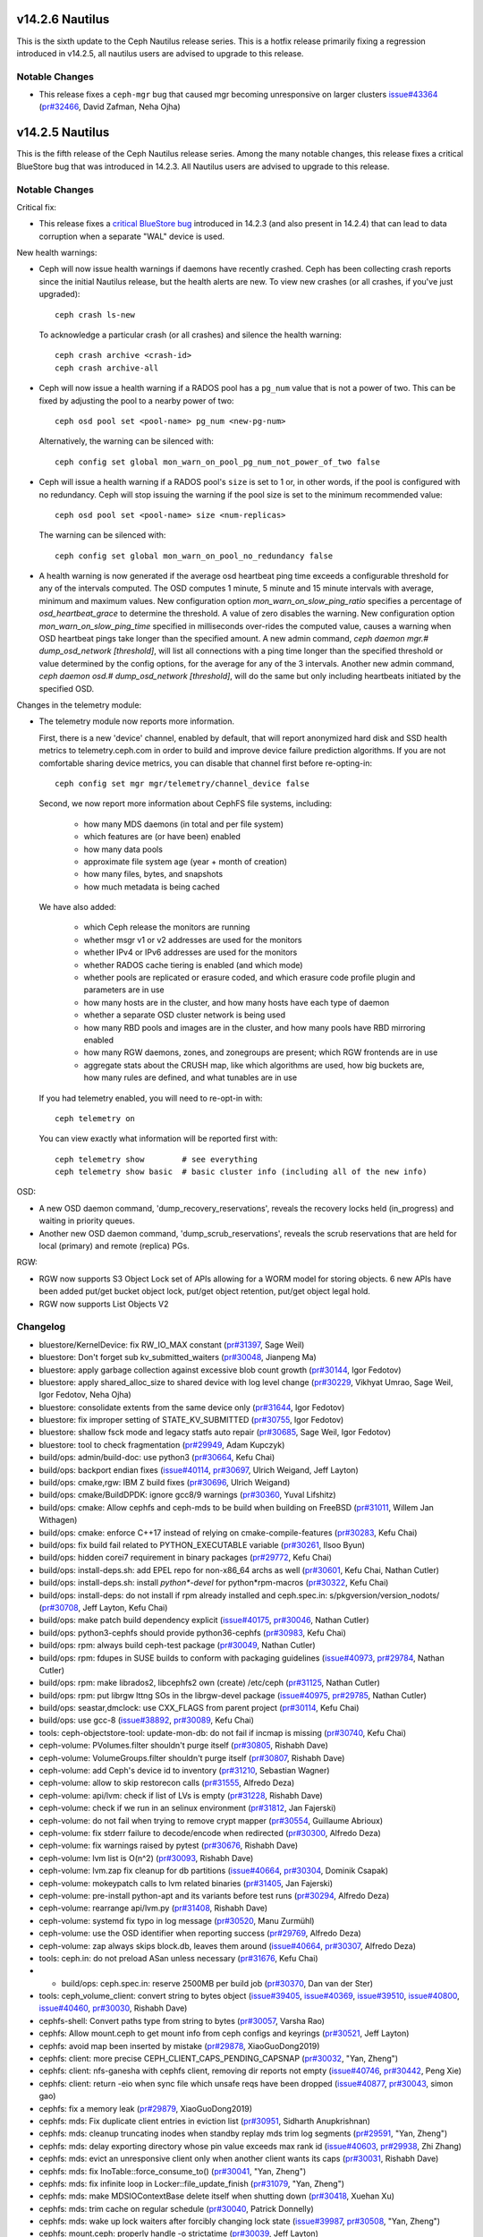 v14.2.6 Nautilus
================

This is the sixth update to the Ceph Nautilus release series. This is a hotfix
release primarily fixing a regression introduced in v14.2.5, all nautilus users
are advised to upgrade to this release.

Notable Changes
---------------

* This release fixes a ``ceph-mgr`` bug that caused mgr becoming unresponsive on
  larger clusters `issue#43364 <https://tracker.ceph.com/issues/43364>`_ (`pr#32466 <https://github.com/ceph/ceph/pull/32466>`_, David Zafman, Neha Ojha)


v14.2.5 Nautilus
================

This is the fifth release of the Ceph Nautilus release series. Among the many
notable changes, this release fixes a critical BlueStore bug that was introduced
in 14.2.3. All Nautilus users are advised to upgrade to this release.

Notable Changes
---------------

Critical fix:

* This release fixes a `critical BlueStore bug <https://tracker.ceph.com/issues/42223>`_
  introduced in 14.2.3 (and also present in 14.2.4) that can lead to data
  corruption when a separate "WAL" device is used.

New health warnings:

* Ceph will now issue health warnings if daemons have recently crashed. Ceph
  has been collecting crash reports since the initial Nautilus release, but the
  health alerts are new. To view new crashes (or all crashes, if you've just
  upgraded)::

    ceph crash ls-new

  To acknowledge a particular crash (or all crashes) and silence the health warning::

    ceph crash archive <crash-id>
    ceph crash archive-all

* Ceph will now issue a health warning if a RADOS pool has a ``pg_num``
  value that is not a power of two. This can be fixed by adjusting
  the pool to a nearby power of two::

    ceph osd pool set <pool-name> pg_num <new-pg-num>

  Alternatively, the warning can be silenced with::

    ceph config set global mon_warn_on_pool_pg_num_not_power_of_two false

* Ceph will issue a health warning if a RADOS pool's ``size`` is set to 1
  or, in other words, if the pool is configured with no redundancy. Ceph will
  stop issuing the warning if the pool size is set to the minimum
  recommended value::

    ceph osd pool set <pool-name> size <num-replicas>

  The warning can be silenced with::

    ceph config set global mon_warn_on_pool_no_redundancy false

* A health warning is now generated if the average osd heartbeat ping
  time exceeds a configurable threshold for any of the intervals
  computed. The OSD computes 1 minute, 5 minute and 15 minute
  intervals with average, minimum and maximum values.  New configuration
  option `mon_warn_on_slow_ping_ratio` specifies a percentage of
  `osd_heartbeat_grace` to determine the threshold.  A value of zero
  disables the warning. New configuration option `mon_warn_on_slow_ping_time`
  specified in milliseconds over-rides the computed value, causes a warning
  when OSD heartbeat pings take longer than the specified amount.
  A new admin command, `ceph daemon mgr.# dump_osd_network [threshold]`, will
  list all connections with a ping time longer than the specified threshold or
  value determined by the config options, for the average for any of the 3 intervals.
  Another new admin command, `ceph daemon osd.# dump_osd_network [threshold]`,
  will do the same but only including heartbeats initiated by the specified OSD.

Changes in the telemetry module:

* The telemetry module now reports more information.

  First, there is a new 'device' channel, enabled by default, that
  will report anonymized hard disk and SSD health metrics to
  telemetry.ceph.com in order to build and improve device failure
  prediction algorithms.  If you are not comfortable sharing device
  metrics, you can disable that channel first before re-opting-in::

    ceph config set mgr mgr/telemetry/channel_device false

  Second, we now report more information about CephFS file systems,
  including:

    - how many MDS daemons (in total and per file system)
    - which features are (or have been) enabled
    - how many data pools
    - approximate file system age (year + month of creation)
    - how many files, bytes, and snapshots
    - how much metadata is being cached

  We have also added:

    - which Ceph release the monitors are running
    - whether msgr v1 or v2 addresses are used for the monitors
    - whether IPv4 or IPv6 addresses are used for the monitors
    - whether RADOS cache tiering is enabled (and which mode)
    - whether pools are replicated or erasure coded, and
      which erasure code profile plugin and parameters are in use
    - how many hosts are in the cluster, and how many hosts have each type of daemon
    - whether a separate OSD cluster network is being used
    - how many RBD pools and images are in the cluster, and how many pools have RBD mirroring enabled
    - how many RGW daemons, zones, and zonegroups are present; which RGW frontends are in use
    - aggregate stats about the CRUSH map, like which algorithms are used, how
      big buckets are, how many rules are defined, and what tunables are in
      use

  If you had telemetry enabled, you will need to re-opt-in with::

    ceph telemetry on

  You can view exactly what information will be reported first with::

    ceph telemetry show        # see everything
    ceph telemetry show basic  # basic cluster info (including all of the new info)

OSD:

* A new OSD daemon command, 'dump_recovery_reservations', reveals the
  recovery locks held (in_progress) and waiting in priority queues.

* Another new OSD daemon command, 'dump_scrub_reservations', reveals the
  scrub reservations that are held for local (primary) and remote (replica) PGs.

RGW:

* RGW now supports S3 Object Lock set of APIs allowing for a WORM model for
  storing objects. 6 new APIs have been added put/get bucket object lock,
  put/get object retention, put/get object legal hold.

* RGW now supports List Objects V2
        
Changelog
---------

* bluestore/KernelDevice: fix RW_IO_MAX constant (`pr#31397 <https://github.com/ceph/ceph/pull/31397>`_, Sage Weil)
* bluestore: Don't forget sub kv_submitted_waiters (`pr#30048 <https://github.com/ceph/ceph/pull/30048>`_, Jianpeng Ma)
* bluestore: apply garbage collection against excessive blob count growth (`pr#30144 <https://github.com/ceph/ceph/pull/30144>`_, Igor Fedotov)
* bluestore: apply shared_alloc_size to shared device with log level change (`pr#30229 <https://github.com/ceph/ceph/pull/30229>`_, Vikhyat Umrao, Sage Weil, Igor Fedotov, Neha Ojha)
* bluestore: consolidate extents from the same device only (`pr#31644 <https://github.com/ceph/ceph/pull/31644>`_, Igor Fedotov)
* bluestore: fix improper setting of STATE_KV_SUBMITTED (`pr#30755 <https://github.com/ceph/ceph/pull/30755>`_, Igor Fedotov)
* bluestore: shallow fsck mode and legacy statfs auto repair (`pr#30685 <https://github.com/ceph/ceph/pull/30685>`_, Sage Weil, Igor Fedotov)
* bluestore: tool to check fragmentation (`pr#29949 <https://github.com/ceph/ceph/pull/29949>`_, Adam Kupczyk)
* build/ops: admin/build-doc: use python3 (`pr#30664 <https://github.com/ceph/ceph/pull/30664>`_, Kefu Chai)
* build/ops: backport endian fixes (`issue#40114 <http://tracker.ceph.com/issues/40114>`_, `pr#30697 <https://github.com/ceph/ceph/pull/30697>`_, Ulrich Weigand, Jeff Layton)
* build/ops: cmake,rgw: IBM Z build fixes (`pr#30696 <https://github.com/ceph/ceph/pull/30696>`_, Ulrich Weigand)
* build/ops: cmake/BuildDPDK: ignore gcc8/9 warnings (`pr#30360 <https://github.com/ceph/ceph/pull/30360>`_, Yuval Lifshitz)
* build/ops: cmake: Allow cephfs and ceph-mds to be build when building on FreeBSD (`pr#31011 <https://github.com/ceph/ceph/pull/31011>`_, Willem Jan Withagen)
* build/ops: cmake: enforce C++17 instead of relying on cmake-compile-features (`pr#30283 <https://github.com/ceph/ceph/pull/30283>`_, Kefu Chai)
* build/ops: fix build fail related to PYTHON_EXECUTABLE variable (`pr#30261 <https://github.com/ceph/ceph/pull/30261>`_, Ilsoo Byun)
* build/ops: hidden corei7 requirement in binary packages (`pr#29772 <https://github.com/ceph/ceph/pull/29772>`_, Kefu Chai)
* build/ops: install-deps.sh: add EPEL repo for non-x86_64 archs as well (`pr#30601 <https://github.com/ceph/ceph/pull/30601>`_, Kefu Chai, Nathan Cutler)
* build/ops: install-deps.sh: install `python\*-devel` for python\*rpm-macros (`pr#30322 <https://github.com/ceph/ceph/pull/30322>`_, Kefu Chai)
* build/ops: install-deps: do not install if rpm already installed and ceph.spec.in: s/pkgversion/version_nodots/ (`pr#30708 <https://github.com/ceph/ceph/pull/30708>`_, Jeff Layton, Kefu Chai)
* build/ops: make patch build dependency explicit (`issue#40175 <http://tracker.ceph.com/issues/40175>`_, `pr#30046 <https://github.com/ceph/ceph/pull/30046>`_, Nathan Cutler)
* build/ops: python3-cephfs should provide python36-cephfs (`pr#30983 <https://github.com/ceph/ceph/pull/30983>`_, Kefu Chai)
* build/ops: rpm: always build ceph-test package (`pr#30049 <https://github.com/ceph/ceph/pull/30049>`_, Nathan Cutler)
* build/ops: rpm: fdupes in SUSE builds to conform with packaging guidelines (`issue#40973 <http://tracker.ceph.com/issues/40973>`_, `pr#29784 <https://github.com/ceph/ceph/pull/29784>`_, Nathan Cutler)
* build/ops: rpm: make librados2, libcephfs2 own (create) /etc/ceph (`pr#31125 <https://github.com/ceph/ceph/pull/31125>`_, Nathan Cutler)
* build/ops: rpm: put librgw lttng SOs in the librgw-devel package (`issue#40975 <http://tracker.ceph.com/issues/40975>`_, `pr#29785 <https://github.com/ceph/ceph/pull/29785>`_, Nathan Cutler)
* build/ops: seastar,dmclock: use CXX_FLAGS from parent project (`pr#30114 <https://github.com/ceph/ceph/pull/30114>`_, Kefu Chai)
* build/ops: use gcc-8 (`issue#38892 <http://tracker.ceph.com/issues/38892>`_, `pr#30089 <https://github.com/ceph/ceph/pull/30089>`_, Kefu Chai)
* tools: ceph-objectstore-tool: update-mon-db: do not fail if incmap is missing (`pr#30740 <https://github.com/ceph/ceph/pull/30740>`_, Kefu Chai)
* ceph-volume: PVolumes.filter shouldn't purge itself (`pr#30805 <https://github.com/ceph/ceph/pull/30805>`_, Rishabh Dave)
* ceph-volume: VolumeGroups.filter shouldn't purge itself (`pr#30807 <https://github.com/ceph/ceph/pull/30807>`_, Rishabh Dave)
* ceph-volume: add Ceph's device id to inventory (`pr#31210 <https://github.com/ceph/ceph/pull/31210>`_, Sebastian Wagner)
* ceph-volume: allow to skip restorecon calls (`pr#31555 <https://github.com/ceph/ceph/pull/31555>`_, Alfredo Deza)
* ceph-volume: api/lvm: check if list of LVs is empty (`pr#31228 <https://github.com/ceph/ceph/pull/31228>`_, Rishabh Dave)
* ceph-volume: check if we run in an selinux environment (`pr#31812 <https://github.com/ceph/ceph/pull/31812>`_, Jan Fajerski)
* ceph-volume: do not fail when trying to remove crypt mapper (`pr#30554 <https://github.com/ceph/ceph/pull/30554>`_, Guillaume Abrioux)
* ceph-volume: fix stderr failure to decode/encode when redirected (`pr#30300 <https://github.com/ceph/ceph/pull/30300>`_, Alfredo Deza)
* ceph-volume: fix warnings raised by pytest (`pr#30676 <https://github.com/ceph/ceph/pull/30676>`_, Rishabh Dave)
* ceph-volume: lvm list is O(n^2) (`pr#30093 <https://github.com/ceph/ceph/pull/30093>`_, Rishabh Dave)
* ceph-volume: lvm.zap fix cleanup for db partitions (`issue#40664 <http://tracker.ceph.com/issues/40664>`_, `pr#30304 <https://github.com/ceph/ceph/pull/30304>`_, Dominik Csapak)
* ceph-volume: mokeypatch calls to lvm related binaries (`pr#31405 <https://github.com/ceph/ceph/pull/31405>`_, Jan Fajerski)
* ceph-volume: pre-install python-apt and its variants before test runs (`pr#30294 <https://github.com/ceph/ceph/pull/30294>`_, Alfredo Deza)
* ceph-volume: rearrange api/lvm.py (`pr#31408 <https://github.com/ceph/ceph/pull/31408>`_, Rishabh Dave)
* ceph-volume: systemd fix typo in log message (`pr#30520 <https://github.com/ceph/ceph/pull/30520>`_, Manu Zurmühl)
* ceph-volume: use the OSD identifier when reporting success (`pr#29769 <https://github.com/ceph/ceph/pull/29769>`_, Alfredo Deza)
* ceph-volume: zap always skips block.db, leaves them around (`issue#40664 <http://tracker.ceph.com/issues/40664>`_, `pr#30307 <https://github.com/ceph/ceph/pull/30307>`_, Alfredo Deza)
* tools: ceph.in: do not preload ASan unless necessary (`pr#31676 <https://github.com/ceph/ceph/pull/31676>`_, Kefu Chai)
* * build/ops: ceph.spec.in: reserve 2500MB per build job (`pr#30370 <https://github.com/ceph/ceph/pull/30370>`_, Dan van der Ster)
* tools: ceph_volume_client: convert string to bytes object (`issue#39405 <http://tracker.ceph.com/issues/39405>`_, `issue#40369 <http://tracker.ceph.com/issues/40369>`_, `issue#39510 <http://tracker.ceph.com/issues/39510>`_, `issue#40800 <http://tracker.ceph.com/issues/40800>`_, `issue#40460 <http://tracker.ceph.com/issues/40460>`_, `pr#30030 <https://github.com/ceph/ceph/pull/30030>`_, Rishabh Dave)
* cephfs-shell: Convert paths type from string to bytes (`pr#30057 <https://github.com/ceph/ceph/pull/30057>`_, Varsha Rao)
* cephfs: Allow mount.ceph to get mount info from ceph configs and keyrings (`pr#30521 <https://github.com/ceph/ceph/pull/30521>`_, Jeff Layton)
* cephfs: avoid map been inserted by mistake (`pr#29878 <https://github.com/ceph/ceph/pull/29878>`_, XiaoGuoDong2019)
* cephfs: client: more precise CEPH_CLIENT_CAPS_PENDING_CAPSNAP (`pr#30032 <https://github.com/ceph/ceph/pull/30032>`_, "Yan, Zheng")
* cephfs: client: nfs-ganesha with cephfs client, removing dir reports not empty (`issue#40746 <http://tracker.ceph.com/issues/40746>`_, `pr#30442 <https://github.com/ceph/ceph/pull/30442>`_, Peng Xie)
* cephfs: client: return -eio when sync file which unsafe reqs have been dropped (`issue#40877 <http://tracker.ceph.com/issues/40877>`_, `pr#30043 <https://github.com/ceph/ceph/pull/30043>`_, simon gao)
* cephfs: fix a memory leak (`pr#29879 <https://github.com/ceph/ceph/pull/29879>`_, XiaoGuoDong2019)
* cephfs: mds: Fix duplicate client entries in eviction list (`pr#30951 <https://github.com/ceph/ceph/pull/30951>`_, Sidharth Anupkrishnan)
* cephfs: mds: cleanup truncating inodes when standby replay mds trim log segments (`pr#29591 <https://github.com/ceph/ceph/pull/29591>`_, "Yan, Zheng")
* cephfs: mds: delay exporting directory whose pin value exceeds max rank id (`issue#40603 <http://tracker.ceph.com/issues/40603>`_, `pr#29938 <https://github.com/ceph/ceph/pull/29938>`_, Zhi Zhang)
* cephfs: mds: evict an unresponsive client only when another client wants its caps (`pr#30031 <https://github.com/ceph/ceph/pull/30031>`_, Rishabh Dave)
* cephfs: mds: fix InoTable::force_consume_to() (`pr#30041 <https://github.com/ceph/ceph/pull/30041>`_, "Yan, Zheng")
* cephfs: mds: fix infinite loop in Locker::file_update_finish (`pr#31079 <https://github.com/ceph/ceph/pull/31079>`_, "Yan, Zheng")
* cephfs: mds: make MDSIOContextBase delete itself when shutting down (`pr#30418 <https://github.com/ceph/ceph/pull/30418>`_, Xuehan Xu)
* cephfs: mds: trim cache on regular schedule (`pr#30040 <https://github.com/ceph/ceph/pull/30040>`_, Patrick Donnelly)
* cephfs: mds: wake up lock waiters after forcibly changing lock state (`issue#39987 <http://tracker.ceph.com/issues/39987>`_, `pr#30508 <https://github.com/ceph/ceph/pull/30508>`_, "Yan, Zheng")
* cephfs: mount.ceph: properly handle -o strictatime (`pr#30039 <https://github.com/ceph/ceph/pull/30039>`_, Jeff Layton)
* cephfs: qa: ignore expected MDS_CLIENT_LATE_RELEASE warning (`issue#40968 <http://tracker.ceph.com/issues/40968>`_, `pr#29811 <https://github.com/ceph/ceph/pull/29811>`_, Patrick Donnelly)
* cephfs: qa: wait for MDS to come back after removing it (`issue#40967 <http://tracker.ceph.com/issues/40967>`_, `pr#29832 <https://github.com/ceph/ceph/pull/29832>`_, Patrick Donnelly)
* cephfs: tests: power off still resulted in client sending session close (`issue#37681 <http://tracker.ceph.com/issues/37681>`_, `pr#29983 <https://github.com/ceph/ceph/pull/29983>`_, Patrick Donnelly)
* common/ceph_context: avoid unnecessary wait during service thread shutdown (`pr#31097 <https://github.com/ceph/ceph/pull/31097>`_, Jason Dillaman)
* common/config_proxy: hold lock while accessing mutable container (`pr#30661 <https://github.com/ceph/ceph/pull/30661>`_, Jason Dillaman)
* common: fix typo in rgw_user_max_buckets option long description (`pr#31605 <https://github.com/ceph/ceph/pull/31605>`_, Alfonso Martínez)
* core/osd: do not trust partially simplified pg_upmap_item (`issue#42052 <http://tracker.ceph.com/issues/42052>`_, `pr#30899 <https://github.com/ceph/ceph/pull/30899>`_, xie xingguo)
* core: Health warnings on long network ping times (`issue#40640 <http://tracker.ceph.com/issues/40640>`_, `pr#30195 <https://github.com/ceph/ceph/pull/30195>`_, David Zafman)
* core: If the nodeep-scrub/noscrub flags are set in pools instead of global cluster. List the pool names in the ceph status (`issue#38029 <http://tracker.ceph.com/issues/38029>`_, `pr#29991 <https://github.com/ceph/ceph/pull/29991>`_, Mohamad Gebai)
* core: Improve health status for backfill_toofull and recovery_toofull and fix backfill_toofull seen on cluster where the most full OSD is at 1% (`pr#29999 <https://github.com/ceph/ceph/pull/29999>`_, David Zafman)
* core: Make dumping of reservation info congruent between scrub and recovery (`pr#31444 <https://github.com/ceph/ceph/pull/31444>`_, David Zafman)
* core: Revert "rocksdb: enable rocksdb_rmrange=true by default" (`pr#31612 <https://github.com/ceph/ceph/pull/31612>`_, Neha Ojha)
* core: filestore pre-split may not split enough directories (`issue#39390 <http://tracker.ceph.com/issues/39390>`_, `pr#29988 <https://github.com/ceph/ceph/pull/29988>`_, Jeegn Chen)
* core: kv/RocksDBStore: tell rocksdb to set mode to 0600, not 0644 (`pr#31031 <https://github.com/ceph/ceph/pull/31031>`_, Sage Weil)
* core: mon/MonClient: ENXIO when sending command to down mon (`pr#31037 <https://github.com/ceph/ceph/pull/31037>`_, Sage Weil, Greg Farnum)
* core: mon/MonCommands: "smart" only needs read permission (`pr#31111 <https://github.com/ceph/ceph/pull/31111>`_, Kefu Chai)
* core: mon/MonMap: encode (more) valid compat monmap when we have v2-only addrs (`pr#31658 <https://github.com/ceph/ceph/pull/31658>`_, Sage Weil)
* core: mon/Monitor.cc: fix condition that checks for unrecognized auth mode (`pr#31038 <https://github.com/ceph/ceph/pull/31038>`_, Neha Ojha)
* core: mon/OSDMonitor: Use generic priority cache tuner for mon caches (`pr#30419 <https://github.com/ceph/ceph/pull/30419>`_, Sridhar Seshasayee, Kefu Chai, Mykola Golub, Mark Nelson)
* core: mon/OSDMonitor: add check for crush rule size in pool set size command (`pr#30941 <https://github.com/ceph/ceph/pull/30941>`_, Vikhyat Umrao)
* core: mon/OSDMonitor: trim not-longer-exist failure reporters (`pr#30904 <https://github.com/ceph/ceph/pull/30904>`_, NancySu05)
* core: mon/PGMap: fix incorrect pg_pool_sum when delete pool (`pr#31704 <https://github.com/ceph/ceph/pull/31704>`_, luo rixin)
* core: mon: C_AckMarkedDown has not handled the Callback Arguments (`pr#29997 <https://github.com/ceph/ceph/pull/29997>`_, NancySu05)
* core: mon: ensure prepare_failure() marks no_reply on op (`pr#30480 <https://github.com/ceph/ceph/pull/30480>`_, Joao Eduardo Luis)
* core: mon: show pool id in pool ls command (`issue#40287 <http://tracker.ceph.com/issues/40287>`_, `pr#30486 <https://github.com/ceph/ceph/pull/30486>`_, Chang Liu)
* core: msg,mon/MonClient: fix auth for clients without CEPHX_V2 feature (`pr#30524 <https://github.com/ceph/ceph/pull/30524>`_, Sage Weil)
* core: msg/auth: handle decode errors instead of throwing exceptions (`pr#31099 <https://github.com/ceph/ceph/pull/31099>`_, Sage Weil)
* core: msg/simple: reset in_seq_acked to zero when session is reset (`pr#29592 <https://github.com/ceph/ceph/pull/29592>`_, Xiangyang Yu)
* core: os/bluestore: fix objectstore_blackhole read-after-write (`pr#31019 <https://github.com/ceph/ceph/pull/31019>`_, Sage Weil)
* core: osd/OSDCap: Check for empty namespace (`issue#40835 <http://tracker.ceph.com/issues/40835>`_, `pr#29998 <https://github.com/ceph/ceph/pull/29998>`_, Brad Hubbard)
* core: mon/OSDMonitor: make memory autotune disable itself if no rocksdb (`pr#32045 <https://github.com/ceph/ceph/pull/32045>`_, Sage Weil)
* core: osd/PG: Add PG to large omap log message (`pr#30923 <https://github.com/ceph/ceph/pull/30923>`_, Brad Hubbard)
* core: osd/PGLog: persist num_objects_missing for replicas when peering is done (`pr#31077 <https://github.com/ceph/ceph/pull/31077>`_, xie xingguo)
* core: osd/PeeringState: do not complain about past_intervals constrained by oldest epoch (`pr#30000 <https://github.com/ceph/ceph/pull/30000>`_, Sage Weil)
* core: osd/PeeringState: fix wrong history of merge target (`pr#30280 <https://github.com/ceph/ceph/pull/30280>`_, xie xingguo)
* core: osd/PeeringState: recover_got - add special handler for empty log and improvements to standalone tests (`pr#30528 <https://github.com/ceph/ceph/pull/30528>`_, Sage Weil, David Zafman, xie xingguo)
* core: osd/PrimaryLogPG: Avoid accessing destroyed references in finish_degr… (`pr#29994 <https://github.com/ceph/ceph/pull/29994>`_, Tao Ning)
* core: osd/PrimaryLogPG: update oi.size on write op implicitly truncating ob… (`pr#30278 <https://github.com/ceph/ceph/pull/30278>`_, xie xingguo)
* core: osd/ReplicatedBackend: check against empty data_included before enabling crc (`pr#29716 <https://github.com/ceph/ceph/pull/29716>`_, xie xingguo)
* core: osd/osd_types: fix {omap,hitset_bytes}_stats_invalid handling on spli… (`pr#30643 <https://github.com/ceph/ceph/pull/30643>`_, Sage Weil)
* core: osd: Better error message when OSD count is less than osd_pool_default_size (`issue#38617 <http://tracker.ceph.com/issues/38617>`_, `pr#29992 <https://github.com/ceph/ceph/pull/29992>`_, Kefu Chai, Sage Weil, zjh)
* core: osd: Remove unused osdmap flags full, nearfull from output (`pr#30900 <https://github.com/ceph/ceph/pull/30900>`_, David Zafman)
* core: osd: add log information to record the cause of do_osd_ops failure (`pr#30546 <https://github.com/ceph/ceph/pull/30546>`_, NancySu05)
* core: osd: clear PG_STATE_CLEAN when repair object (`pr#30050 <https://github.com/ceph/ceph/pull/30050>`_, Zengran Zhang)
* core: osd: fix possible crash on sending dynamic perf stats report (`pr#30648 <https://github.com/ceph/ceph/pull/30648>`_, Mykola Golub)
* core: osd: merge replica log on primary need according to replica log's crt (`pr#30051 <https://github.com/ceph/ceph/pull/30051>`_, Zengran Zhang)
* core: osd: prime splits/merges for any potential fabricated split/merge par… (`issue#38483 <http://tracker.ceph.com/issues/38483>`_, `pr#30371 <https://github.com/ceph/ceph/pull/30371>`_, xie xingguo)
* core: osd: release backoffs during merge (`pr#31822 <https://github.com/ceph/ceph/pull/31822>`_, Sage Weil)
* core: osd: rollforward may need to mark pglog dirty (`issue#40403 <http://tracker.ceph.com/issues/40403>`_, `pr#31034 <https://github.com/ceph/ceph/pull/31034>`_, Zengran Zhang)
* core: osd: scrub error on big objects; make bluestore refuse to start on big objects (`pr#30783 <https://github.com/ceph/ceph/pull/30783>`_, David Zafman, Sage Weil)
* core: osd: support osd_repair_during_recovery (`issue#40620 <http://tracker.ceph.com/issues/40620>`_, `pr#29748 <https://github.com/ceph/ceph/pull/29748>`_, Jeegn Chen)
* core: pool_stat.dump() - value of num_store_stats is wrong (`issue#39340 <http://tracker.ceph.com/issues/39340>`_, `pr#29946 <https://github.com/ceph/ceph/pull/29946>`_, xie xingguo)
* doc/ceph-kvstore-tool: add description for 'stats' command (`pr#30245 <https://github.com/ceph/ceph/pull/30245>`_, Josh Durgin, Adam Kupczyk)
* doc/mgr/telemetry: update default interval (`pr#31009 <https://github.com/ceph/ceph/pull/31009>`_, Tim Serong)
* doc/rbd: s/guess/xml/ for codeblock lexer (`pr#31074 <https://github.com/ceph/ceph/pull/31074>`_, Kefu Chai)
* doc: Fix rbd namespace documentation (`pr#29731 <https://github.com/ceph/ceph/pull/29731>`_, Ricardo Marques)
* doc: cephfs: add section on fsync error reporting to posix.rst (`issue#24641 <http://tracker.ceph.com/issues/24641>`_, `pr#30025 <https://github.com/ceph/ceph/pull/30025>`_, Jeff Layton)
* doc: default values for mon_health_to_clog\_\* were flipped (`pr#30003 <https://github.com/ceph/ceph/pull/30003>`_, James McClune)
* doc: fix urls in posix.rst (`pr#30686 <https://github.com/ceph/ceph/pull/30686>`_, Jos Collin)
* doc: max_misplaced option was renamed in Nautilus (`pr#30649 <https://github.com/ceph/ceph/pull/30649>`_, Nathan Fish)
* doc: pg_num should always be a power of two (`pr#30004 <https://github.com/ceph/ceph/pull/30004>`_, Lars Marowsky-Bree, Kai Wagner)
* doc: update bluestore cache settings and clarify data fraction (`issue#39522 <http://tracker.ceph.com/issues/39522>`_, `pr#31259 <https://github.com/ceph/ceph/pull/31259>`_, Jan Fajerski)
* mgr/ActivePyModules: behave if a module queries a devid that does not exist (`pr#31411 <https://github.com/ceph/ceph/pull/31411>`_, Sage Weil)
* mgr/BaseMgrStandbyModule: drop GIL in ceph_get_module_option() (`pr#30773 <https://github.com/ceph/ceph/pull/30773>`_, Kefu Chai)
* mgr/balancer: python3 compatibility issue (`pr#31012 <https://github.com/ceph/ceph/pull/31012>`_, Mykola Golub)
* mgr/crash: backport archive feature, health alerts (`pr#30851 <https://github.com/ceph/ceph/pull/30851>`_, Sage Weil)
* mgr/crash: try client.crash[.host] before client.admin; add mon profile (`issue#40781 <http://tracker.ceph.com/issues/40781>`_, `pr#30844 <https://github.com/ceph/ceph/pull/30844>`_, Sage Weil, Dan Mick)
* mgr/dashboard: Add transifex-i18ntool (`pr#31160 <https://github.com/ceph/ceph/pull/31160>`_, Sebastian Krah)
* mgr/dashboard: Allow disabling redirection on standby dashboards (`issue#41813 <https://tracker.ceph.com/issues/41813>`_, `pr#30382 <https://github.com/ceph/ceph/pull/30382>`_, Volker Theile)
* mgr/dashboard: Configuring an URL prefix does not work as expected (`pr#31375 <https://github.com/ceph/ceph/pull/31375>`_, Volker Theile)
* mgr/dashbaord: Fix calculation of PG status percentage (`issue#41809 <https://tracker.ceph.com/issues/41089>`_, `pr#30394 <https://github.com/ceph/ceph/pull/30394>`_, Tiago Melo)
* mgr/dashboard: Fix CephFS chart (`pr#30691 <https://github.com/ceph/ceph/pull/30691>`_, Stephan Müller)
* mgr/dashboard: Fix grafana dashboards (`pr#31733 <https://github.com/ceph/ceph/pull/31733>`_, Radu Toader)
* mgr/dashboard: Improve position of MDS chart tooltip (`pr#31565 <https://github.com/ceph/ceph/pull/31565>`_, Tiago Melo)
* mgr/dashboard: Provide the name of the object being deleted (`pr#31263 <https://github.com/ceph/ceph/pull/31263>`_, Ricardo Marques)
* mgr/dashboard: RBD tests must use pools with power-of-two pg_num (`pr#31522 <https://github.com/ceph/ceph/pull/31522>`_, Ricardo Marques)
* mgr/dashboard: Set RO as the default access_type for RGW NFS exports (`pr#30516 <https://github.com/ceph/ceph/pull/30516>`_, Tiago Melo)
* mgr/dashboard: Wait for breadcrumb text is present in e2e tests (`pr#31576 <https://github.com/ceph/ceph/pull/31576>`_, Volker Theile)
* mgr/dashboard: access_control: add grafana scope read access to \*-manager roles (`pr#30259 <https://github.com/ceph/ceph/pull/30259>`_, Ricardo Dias)
* mgr/dashboard: do not log tokens (`pr#31413 <https://github.com/ceph/ceph/pull/31413>`_, Kefu Chai)
* mgr/dashboard: do not show non-pool data in pool details (`pr#31516 <https://github.com/ceph/ceph/pull/31516>`_, Alfonso Martínez)
* mgr/dashboard: edit/clone/copy rbd image after its data is received (`pr#31349 <https://github.com/ceph/ceph/pull/31349>`_, Alfonso Martínez)
* mgr/dashboard: internationalization support with AOT enabled (`pr#30910 <https://github.com/ceph/ceph/pull/30910>`_, Ricardo Dias, Tiago Melo)
* mgr/dashboard: run-backend-api-tests.sh improvements (`pr#29487 <https://github.com/ceph/ceph/pull/29487>`_, Alfonso Martínez, Kefu Chai)
* mgr/dashboard: tasks: only unblock controller thread after TaskManager thread (`pr#31526 <https://github.com/ceph/ceph/pull/31526>`_, Ricardo Dias)
* mgr/devicehealth: do not scrape mon devices (`pr#31446 <https://github.com/ceph/ceph/pull/31446>`_, Sage Weil)
* mgr/devicehealth: import _strptime directly (`pr#32082 <https://github.com/ceph/ceph/pull/32082>`_, Sage Weil)
* mgr/k8sevents: Initial ceph -> k8s events integration (`pr#30215 <https://github.com/ceph/ceph/pull/30215>`_, Paul Cuzner, Sebastian Wagner)
* mgr/pg_autoscaler: fix pool_logical_used (`pr#31100 <https://github.com/ceph/ceph/pull/31100>`_, Ansgar Jazdzewski)
* mgr/pg_autoscaler: fix race with pool deletion (`pr#30008 <https://github.com/ceph/ceph/pull/30008>`_, Sage Weil)
* mgr/prometheus: Cast collect_timeout (scrape_interval) to float (`pr#30007 <https://github.com/ceph/ceph/pull/30007>`_, Ben Meekhof)
* mgr/prometheus: Fix KeyError in get_mgr_status (`pr#30774 <https://github.com/ceph/ceph/pull/30774>`_, Sebastian Wagner)
* mgr/rbd_support: module.py:1088: error: Name 'image_spec' is not defined (`pr#29978 <https://github.com/ceph/ceph/pull/29978>`_, Jason Dillaman)
* mgr/restful: requests api adds support multiple commands (`pr#31334 <https://github.com/ceph/ceph/pull/31334>`_, Duncan Chiang)
* mgr/telemetry: backport a ton of stuff (`pr#30849 <https://github.com/ceph/ceph/pull/30849>`_, alfonsomthd, Kefu Chai, Sage Weil, Dan Mick)
* mgr/volumes: fix incorrect snapshot path creation (`pr#31076 <https://github.com/ceph/ceph/pull/31076>`_, Ramana Raja)
* mgr/volumes: handle exceptions in purge thread with retry (`issue#41218 <http://tracker.ceph.com/issues/41218>`_, `pr#30455 <https://github.com/ceph/ceph/pull/30455>`_, Venky Shankar)
* mgr/volumes: list FS subvolumes, subvolume groups, and their snapshots (`pr#30827 <https://github.com/ceph/ceph/pull/30827>`_, Jos Collin)
* mgr/volumes: minor fixes (`pr#29926 <https://github.com/ceph/ceph/pull/29926>`_, Venky Shankar, Jos Collin, Ramana Raja)
* mgr/volumes: protection for "fs volume rm" command (`pr#30768 <https://github.com/ceph/ceph/pull/30768>`_, Jos Collin, Ramana Raja)
* mgr/zabbix: Fix typo in key name for PGs in backfill_wait state (`issue#39666 <http://tracker.ceph.com/issues/39666>`_, `pr#30006 <https://github.com/ceph/ceph/pull/30006>`_, Wido den Hollander)
* mgr/zabbix: encode string for Python 3 compatibility (`pr#30016 <https://github.com/ceph/ceph/pull/30016>`_, Nathan Cutler)
* mgr/{dashboard,prometheus}: return FQDN instead of '0.0.0.0' (`pr#31482 <https://github.com/ceph/ceph/pull/31482>`_, Patrick Seidensal)
* mgr: Release GIL before calling OSDMap::calc_pg_upmaps() (`pr#31682 <https://github.com/ceph/ceph/pull/31682>`_, David Zafman, Shyukri Shyukriev)
* mgr: Unable to reset / unset module options (`issue#40779 <http://tracker.ceph.com/issues/40779>`_, `pr#29550 <https://github.com/ceph/ceph/pull/29550>`_, Sebastian Wagner)
* mgr: do not reset reported if a new metric is not collected (`pr#30390 <https://github.com/ceph/ceph/pull/30390>`_, Ilsoo Byun)
* mgr: fix weird health-alert daemon key (`pr#31039 <https://github.com/ceph/ceph/pull/31039>`_, xie xingguo)
* mgr: set hostname in DeviceState::set_metadata() (`pr#30624 <https://github.com/ceph/ceph/pull/30624>`_, Kefu Chai)
* pybind/cephfs: Modification to error message (`pr#30026 <https://github.com/ceph/ceph/pull/30026>`_, Varsha Rao)
* pybind/rados: fix set_omap() crash on py3 (`pr#30622 <https://github.com/ceph/ceph/pull/30622>`_, Sage Weil)
* pybind/rbd: deprecate `parent_info` (`pr#30818 <https://github.com/ceph/ceph/pull/30818>`_, Ricardo Marques)
* rbd: rbd-mirror: cannot restore deferred deletion mirrored images (`pr#30825 <https://github.com/ceph/ceph/pull/30825>`_, Jason Dillaman, Mykola Golub)
* rbd: rbd-mirror: don't overwrite status error returned by replay (`pr#29870 <https://github.com/ceph/ceph/pull/29870>`_, Mykola Golub)
* rbd: rbd-mirror: ignore errors relating to parsing the cluster config file (`pr#30116 <https://github.com/ceph/ceph/pull/30116>`_, Jason Dillaman)
* rbd: rbd-mirror: simplify peer bootstrapping (`pr#30821 <https://github.com/ceph/ceph/pull/30821>`_, Jason Dillaman)
* rbd: rbd-nbd: add netlink support and nl resize (`pr#30532 <https://github.com/ceph/ceph/pull/30532>`_, Mike Christie)
* rbd: cls/rbd: sanitize entity instance messenger version type (`pr#30822 <https://github.com/ceph/ceph/pull/30822>`_, Jason Dillaman)
* rbd: cls/rbd: sanitize the mirror image status peer address after reading from disk (`pr#31833 <https://github.com/ceph/ceph/pull/31833>`_, Jason Dillaman)
* rbd: krbd: avoid udev netlink socket overrun and retry on transient errors from udev_enumerate_scan_devices() (`pr#31075 <https://github.com/ceph/ceph/pull/31075>`_, Ilya Dryomov, Adam C. Emerson)
* rbd: librbd: always try to acquire exclusive lock when removing image (`pr#29869 <https://github.com/ceph/ceph/pull/29869>`_, Mykola Golub)
* rbd: librbd: behave more gracefully when data pool removed (`pr#30824 <https://github.com/ceph/ceph/pull/30824>`_, Mykola Golub)
* rbd: librbd: v1 clones are restricted to the same namespace (`pr#30823 <https://github.com/ceph/ceph/pull/30823>`_, Jason Dillaman)
* mgr/restful: Query nodes_by_id for items (`pr#31261 <https://github.com/ceph/ceph/pull/31261>`_, Boris Ranto)
* rgw/amqp: fix race condition in AMQP unit test (`pr#30889 <https://github.com/ceph/ceph/pull/30889>`_, Yuval Lifshitz)
* rgw/amqp: remove flaky amqp test (`pr#31628 <https://github.com/ceph/ceph/pull/31628>`_, Yuval Lifshitz)
* rgw/pubsub: backport notifications and pubsub (`pr#30579 <https://github.com/ceph/ceph/pull/30579>`_, Yuval Lifshitz)
* rgw/rgw_op: Remove get_val from hotpath via legacy options (`pr#30160 <https://github.com/ceph/ceph/pull/30160>`_, Mark Nelson)
* rgw: Potential crash in putbj (`pr#29898 <https://github.com/ceph/ceph/pull/29898>`_, Adam C. Emerson)
* rgw: Put User Policy is sensitive to whitespace (`pr#29970 <https://github.com/ceph/ceph/pull/29970>`_, Abhishek Lekshmanan)
* rgw: RGWCoroutine::call(nullptr) sets retcode=0 (`pr#30248 <https://github.com/ceph/ceph/pull/30248>`_, Casey Bodley)
* rgw: Swift metadata dropped after S3 bucket versioning enabled (`pr#29961 <https://github.com/ceph/ceph/pull/29961>`_, Marcus Watts)
* rgw: add S3 object lock feature to support object worm (`pr#29905 <https://github.com/ceph/ceph/pull/29905>`_, Chang Liu, Casey Bodley, zhang Shaowen)
* rgw: add minssing admin property when sync user info (`pr#30680 <https://github.com/ceph/ceph/pull/30680>`_, zhang Shaowen)
* rgw: beast frontend throws an exception when running out of FDs (`pr#29963 <https://github.com/ceph/ceph/pull/29963>`_, Yuval Lifshitz)
* rgw: data/bilogs are trimmed when no peers are reading them (`issue#39487 <http://tracker.ceph.com/issues/39487>`_, `pr#30999 <https://github.com/ceph/ceph/pull/30999>`_, Casey Bodley)
* rgw: datalog/mdlog trim commands loop until done (`pr#30869 <https://github.com/ceph/ceph/pull/30869>`_, Casey Bodley)
* rgw: dns name is not case sensitive (`issue#40995 <http://tracker.ceph.com/issues/40995>`_, `pr#29971 <https://github.com/ceph/ceph/pull/29971>`_, Casey Bodley, Abhishek Lekshmanan)
* rgw: fix a bug that lifecycle expiraton generates delete marker continuously (`issue#40393 <http://tracker.ceph.com/issues/40393>`_, `pr#30037 <https://github.com/ceph/ceph/pull/30037>`_, zhang Shaowen)
* rgw: fix cls_bucket_list_unordered() partial results (`pr#30252 <https://github.com/ceph/ceph/pull/30252>`_, Mark Kogan)
* rgw: fix data sync start delay if remote haven't init data_log (`pr#30509 <https://github.com/ceph/ceph/pull/30509>`_, Tianshan Qu)
* rgw: fix default storage class for get_compression_type (`pr#31026 <https://github.com/ceph/ceph/pull/31026>`_, Casey Bodley)
* rgw: fix drain handles error when deleting bucket with bypass-gc option (`pr#29956 <https://github.com/ceph/ceph/pull/29956>`_, dongdong tao)
* rgw: fix list bucket with delimiter wrongly skip some special keys (`issue#40905 <http://tracker.ceph.com/issues/40905>`_, `pr#30068 <https://github.com/ceph/ceph/pull/30068>`_, Tianshan Qu)
* rgw: fix memory growth while deleteing objects with (`pr#30472 <https://github.com/ceph/ceph/pull/30472>`_, Mark Kogan)
* rgw: fix the bug of rgw not doing necessary checking to website configuration (`issue#40678 <http://tracker.ceph.com/issues/40678>`_, `pr#30325 <https://github.com/ceph/ceph/pull/30325>`_, Enming Zhang)
* rgw: fixed "unrecognized arg" error when using "radosgw-admin zone rm" (`pr#30247 <https://github.com/ceph/ceph/pull/30247>`_, Hongang Chen)
* rgw: housekeeping reset stats (`pr#29803 <https://github.com/ceph/ceph/pull/29803>`_, J. Eric Ivancich)
* rgw: increase beast parse buffer size to 64k (`pr#30437 <https://github.com/ceph/ceph/pull/30437>`_, Casey Bodley)
* rgw: ldap auth: S3 auth failure should return InvalidAccessKeyId (`pr#30651 <https://github.com/ceph/ceph/pull/30651>`_, Matt Benjamin)
* rgw: lifecycle days may be 0 (`pr#31073 <https://github.com/ceph/ceph/pull/31073>`_, Matt Benjamin)
* rgw: lifecycle transitions on non existent placement targets (`pr#29955 <https://github.com/ceph/ceph/pull/29955>`_, Abhishek Lekshmanan)
* rgw: list objects version 2 (`pr#29849 <https://github.com/ceph/ceph/pull/29849>`_, Albin Antony, zhang Shaowen)
* rgw: multisite: radosgw-admin bucket sync status incorrectly reports "caught up" during full sync (`issue#40806 <http://tracker.ceph.com/issues/40806>`_, `pr#29974 <https://github.com/ceph/ceph/pull/29974>`_, Casey Bodley)
* rgw: potential realm watch lost (`issue#40991 <http://tracker.ceph.com/issues/40991>`_, `pr#29972 <https://github.com/ceph/ceph/pull/29972>`_, Tianshan Qu)
* rgw: protect AioResultList by a lock to avoid race condition (`pr#30746 <https://github.com/ceph/ceph/pull/30746>`_, Ilsoo Byun)
* rgw: radosgw-admin: add --uid check in bucket list command (`pr#30604 <https://github.com/ceph/ceph/pull/30604>`_, Vikhyat Umrao)
* rgw: returns one byte more data than the requested range from the SLO object (`pr#29960 <https://github.com/ceph/ceph/pull/29960>`_, Andrey Groshev)
* rgw: rgw-admin: search for user by access key (`pr#29959 <https://github.com/ceph/ceph/pull/29959>`_, Matt Benjamin)
* rgw: rgw-log issues the wrong message when decompression fails (`pr#29965 <https://github.com/ceph/ceph/pull/29965>`_, Han Fengzhe)
* rgw: rgw_file: directory enumeration can be accelerated 1-2 orders of magnitude taking stats from bucket index Part I (stats from S3/Swift only) (`issue#40456 <http://tracker.ceph.com/issues/40456>`_, `pr#29954 <https://github.com/ceph/ceph/pull/29954>`_, Matt Benjamin)
* rgw: rgw_file: readdir: do not construct markers w/leading '/' (`pr#29969 <https://github.com/ceph/ceph/pull/29969>`_, Matt Benjamin)
* rgw: silence warning "control reaches end of non-void function" (`issue#40747 <http://tracker.ceph.com/issues/40747>`_, `pr#31742 <https://github.com/ceph/ceph/pull/31742>`_, Jos Collin)
* rgw: sync with elastic search v7 (`pr#31027 <https://github.com/ceph/ceph/pull/31027>`_, Chang Liu)
* rgw: use explicit to_string() overload for boost::string_ref (`issue#39611 <http://tracker.ceph.com/issues/39611>`_, `pr#31650 <https://github.com/ceph/ceph/pull/31650>`_, Casey Bodley, Ulrich Weigand)
* rgw: when using radosgw-admin to list bucket, can set --max-entries excessively high (`pr#29777 <https://github.com/ceph/ceph/pull/29777>`_, J. Eric Ivancich)
* tests: "CMake Error" in test_envlibrados_for_rocksdb.sh (`pr#29979 <https://github.com/ceph/ceph/pull/29979>`_, Kefu Chai)
* tests: Get libcephfs and cephfs to compile with FreeBSD (`pr#31136 <https://github.com/ceph/ceph/pull/31136>`_, Willem Jan Withagen)
* tests: add debugging failed osd-release setting (`pr#31040 <https://github.com/ceph/ceph/pull/31040>`_, Patrick Donnelly)
* tests: cephfs: fix malformed qa suite config (`pr#30038 <https://github.com/ceph/ceph/pull/30038>`_, Patrick Donnelly)
* tests: cls_rbd/test_cls_rbd: update TestClsRbd.sparsify (`pr#30354 <https://github.com/ceph/ceph/pull/30354>`_, Kefu Chai)
* tests: cls_rbd: removed mirror peer pool test cases (`pr#30948 <https://github.com/ceph/ceph/pull/30948>`_, Jason Dillaman)
* tests: enable dashboard tests to be run with "--suite rados/dashboard" (`pr#31248 <https://github.com/ceph/ceph/pull/31248>`_, Nathan Cutler)
* tests: librbd: set nbd timeout due to newer kernels defaulting it on (`pr#30423 <https://github.com/ceph/ceph/pull/30423>`_, Jason Dillaman)
* tests: qa/suites/krbd: run unmap subsuite with msgr1 only (`pr#31290 <https://github.com/ceph/ceph/pull/31290>`_, Ilya Dryomov)
* tests: qa/tasks/cbt: run stop-all.sh while shutting down (`pr#31304 <https://github.com/ceph/ceph/pull/31304>`_, Sage Weil)
* tests: qa/tasks/ceph.conf.template: increase mon tell retries (`pr#31641 <https://github.com/ceph/ceph/pull/31641>`_, Sage Weil)
* tests: qa/workunits/rbd: stress test `rbd mirror pool status --verbose` (`pr#29871 <https://github.com/ceph/ceph/pull/29871>`_, Mykola Golub)
* tests: qa: avoid page cache for krbd discard round off tests (`pr#30464 <https://github.com/ceph/ceph/pull/30464>`_, Ilya Dryomov)
* tests: qa: sleep briefly after resetting kclient (`pr#29750 <https://github.com/ceph/ceph/pull/29750>`_, Patrick Donnelly)
* tests: rados/mgr/tasks/module_selftest: whitelist mgr client getting blacklisted (`issue#40867 <http://tracker.ceph.com/issues/40867>`_, `pr#29649 <https://github.com/ceph/ceph/pull/29649>`_, Sage Weil)
* tests: test_librados_build.sh: grab from nautilus branch in nautilus (`pr#31604 <https://github.com/ceph/ceph/pull/31604>`_, Nathan Cutler)
* tests: valgrind: UninitCondition in ceph::crypto::onwire::AES128GCM_OnWireRxHandler::authenticated_decrypt_update_final() (`issue#38827 <http://tracker.ceph.com/issues/38827>`_, `pr#29928 <https://github.com/ceph/ceph/pull/29928>`_, Radoslaw Zarzynski)
* tools/rados: add --pgid in help (`pr#30607 <https://github.com/ceph/ceph/pull/30607>`_, Vikhyat Umrao)
* tools/rados: call pool_lookup() after rados is connected (`pr#30605 <https://github.com/ceph/ceph/pull/30605>`_, Vikhyat Umrao)
* tools/rbd-ggate: close log before running postfork (`pr#30120 <https://github.com/ceph/ceph/pull/30120>`_, Willem Jan Withagen)
* tools: ceph-backport.sh: add deprecation warning (`pr#30748 <https://github.com/ceph/ceph/pull/30748>`_, Nathan Cutler)
* tools: ceph-objectstore-tool can't remove head with bad snapset (`pr#30080 <https://github.com/ceph/ceph/pull/30080>`_, David Zafman)


v14.2.4 Nautilus
================

This is the fourth release in the Ceph Nautilus stable release series. Its sole
purpose is to fix a regression that found its way into the previous release.

Notable Changes
---------------

* The ceph-volume in Nautilus v14.2.3 was found to contain a serious
  regression, described in ``https://tracker.ceph.com/issues/41660``, which 
  prevented deployment tools like ceph-ansible, DeepSea, Rook, etc. from 
  deploying/removing OSDs.

Changelog
---------

* ceph-volume: fix stderr failure to decode/encode when redirected (`pr#30300 <https://github.com/ceph/ceph/pull/30300>`_, Alfredo Deza)


v14.2.3 Nautilus
================

This is the third bug fix release of Ceph Nautilus release series. We recommend
all Nautilus users upgrade to this release. For upgrading from older releases of
ceph, general guidelines for upgrade to nautilus must be followed
:ref:`nautilus-old-upgrade`.

Notable Changes
---------------

* `CVE-2019-10222` - Fixed a denial of service vulnerability where an
  unauthenticated client of Ceph Object Gateway could trigger a crash from an
  uncaught exception

* Nautilus-based librbd clients can now open images on Jewel clusters.

* The RGW `num_rados_handles` has been removed. If you were using a value of
  `num_rados_handles` greater than 1, multiply your current
  `objecter_inflight_ops` and `objecter_inflight_op_bytes` parameters by the
  old `num_rados_handles` to get the same throttle behavior.

* The secure mode of Messenger v2 protocol is no longer experimental with this
  release. This mode is now the preferred mode of connection for monitors.

* "osd_deep_scrub_large_omap_object_key_threshold" has been lowered to detect an
  object with large number of omap keys more easily.

* The Ceph Dashboard now supports silencing Prometheus alert notifications.

Changelog
---------

* bluestore: 50-100% iops lost due to bluefs_preextend_wal_files = false (`issue#38559 <http://tracker.ceph.com/issues/38559>`_, `pr#28573 <https://github.com/ceph/ceph/pull/28573>`_, Vitaliy Filippov)
* bluestore: add slow op detection for collection_listing (`pr#29227 <https://github.com/ceph/ceph/pull/29227>`_, Igor Fedotov)
* bluestore: avoid length overflow in extents returned by Stupid Allocator (`issue#40703 <http://tracker.ceph.com/issues/40703>`_, `pr#29023 <https://github.com/ceph/ceph/pull/29023>`_, Igor Fedotov)
* bluestore/bluefs_types: consolidate contiguous extents (`pr#28862 <https://github.com/ceph/ceph/pull/28862>`_, Sage Weil)
* bluestore/bluestore-tool: minor fixes around migrate (`pr#28893 <https://github.com/ceph/ceph/pull/28893>`_, Igor Fedotov)
* bluestore: create the tail when first set FLAG_OMAP (`issue#36482 <http://tracker.ceph.com/issues/36482>`_, `pr#28963 <https://github.com/ceph/ceph/pull/28963>`_, Tao Ning)
* bluestore: do not set osd_memory_target default from cgroup limit (`pr#29745 <https://github.com/ceph/ceph/pull/29745>`_, Sage Weil)
* bluestore: fix >2GB bluefs writes (`pr#28966 <https://github.com/ceph/ceph/pull/28966>`_, kungf, Sage Weil)
* bluestore: load OSD all compression settings unconditionally (`issue#40480 <http://tracker.ceph.com/issues/40480>`_, `pr#28892 <https://github.com/ceph/ceph/pull/28892>`_, Igor Fedotov)
* bluestore: more smart allocator dump when lacking space for bluefs (`issue#40623 <http://tracker.ceph.com/issues/40623>`_, `pr#28891 <https://github.com/ceph/ceph/pull/28891>`_, Igor Fedotov)
* bluestore: Set concurrent max_background_compactions in rocksdb to 2 (`issue#40769 <http://tracker.ceph.com/issues/40769>`_, `pr#29162 <https://github.com/ceph/ceph/pull/29162>`_, Mark Nelson)
* bluestore: support RocksDB prefetch in buffered read mode (`pr#28962 <https://github.com/ceph/ceph/pull/28962>`_, Igor Fedotov)
* build/ops: Module 'dashboard' has failed: No module named routes (`issue#24420 <http://tracker.ceph.com/issues/24420>`_, `pr#28992 <https://github.com/ceph/ceph/pull/28992>`_, Paul Emmerich)
* build/ops: rpm: drop SuSEfirewall2 (`issue#40738 <http://tracker.ceph.com/issues/40738>`_, `pr#29007 <https://github.com/ceph/ceph/pull/29007>`_, Matthias Gerstner)
* build/ops: rpm: Require ceph-grafana-dashboards (`pr#29682 <https://github.com/ceph/ceph/pull/29682>`_, Boris Ranto)
* cephfs: ceph-fuse: mount does not support the fallocate() (`issue#40615 <http://tracker.ceph.com/issues/40615>`_, `pr#29157 <https://github.com/ceph/ceph/pull/29157>`_, huanwen ren)
* cephfs: ceph_volume_client: d_name needs to be converted to string before using (`issue#39406 <http://tracker.ceph.com/issues/39406>`_, `pr#28609 <https://github.com/ceph/ceph/pull/28609>`_, Rishabh Dave)
* cephfs: client: bump ll_ref from int32 to uint64_t (`pr#29186 <https://github.com/ceph/ceph/pull/29186>`_, Xiaoxi CHEN)
* cephfs: client: set snapdir's link count to 1 (`issue#40101 <http://tracker.ceph.com/issues/40101>`_, `pr#29343 <https://github.com/ceph/ceph/pull/29343>`_, "Yan, Zheng")
* cephfs: client: unlink dentry for inode with llref=0 (`issue#40960 <http://tracker.ceph.com/issues/40960>`_, `pr#29478 <https://github.com/ceph/ceph/pull/29478>`_, Xiaoxi CHEN)
* cephfs: getattr on snap inode stuck (`issue#40361 <http://tracker.ceph.com/issues/40361>`_, `pr#29231 <https://github.com/ceph/ceph/pull/29231>`_, "Yan, Zheng")
* cephfs: mds: cannot switch mds state from standby-replay to active (`issue#40213 <http://tracker.ceph.com/issues/40213>`_, `pr#29233 <https://github.com/ceph/ceph/pull/29233>`_, simon gao)
* cephfs: mds: cleanup unneeded client_snap_caps when splitting snap inode (`issue#39987 <http://tracker.ceph.com/issues/39987>`_, `pr#29344 <https://github.com/ceph/ceph/pull/29344>`_, "Yan, Zheng")
* cephfs-shell: name 'files' is not defined error in do_rm() (`issue#40489 <http://tracker.ceph.com/issues/40489>`_, `pr#29158 <https://github.com/ceph/ceph/pull/29158>`_, Varsha Rao)
* cephfs-shell: TypeError in poutput (`issue#40679 <http://tracker.ceph.com/issues/40679>`_, `pr#29156 <https://github.com/ceph/ceph/pull/29156>`_, Varsha Rao)
* ceph.spec.in: Drop systemd BuildRequires in case of building for SUSE (`pr#28937 <https://github.com/ceph/ceph/pull/28937>`_, Dominique Leuenberger)
* ceph-volume: batch functional idempotency test fails since message is now on stderr (`pr#29689 <https://github.com/ceph/ceph/pull/29689>`_, Jan Fajerski)
* ceph-volume: batch gets confused when the same device is passed in two device lists (`pr#29690 <https://github.com/ceph/ceph/pull/29690>`_, Jan Fajerski)
* ceph-volume: does not recognize wal/db partitions created by ceph-disk (`pr#29464 <https://github.com/ceph/ceph/pull/29464>`_, Jan Fajerski)
* ceph-volume: [filestore,bluestore] single type strategies fail after tracking devices as sets (`pr#29702 <https://github.com/ceph/ceph/pull/29702>`_, Jan Fajerski)
* ceph-volume: lvm.activate: Return an error if WAL/DB devices absent (`pr#29040 <https://github.com/ceph/ceph/pull/29040>`_, David Casier)
* ceph-volume: missing string substitution when reporting mounts (`issue#25030 <http://tracker.ceph.com/issues/25030>`_, `pr#29260 <https://github.com/ceph/ceph/pull/29260>`_, Shyukri Shyukriev)
* ceph-volume: prints errors to stdout with --format json (`issue#38548 <http://tracker.ceph.com/issues/38548>`_, `pr#29506 <https://github.com/ceph/ceph/pull/29506>`_, Jan Fajerski)
* ceph-volume: prints log messages to stdout (`pr#29600 <https://github.com/ceph/ceph/pull/29600>`_, Jan Fajerski, Kefu Chai, Alfredo Deza)
* ceph-volume: run functional tests without dashboard (`pr#29694 <https://github.com/ceph/ceph/pull/29694>`_, Andrew Schoen)
* ceph-volume: simple functional tests drop test for lvm zap (`pr#29660 <https://github.com/ceph/ceph/pull/29660>`_, Jan Fajerski)
* ceph-volume: tests set the noninteractive flag for Debian (`pr#29899 <https://github.com/ceph/ceph/pull/29899>`_, Alfredo Deza)
* ceph-volume: when 'type' file is not present activate fails (`pr#29416 <https://github.com/ceph/ceph/pull/29416>`_, Alfredo Deza)
* cmake: update FindBoost.cmake (`pr#29436 <https://github.com/ceph/ceph/pull/29436>`_, Willem Jan Withagen)
* common/config: respect POD_MEMORY_REQUEST \*and\* POD_MEMORY_LIMIT env vars (`pr#29562 <https://github.com/ceph/ceph/pull/29562>`_, Patrick Donnelly, Sage Weil)
* common: Keyrings created by ceph auth get are not suitable for ceph auth import (`issue#22227 <http://tracker.ceph.com/issues/22227>`_, `pr#28740 <https://github.com/ceph/ceph/pull/28740>`_, Kefu Chai)
* common: OutputDataSocket retakes mutex on error path (`issue#40188 <http://tracker.ceph.com/issues/40188>`_, `pr#29147 <https://github.com/ceph/ceph/pull/29147>`_, Casey Bodley)
* core: Better default value for osd_snap_trim_sleep (`pr#29678 <https://github.com/ceph/ceph/pull/29678>`_, Neha Ojha)
* core: Change default for bluestore_fsck_on_mount_deep as false (`pr#29697 <https://github.com/ceph/ceph/pull/29697>`_, Neha Ojha)
* core: lazy omap stat collection (`pr#29188 <https://github.com/ceph/ceph/pull/29188>`_, Brad Hubbard)
* core: librados: move buffer free functions to inline namespace (`issue#39972 <http://tracker.ceph.com/issues/39972>`_, `pr#29244 <https://github.com/ceph/ceph/pull/29244>`_, Jason Dillaman)
* core: maybe_remove_pg_upmap can be super inefficient for large clusters (`issue#40104 <http://tracker.ceph.com/issues/40104>`_, `pr#28756 <https://github.com/ceph/ceph/pull/28756>`_, xie xingguo)
* core: MDSMonitor: use stringstream instead of dout for mds repaired (`issue#40472 <http://tracker.ceph.com/issues/40472>`_, `pr#29159 <https://github.com/ceph/ceph/pull/29159>`_, Zhi Zhang)
* core: osd beacon sometimes has empty pg list (`issue#40377 <http://tracker.ceph.com/issues/40377>`_, `pr#29254 <https://github.com/ceph/ceph/pull/29254>`_, Sage Weil)
* core: s3tests-test-readwrite failed in rados run (Connection refused) (`issue#17882 <http://tracker.ceph.com/issues/17882>`_, `pr#29325 <https://github.com/ceph/ceph/pull/29325>`_, Casey Bodley)
* doc: Document more cache modes (`issue#14153 <http://tracker.ceph.com/issues/14153>`_, `pr#28958 <https://github.com/ceph/ceph/pull/28958>`_, Nathan Cutler)
* doc: fix rgw ldap username token (`pr#29455 <https://github.com/ceph/ceph/pull/29455>`_, Thomas Kriechbaumer)
* doc: Improved dashboard feature overview (`pr#28919 <https://github.com/ceph/ceph/pull/28919>`_, Lenz Grimmer)
* doc: Object Gateway multisite document read-only argument error (`issue#40458 <http://tracker.ceph.com/issues/40458>`_, `pr#29306 <https://github.com/ceph/ceph/pull/29306>`_, Chenjiong Deng)
* doc/rados: Correcting some typos in the clay code documentation (`pr#29191 <https://github.com/ceph/ceph/pull/29191>`_, Myna)
* doc/rbd: initial live-migration documentation (`issue#40486 <http://tracker.ceph.com/issues/40486>`_, `pr#29724 <https://github.com/ceph/ceph/pull/29724>`_, Jason Dillaman)
* doc/rgw: document use of 'realm pull' instead of 'period pull' (`issue#39655 <http://tracker.ceph.com/issues/39655>`_, `pr#29484 <https://github.com/ceph/ceph/pull/29484>`_, Casey Bodley)
* doc: steps to disable metadata_heap on existing rgw zones (`issue#18174 <http://tracker.ceph.com/issues/18174>`_, `pr#28738 <https://github.com/ceph/ceph/pull/28738>`_, Dan van der Ster)
* doc: Update 'ceph-iscsi' min version (`pr#29444 <https://github.com/ceph/ceph/pull/29444>`_, Ricardo Marques)
* journal: properly advance read offset after skipping invalid range (`pr#28816 <https://github.com/ceph/ceph/pull/28816>`_, Mykola Golub)
* librbd: improve journal performance to match expected degredation (`issue#40072 <http://tracker.ceph.com/issues/40072>`_, `pr#29723 <https://github.com/ceph/ceph/pull/29723>`_, Mykola Golub, Jason Dillaman)
* librbd: properly track in-flight flush requests (`issue#40555 <http://tracker.ceph.com/issues/40555>`_, `pr#28769 <https://github.com/ceph/ceph/pull/28769>`_, Jason Dillaman)
* librbd: snapshot object maps can go inconsistent during copyup (`issue#39435 <http://tracker.ceph.com/issues/39435>`_, `pr#29722 <https://github.com/ceph/ceph/pull/29722>`_, Ilya Dryomov)
* mds: change how mds revoke stale caps (`issue#17854 <http://tracker.ceph.com/issues/17854>`_, `pr#28583 <https://github.com/ceph/ceph/pull/28583>`_, Rishabh Dave, "Yan, Zheng")
* mgr: Add mgr metdata to prometheus exporter module (`pr#29168 <https://github.com/ceph/ceph/pull/29168>`_, Paul Cuzner)
* mgr/dashboard: Add, update and remove translations (`issue#39701 <http://tracker.ceph.com/issues/39701>`_, `pr#28938 <https://github.com/ceph/ceph/pull/28938>`_, Sebastian Krah)
* mgr/dashboard: cephfs multimds graphs stack together (`issue#37579 <http://tracker.ceph.com/issues/37579>`_, `pr#28889 <https://github.com/ceph/ceph/pull/28889>`_, Kiefer Chang)
* mgr/dashboard: Changing rgw-api-host does not get effective without disable/enable dashboard mgr module (`issue#40252 <http://tracker.ceph.com/issues/40252>`_, `pr#29044 <https://github.com/ceph/ceph/pull/29044>`_, Ricardo Marques)
* mgr/dashboard: controllers/grafana is not Python3 compatible (`issue#40428 <http://tracker.ceph.com/issues/40428>`_, `pr#29524 <https://github.com/ceph/ceph/pull/29524>`_, Patrick Nawracay)
* mgr/dashboard: Dentries value of MDS daemon in Filesystems page is inconsistent with ceph fs status output (`issue#40097 <http://tracker.ceph.com/issues/40097>`_, `pr#28912 <https://github.com/ceph/ceph/pull/28912>`_, Kiefer Chang)
* mgr/dashboard: Display logged in information for each iSCSI client (`issue#40046 <http://tracker.ceph.com/issues/40046>`_, `pr#29045 <https://github.com/ceph/ceph/pull/29045>`_, Ricardo Marques)
* mgr/dashboard: Fix e2e failures caused by webdriver version (`pr#29491 <https://github.com/ceph/ceph/pull/29491>`_, Tiago Melo)
* mgr/dashboard: Fix npm vulnerabilities (`issue#40677 <http://tracker.ceph.com/issues/40677>`_, `pr#29102 <https://github.com/ceph/ceph/pull/29102>`_, Tiago Melo)
* mgr/dashboard: Fix the table mouseenter event handling test (`issue#40580 <http://tracker.ceph.com/issues/40580>`_, `pr#29354 <https://github.com/ceph/ceph/pull/29354>`_, Stephan Müller)
* mgr/dashboard: Interlock `fast-diff` and `object-map` (`issue#39451 <http://tracker.ceph.com/issues/39451>`_, `pr#29442 <https://github.com/ceph/ceph/pull/29442>`_, Patrick Nawracay)
* mgr/dashboard: notify the user about unset 'mon_allow_pool_delete' flag beforehand (`issue#39533 <http://tracker.ceph.com/issues/39533>`_, `pr#28833 <https://github.com/ceph/ceph/pull/28833>`_, Tatjana Dehler)
* mgr/dashboard: Optimize the calculation of portal IPs (`issue#39580 <http://tracker.ceph.com/issues/39580>`_, `pr#29061 <https://github.com/ceph/ceph/pull/29061>`_, Ricardo Marques, Kefu Chai)
* mgr/dashboard: Pool graph/sparkline points do not display the correct values (`issue#39650 <http://tracker.ceph.com/issues/39650>`_, `pr#29352 <https://github.com/ceph/ceph/pull/29352>`_, Stephan Müller)
* mgr/dashboard: RGW User quota validation is not working correctly (`pr#29650 <https://github.com/ceph/ceph/pull/29650>`_, Volker Theile)
* mgr/dashboard: Silence Alertmanager alerts (`issue#36722 <http://tracker.ceph.com/issues/36722>`_, `pr#28968 <https://github.com/ceph/ceph/pull/28968>`_, Stephan Müller)
* mgr/dashboard: SSL certificate upload command throws deprecation warning (`issue#39123 <http://tracker.ceph.com/issues/39123>`_, `pr#29065 <https://github.com/ceph/ceph/pull/29065>`_, Ricardo Dias)
* mgr/dashboard: switch ng2-toastr to ngx-toastr (`pr#29050 <https://github.com/ceph/ceph/pull/29050>`_, Tiago Melo, Ernesto Puerta)
* mgr/dashboard: Upgrade to ceph-iscsi config v10 (`issue#40566 <http://tracker.ceph.com/issues/40566>`_, `pr#28974 <https://github.com/ceph/ceph/pull/28974>`_, Ricardo Marques)
* mgr/diskprediction_cloud: Service unavailable (`issue#40478 <http://tracker.ceph.com/issues/40478>`_, `pr#29454 <https://github.com/ceph/ceph/pull/29454>`_, Rick Chen)
* mgr/influx: module fails due to missing close() method (`issue#40174 <http://tracker.ceph.com/issues/40174>`_, `pr#29207 <https://github.com/ceph/ceph/pull/29207>`_, Kefu Chai)
* mgr/orchestrator: Cache and DeepSea iSCSI + NFS (`pr#29060 <https://github.com/ceph/ceph/pull/29060>`_, Sebastian Wagner, Tim Serong)
* mgr/rbd_support: support scheduling long-running background operations (`issue#40621 <http://tracker.ceph.com/issues/40621>`_, `issue#40790 <http://tracker.ceph.com/issues/40790>`_, `pr#29725 <https://github.com/ceph/ceph/pull/29725>`_, Venky Shankar, Jason Dillaman)
* mgr: use ipv4 default when ipv6 was disabled (`issue#40023 <http://tracker.ceph.com/issues/40023>`_, `pr#29194 <https://github.com/ceph/ceph/pull/29194>`_, kungf)
* mgr/volumes: background purge queue for subvolumes (`issue#40036 <http://tracker.ceph.com/issues/40036>`_, `pr#29079 <https://github.com/ceph/ceph/pull/29079>`_, Patrick Donnelly, Venky Shankar, Kefu Chai)
* mgr/volumes: minor enhancement and bug fix (`issue#40927 <http://tracker.ceph.com/issues/40927>`_, `issue#40617 <http://tracker.ceph.com/issues/40617>`_, `pr#29490 <https://github.com/ceph/ceph/pull/29490>`_, Ramana Raja)
* mon: auth mon isn't loading full KeyServerData after restart (`issue#40634 <http://tracker.ceph.com/issues/40634>`_, `pr#28993 <https://github.com/ceph/ceph/pull/28993>`_, Sage Weil)
* mon/MgrMonitor: fix null deref when invalid formatter is specified (`pr#29566 <https://github.com/ceph/ceph/pull/29566>`_, Sage Weil)
* mon/OSDMonitor: allow pg_num to increase when require_osd_release < N (`issue#39570 <http://tracker.ceph.com/issues/39570>`_, `pr#29671 <https://github.com/ceph/ceph/pull/29671>`_, Neha Ojha, Sage Weil)
* mon/OSDMonitor.cc: better error message about min_size (`pr#29617 <https://github.com/ceph/ceph/pull/29617>`_, Neha Ojha)
* mon: paxos: introduce new reset_pending_committing_finishers for safety (`issue#39484 <http://tracker.ceph.com/issues/39484>`_, `pr#28528 <https://github.com/ceph/ceph/pull/28528>`_, Greg Farnum)
* mon: set recovery priority etc on cephfs metadata pool (`pr#29275 <https://github.com/ceph/ceph/pull/29275>`_, Sage Weil)
* mon: take the mon lock in handle_conf_change (`issue#39625 <http://tracker.ceph.com/issues/39625>`_, `pr#29373 <https://github.com/ceph/ceph/pull/29373>`_, huangjun)
* msg/async: avoid unnecessary costly wakeups for outbound messages (`pr#29141 <https://github.com/ceph/ceph/pull/29141>`_, Jason Dillaman)
* msg/async: enable secure mode by default, no longer experimental (`pr#29143 <https://github.com/ceph/ceph/pull/29143>`_, Sage Weil)
* msg/async: no-need set connection for Message (`pr#29142 <https://github.com/ceph/ceph/pull/29142>`_, Jianpeng Ma)
* msg/async, v2: make the reset_recv_state() unconditional (`issue#40115 <http://tracker.ceph.com/issues/40115>`_, `pr#29140 <https://github.com/ceph/ceph/pull/29140>`_, Radoslaw Zarzynski, Sage Weil)
* nautilus:common/options.cc: Lower the default value of osd_deep_scrub_large_omap_object_key_threshold (`pr#29173 <https://github.com/ceph/ceph/pull/29173>`_, Neha Ojha)
* osd: Don't randomize deep scrubs when noscrub set (`issue#40198 <http://tracker.ceph.com/issues/40198>`_, `pr#28768 <https://github.com/ceph/ceph/pull/28768>`_, David Zafman)
* osd: Fix the way that auto repair triggers after regular scrub (`issue#40530 <http://tracker.ceph.com/issues/40530>`_, `issue#40073 <http://tracker.ceph.com/issues/40073>`_, `pr#28869 <https://github.com/ceph/ceph/pull/28869>`_, sjust@redhat.com, David Zafman)
* osd/OSD: auto mark heartbeat sessions as stale and tear them down (`issue#40586 <http://tracker.ceph.com/issues/40586>`_, `pr#29391 <https://github.com/ceph/ceph/pull/29391>`_, xie xingguo)
* osd/OSD: keep synchronizing with mon if stuck at booting (`pr#28639 <https://github.com/ceph/ceph/pull/28639>`_, xie xingguo)
* osd/PG: do not queue scrub if PG is not active when unblock (`issue#40451 <http://tracker.ceph.com/issues/40451>`_, `pr#29372 <https://github.com/ceph/ceph/pull/29372>`_, Sage Weil)
* osd/PG: fix cleanup of pgmeta-like objects on PG deletion (`pr#29115 <https://github.com/ceph/ceph/pull/29115>`_, Sage Weil)
* pybind/mgr/rbd_support: ignore missing support for RBD namespaces (`issue#41475 <https://tracker.ceph.com/issues/41475>`_, `pr#29945 <https://github.com/ceph/ceph/pull/29945>`_, Mykola Golub)
* rbd/action: fix error getting positional argument (`issue#40095 <http://tracker.ceph.com/issues/40095>`_, `pr#28870 <https://github.com/ceph/ceph/pull/28870>`_, songweibin)
* rbd: [cli] 'export' should handle concurrent IO completions (`issue#40435 <http://tracker.ceph.com/issues/40435>`_, `pr#29329 <https://github.com/ceph/ceph/pull/29329>`_, Jason Dillaman)
* rbd: librbd: do not unblock IO prior to growing object map during resize (`issue#39952 <http://tracker.ceph.com/issues/39952>`_, `pr#29246 <https://github.com/ceph/ceph/pull/29246>`_, Jason Dillaman)
* rbd-mirror: handle duplicates in image sync throttler queue (`issue#40519 <http://tracker.ceph.com/issues/40519>`_, `pr#28817 <https://github.com/ceph/ceph/pull/28817>`_, Mykola Golub)
* rbd-mirror: link against the specified alloc library (`issue#40110 <http://tracker.ceph.com/issues/40110>`_, `pr#29193 <https://github.com/ceph/ceph/pull/29193>`_, Jason Dillaman)
* rbd-nbd: sscanf return 0 mean not-match (`issue#39269 <http://tracker.ceph.com/issues/39269>`_, `pr#29315 <https://github.com/ceph/ceph/pull/29315>`_, Jianpeng Ma)
* rbd: profile rbd OSD cap should add class rbd metadata_list cap by default (`issue#39973 <http://tracker.ceph.com/issues/39973>`_, `pr#29328 <https://github.com/ceph/ceph/pull/29328>`_, songweibin)
* rbd: Reduce log level for cls/journal and cls/rbd expected errors (`issue#40865 <http://tracker.ceph.com/issues/40865>`_, `pr#29551 <https://github.com/ceph/ceph/pull/29551>`_, Jason Dillaman)
* rbd: tests: add "rbd diff" coverage to suite (`issue#39447 <http://tracker.ceph.com/issues/39447>`_, `pr#28575 <https://github.com/ceph/ceph/pull/28575>`_, Shyukri Shyukriev, Nathan Cutler)
* rgw: add 'GET /admin/realm?list' api to list realms (`issue#39626 <http://tracker.ceph.com/issues/39626>`_, `pr#28751 <https://github.com/ceph/ceph/pull/28751>`_, Casey Bodley)
* rgw: allow radosgw-admin to list bucket w --allow-unordered (`issue#39637 <http://tracker.ceph.com/issues/39637>`_, `pr#28230 <https://github.com/ceph/ceph/pull/28230>`_, J. Eric Ivancich)
* rgw: conditionally allow builtin users with non-unique email addresses (`issue#40089 <http://tracker.ceph.com/issues/40089>`_, `pr#28715 <https://github.com/ceph/ceph/pull/28715>`_, Matt Benjamin)
* rgw: deleting bucket can fail when it contains unfinished multipart uploads (`issue#40526 <http://tracker.ceph.com/issues/40526>`_, `pr#29154 <https://github.com/ceph/ceph/pull/29154>`_, J. Eric Ivancich)
* rgw: Don't crash on copy when metadata directive not supplied (`issue#40416 <http://tracker.ceph.com/issues/40416>`_, `pr#29499 <https://github.com/ceph/ceph/pull/29499>`_, Adam C. Emerson)
* rgw_file: advance_mtime() should consider namespace expiration (`issue#40415 <http://tracker.ceph.com/issues/40415>`_, `pr#29410 <https://github.com/ceph/ceph/pull/29410>`_, Matt Benjamin)
* rgw_file:  advance_mtime() takes RGWFileHandle::mutex unconditionally (`pr#29801 <https://github.com/ceph/ceph/pull/29801>`_, Matt Benjamin)
* rgw_file: all directories are virtual with respect to contents (`issue#40204 <http://tracker.ceph.com/issues/40204>`_, `pr#28886 <https://github.com/ceph/ceph/pull/28886>`_, Matt Benjamin)
* rgw_file:  fix invalidation of top-level directories (`issue#40196 <http://tracker.ceph.com/issues/40196>`_, `pr#29309 <https://github.com/ceph/ceph/pull/29309>`_, Matt Benjamin)
* rgw_file: fix readdir eof() calc--caller stop implies !eof (`issue#40375 <http://tracker.ceph.com/issues/40375>`_, `pr#29409 <https://github.com/ceph/ceph/pull/29409>`_, Matt Benjamin)
* rgw_file: include tenant when hashing bucket names (`issue#40118 <http://tracker.ceph.com/issues/40118>`_, `pr#28854 <https://github.com/ceph/ceph/pull/28854>`_, Matt Benjamin)
* rgw: fix miss get ret in STSService::storeARN (`issue#40386 <http://tracker.ceph.com/issues/40386>`_, `pr#28713 <https://github.com/ceph/ceph/pull/28713>`_, Tianshan Qu)
* rgw: fix prefix handling in LCFilter (`issue#37879 <http://tracker.ceph.com/issues/37879>`_, `pr#28550 <https://github.com/ceph/ceph/pull/28550>`_, Matt Benjamin)
* rgw: fix rgw crash and set correct error code (`pr#28729 <https://github.com/ceph/ceph/pull/28729>`_, yuliyang)
* rgw: hadoop-s3a suite failing with more ansible errors (`issue#39706 <http://tracker.ceph.com/issues/39706>`_, `pr#28735 <https://github.com/ceph/ceph/pull/28735>`_, Casey Bodley)
* rgw: hadoop-s3a suite failing with more ansible errors (`issue#39706 <http://tracker.ceph.com/issues/39706>`_, `pr#29265 <https://github.com/ceph/ceph/pull/29265>`_, Casey Bodley)
* rgw: Librgw doesn't GC deleted object correctly (`issue#37734 <http://tracker.ceph.com/issues/37734>`_, `pr#28648 <https://github.com/ceph/ceph/pull/28648>`_, Tao Chen, Matt Benjamin)
* rgw: multisite: DELETE Bucket CORS is not forwarded to master zone (`issue#39629 <http://tracker.ceph.com/issues/39629>`_, `pr#28714 <https://github.com/ceph/ceph/pull/28714>`_, Chang Liu)
* rgw: multisite: fix --bypass-gc flag for 'radosgw-admin bucket rm' (`issue#24991 <http://tracker.ceph.com/issues/24991>`_, `pr#28549 <https://github.com/ceph/ceph/pull/28549>`_, Casey Bodley)
* rgw: multisite: 'radosgw-admin bilog trim' stops after 1000 entries (`issue#40187 <http://tracker.ceph.com/issues/40187>`_, `pr#29326 <https://github.com/ceph/ceph/pull/29326>`_, Casey Bodley)
* rgw: multisite: 'radosgw-admin bucket sync status' should call syncs_from(source.name) instead of id (`issue#40022 <http://tracker.ceph.com/issues/40022>`_, `pr#28739 <https://github.com/ceph/ceph/pull/28739>`_, Casey Bodley)
* rgw: multisite: radosgw-admin commands should not modify metadata on a non-master zone (`issue#39548 <http://tracker.ceph.com/issues/39548>`_, `pr#29163 <https://github.com/ceph/ceph/pull/29163>`_, Shilpa Jagannath)
* rgw: multisite: RGWListBucketIndexesCR for data full sync needs pagination (`issue#39551 <http://tracker.ceph.com/issues/39551>`_, `pr#29311 <https://github.com/ceph/ceph/pull/29311>`_, Shilpa Jagannath)
* rgw/OutputDataSocket: append_output(buffer::list&) says it will (but does not) discard output at data_max_backlog (`issue#40178 <http://tracker.ceph.com/issues/40178>`_, `pr#29310 <https://github.com/ceph/ceph/pull/29310>`_, Matt Benjamin)
* rgw, Policy should be url_decode when assume_role (`pr#28728 <https://github.com/ceph/ceph/pull/28728>`_, yuliyang)
* rgw: provide admin-friendly reshard status output (`issue#37615 <http://tracker.ceph.com/issues/37615>`_, `pr#29286 <https://github.com/ceph/ceph/pull/29286>`_, Mark Kogan)
* rgw: Put LC doesn't clear existing lifecycle (`issue#39654 <http://tracker.ceph.com/issues/39654>`_, `pr#29313 <https://github.com/ceph/ceph/pull/29313>`_, Abhishek Lekshmanan)
* rgw: remove rgw_num_rados_handles; set autoscale parameters or rgw metadata pools (`pr#27684 <https://github.com/ceph/ceph/pull/27684>`_, Adam C. Emerson, Casey Bodley, Sage Weil)
* rgw: RGWGC add perfcounter retire counter (`issue#38251 <http://tracker.ceph.com/issues/38251>`_, `pr#29308 <https://github.com/ceph/ceph/pull/29308>`_, Matt Benjamin)
* rgw: Save an unnecessary copy of RGWEnv (`issue#40183 <http://tracker.ceph.com/issues/40183>`_, `pr#29205 <https://github.com/ceph/ceph/pull/29205>`_, Mark Kogan)
* rgw: set null version object issues (`issue#36763 <http://tracker.ceph.com/issues/36763>`_, `pr#29287 <https://github.com/ceph/ceph/pull/29287>`_, Tianshan Qu)
* rgw: Swift interface: server side copy fails if object name contains "?" (`issue#27217 <http://tracker.ceph.com/issues/27217>`_, `pr#28736 <https://github.com/ceph/ceph/pull/28736>`_, Casey Bodley)
* rgw: TempURL should not allow PUTs with the X-Object-Manifest (`issue#20797 <http://tracker.ceph.com/issues/20797>`_, `pr#28712 <https://github.com/ceph/ceph/pull/28712>`_, Radoslaw Zarzynski)
* rgw: the Multi-Object Delete operation of S3 API wrongly handles the Code response element (`issue#18241 <http://tracker.ceph.com/issues/18241>`_, `pr#28737 <https://github.com/ceph/ceph/pull/28737>`_, Radoslaw Zarzynski)
* rocksdb: rocksdb_rmrange related improvements (`pr#29439 <https://github.com/ceph/ceph/pull/29439>`_, Zengran Zhang, Sage Weil)
* rocksdb: Updated to v6.1.2 (`pr#29440 <https://github.com/ceph/ceph/pull/29440>`_, Mark Nelson)
* tools: ceph-kvstore-tool: print db stats (`pr#28810 <https://github.com/ceph/ceph/pull/28810>`_, Igor Fedotov)


v14.2.2 Nautilus
================

This is the second bug fix release of Ceph Nautilus release series. We recommend
all Nautilus users upgrade to this release. For upgrading from older releases of
ceph, general guidelines for upgrade to nautilus must be followed
:ref:`nautilus-old-upgrade`.

Notable Changes
---------------

* The no{up,down,in,out} related commands have been revamped.
  There are now 2 ways to set the no{up,down,in,out} flags:
  the old 'ceph osd [un]set <flag>' command, which sets cluster-wide flags;
  and the new 'ceph osd [un]set-group <flags> <who>' command,
  which sets flags in batch at the granularity of any crush node,
  or device class.

* radosgw-admin introduces two subcommands that allow the
  managing of expire-stale objects that might be left behind after a
  bucket reshard in earlier versions of RGW. One subcommand lists such
  objects and the other deletes them. Read the troubleshooting section
  of the dynamic resharding docs for details.

* Earlier Nautilus releases (14.2.1 and 14.2.0) have an issue where
  deploying a single new (Nautilus) BlueStore OSD on an upgraded
  cluster (i.e. one that was originally deployed pre-Nautilus) breaks
  the pool utilization stats reported by ``ceph df``.  Until all OSDs
  have been reprovisioned or updated (via ``ceph-bluestore-tool
  repair``), the pool stats will show values that are lower than the
  true value.  This is resolved in 14.2.2, such that the cluster only
  switches to using the more accurate per-pool stats after *all* OSDs
  are 14.2.2 (or later), are BlueStore, and (if they were created
  prior to Nautilus) have been updated via the ``repair`` function.

* The default value for `mon_crush_min_required_version` has been
  changed from `firefly` to `hammer`, which means the cluster will
  issue a health warning if your CRUSH tunables are older than hammer.
  There is generally a small (but non-zero) amount of data that will
  move around by making the switch to hammer tunables; for more information,
  see :ref:`crush-map-tunables`.

  If possible, we recommend that you set the oldest allowed client to `hammer`
  or later.  You can tell what the current oldest allowed client is with::

    ceph osd dump | grep min_compat_client

  If the current value is older than hammer, you can tell whether it
  is safe to make this change by verifying that there are no clients
  older than hammer current connected to the cluster with::

    ceph features

  The newer `straw2` CRUSH bucket type was introduced in hammer, and
  ensuring that all clients are hammer or newer allows new features
  only supported for `straw2` buckets to be used, including the
  `crush-compat` mode for the :ref:`balancer`.

Changelog
---------

* bluestore: backport more bluestore alerts (`pr#27645 <https://github.com/ceph/ceph/pull/27645>`_, Sage Weil, Igor Fedotov)
* bluestore: call fault_range prior to looking for blob to reuse (`pr#27525 <https://github.com/ceph/ceph/pull/27525>`_, Igor Fedotov)
* bluestore: correctly measure deferred writes into new blobs (`issue#38816 <http://tracker.ceph.com/issues/38816>`_, `pr#27819 <https://github.com/ceph/ceph/pull/27819>`_, Sage Weil)
* bluestore: dump before "no-spanning blob id" abort (`pr#28028 <https://github.com/ceph/ceph/pull/28028>`_, Igor Fedotov)
* bluestore: fix for FreeBSD iocb structure (`issue#39612 <http://tracker.ceph.com/issues/39612>`_, `pr#28007 <https://github.com/ceph/ceph/pull/28007>`_, Willem Jan Withagen)
* bluestore: fix missing discard in BlueStore::_kv_sync_thread (`issue#39672 <http://tracker.ceph.com/issues/39672>`_, `pr#28258 <https://github.com/ceph/ceph/pull/28258>`_, Junhui Tang)
* bluestore: fix out-of-bound access in bmap allocator (`pr#27740 <https://github.com/ceph/ceph/pull/27740>`_, Igor Fedotov)
* bluestore: fix duplicate allocations in bmap allocator (`issue#40080 <http://tracker.ceph.com/issues/40080>`_, `pr#28646 <https://github.com/ceph/ceph/pull/28646>`_, Igor Fedotov)
* build/ops: Ceph RPM build fails on openSUSE Tumbleweed with GCC 9 (`issue#40067 <http://tracker.ceph.com/issues/40067>`_, `issue#39974 <http://tracker.ceph.com/issues/39974>`_, `pr#28299 <https://github.com/ceph/ceph/pull/28299>`_, Martin Liška)
* build/ops: cmake: Fix build against ncurses with separate libtinfo (`pr#27532 <https://github.com/ceph/ceph/pull/27532>`_, Lars Wendler)
* build/ops: cmake: set empty-string RPATH for ceph-osd (`issue#40301 <http://tracker.ceph.com/issues/40301>`_, `issue#40295 <http://tracker.ceph.com/issues/40295>`_, `pr#28516 <https://github.com/ceph/ceph/pull/28516>`_, Nathan Cutler)
* build/ops: do_cmake.sh: source not found (`issue#39981 <http://tracker.ceph.com/issues/39981>`_, `issue#40003 <http://tracker.ceph.com/issues/40003>`_, `pr#28215 <https://github.com/ceph/ceph/pull/28215>`_, Nathan Cutler)
* build/ops: python3 pybind RPMs do not replace their python2 counterparts on upgrade even though they should (`issue#40099 <http://tracker.ceph.com/issues/40099>`_, `issue#40232 <http://tracker.ceph.com/issues/40232>`_, `pr#28469 <https://github.com/ceph/ceph/pull/28469>`_, Nathan Cutler)
* build/ops: rpm: install grafana dashboards world readable (`pr#28392 <https://github.com/ceph/ceph/pull/28392>`_, Jan Fajerski)
* build/ops: selinux: Update the policy for RHEL8 (`pr#28511 <https://github.com/ceph/ceph/pull/28511>`_, Boris Ranto)
* ceph-volume: add utility functions (`pr#27791 <https://github.com/ceph/ceph/pull/27791>`_, Mohamad Gebai)
* ceph-volume: broken assertion errors after pytest changes (`pr#28925 <https://github.com/ceph/ceph/pull/28925>`_, Alfredo Deza)
* ceph-volume: look for rotational data in lsblk (`pr#27723 <https://github.com/ceph/ceph/pull/27723>`_, Andrew Schoen)
* ceph-volume: tests add a sleep in tox for slow OSDs after booting (`pr#28924 <https://github.com/ceph/ceph/pull/28924>`_, Alfredo Deza)
* ceph-volume: use the Device.rotational property instead of sys_api (`pr#29028 <https://github.com/ceph/ceph/pull/29028>`_, Andrew Schoen)
* cephfs-shell: Revert "cephfs.pyx: add py3 compatibility (`pr#28641 <https://github.com/ceph/ceph/pull/28641>`_, Varsha Rao)
* cephfs-shell: ls command produces error: no colorize attribute found error (`issue#39376 <http://tracker.ceph.com/issues/39376>`_, `issue#39378 <http://tracker.ceph.com/issues/39378>`_, `issue#38740 <http://tracker.ceph.com/issues/38740>`_, `issue#39379 <http://tracker.ceph.com/issues/39379>`_, `issue#39197 <http://tracker.ceph.com/issues/39197>`_, `issue#39377 <http://tracker.ceph.com/issues/39377>`_, `pr#27677 <https://github.com/ceph/ceph/pull/27677>`_, Milind Changire, Varsha Rao)
* cephfs-shell: misc. cephfs-shell backports (`issue#40314 <http://tracker.ceph.com/issues/40314>`_, `issue#40471 <http://tracker.ceph.com/issues/40471>`_, `issue#40418 <http://tracker.ceph.com/issues/40418>`_, `issue#40469 <http://tracker.ceph.com/issues/40469>`_, `issue#40313 <http://tracker.ceph.com/issues/40313>`_, `issue#39937 <http://tracker.ceph.com/issues/39937>`_, `issue#39678 <http://tracker.ceph.com/issues/39678>`_, `issue#40244 <http://tracker.ceph.com/issues/40244>`_, `issue#39404 <http://tracker.ceph.com/issues/39404>`_, `issue#40243 <http://tracker.ceph.com/issues/40243>`_, `issue#39165 <http://tracker.ceph.com/issues/39165>`_, `issue#40470 <http://tracker.ceph.com/issues/40470>`_, `issue#40455 <http://tracker.ceph.com/issues/40455>`_, `issue#39936 <http://tracker.ceph.com/issues/39936>`_, `issue#40217 <http://tracker.ceph.com/issues/40217>`_, `pr#28681 <https://github.com/ceph/ceph/pull/28681>`_, Patrick Donnelly, Varsha Rao, Milind Changire)
* cephfs-shell: mkdir error for relative path (`issue#39960 <http://tracker.ceph.com/issues/39960>`_, `pr#28616 <https://github.com/ceph/ceph/pull/28616>`_, Varsha Rao)
* cephfs: FSAL_CEPH assertion failed in Client::_lookup_name: "parent->is_dir() (`issue#40085 <http://tracker.ceph.com/issues/40085>`_, `issue#40161 <http://tracker.ceph.com/issues/40161>`_, `pr#28612 <https://github.com/ceph/ceph/pull/28612>`_, Jeff Layton)
* cephfs: ceph_volume_client: Too many arguments for "WriteOpCtx (`issue#39050 <http://tracker.ceph.com/issues/39050>`_, `issue#38946 <http://tracker.ceph.com/issues/38946>`_, `pr#27893 <https://github.com/ceph/ceph/pull/27893>`_, Ramana Raja)
* cephfs: client: ceph.dir.rctime xattr value incorrectly prefixes 09 to the nanoseconds component (`issue#40167 <http://tracker.ceph.com/issues/40167>`_, `pr#28500 <https://github.com/ceph/ceph/pull/28500>`_, David Disseldorp)
* cephfs: client: fix "ceph.snap.btime" vxattr value (`issue#40169 <http://tracker.ceph.com/issues/40169>`_, `pr#28499 <https://github.com/ceph/ceph/pull/28499>`_, David Disseldorp)
* cephfs: client: fix fuse client hang because its bad session PipeConnection (`issue#39686 <http://tracker.ceph.com/issues/39686>`_, `issue#39305 <http://tracker.ceph.com/issues/39305>`_, `pr#28375 <https://github.com/ceph/ceph/pull/28375>`_, Guan yunfei)
* cephfs: kclient: nofail option not supported (`issue#39232 <http://tracker.ceph.com/issues/39232>`_, `pr#27851 <https://github.com/ceph/ceph/pull/27851>`_, Kenneth Waegeman)
* cephfs: mds: Expose CephFS snapshot creation time to clients (`issue#39471 <http://tracker.ceph.com/issues/39471>`_, `pr#27901 <https://github.com/ceph/ceph/pull/27901>`_, David Disseldorp)
* cephfs: mds: MDSTableServer.cc: 83: FAILED assert(version == tid) (`issue#39211 <http://tracker.ceph.com/issues/39211>`_, `issue#38835 <http://tracker.ceph.com/issues/38835>`_, `pr#27853 <https://github.com/ceph/ceph/pull/27853>`_, "Yan, Zheng")
* cephfs: mds: avoid sending too many osd requests at once after mds restarts (`issue#40028 <http://tracker.ceph.com/issues/40028>`_, `issue#40040 <http://tracker.ceph.com/issues/40040>`_, `pr#28582 <https://github.com/ceph/ceph/pull/28582>`_, simon gao)
* cephfs: mds: behind on trimming and "[dentry] was purgeable but no longer is! (`issue#39222 <http://tracker.ceph.com/issues/39222>`_, `issue#38679 <http://tracker.ceph.com/issues/38679>`_, `pr#27879 <https://github.com/ceph/ceph/pull/27879>`_, "Yan, Zheng")
* cephfs: mds: better output of 'ceph health detail (`issue#39266 <http://tracker.ceph.com/issues/39266>`_, `pr#27846 <https://github.com/ceph/ceph/pull/27846>`_, Shen Hang')
* cephfs: mds: check dir fragment to split dir if mkdir makes it oversized (`issue#39690 <http://tracker.ceph.com/issues/39690>`_, `pr#28394 <https://github.com/ceph/ceph/pull/28394>`_, Erqi Chen)
* cephfs: mds: check directory split after rename (`issue#39199 <http://tracker.ceph.com/issues/39199>`_, `issue#38994 <http://tracker.ceph.com/issues/38994>`_, `pr#27736 <https://github.com/ceph/ceph/pull/27736>`_, Shen Hang)
* cephfs: mds: drop reconnect message from non-existent session (`issue#39026 <http://tracker.ceph.com/issues/39026>`_, `issue#39192 <http://tracker.ceph.com/issues/39192>`_, `pr#27714 <https://github.com/ceph/ceph/pull/27714>`_, Shen Hang)
* cephfs: mds: fail to resolve snapshot name contains '_' (`issue#39473 <http://tracker.ceph.com/issues/39473>`_, `pr#27849 <https://github.com/ceph/ceph/pull/27849>`_, "Yan, Zheng')
* cephfs: mds: fix 'is session in blacklist' check in Server::apply_blacklist() (`issue#40236 <http://tracker.ceph.com/issues/40236>`_, `issue#40061 <http://tracker.ceph.com/issues/40061>`_, `pr#28618 <https://github.com/ceph/ceph/pull/28618>`_, "Yan, Zheng')
* cephfs: mds: fix corner case of replaying open sessions (`pr#28580 <https://github.com/ceph/ceph/pull/28580>`_, "Yan, Zheng")
* cephfs: mds: high debug logging with many subtrees is slow (`issue#38876 <http://tracker.ceph.com/issues/38876>`_, `pr#27892 <https://github.com/ceph/ceph/pull/27892>`_, Rishabh Dave)
* cephfs: mds: initialize cap_revoke_eviction_timeout with conf (`issue#39209 <http://tracker.ceph.com/issues/39209>`_, `issue#38844 <http://tracker.ceph.com/issues/38844>`_, `pr#27842 <https://github.com/ceph/ceph/pull/27842>`_, simon gao)
* cephfs: mds: output lock state in format dump (`issue#39645 <http://tracker.ceph.com/issues/39645>`_, `issue#39670 <http://tracker.ceph.com/issues/39670>`_, `pr#28233 <https://github.com/ceph/ceph/pull/28233>`_, Zhi Zhang)
* cephfs: mds: reset heartbeat during long-running loops in recovery (`issue#40223 <http://tracker.ceph.com/issues/40223>`_, `pr#28611 <https://github.com/ceph/ceph/pull/28611>`_, "Yan, Zheng")
* cephfs: mds: there is an assertion when calling Beacon::shutdown() (`issue#39214 <http://tracker.ceph.com/issues/39214>`_, `issue#38822 <http://tracker.ceph.com/issues/38822>`_, `pr#27852 <https://github.com/ceph/ceph/pull/27852>`_, huanwen ren)
* cephfs: mount: key parsing fail when doing a remount (`issue#40164 <http://tracker.ceph.com/issues/40164>`_, `pr#28610 <https://github.com/ceph/ceph/pull/28610>`_, Luis Henriques)
* cephfs: pybind: added lseek() (`pr#28333 <https://github.com/ceph/ceph/pull/28333>`_, Xiaowei Chu)
* common/assert: include ceph_abort_msg(arg) arg in log output (`pr#27824 <https://github.com/ceph/ceph/pull/27824>`_, Sage Weil)
* common/options: annotate some options; enable some runtime updates (`pr#27818 <https://github.com/ceph/ceph/pull/27818>`_, Sage Weil)
* common/options: update mon_crush_min_required_version=hammer (`pr#27625 <https://github.com/ceph/ceph/pull/27625>`_, Sage Weil)
* common/util: handle long lines in /proc/cpuinfo (`issue#38296 <http://tracker.ceph.com/issues/38296>`_, `issue#39476 <http://tracker.ceph.com/issues/39476>`_, `pr#28141 <https://github.com/ceph/ceph/pull/28141>`_, Sage Weil)
* common: Clang requires a default constructor, but it can be empty (`issue#39561 <http://tracker.ceph.com/issues/39561>`_, `issue#39573 <http://tracker.ceph.com/issues/39573>`_, `pr#28131 <https://github.com/ceph/ceph/pull/28131>`_, Willem Jan Withagen)
* common: fix parse_env nullptr deref (`pr#28382 <https://github.com/ceph/ceph/pull/28382>`_, Patrick Donnelly)
* common: make cluster_network work (`issue#39671 <http://tracker.ceph.com/issues/39671>`_, `pr#28248 <https://github.com/ceph/ceph/pull/28248>`_, Jianpeng Ma)
* common: parse ISO 8601 datetime format (`issue#40087 <http://tracker.ceph.com/issues/40087>`_, `pr#28325 <https://github.com/ceph/ceph/pull/28325>`_, Sage Weil)
* core: Give recovery for inactive PGs a higher priority (`issue#39504 <http://tracker.ceph.com/issues/39504>`_, `issue#38195 <http://tracker.ceph.com/issues/38195>`_, `pr#27854 <https://github.com/ceph/ceph/pull/27854>`_, David Zafman)
* core: mon,osd: add no{out,down,in,out} flags on CRUSH nodes (`pr#27623 <https://github.com/ceph/ceph/pull/27623>`_, xie xingguo, Sage Weil)
* core: mon/Elector: format mon_release correctly (`issue#39419 <http://tracker.ceph.com/issues/39419>`_, `pr#27771 <https://github.com/ceph/ceph/pull/27771>`_, Sage Weil)
* core: mon/Monitor: allow probe if MMonProbe::mon_release == 0 (`issue#38850 <http://tracker.ceph.com/issues/38850>`_, `pr#28262 <https://github.com/ceph/ceph/pull/28262>`_, Sage Weil)
* core: mon: fix off-by-one rendering progress bar (`pr#28398 <https://github.com/ceph/ceph/pull/28398>`_, Sage Weil)
* core: mon: use per-pool stats only when all OSDs are reporting (`pr#29032 <https://github.com/ceph/ceph/pull/29032>`_, Sage Weil)
* core: monitoring: Provide a base set of Prometheus alert manager rules that notify the user about common Ceph error conditions (`issue#39540 <http://tracker.ceph.com/issues/39540>`_, `pr#27998 <https://github.com/ceph/ceph/pull/27998>`_, Jan Fajerski)
* core: monitoring: update Grafana dashboards (`issue#39652 <http://tracker.ceph.com/issues/39652>`_, `issue#40006 <http://tracker.ceph.com/issues/40006>`_, `issue#39971 <http://tracker.ceph.com/issues/39971>`_, `issue#39932 <http://tracker.ceph.com/issues/39932>`_, `pr#28101 <https://github.com/ceph/ceph/pull/28101>`_, Kiefer Chang, Jan Fajerski)
* core: osd/OSD.cc: make osd bench description consistent with parameters (`issue#39006 <http://tracker.ceph.com/issues/39006>`_, `issue#39375 <http://tracker.ceph.com/issues/39375>`_, `pr#28035 <https://github.com/ceph/ceph/pull/28035>`_, Neha Ojha)
* core: osd/OSDMap: Replace get_out_osds with get_out_existing_osds (`issue#39421 <http://tracker.ceph.com/issues/39421>`_, `issue#39154 <http://tracker.ceph.com/issues/39154>`_, `pr#28072 <https://github.com/ceph/ceph/pull/28072>`_, Brad Hubbard)
* core: osd/PG: discover missing objects when an OSD peers and PG is degraded (`pr#27744 <https://github.com/ceph/ceph/pull/27744>`_, Jonas Jelten)
* core: osd/PG: do not use approx_missing_objects pre-nautilus (`issue#39512 <http://tracker.ceph.com/issues/39512>`_, `pr#28160 <https://github.com/ceph/ceph/pull/28160>`_, Neha Ojha)
* core: osd/PG: fix last_complete re-calculation on splitting (`issue#39539 <http://tracker.ceph.com/issues/39539>`_, `issue#26958 <http://tracker.ceph.com/issues/26958>`_, `pr#28219 <https://github.com/ceph/ceph/pull/28219>`_, xie xingguo)
* core: osd/PG: skip rollforward when !transaction_applied during append_log() (`issue#36739 <http://tracker.ceph.com/issues/36739>`_, `issue#38881 <http://tracker.ceph.com/issues/38881>`_, `pr#27654 <https://github.com/ceph/ceph/pull/27654>`_, Neha Ojha)
* core: osd/PGLog: preserve original_crt to check rollbackability (`issue#36739 <http://tracker.ceph.com/issues/36739>`_, `issue#39043 <http://tracker.ceph.com/issues/39043>`_, `pr#27632 <https://github.com/ceph/ceph/pull/27632>`_, Neha Ojha)
* core: osd: Don't evict after a flush if intersecting scrub range (`issue#38840 <http://tracker.ceph.com/issues/38840>`_, `issue#39519 <http://tracker.ceph.com/issues/39519>`_, `pr#28205 <https://github.com/ceph/ceph/pull/28205>`_, David Zafman')
* core: osd: Don't include user changeable flag in snaptrim related assert (`issue#39699 <http://tracker.ceph.com/issues/39699>`_, `issue#38124 <http://tracker.ceph.com/issues/38124>`_, `pr#28203 <https://github.com/ceph/ceph/pull/28203>`_, David Zafman')
* core: osd: FAILED ceph_assert(attrs || !pg_log.get_missing().is_missing(soid) || (it_objects != pg_log.get_log().objects.end() && it_objects->second->op == pg_log_entry_t::LOST_REVERT)) in PrimaryLogPG::get_object_context() (`issue#38931 <http://tracker.ceph.com/issues/38931>`_, `issue#39219 <http://tracker.ceph.com/issues/39219>`_, `issue#38784 <http://tracker.ceph.com/issues/38784>`_, `pr#27839 <https://github.com/ceph/ceph/pull/27839>`_, xie xingguo)
* core: osd: Include dups in copy_after() and copy_up_to() (`issue#39304 <http://tracker.ceph.com/issues/39304>`_, `pr#28088 <https://github.com/ceph/ceph/pull/28088>`_, David Zafman)
* core: osd: Increase log level of messages which unnecessarily fill up logs (`pr#27687 <https://github.com/ceph/ceph/pull/27687>`_, David Zafman)
* core: osd: Output Base64 encoding of CRC header if binary data present (`issue#39738 <http://tracker.ceph.com/issues/39738>`_, `pr#28504 <https://github.com/ceph/ceph/pull/28504>`_, David Zafman)
* core: osd: Primary won't automatically repair replica on pulling error (`issue#39101 <http://tracker.ceph.com/issues/39101>`_, `issue#39184 <http://tracker.ceph.com/issues/39184>`_, `pr#27711 <https://github.com/ceph/ceph/pull/27711>`_, xie xingguo, David Zafman')
* core: osd: revamp {noup,nodown,noin,noout} related commands (`pr#28400 <https://github.com/ceph/ceph/pull/28400>`_, xie xingguo)
* core: osd: shutdown recovery_request_timer earlier (`issue#39205 <http://tracker.ceph.com/issues/39205>`_, `pr#27803 <https://github.com/ceph/ceph/pull/27803>`_, Zengran Zhang)
* core: osd: take heartbeat_lock when calling heartbeat() (`issue#39514 <http://tracker.ceph.com/issues/39514>`_, `issue#39439 <http://tracker.ceph.com/issues/39439>`_, `pr#28164 <https://github.com/ceph/ceph/pull/28164>`_, Sage Weil)
* doc: add LAZYIO (`issue#39051 <http://tracker.ceph.com/issues/39051>`_, `issue#38729 <http://tracker.ceph.com/issues/38729>`_, `pr#27899 <https://github.com/ceph/ceph/pull/27899>`_, "Yan, Zheng")
* doc: add documentation for "fs set min_compat_client" (`issue#39130 <http://tracker.ceph.com/issues/39130>`_, `issue#39176 <http://tracker.ceph.com/issues/39176>`_, `pr#27900 <https://github.com/ceph/ceph/pull/27900>`_, Patrick Donnelly)
* doc: cleanup HTTP Frontends documentation (`issue#38874 <http://tracker.ceph.com/issues/38874>`_, `pr#27922 <https://github.com/ceph/ceph/pull/27922>`_, Casey Bodley)
* doc: dashboard documentation changes (`pr#27642 <https://github.com/ceph/ceph/pull/27642>`_, Tatjana Dehler, Lenz Grimmer)
* doc: orchestrator_cli: Rook orch supports mon update (`issue#39169 <http://tracker.ceph.com/issues/39169>`_, `issue#39137 <http://tracker.ceph.com/issues/39137>`_, `pr#27488 <https://github.com/ceph/ceph/pull/27488>`_, Sebastian Wagner)
* doc: osd_internals/async_recovery: update cost calculation (`pr#28046 <https://github.com/ceph/ceph/pull/28046>`_, Neha Ojha)
* doc: rados/operations/devices: document device prediction (`pr#27752 <https://github.com/ceph/ceph/pull/27752>`_, Sage Weil)
* mgr/ActivePyModules: handle_command - fix broken lock (`issue#39235 <http://tracker.ceph.com/issues/39235>`_, `issue#39308 <http://tracker.ceph.com/issues/39308>`_, `pr#27939 <https://github.com/ceph/ceph/pull/27939>`_, xie xingguo)
* mgr/BaseMgrModule: run MonCommandCompletion on the finisher (`issue#39397 <http://tracker.ceph.com/issues/39397>`_, `issue#39335 <http://tracker.ceph.com/issues/39335>`_, `pr#27699 <https://github.com/ceph/ceph/pull/27699>`_, Sage Weil)
* mgr/ansible: Host ls implementation (`issue#39559 <http://tracker.ceph.com/issues/39559>`_, `pr#27919 <https://github.com/ceph/ceph/pull/27919>`_, Juan Miguel Olmo Mart\xc3\xadnez)
* mgr/balancer: various compat weight-set fixes (`pr#28279 <https://github.com/ceph/ceph/pull/28279>`_, xie xingguo)
* mgr/dashboard: Add custom dialogue for configuring PG scrub parameters (`issue#40059 <http://tracker.ceph.com/issues/40059>`_, `pr#28555 <https://github.com/ceph/ceph/pull/28555>`_, Tatjana Dehler)
* mgr/dashboard: Admin resource not honored (`issue#39338 <http://tracker.ceph.com/issues/39338>`_, `issue#39467 <http://tracker.ceph.com/issues/39467>`_, `pr#27868 <https://github.com/ceph/ceph/pull/27868>`_, Wido den Hollander)
* mgr/dashboard: Angular is creating multiple instances of the same service (`issue#39996 <http://tracker.ceph.com/issues/39996>`_, `issue#40075 <http://tracker.ceph.com/issues/40075>`_, `pr#28312 <https://github.com/ceph/ceph/pull/28312>`_, Tiago Melo)
* mgr/dashboard: Avoid merge conflicts in messages.xlf by auto-generating it at build time? (`issue#39658 <http://tracker.ceph.com/issues/39658>`_, `pr#28178 <https://github.com/ceph/ceph/pull/28178>`_, Sebastian Krah)
* mgr/dashboard: Display correct dialog title (`pr#28189 <https://github.com/ceph/ceph/pull/28189>`_, Volker Theile)
* mgr/dashboard: Error creating NFS client without squash (`issue#40074 <http://tracker.ceph.com/issues/40074>`_, `pr#28311 <https://github.com/ceph/ceph/pull/28311>`_, Tiago Melo)
* mgr/dashboard: KV-table transforms dates through pipe (`issue#39558 <http://tracker.ceph.com/issues/39558>`_, `pr#28021 <https://github.com/ceph/ceph/pull/28021>`_, Stephan M\xc3\xbcller)
* mgr/dashboard: Localization for date picker module (`issue#39371 <http://tracker.ceph.com/issues/39371>`_, `pr#27673 <https://github.com/ceph/ceph/pull/27673>`_, Stephan M\xc3\xbcller)
* mgr/dashboard: Manager should complain about wrong dashboard certificate (`issue#39346 <http://tracker.ceph.com/issues/39346>`_, `pr#27742 <https://github.com/ceph/ceph/pull/27742>`_, Volker Theile)
* mgr/dashboard: NFS clients information is not displayed in the details view (`issue#40057 <http://tracker.ceph.com/issues/40057>`_, `pr#28318 <https://github.com/ceph/ceph/pull/28318>`_, Tiago Melo)
* mgr/dashboard: NFS export creation: Add more info to the validation message of the field Pseudo (`issue#39975 <http://tracker.ceph.com/issues/39975>`_, `issue#39327 <http://tracker.ceph.com/issues/39327>`_, `pr#28320 <https://github.com/ceph/ceph/pull/28320>`_, Tiago Melo)
* mgr/dashboard: Only one root node is shown in the crush map viewer (`issue#39647 <http://tracker.ceph.com/issues/39647>`_, `issue#40077 <http://tracker.ceph.com/issues/40077>`_, `pr#28316 <https://github.com/ceph/ceph/pull/28316>`_, Tiago Melo)
* mgr/dashboard: Push Grafana dashboards on startup (`pr#28635 <https://github.com/ceph/ceph/pull/28635>`_, Zack Cerza)
* mgr/dashboard: Queue notifications as default (`issue#39560 <http://tracker.ceph.com/issues/39560>`_, `pr#28022 <https://github.com/ceph/ceph/pull/28022>`_, Stephan M\xc3\xbcller)
* mgr/dashboard: RBD snapshot name suggestion with local time suffix (`issue#39534 <http://tracker.ceph.com/issues/39534>`_, `pr#27890 <https://github.com/ceph/ceph/pull/27890>`_, Stephan M\xc3\xbcller)
* mgr/dashboard: Reduce the number of renders on the tables (`issue#39944 <http://tracker.ceph.com/issues/39944>`_, `issue#40076 <http://tracker.ceph.com/issues/40076>`_, `pr#28315 <https://github.com/ceph/ceph/pull/28315>`_, Tiago Melo)
* mgr/dashboard: Some validations are not updated and prevent the submission of a form (`issue#40030 <http://tracker.ceph.com/issues/40030>`_, `pr#28319 <https://github.com/ceph/ceph/pull/28319>`_, Tiago Melo)
* mgr/dashboard: Unable to see tcmu-runner perf counters (`issue#39988 <http://tracker.ceph.com/issues/39988>`_, `pr#28191 <https://github.com/ceph/ceph/pull/28191>`_, Ricardo Marques)
* mgr/dashboard: Unify the look of dashboard charts (`issue#39384 <http://tracker.ceph.com/issues/39384>`_, `issue#39961 <http://tracker.ceph.com/issues/39961>`_, `pr#28175 <https://github.com/ceph/ceph/pull/28175>`_, Tiago Melo)
* mgr/dashboard: Validate if any client belongs to more than one group (`issue#39036 <http://tracker.ceph.com/issues/39036>`_, `issue#39454 <http://tracker.ceph.com/issues/39454>`_, `pr#27760 <https://github.com/ceph/ceph/pull/27760>`_, Tiago Melo)
* mgr/dashboard: code documentation (`issue#39345 <http://tracker.ceph.com/issues/39345>`_, `issue#36243 <http://tracker.ceph.com/issues/36243>`_, `pr#27746 <https://github.com/ceph/ceph/pull/27746>`_, Ernesto Puerta)
* mgr/dashboard: iSCSI GET requests should not be logged (`pr#28024 <https://github.com/ceph/ceph/pull/28024>`_, Ricardo Marques)
* mgr/dashboard: iSCSI form does not support IPv6 (`pr#28026 <https://github.com/ceph/ceph/pull/28026>`_, Ricardo Marques)
* mgr/dashboard: iSCSI form is showing a warning (`issue#39452 <http://tracker.ceph.com/issues/39452>`_, `issue#39324 <http://tracker.ceph.com/issues/39324>`_, `pr#27758 <https://github.com/ceph/ceph/pull/27758>`_, Tiago Melo)
* mgr/dashboard: iSCSI should allow exporting an RBD image with Journaling enabled (`pr#28011 <https://github.com/ceph/ceph/pull/28011>`_, Ricardo Marques)
* mgr/dashboard: inconsistent result when editing a RBD image's features (`issue#39993 <http://tracker.ceph.com/issues/39993>`_, `issue#39933 <http://tracker.ceph.com/issues/39933>`_, `pr#28218 <https://github.com/ceph/ceph/pull/28218>`_, Kiefer Chang')
* mgr/dashboard: incorrect help message for minimum blob size (`issue#39624 <http://tracker.ceph.com/issues/39624>`_, `issue#39664 <http://tracker.ceph.com/issues/39664>`_, `pr#28062 <https://github.com/ceph/ceph/pull/28062>`_, Kiefer Chang)
* mgr/dashboard: local variable 'cluster_id' referenced before assignment error when trying to list NFS Ganesha daemons (`issue#40031 <http://tracker.ceph.com/issues/40031>`_, `pr#28261 <https://github.com/ceph/ceph/pull/28261>`_, Nur Faizin')
* mgr/dashboard: make auth token work with UTC times only (`issue#39524 <http://tracker.ceph.com/issues/39524>`_, `issue#39300 <http://tracker.ceph.com/issues/39300>`_, `pr#27942 <https://github.com/ceph/ceph/pull/27942>`_, Ricardo Dias)
* mgr/dashboard: openssl exception when verifying certificates of HTTPS requests (`issue#39962 <http://tracker.ceph.com/issues/39962>`_, `issue#39628 <http://tracker.ceph.com/issues/39628>`_, `pr#28163 <https://github.com/ceph/ceph/pull/28163>`_, Ricardo Dias)
* mgr/dashboard: orchestrator mgr modules assert failure on iscsi service request (`issue#40037 <http://tracker.ceph.com/issues/40037>`_, `pr#28552 <https://github.com/ceph/ceph/pull/28552>`_, Sebastian Wagner)
* mgr/dashboard: show degraded/misplaced/unfound objects (`pr#28584 <https://github.com/ceph/ceph/pull/28584>`_, Alfonso Mart\xc3\xadnez)
* mgr/orchestrator: Remove "(add|test|remove)_stateful_service_rule (`issue#38808 <http://tracker.ceph.com/issues/38808>`_, `pr#27043 <https://github.com/ceph/ceph/pull/27043>`_, Sebastian Wagner)
* mgr/orchestrator: add progress events to all orchestrators (`pr#28040 <https://github.com/ceph/ceph/pull/28040>`_, Sebastian Wagner)
* mgr/progress: behave if pgs disappear (due to a racing pg merge) (`issue#38157 <http://tracker.ceph.com/issues/38157>`_, `issue#39344 <http://tracker.ceph.com/issues/39344>`_, `pr#27608 <https://github.com/ceph/ceph/pull/27608>`_, Sage Weil)
* mgr/prometheus: replace whitespaces in metrics' names (`pr#27886 <https://github.com/ceph/ceph/pull/27886>`_, Alfonso Mart\xc3\xadnez')
* mgr/rook: Added missing rgw daemons in service ls (`issue#39171 <http://tracker.ceph.com/issues/39171>`_, `issue#39312 <http://tracker.ceph.com/issues/39312>`_, `pr#27864 <https://github.com/ceph/ceph/pull/27864>`_, Sebastian Wagner)
* mgr/rook: Fix RGW creation (`issue#39158 <http://tracker.ceph.com/issues/39158>`_, `issue#39313 <http://tracker.ceph.com/issues/39313>`_, `pr#27863 <https://github.com/ceph/ceph/pull/27863>`_, Sebastian Wagner)
* mgr/rook: Remove support for Rook older than v0.9 (`issue#39356 <http://tracker.ceph.com/issues/39356>`_, `issue#39278 <http://tracker.ceph.com/issues/39278>`_, `pr#27862 <https://github.com/ceph/ceph/pull/27862>`_, Sebastian Wagner)
* mgr/test_orchestrator: AttributeError: 'TestWriteCompletion' object has no attribute 'id (`issue#39536 <http://tracker.ceph.com/issues/39536>`_, `pr#27920 <https://github.com/ceph/ceph/pull/27920>`_, Sebastian Wagner')
* mgr/volumes: FS subvolumes enhancements (`issue#40429 <http://tracker.ceph.com/issues/40429>`_, `pr#28767 <https://github.com/ceph/ceph/pull/28767>`_, Ramana Raja)
* mgr/volumes: add CephFS subvolumes library (`issue#39750 <http://tracker.ceph.com/issues/39750>`_, `issue#40152 <http://tracker.ceph.com/issues/40152>`_, `issue#39949 <http://tracker.ceph.com/issues/39949>`_, `issue#40014 <http://tracker.ceph.com/issues/40014>`_, `issue#39610 <http://tracker.ceph.com/issues/39610>`_, `pr#28429 <https://github.com/ceph/ceph/pull/28429>`_, Sage Weil, Venky Shankar, Ramana Raja, Rishabh Dave)
* mgr/volumes: refactor volume module (`issue#40378 <http://tracker.ceph.com/issues/40378>`_, `issue#39969 <http://tracker.ceph.com/issues/39969>`_, `pr#28595 <https://github.com/ceph/ceph/pull/28595>`_, Venky Shankar)
* mgr: Update the restful module in nautilus (`pr#28291 <https://github.com/ceph/ceph/pull/28291>`_, Kefu Chai, Boris Ranto)
* mgr: deadlock (`issue#39040 <http://tracker.ceph.com/issues/39040>`_, `issue#39425 <http://tracker.ceph.com/issues/39425>`_, `pr#28098 <https://github.com/ceph/ceph/pull/28098>`_, xie xingguo)
* mgr: fix pgp_num adjustments (`issue#38626 <http://tracker.ceph.com/issues/38626>`_, `pr#27876 <https://github.com/ceph/ceph/pull/27876>`_, Sage Weil, Marius Schiffer)
* mgr: log an error if we can't find any modules to load (`issue#40090 <http://tracker.ceph.com/issues/40090>`_, `pr#28347 <https://github.com/ceph/ceph/pull/28347>`_, Tim Serong')
* monitoring: pybind/mgr: fix format for rbd-mirror prometheus metrics (`pr#28485 <https://github.com/ceph/ceph/pull/28485>`_, Mykola Golub)
* msg/async: connection race + winner fault can leave connection stuck at replacing foreve (`issue#39241 <http://tracker.ceph.com/issues/39241>`_, `issue#37499 <http://tracker.ceph.com/issues/37499>`_, `issue#39448 <http://tracker.ceph.com/issues/39448>`_, `issue#38493 <http://tracker.ceph.com/issues/38493>`_, `pr#27915 <https://github.com/ceph/ceph/pull/27915>`_, Jason Dillaman, xie xingguo)
* msg/async/ProtocolV[12]: add ms_learn_addr_from_peer (`pr#28589 <https://github.com/ceph/ceph/pull/28589>`_, Sage Weil)
* msg: output peer address when detecting bad CRCs (`issue#39367 <http://tracker.ceph.com/issues/39367>`_, `pr#27857 <https://github.com/ceph/ceph/pull/27857>`_, Greg Farnum)
* pybind: Add 'RBD_FEATURE_MIGRATING' to rbd.pyx (`issue#39609 <http://tracker.ceph.com/issues/39609>`_, `issue#39736 <http://tracker.ceph.com/issues/39736>`_, `pr#28482 <https://github.com/ceph/ceph/pull/28482>`_, Ricardo Marques')
* pybind: Rados.get_fsid() returning bytes in python3 (`issue#40192 <http://tracker.ceph.com/issues/40192>`_, `issue#38381 <http://tracker.ceph.com/issues/38381>`_, `pr#28476 <https://github.com/ceph/ceph/pull/28476>`_, Jason Dillaman)
* rbd: krbd: fix rbd map hang due to udev return subsystem unordered (`issue#39089 <http://tracker.ceph.com/issues/39089>`_, `issue#39315 <http://tracker.ceph.com/issues/39315>`_, `pr#28019 <https://github.com/ceph/ceph/pull/28019>`_, Zhi Zhang)
* rbd: librbd: async open/close should free ImageCtx before issuing callback (`issue#39428 <http://tracker.ceph.com/issues/39428>`_, `issue#39031 <http://tracker.ceph.com/issues/39031>`_, `pr#28121 <https://github.com/ceph/ceph/pull/28121>`_, Jason Dillaman)
* rbd: librbd: avoid dereferencing an empty container during deep-copy (`issue#40368 <http://tracker.ceph.com/issues/40368>`_, `issue#40379 <http://tracker.ceph.com/issues/40379>`_, `pr#28577 <https://github.com/ceph/ceph/pull/28577>`_, Jason Dillaman)
* rbd: librbd: do not allow to deep copy migrating image (`issue#39224 <http://tracker.ceph.com/issues/39224>`_, `pr#27882 <https://github.com/ceph/ceph/pull/27882>`_, Mykola Golub)
* rbd: librbd: fix issues with object-map/fast-diff feature interlock (`issue#39946 <http://tracker.ceph.com/issues/39946>`_, `issue#39521 <http://tracker.ceph.com/issues/39521>`_, `pr#28127 <https://github.com/ceph/ceph/pull/28127>`_, Jason Dillaman)
* rbd: librbd: fixed several race conditions related to copyup (`issue#39195 <http://tracker.ceph.com/issues/39195>`_, `issue#39021 <http://tracker.ceph.com/issues/39021>`_, `pr#28132 <https://github.com/ceph/ceph/pull/28132>`_, Jason Dillaman)
* rbd: librbd: make flush be queued by QOS throttler (`issue#38869 <http://tracker.ceph.com/issues/38869>`_, `pr#28120 <https://github.com/ceph/ceph/pull/28120>`_, Mykola Golub)
* rbd: librbd: re-add support for nautilus clients talking to jewel clusters (`issue#39450 <http://tracker.ceph.com/issues/39450>`_, `pr#27936 <https://github.com/ceph/ceph/pull/27936>`_, Jason Dillaman)
* rbd: librbd: support EC data pool images sparsify (`issue#39226 <http://tracker.ceph.com/issues/39226>`_, `pr#27903 <https://github.com/ceph/ceph/pull/27903>`_, Mykola Golub)
* rbd: rbd-mirror: clear out bufferlist prior to listing mirror images (`issue#39462 <http://tracker.ceph.com/issues/39462>`_, `issue#39407 <http://tracker.ceph.com/issues/39407>`_, `pr#28122 <https://github.com/ceph/ceph/pull/28122>`_, Jason Dillaman)
* rbd: rbd-mirror: image replayer should periodically flush IO and commit positions (`issue#39257 <http://tracker.ceph.com/issues/39257>`_, `issue#39288 <http://tracker.ceph.com/issues/39288>`_, `pr#27937 <https://github.com/ceph/ceph/pull/27937>`_, Jason Dillaman)
* rgw: Evaluating bucket policies also while reading permissions for an\xe2\x80\xa6 (`issue#38638 <http://tracker.ceph.com/issues/38638>`_, `issue#39273 <http://tracker.ceph.com/issues/39273>`_, `pr#27918 <https://github.com/ceph/ceph/pull/27918>`_, Pritha Srivastava)
* rgw: admin: handle delete_at attr in object stat output (`pr#27827 <https://github.com/ceph/ceph/pull/27827>`_, Abhishek Lekshmanan)
* rgw: beast: multiple v4 and v6 endpoints with the same port will cause failure (`issue#39746 <http://tracker.ceph.com/issues/39746>`_, `issue#39038 <http://tracker.ceph.com/issues/39038>`_, `pr#28541 <https://github.com/ceph/ceph/pull/28541>`_, Abhishek Lekshmanan)
* rgw: beast: set a default port for endpoints (`issue#39048 <http://tracker.ceph.com/issues/39048>`_, `issue#39000 <http://tracker.ceph.com/issues/39000>`_, `pr#27660 <https://github.com/ceph/ceph/pull/27660>`_, Abhishek Lekshmanan)
* rgw: bucket stats report mtime in UTC (`pr#27826 <https://github.com/ceph/ceph/pull/27826>`_, Alfonso Mart\xc3\xadnez, Casey Bodley)
* rgw: clean up some logging (`issue#39503 <http://tracker.ceph.com/issues/39503>`_, `pr#27953 <https://github.com/ceph/ceph/pull/27953>`_, J. Eric Ivancich)
* rgw: cloud sync module fails to sync multipart objects (`issue#39684 <http://tracker.ceph.com/issues/39684>`_, `pr#28064 <https://github.com/ceph/ceph/pull/28064>`_, Abhishek Lekshmanan)
* rgw: cloud sync module logs attrs in the log (`issue#39574 <http://tracker.ceph.com/issues/39574>`_, `pr#27954 <https://github.com/ceph/ceph/pull/27954>`_, Nathan Cutler)
* rgw: crypto: throw DigestException from Digest and HMAC (`issue#39676 <http://tracker.ceph.com/issues/39676>`_, `issue#39456 <http://tracker.ceph.com/issues/39456>`_, `pr#28309 <https://github.com/ceph/ceph/pull/28309>`_, Matt Benjamin)
* rgw: document CreateBucketConfiguration for s3 PUT Bucket request (`issue#39597 <http://tracker.ceph.com/issues/39597>`_, `issue#39601 <http://tracker.ceph.com/issues/39601>`_, `pr#28512 <https://github.com/ceph/ceph/pull/28512>`_, Casey Bodley)
* rgw: fix Multisite sync corruption (`pr#28383 <https://github.com/ceph/ceph/pull/28383>`_, Tianshan Qu, Casey Bodley, Xiaoxi CHEN)
* rgw: fix bucket may redundantly list keys after BI_PREFIX_CHAR (`issue#39984 <http://tracker.ceph.com/issues/39984>`_, `issue#40148 <http://tracker.ceph.com/issues/40148>`_, `pr#28410 <https://github.com/ceph/ceph/pull/28410>`_, Casey Bodley, Tianshan Qu)
* rgw: fix default_placement containing "/" when storage_class is standard (`issue#39745 <http://tracker.ceph.com/issues/39745>`_, `issue#39380 <http://tracker.ceph.com/issues/39380>`_, `pr#28538 <https://github.com/ceph/ceph/pull/28538>`_, mkogan1)
* rgw: inefficient unordered bucket listing (`issue#39410 <http://tracker.ceph.com/issues/39410>`_, `issue#39393 <http://tracker.ceph.com/issues/39393>`_, `pr#27924 <https://github.com/ceph/ceph/pull/27924>`_, Casey Bodley)
* rgw: librgw: unexpected crash when creating bucket (`issue#39575 <http://tracker.ceph.com/issues/39575>`_, `pr#27955 <https://github.com/ceph/ceph/pull/27955>`_, Tao CHEN)
* rgw: limit entries in remove_olh_pending_entries() (`issue#39178 <http://tracker.ceph.com/issues/39178>`_, `issue#39118 <http://tracker.ceph.com/issues/39118>`_, `pr#27664 <https://github.com/ceph/ceph/pull/27664>`_, Casey Bodley)
* rgw: list bucket with start marker and delimiter will miss next object with char '0' (`issue#40762 <http://tracker.ceph.com/issues/40762>`_, `issue#39989 <http://tracker.ceph.com/issues/39989>`_, `pr#29022 <https://github.com/ceph/ceph/pull/29022>`_, Tianshan Qu)
* rgw: multisite log trimming only checks peers that sync from us (`issue#39283 <http://tracker.ceph.com/issues/39283>`_, `pr#27814 <https://github.com/ceph/ceph/pull/27814>`_, Casey Bodley)
* rgw: multisite: add perf counters to data sync (`issue#38549 <http://tracker.ceph.com/issues/38549>`_, `issue#38918 <http://tracker.ceph.com/issues/38918>`_, `pr#27921 <https://github.com/ceph/ceph/pull/27921>`_, Abhishek Lekshmanan, Casey Bodley)
* rgw: multisite: mismatch of bucket creation times from List Buckets (`issue#39635 <http://tracker.ceph.com/issues/39635>`_, `issue#39735 <http://tracker.ceph.com/issues/39735>`_, `pr#28444 <https://github.com/ceph/ceph/pull/28444>`_, Casey Bodley)
* rgw: multisite: period pusher gets 403 Forbidden against other zonegroups (`issue#39287 <http://tracker.ceph.com/issues/39287>`_, `issue#39414 <http://tracker.ceph.com/issues/39414>`_, `pr#27952 <https://github.com/ceph/ceph/pull/27952>`_, Casey Bodley)
* rgw: race condition between resharding and ops waiting on resharding (`issue#39202 <http://tracker.ceph.com/issues/39202>`_, `pr#27800 <https://github.com/ceph/ceph/pull/27800>`_, J. Eric Ivancich)
* rgw: radosgw-admin: add tenant argument to reshard cancel (`issue#39018 <http://tracker.ceph.com/issues/39018>`_, `pr#27630 <https://github.com/ceph/ceph/pull/27630>`_, Abhishek Lekshmanan)
* rgw: rgw_file: save etag and acl info in setattr (`issue#39228 <http://tracker.ceph.com/issues/39228>`_, `pr#27904 <https://github.com/ceph/ceph/pull/27904>`_, Tao Chen)
* rgw: swift object expiry fails when a bucket reshards (`issue#39740 <http://tracker.ceph.com/issues/39740>`_, `pr#28537 <https://github.com/ceph/ceph/pull/28537>`_, Abhishek Lekshmanan)
* rgw: unittest_rgw_dmclock_scheduler does not need Boost_LIBRARIES (`issue#39577 <http://tracker.ceph.com/issues/39577>`_, `pr#27944 <https://github.com/ceph/ceph/pull/27944>`_, Willem Jan Withagen)
* rgw: update resharding documentation (`issue#39046 <http://tracker.ceph.com/issues/39046>`_, `pr#27923 <https://github.com/ceph/ceph/pull/27923>`_, J. Eric Ivancich)
* tests: added `bluestore_warn_on_legacy_statfs: false` setting (`issue#40467 <http://tracker.ceph.com/issues/40467>`_, `pr#28723 <https://github.com/ceph/ceph/pull/28723>`_, Yuri Weinstein)
* tests: added ragweed coverage to stress-split\\* upgrade suites (`issue#40452 <http://tracker.ceph.com/issues/40452>`_, `issue#40467 <http://tracker.ceph.com/issues/40467>`_, `pr#28661 <https://github.com/ceph/ceph/pull/28661>`_, Yuri Weinstein)
* tests: added v14.2.1 (`issue#40181 <http://tracker.ceph.com/issues/40181>`_, `pr#28416 <https://github.com/ceph/ceph/pull/28416>`_, Yuri Weinstein)
* tests: cannot schedule kcephfs/multimds (`issue#40116 <http://tracker.ceph.com/issues/40116>`_, `pr#28369 <https://github.com/ceph/ceph/pull/28369>`_, Patrick Donnelly)
* tests: centos 7.6 etc (`pr#27439 <https://github.com/ceph/ceph/pull/27439>`_, Sage Weil)
* tests: ceph-ansible: ceph-ansible requires ansible 2.8 (`issue#40602 <http://tracker.ceph.com/issues/40602>`_, `issue#40669 <http://tracker.ceph.com/issues/40669>`_, `pr#28871 <https://github.com/ceph/ceph/pull/28871>`_, Brad Hubbard)
* tests: ceph-ansible: cephfs_pools variable pgs should be pg_num (`issue#40670 <http://tracker.ceph.com/issues/40670>`_, `issue#40605 <http://tracker.ceph.com/issues/40605>`_, `pr#28872 <https://github.com/ceph/ceph/pull/28872>`_, Brad Hubbard)
* tests: cephfs-shell: teuthology tests (`issue#39935 <http://tracker.ceph.com/issues/39935>`_, `issue#39526 <http://tracker.ceph.com/issues/39526>`_, `pr#28614 <https://github.com/ceph/ceph/pull/28614>`_, Milind Changire)
* tests: cephfs: TestMisc.test_evict_client fails (`issue#40220 <http://tracker.ceph.com/issues/40220>`_, `pr#28613 <https://github.com/ceph/ceph/pull/28613>`_, "Yan, Zheng")
* tests: cleaned up supported distro for nautilus (`pr#28065 <https://github.com/ceph/ceph/pull/28065>`_, Yuri Weinstein)
* tests: ignore legacy bluestore stats errors (`issue#40374 <http://tracker.ceph.com/issues/40374>`_, `pr#28563 <https://github.com/ceph/ceph/pull/28563>`_, Patrick Donnelly)
* tests: librbd: drop 'ceph_test_librbd_api' target (`issue#39423 <http://tracker.ceph.com/issues/39423>`_, `issue#39072 <http://tracker.ceph.com/issues/39072>`_, `pr#28091 <https://github.com/ceph/ceph/pull/28091>`_, Jason Dillaman')
* tests: mgr: tox failures when running make check (`issue#39323 <http://tracker.ceph.com/issues/39323>`_, `issue#39530 <http://tracker.ceph.com/issues/39530>`_, `pr#27884 <https://github.com/ceph/ceph/pull/27884>`_, Nathan Cutler)
* tests: pass --ssh-config to pytest to resolve hosts when connecting (`pr#28923 <https://github.com/ceph/ceph/pull/28923>`_, Alfredo Deza)
* tests: rbd: qemu-iotests tests fail under latest Ubuntu kernel (`issue#39541 <http://tracker.ceph.com/issues/39541>`_, `issue#24668 <http://tracker.ceph.com/issues/24668>`_, `pr#27988 <https://github.com/ceph/ceph/pull/27988>`_, Jason Dillaman)
* tests: removed `1node` and `systemd` tests as ceph-deploy is not a\xe2\x80\xa6 (`pr#28458 <https://github.com/ceph/ceph/pull/28458>`_, Yuri Weinstein)
* tests: rgw: fix race in test_rgw_reshard_wait and test_rgw_reshard_wait uses same clock for timing (`issue#39479 <http://tracker.ceph.com/issues/39479>`_, `pr#27779 <https://github.com/ceph/ceph/pull/27779>`_, Casey Bodley)
* tests: rgw: fix swift warning message (`issue#40304 <http://tracker.ceph.com/issues/40304>`_, `pr#28698 <https://github.com/ceph/ceph/pull/28698>`_, Casey Bodley)
* tests: rgw: more fixes for swift task (`issue#40304 <http://tracker.ceph.com/issues/40304>`_, `pr#28922 <https://github.com/ceph/ceph/pull/28922>`_, Casey Bodley)
* tests: rgw: skip swift tests on rhel 7.6+ (`issue#40402 <http://tracker.ceph.com/issues/40402>`_, `issue#40304 <http://tracker.ceph.com/issues/40304>`_, `pr#28604 <https://github.com/ceph/ceph/pull/28604>`_, Casey Bodley)
* tests: stop testing simple messenger in fs qa (`issue#40373 <http://tracker.ceph.com/issues/40373>`_, `pr#28562 <https://github.com/ceph/ceph/pull/28562>`_, Patrick Donnelly)
* tests: tasks/rbd_fio: fixed missing delimiter between 'cd' and 'configure (`issue#39590 <http://tracker.ceph.com/issues/39590>`_, `pr#27989 <https://github.com/ceph/ceph/pull/27989>`_, Jason Dillaman')
* tests: test_sessionmap assumes simple messenger (`issue#39430 <http://tracker.ceph.com/issues/39430>`_, `pr#27772 <https://github.com/ceph/ceph/pull/27772>`_, Patrick Donnelly)
* tests: use curl in wait_for_radosgw() in util/rgw.py (`issue#40346 <http://tracker.ceph.com/issues/40346>`_, `pr#28598 <https://github.com/ceph/ceph/pull/28598>`_, Ali Maredia)
* tests: workunits/rbd: use https protocol for devstack git operations (`issue#39656 <http://tracker.ceph.com/issues/39656>`_, `issue#39729 <http://tracker.ceph.com/issues/39729>`_, `pr#28128 <https://github.com/ceph/ceph/pull/28128>`_, Jason Dillaman)
* tests: workunits/rbd: wait for rbd-nbd unmap to complete (`issue#39675 <http://tracker.ceph.com/issues/39675>`_, `issue#39598 <http://tracker.ceph.com/issues/39598>`_, `pr#28273 <https://github.com/ceph/ceph/pull/28273>`_, Jason Dillaman)


v14.2.1 Nautilus
================

This is the first bug fix release of Ceph Nautilus release series. We recommend
all nautilus users upgrade to this release. For upgrading from older releases of
ceph, general guidelines for upgrade to nautilus must be followed
:ref:`nautilus-old-upgrade`.

Notable Changes
---------------

* Ceph now packages python bindings for python3.6 instead of
  python3.4, because EPEL7 recently switched from python3.4 to
  python3.6 as the native python3. see the `announcement <https://lists.fedoraproject.org/archives/list/epel-announce@lists.fedoraproject.org/message/EGUMKAIMPK2UD5VSHXM53BH2MBDGDWMO/>`_
  for more details on the background of this change.

Known Issues
------------

* Nautilus-based librbd clients cannot open images stored on pre-Luminous
  clusters

Changelog
---------
* bluestore: ceph-bluestore-tool: bluefs-bdev-expand cmd might assert if no WAL is configured (`issue#39253 <http://tracker.ceph.com/issues/39253>`_, `pr#27523 <https://github.com/ceph/ceph/pull/27523>`_, Igor Fedotov)
* bluestore: os/bluestore: fix bitmap allocator issues (`pr#27139 <https://github.com/ceph/ceph/pull/27139>`_, Igor Fedotov)
* build/ops,rgw: rgw: build async scheduler only when beast is built (`pr#27191 <https://github.com/ceph/ceph/pull/27191>`_, Abhishek Lekshmanan)
* build/ops: build/ops: Running ceph under Pacemaker control not supported by SUSE Linux Enterprise (`issue#38862 <http://tracker.ceph.com/issues/38862>`_, `pr#27127 <https://github.com/ceph/ceph/pull/27127>`_, Nathan Cutler)
* build/ops: build/ops: ceph-mgr-diskprediction-local requires numpy and scipy on SUSE, but these packages do not exist on SUSE (`issue#38863 <http://tracker.ceph.com/issues/38863>`_, `pr#27125 <https://github.com/ceph/ceph/pull/27125>`_, Nathan Cutler)
* build/ops: cmake/FindRocksDB: fix IMPORTED_LOCATION for ROCKSDB_LIBRARIES (`issue#38993 <http://tracker.ceph.com/issues/38993>`_, `pr#27601 <https://github.com/ceph/ceph/pull/27601>`_, dudengke)
* build/ops: cmake: revert librados_tp.so version from 3 to 2 (`issue#39291 <http://tracker.ceph.com/issues/39291>`_, `issue#39293 <http://tracker.ceph.com/issues/39293>`_, `pr#27597 <https://github.com/ceph/ceph/pull/27597>`_, Nathan Cutler)
* build/ops: qa,rpm,cmake: switch over to python3.6 (`issue#39236 <http://tracker.ceph.com/issues/39236>`_, `issue#39164 <http://tracker.ceph.com/issues/39164>`_, `pr#27505 <https://github.com/ceph/ceph/pull/27505>`_, Boris Ranto, Kefu Chai)
* cephfs: fs: we lack a feature bit for nautilus (`issue#39078 <http://tracker.ceph.com/issues/39078>`_, `issue#39187 <http://tracker.ceph.com/issues/39187>`_, `pr#27497 <https://github.com/ceph/ceph/pull/27497>`_, Patrick Donnelly)
* cephfs: ls -S command produces AttributeError: 'str' object has no attribute 'decode' (`pr#27531 <https://github.com/ceph/ceph/pull/27531>`_, Varsha Rao)
* cephfs: mds|kclient: MDS_CLIENT_LATE_RELEASE warning caused by inline bug on RHEL 7.5 (`issue#39225 <http://tracker.ceph.com/issues/39225>`_, `pr#27500 <https://github.com/ceph/ceph/pull/27500>`_, "Yan, Zheng")
* common,core: crush: various fixes for weight-sets, the osd_crush_update_weight_set option, and tests (`pr#27119 <https://github.com/ceph/ceph/pull/27119>`_, Sage Weil)
* common/blkdev: get_device_id: behave if model is lvm and id_model_enc isn't there (`pr#27158 <https://github.com/ceph/ceph/pull/27158>`_, Sage Weil)
* common/config: parse --default-$option as a default value (`pr#27217 <https://github.com/ceph/ceph/pull/27217>`_, Sage Weil)
* core,mgr: mgr: autoscale down can lead to max_pg_per_osd limit (`issue#39271 <http://tracker.ceph.com/issues/39271>`_, `issue#38786 <http://tracker.ceph.com/issues/38786>`_, `pr#27547 <https://github.com/ceph/ceph/pull/27547>`_, Sage Weil)
* core,mon: mon/Monitor.cc: print min_mon_release correctly (`pr#27168 <https://github.com/ceph/ceph/pull/27168>`_, Neha Ojha)
* core,tests: tests: osd-markdown.sh can fail with CLI_DUP_COMMAND=1 (`issue#38359 <http://tracker.ceph.com/issues/38359>`_, `issue#39275 <http://tracker.ceph.com/issues/39275>`_, `pr#27550 <https://github.com/ceph/ceph/pull/27550>`_, Sage Weil)
* core: Improvements to auto repair (`issue#38616 <http://tracker.ceph.com/issues/38616>`_, `pr#27220 <https://github.com/ceph/ceph/pull/27220>`_, xie xingguo, David Zafman)
* core: Rook: Fix creation of Bluestore OSDs (`issue#39167 <http://tracker.ceph.com/issues/39167>`_, `issue#39062 <http://tracker.ceph.com/issues/39062>`_, `pr#27486 <https://github.com/ceph/ceph/pull/27486>`_, Sebastian Wagner)
* core: ceph-objectstore-tool: rename dump-import to dump-export (`issue#39325 <http://tracker.ceph.com/issues/39325>`_, `issue#39284 <http://tracker.ceph.com/issues/39284>`_, `pr#27610 <https://github.com/ceph/ceph/pull/27610>`_, David Zafman)
* core: common/blkdev: handle devices with ID_MODEL as "LVM PV ..." but valid ID_MODEL_ENC (`pr#27096 <https://github.com/ceph/ceph/pull/27096>`_, Sage Weil)
* core: common: fix deferred log starting (`pr#27388 <https://github.com/ceph/ceph/pull/27388>`_, Sage Weil, Jason Dillaman)
* core: crush/CrushCompiler: Fix __replacement_assert (`issue#39174 <http://tracker.ceph.com/issues/39174>`_, `pr#27620 <https://github.com/ceph/ceph/pull/27620>`_, Brad Hubbard)
* core: global: explicitly call out EIO events in crash dumps (`pr#27440 <https://github.com/ceph/ceph/pull/27440>`_, Sage Weil)
* core: log: log_to_file + --default-\* + fixes and improvements (`pr#27278 <https://github.com/ceph/ceph/pull/27278>`_, Sage Weil)
* core: mon/MgrStatMonitor: ensure only one copy of initial service map (`issue#38839 <http://tracker.ceph.com/issues/38839>`_, `pr#27116 <https://github.com/ceph/ceph/pull/27116>`_, Sage Weil)
* core: mon/OSDMonitor: allow 'osd pool set pgp_num_actual' (`pr#27060 <https://github.com/ceph/ceph/pull/27060>`_, Sage Weil)
* core: mon: make mon_osd_down_out_subtree_limit update at runtime (`pr#27582 <https://github.com/ceph/ceph/pull/27582>`_, Sage Weil)
* core: mon: ok-to-stop commands for mon and mds (`pr#27347 <https://github.com/ceph/ceph/pull/27347>`_, Sage Weil)
* core: mon: quiet devname log noise (`pr#27314 <https://github.com/ceph/ceph/pull/27314>`_, Sage Weil)
* core: osd/OSDMap: add 'zone' to default crush map (`pr#27117 <https://github.com/ceph/ceph/pull/27117>`_, Sage Weil)
* core: osd/PGLog.h: print olog_can_rollback_to before deciding to rollback (`issue#38906 <http://tracker.ceph.com/issues/38906>`_, `issue#38894 <http://tracker.ceph.com/issues/38894>`_, `pr#27302 <https://github.com/ceph/ceph/pull/27302>`_, Neha Ojha)
* core: osd/osd_types: fix object_stat_sum_t fast-path decode (`issue#39320 <http://tracker.ceph.com/issues/39320>`_, `issue#39281 <http://tracker.ceph.com/issues/39281>`_, `pr#27555 <https://github.com/ceph/ceph/pull/27555>`_, David Zafman)
* core: osd: backport recent upmap fixes (`issue#38860 <http://tracker.ceph.com/issues/38860>`_, `issue#38967 <http://tracker.ceph.com/issues/38967>`_, `issue#38897 <http://tracker.ceph.com/issues/38897>`_, `issue#38826 <http://tracker.ceph.com/issues/38826>`_, `pr#27225 <https://github.com/ceph/ceph/pull/27225>`_, huangjun, xie xingguo)
* core: osd: process_copy_chunk remove obc ref before pg unlock (`issue#38842 <http://tracker.ceph.com/issues/38842>`_, `issue#38973 <http://tracker.ceph.com/issues/38973>`_, `pr#27478 <https://github.com/ceph/ceph/pull/27478>`_, Zengran Zhang)
* dashboard: NFS: failed to disable NFSv3 in export create (`issue#39104 <http://tracker.ceph.com/issues/39104>`_, `issue#38997 <http://tracker.ceph.com/issues/38997>`_, `pr#27368 <https://github.com/ceph/ceph/pull/27368>`_, Tiago Melo)
* doc/releases/nautilus: fix config update step (`pr#27502 <https://github.com/ceph/ceph/pull/27502>`_, Sage Weil)
* doc: doc/orchestrator: Fix broken bullet points (`issue#39168 <http://tracker.ceph.com/issues/39168>`_, `pr#27487 <https://github.com/ceph/ceph/pull/27487>`_, Sebastian Wagner)
* doc: doc: Minor rados related documentation fixes (`issue#38896 <http://tracker.ceph.com/issues/38896>`_, `issue#38903 <http://tracker.ceph.com/issues/38903>`_, `pr#27189 <https://github.com/ceph/ceph/pull/27189>`_, David Zafman)
* doc: doc: rgw: Added library/package for Golang (`issue#38730 <http://tracker.ceph.com/issues/38730>`_, `issue#38867 <http://tracker.ceph.com/issues/38867>`_, `pr#27549 <https://github.com/ceph/ceph/pull/27549>`_, Irek Fasikhov)
* install-deps.sh: install '\*rpm-macros' (`issue#39164 <http://tracker.ceph.com/issues/39164>`_, `pr#27544 <https://github.com/ceph/ceph/pull/27544>`_, Kefu Chai)
* mgr/dashboard add polish language (`issue#39052 <http://tracker.ceph.com/issues/39052>`_, `pr#27287 <https://github.com/ceph/ceph/pull/27287>`_, Sebastian Krah)
* mgr/dashboard/qa: Improve tasks.mgr.test_dashboard.TestDashboard.test_standby (`pr#27237 <https://github.com/ceph/ceph/pull/27237>`_, Volker Theile)
* mgr/dashboard: 1 osds exist in the crush map but not in the osdmap breaks OSD page (`issue#38885 <http://tracker.ceph.com/issues/38885>`_, `issue#36086 <http://tracker.ceph.com/issues/36086>`_, `pr#27543 <https://github.com/ceph/ceph/pull/27543>`_, Patrick Nawracay)
* mgr/dashboard: Adapt iSCSI overview page to make use of ceph-iscsi (`pr#27541 <https://github.com/ceph/ceph/pull/27541>`_, Ricardo Marques)
* mgr/dashboard: Add date range and log search functionality (`issue#37387 <http://tracker.ceph.com/issues/37387>`_, `issue#38878 <http://tracker.ceph.com/issues/38878>`_, `pr#27283 <https://github.com/ceph/ceph/pull/27283>`_, guodan1)
* mgr/dashboard: Add refresh interval to the dashboard landing page (`issue#26872 <http://tracker.ceph.com/issues/26872>`_, `issue#38988 <http://tracker.ceph.com/issues/38988>`_, `pr#27267 <https://github.com/ceph/ceph/pull/27267>`_, guodan1)
* mgr/dashboard: Add separate option to config SSL port (`issue#39001 <http://tracker.ceph.com/issues/39001>`_, `pr#27393 <https://github.com/ceph/ceph/pull/27393>`_, Volker Theile)
* mgr/dashboard: Added breadcrumb tests to NFS menu (`issue#38981 <http://tracker.ceph.com/issues/38981>`_, `pr#27589 <https://github.com/ceph/ceph/pull/27589>`_, Nathan Weinberg)
* mgr/dashboard: Back button component (`issue#39058 <http://tracker.ceph.com/issues/39058>`_, `pr#27405 <https://github.com/ceph/ceph/pull/27405>`_, Stephan Müller)
* mgr/dashboard: Cannot submit NFS export form when NFSv4 is not selected (`issue#39105 <http://tracker.ceph.com/issues/39105>`_, `issue#39063 <http://tracker.ceph.com/issues/39063>`_, `pr#27370 <https://github.com/ceph/ceph/pull/27370>`_, Tiago Melo)
* mgr/dashboard: Error creating NFS export without UDP (`issue#39107 <http://tracker.ceph.com/issues/39107>`_, `issue#39090 <http://tracker.ceph.com/issues/39090>`_, `pr#27372 <https://github.com/ceph/ceph/pull/27372>`_, Tiago Melo)
* mgr/dashboard: Error on iSCSI disk diff (`pr#27460 <https://github.com/ceph/ceph/pull/27460>`_, Ricardo Marques)
* mgr/dashboard: Filter iSCSI target images based on required features (`issue#39002 <http://tracker.ceph.com/issues/39002>`_, `pr#27363 <https://github.com/ceph/ceph/pull/27363>`_, Ricardo Marques)
* mgr/dashboard: Fix env vars of `run-tox.sh` (`issue#38798 <http://tracker.ceph.com/issues/38798>`_, `issue#38864 <http://tracker.ceph.com/issues/38864>`_, `pr#27361 <https://github.com/ceph/ceph/pull/27361>`_, Patrick Nawracay)
* mgr/dashboard: Fixes tooltip behavior (`pr#27395 <https://github.com/ceph/ceph/pull/27395>`_, Stephan Müller)
* mgr/dashboard: FixtureHelper (`issue#39041 <http://tracker.ceph.com/issues/39041>`_, `pr#27398 <https://github.com/ceph/ceph/pull/27398>`_, Stephan Müller)
* mgr/dashboard: NFS Squash field should be required (`issue#39106 <http://tracker.ceph.com/issues/39106>`_, `issue#39064 <http://tracker.ceph.com/issues/39064>`_, `pr#27371 <https://github.com/ceph/ceph/pull/27371>`_, Tiago Melo)
* mgr/dashboard: PreventDefault isn't working on 400 errors (`pr#27389 <https://github.com/ceph/ceph/pull/27389>`_, Stephan Müller)
* mgr/dashboard: Typo in "CephFS Name" field on NFS form (`issue#39067 <http://tracker.ceph.com/issues/39067>`_, `pr#27449 <https://github.com/ceph/ceph/pull/27449>`_, Tiago Melo)
* mgr/dashboard: dashboard giving 401 unauthorized (`issue#38871 <http://tracker.ceph.com/issues/38871>`_, `pr#27219 <https://github.com/ceph/ceph/pull/27219>`_, ming416)
* mgr/dashboard: fix sparkline component (`issue#38866 <http://tracker.ceph.com/issues/38866>`_, `pr#27260 <https://github.com/ceph/ceph/pull/27260>`_, Alfonso Martínez)
* mgr/dashboard: readonly user can't see any pages (`issue#39240 <http://tracker.ceph.com/issues/39240>`_, `pr#27611 <https://github.com/ceph/ceph/pull/27611>`_, Stephan Müller)
* mgr/dashboard: unify button/URL actions naming + bugfix (add whitelist to guard) (`issue#37337 <http://tracker.ceph.com/issues/37337>`_, `issue#39003 <http://tracker.ceph.com/issues/39003>`_, `pr#27492 <https://github.com/ceph/ceph/pull/27492>`_, Ernesto Puerta)
* mgr/dashboard: update vstart to use new ssl_server_port (`issue#39124 <http://tracker.ceph.com/issues/39124>`_, `pr#27394 <https://github.com/ceph/ceph/pull/27394>`_, Ernesto Puerta)
* mgr/deepsea: use ceph_volume output in get_inventory() (`issue#39083 <http://tracker.ceph.com/issues/39083>`_, `pr#27319 <https://github.com/ceph/ceph/pull/27319>`_, Tim Serong)
* mgr/diskprediction_cloud: Correct base64 encode translate table (`pr#27167 <https://github.com/ceph/ceph/pull/27167>`_, Rick Chen)
* mgr/orchestrator: Add error handling to interface (`issue#38837 <http://tracker.ceph.com/issues/38837>`_, `pr#27095 <https://github.com/ceph/ceph/pull/27095>`_, Sebastian Wagner)
* mgr/pg_autoscaler: add pg_autoscale_bias (`pr#27387 <https://github.com/ceph/ceph/pull/27387>`_, Sage Weil)
* mgr:  mgr/dashboard: Error on iSCSI target submission (`pr#27461 <https://github.com/ceph/ceph/pull/27461>`_, Ricardo Marques)
* mgr: ceph-mgr:  ImportError: Interpreter change detected - this module can only be loaded into one interprer per process (`issue#38865 <http://tracker.ceph.com/issues/38865>`_, `pr#27128 <https://github.com/ceph/ceph/pull/27128>`_, Tim Serong)
* mgr: mgr/DaemonServer: handle_conf_change - fix broken locking (`issue#38964 <http://tracker.ceph.com/issues/38964>`_, `issue#38899 <http://tracker.ceph.com/issues/38899>`_, `pr#27454 <https://github.com/ceph/ceph/pull/27454>`_, xie xingguo)
* mgr: mgr/balancer: Python 3 compatibility fix (`issue#38831 <http://tracker.ceph.com/issues/38831>`_, `issue#38855 <http://tracker.ceph.com/issues/38855>`_, `pr#27227 <https://github.com/ceph/ceph/pull/27227>`_, Marius Schiffer)
* mgr: mgr/dashboard: Check if gateway is in use before allowing the deletion via `iscsi-gateway-rm` command (`pr#27457 <https://github.com/ceph/ceph/pull/27457>`_, Ricardo Marques)
* mgr: mgr/dashboard: Display the number of active sessions for each iSCSI target (`pr#27450 <https://github.com/ceph/ceph/pull/27450>`_, Ricardo Marques)
* mgr: mgr/devicehealth: Fix python 3 incompatiblity (`issue#38957 <http://tracker.ceph.com/issues/38957>`_, `issue#38939 <http://tracker.ceph.com/issues/38939>`_, `pr#27390 <https://github.com/ceph/ceph/pull/27390>`_, Marius Schiffer)
* mgr: mgr/telemetry: add report_timestamp to sent reports (`pr#27701 <https://github.com/ceph/ceph/pull/27701>`_, Dan Mick)
* mgr: mgr/telemetry: use list; redact host; 24h default interval (`pr#27709 <https://github.com/ceph/ceph/pull/27709>`_, Sage Weil, Dan Mick)
* mgr: mgr: Configure Py root logger for Mgr modules (`issue#38969 <http://tracker.ceph.com/issues/38969>`_, `pr#27261 <https://github.com/ceph/ceph/pull/27261>`_, Volker Theile)
* mgr: mgr: Diskprediction unable to transfer data into the cloud server (`issue#38970 <http://tracker.ceph.com/issues/38970>`_, `pr#27240 <https://github.com/ceph/ceph/pull/27240>`_, Rick Chen)
* mon/MonClient: do not dereference auth_supported.end() (`pr#27215 <https://github.com/ceph/ceph/pull/27215>`_, Kefu Chai)
* mon/MonmapMonitor: clean up empty created stamp in monmap (`issue#39085 <http://tracker.ceph.com/issues/39085>`_, `pr#27399 <https://github.com/ceph/ceph/pull/27399>`_, Sage Weil)
* mon: mon: add cluster log to file option (`pr#27346 <https://github.com/ceph/ceph/pull/27346>`_, Sage Weil)
* msg/async v2: make v2 work on rdma (`pr#27216 <https://github.com/ceph/ceph/pull/27216>`_, Jianpeng Ma)
* msg: default to debug_ms=0 (`pr#27197 <https://github.com/ceph/ceph/pull/27197>`_, Sage Weil)
* osd: OSDMapRef access by multiple threads is unsafe (`pr#27402 <https://github.com/ceph/ceph/pull/27402>`_, Zengran Zhang, Kefu Chai)
* qa/valgrind (`pr#27320 <https://github.com/ceph/ceph/pull/27320>`_, Radoslaw Zarzynski)
* rbd,tests: backport krbd discard qa fixes to nautilus (`issue#38861 <http://tracker.ceph.com/issues/38861>`_, `pr#27258 <https://github.com/ceph/ceph/pull/27258>`_, Ilya Dryomov)
* rbd,tests: backport krbd discard qa fixes to stable branches (`issue#38956 <http://tracker.ceph.com/issues/38956>`_, `pr#27239 <https://github.com/ceph/ceph/pull/27239>`_, Ilya Dryomov)
* rbd: librbd: ignore -EOPNOTSUPP errors when retrieving image group membership (`issue#38834 <http://tracker.ceph.com/issues/38834>`_, `pr#27080 <https://github.com/ceph/ceph/pull/27080>`_, Jason Dillaman)
* rbd: librbd: look for pool metadata in default namespace (`issue#38961 <http://tracker.ceph.com/issues/38961>`_, `pr#27423 <https://github.com/ceph/ceph/pull/27423>`_, Mykola Golub)
* rbd: librbd: trash move return EBUSY instead of EINVAL for migrating image (`issue#38968 <http://tracker.ceph.com/issues/38968>`_, `pr#27475 <https://github.com/ceph/ceph/pull/27475>`_, Mykola Golub)
* rbd: rbd: krbd: return -ETIMEDOUT in polling (`issue#38792 <http://tracker.ceph.com/issues/38792>`_, `issue#38977 <http://tracker.ceph.com/issues/38977>`_, `pr#27539 <https://github.com/ceph/ceph/pull/27539>`_, Dongsheng Yang)
* rgw: Adding tcp_nodelay option to Beast (`issue#38926 <http://tracker.ceph.com/issues/38926>`_, `pr#27355 <https://github.com/ceph/ceph/pull/27355>`_, Or Friedmann)
* rgw: Fix S3 compatibility bug when CORS is not found (`issue#38923 <http://tracker.ceph.com/issues/38923>`_, `issue#37945 <http://tracker.ceph.com/issues/37945>`_, `pr#27331 <https://github.com/ceph/ceph/pull/27331>`_, Nick Janus)
* rgw: LC: handle resharded buckets (`pr#27559 <https://github.com/ceph/ceph/pull/27559>`_, Abhishek Lekshmanan)
* rgw: Make rgw admin ops api get user info consistent with the command line (`issue#39135 <http://tracker.ceph.com/issues/39135>`_, `pr#27501 <https://github.com/ceph/ceph/pull/27501>`_, Li Shuhao)
* rgw: don't crash on missing /etc/mime.types (`issue#38921 <http://tracker.ceph.com/issues/38921>`_, `issue#38328 <http://tracker.ceph.com/issues/38328>`_, `pr#27329 <https://github.com/ceph/ceph/pull/27329>`_, Casey Bodley)
* rgw: don't recalculate etags for slo/dlo (`pr#27561 <https://github.com/ceph/ceph/pull/27561>`_, Casey Bodley)
* rgw: fix RGWDeleteMultiObj::verify_permission() (`issue#38980 <http://tracker.ceph.com/issues/38980>`_, `pr#27586 <https://github.com/ceph/ceph/pull/27586>`_, Irek Fasikhov)
* rgw: fix read not exists null version return wrong (`issue#38811 <http://tracker.ceph.com/issues/38811>`_, `issue#38909 <http://tracker.ceph.com/issues/38909>`_, `pr#27306 <https://github.com/ceph/ceph/pull/27306>`_, Tianshan Qu)
* rgw: ldap: fix early return in LDAPAuthEngine::init w/uri not empty() (`issue#38754 <http://tracker.ceph.com/issues/38754>`_, `pr#26972 <https://github.com/ceph/ceph/pull/26972>`_, Matt Benjamin)
* rgw: multisite: data sync loops back to the start of the datalog after reaching the end (`issue#39075 <http://tracker.ceph.com/issues/39075>`_, `issue#39033 <http://tracker.ceph.com/issues/39033>`_, `pr#27498 <https://github.com/ceph/ceph/pull/27498>`_, Casey Bodley)
* rgw: nfs: skip empty (non-POSIX) path segments (`issue#38744 <http://tracker.ceph.com/issues/38744>`_, `issue#38773 <http://tracker.ceph.com/issues/38773>`_, `pr#27208 <https://github.com/ceph/ceph/pull/27208>`_, Matt Benjamin)
* rgw: nfs: svc-enable RGWLib (`issue#38774 <http://tracker.ceph.com/issues/38774>`_, `pr#27232 <https://github.com/ceph/ceph/pull/27232>`_, Matt Benjamin)
* rgw: orphans find perf improvements (`issue#39181 <http://tracker.ceph.com/issues/39181>`_, `pr#27560 <https://github.com/ceph/ceph/pull/27560>`_, Abhishek Lekshmanan)
* rgw: rgw admin: disable stale instance deletion in multisite (`issue#39015 <http://tracker.ceph.com/issues/39015>`_, `pr#27602 <https://github.com/ceph/ceph/pull/27602>`_, Abhishek Lekshmanan)
* rgw: sse c fixes (`issue#38700 <http://tracker.ceph.com/issues/38700>`_, `pr#27296 <https://github.com/ceph/ceph/pull/27296>`_, Adam Kupczyk, Casey Bodley, Abhishek Lekshmanan)
* rgw: support delimiter longer then one symbol (`issue#38777 <http://tracker.ceph.com/issues/38777>`_, `pr#27548 <https://github.com/ceph/ceph/pull/27548>`_, Matt Benjamin)
* rook-ceph-system namespace hardcoded in the rook orchestrator (`issue#38799 <http://tracker.ceph.com/issues/38799>`_, `issue#39250 <http://tracker.ceph.com/issues/39250>`_, `pr#27496 <https://github.com/ceph/ceph/pull/27496>`_, Sebastian Wagner)
* rpm,cmake: use specified python3 version if any (`pr#27382 <https://github.com/ceph/ceph/pull/27382>`_, Kefu Chai)


v14.2.0 Nautilus
================

This is the first stable release of Ceph Nautilus.

Major Changes from Mimic
------------------------

- *Dashboard*:

  The :ref:`mgr-dashboard` has gained a lot of new functionality:

  * Support for multiple users / roles
  * SSO (SAMLv2) for user authentication
  * Auditing support
  * New landing page, showing more metrics and health info
  * I18N support
  * REST API documentation with Swagger API

  New Ceph management features include:

  * OSD management (mark as down/out, change OSD settings, recovery profiles)
  * Cluster config settings editor
  * Ceph Pool management (create/modify/delete)
  * ECP management
  * RBD mirroring configuration
  * Embedded Grafana Dashboards (derived from Ceph Metrics)
  * CRUSH map viewer
  * NFS Ganesha management
  * iSCSI target management (via :ref:`ceph-iscsi`)
  * RBD QoS configuration
  * Ceph Manager (ceph-mgr) module management
  * Prometheus alert Management

  Also, the Ceph Dashboard is now split into its own package named
  ``ceph-mgr-dashboard``. You might want to install it separately,
  if your package management software fails to do so when it installs
  ``ceph-mgr``.

- *RADOS*:

  * The number of placement groups (PGs) per pool can now be decreased
    at any time, and the cluster can :ref:`automatically tune the PG count <pg-autoscaler>`
    based on cluster utilization or administrator hints.
  * The new :ref:`v2 wire protocol <msgr2>` brings support for encryption on the wire.
  * Physical :ref:`storage devices <devices>` consumed by OSD and Monitor daemons are
    now tracked by the cluster along with health metrics (i.e.,
    SMART), and the cluster can apply a pre-trained prediction model
    or a cloud-based prediction service to :ref:`warn about expected
    HDD or SSD failures <diskprediction>`.
  * The NUMA node for OSD daemons can easily be monitored via the
    ``ceph osd numa-status`` command, and configured via the
    ``osd_numa_node`` config option.
  * When BlueStore OSDs are used, space utilization is now broken down
    by object data, omap data, and internal metadata, by pool, and by
    pre- and post- compression sizes.
  * OSDs more effectively prioritize the most important PGs and
    objects when performing recovery and backfill.
  * Progress for long-running background processes--like recovery
    after a device failure--is now reported as part of ``ceph
    status``.
  * An experimental `Coupled-Layer "Clay" erasure code
    <https://www.usenix.org/conference/fast18/presentation/vajha>`_
    plugin has been added that reduces network bandwidth and IO needed
    for most recovery operations.

- *RGW*:

  * S3 lifecycle transition for tiering between storage classes.
  * A new web frontend (Beast) has replaced civetweb as the default,
    improving overall performance.
  * A new publish/subscribe infrastructure allows RGW to feed events
    to serverless frameworks like knative or data pipelies like Kafka.
  * A range of authentication features, including STS federation using
    OAuth2 and OpenID::connect and an OPA (Open Policy Agent)
    authentication delegation prototype.
  * The new archive zone federation feature enables full preservation
    of all objects (including history) in a separate zone.

- *CephFS*:

  * MDS stability has been greatly improved for large caches and
    long-running clients with a lot of RAM. Cache trimming and client
    capability recall is now throttled to prevent overloading the MDS.
  * CephFS may now be exported via NFS-Ganesha clusters in environments managed
    by Rook. Ceph manages the clusters and ensures high-availability and
    scalability. An `introductory demo
    <https://ceph.com/community/deploying-a-cephnfs-server-cluster-with-rook/>`_
    is available. More automation of this feature is expected to be forthcoming
    in future minor releases of Nautilus.
  * The MDS ``mds_standby_for_*``, ``mon_force_standby_active``, and
    ``mds_standby_replay`` configuration options have been obsoleted. Instead,
    the operator :ref:`may now set <mds-standby-replay>` the new
    ``allow_standby_replay`` flag on the CephFS file system. This setting
    causes standbys to become standby-replay for any available rank in the file
    system.
  * MDS now supports dropping its cache which concurrently asks clients
    to trim their caches. This is done using MDS admin socket ``cache drop``
    command.
  * It is now possible to check the progress of an on-going scrub in the MDS.
    Additionally, a scrub may be paused or aborted. See :ref:`the scrub
    documentation <mds-scrub>` for more information.
  * A new interface for creating volumes is provided via the ``ceph volume``
    command-line-interface.
  * A new cephfs-shell tool is available for manipulating a CephFS file
    system without mounting.
  * CephFS-related output from ``ceph status`` has been reformatted for brevity,
    clarity, and usefulness.
  * Lazy IO has been revamped. It can be turned on by the client using the new
    CEPH_O_LAZY flag to the ``ceph_open`` C/C++ API or via the config option
    ``client_force_lazyio``.
  * CephFS file system can now be brought down rapidly via the ``ceph fs fail``
    command. See :ref:`the administration page <cephfs-administration>` for
    more information.

- *RBD*:

  * Images can be live-migrated with minimal downtime to assist with moving
    images between pools or to new layouts.
  * New ``rbd perf image iotop`` and ``rbd perf image iostat`` commands provide
    an iotop- and iostat-like IO monitor for all RBD images.
  * The *ceph-mgr* Prometheus exporter now optionally includes an IO monitor
    for all RBD images.
  * Support for separate image namespaces within a pool for tenant isolation.

- *Misc*:

  * Ceph has a new set of :ref:`orchestrator modules
    <orchestrator-cli-module>` to directly interact with external
    orchestrators like ceph-ansible, DeepSea, Rook, or simply ssh via
    a consistent CLI (and, eventually, Dashboard) interface.

.. _nautilus-old-upgrade:

Upgrading from Mimic or Luminous
--------------------------------

Notes
~~~~~

* During the upgrade from Luminous to Nautilus, it will not be
  possible to create a new OSD using a Luminous ceph-osd daemon after
  the monitors have been upgraded to Nautilus.  We recommend you avoid adding
  or replacing any OSDs while the upgrade is in progress.

* We recommend you avoid creating any RADOS pools while the upgrade is
  in progress.

* You can monitor the progress of your upgrade at each stage with the
  ``ceph versions`` command, which will tell you what ceph version(s) are
  running for each type of daemon.

Instructions
~~~~~~~~~~~~

#. If your cluster was originally installed with a version prior to
   Luminous, ensure that it has completed at least one full scrub of
   all PGs while running Luminous.  Failure to do so will cause your
   monitor daemons to refuse to join the quorum on start, leaving them
   non-functional.

   If you are unsure whether or not your Luminous cluster has
   completed a full scrub of all PGs, you can check your cluster's
   state by running::

     # ceph osd dump | grep ^flags

   In order to be able to proceed to Nautilus, your OSD map must include
   the ``recovery_deletes`` and ``purged_snapdirs`` flags.

   If your OSD map does not contain both these flags, you can simply
   wait for approximately 24-48 hours, which in a standard cluster
   configuration should be ample time for all your placement groups to
   be scrubbed at least once, and then repeat the above process to
   recheck.

   However, if you have just completed an upgrade to Luminous and want
   to proceed to Mimic in short order, you can force a scrub on all
   placement groups with a one-line shell command, like::

     # ceph pg dump pgs_brief | cut -d " " -f 1 | xargs -n1 ceph pg scrub

   You should take into consideration that this forced scrub may
   possibly have a negative impact on your Ceph clients' performance.

#. Make sure your cluster is stable and healthy (no down or
   recovering OSDs).  (Optional, but recommended.)

#. Set the ``noout`` flag for the duration of the upgrade. (Optional,
   but recommended.)::

     # ceph osd set noout

#. Upgrade monitors by installing the new packages and restarting the
   monitor daemons.  For example, on each monitor host,::

     # systemctl restart ceph-mon.target

   Once all monitors are up, verify that the monitor upgrade is
   complete by looking for the ``nautilus`` string in the mon
   map.  The command::

     # ceph mon dump | grep min_mon_release

   should report::

     min_mon_release 14 (nautilus)

   If it doesn't, that implies that one or more monitors hasn't been
   upgraded and restarted and/or the quorum does not include all monitors.

#. Upgrade ``ceph-mgr`` daemons by installing the new packages and
   restarting all manager daemons.  For example, on each manager host,::

     # systemctl restart ceph-mgr.target

   Please note, if you are using Ceph Dashboard, you will probably need to
   install ``ceph-mgr-dashboard`` separately after upgrading ``ceph-mgr``
   package. The install script of ``ceph-mgr-dashboard`` will restart the
   manager daemons automatically for you. So in this case, you can just skip
   the step to restart the daemons.

   Verify the ``ceph-mgr`` daemons are running by checking ``ceph
   -s``::

     # ceph -s

     ...
       services:
        mon: 3 daemons, quorum foo,bar,baz
        mgr: foo(active), standbys: bar, baz
     ...
  
#. Upgrade all OSDs by installing the new packages and restarting the
   ceph-osd daemons on all OSD hosts::

     # systemctl restart ceph-osd.target

   You can monitor the progress of the OSD upgrades with the
   ``ceph versions`` or ``ceph osd versions`` commands::

     # ceph osd versions
     {
        "ceph version 13.2.5 (...) mimic (stable)": 12,
        "ceph version 14.2.0 (...) nautilus (stable)": 22,
     }

#. If there are any OSDs in the cluster deployed with ceph-disk (e.g.,
   almost any OSDs that were created before the Mimic release), you
   need to tell ceph-volume to adopt responsibility for starting the
   daemons.  On each host containing OSDs, ensure the OSDs are
   currently running, and then::

     # ceph-volume simple scan
     # ceph-volume simple activate --all

   We recommend that each OSD host be rebooted following this step to
   verify that the OSDs start up automatically.

   Note that ceph-volume doesn't have the same hot-plug capability
   that ceph-disk did, where a newly attached disk is automatically
   detected via udev events.  If the OSD isn't currently running when the
   above ``scan`` command is run, or a ceph-disk-based OSD is moved to
   a new host, or the host OSD is reinstalled, or the
   ``/etc/ceph/osd`` directory is lost, you will need to scan the main
   data partition for each ceph-disk OSD explicitly.  For example,::

     # ceph-volume simple scan /dev/sdb1

   The output will include the appopriate ``ceph-volume simple
   activate`` command to enable the OSD.

#. Upgrade all CephFS MDS daemons.  For each CephFS file system,

   #. Reduce the number of ranks to 1.  (Make note of the original
      number of MDS daemons first if you plan to restore it later.)::

	# ceph status
	# ceph fs set <fs_name> max_mds 1

   #. Wait for the cluster to deactivate any non-zero ranks by
      periodically checking the status::

	# ceph status

   #. Take all standby MDS daemons offline on the appropriate hosts with::

	# systemctl stop ceph-mds@<daemon_name>

   #. Confirm that only one MDS is online and is rank 0 for your FS::

	# ceph status

   #. Upgrade the last remaining MDS daemon by installing the new
      packages and restarting the daemon::

        # systemctl restart ceph-mds.target

   #. Restart all standby MDS daemons that were taken offline::

	# systemctl start ceph-mds.target

   #. Restore the original value of ``max_mds`` for the volume::

	# ceph fs set <fs_name> max_mds <original_max_mds>

#. Upgrade all radosgw daemons by upgrading packages and restarting
   daemons on all hosts::

     # systemctl restart ceph-radosgw.target

#. Complete the upgrade by disallowing pre-Nautilus OSDs and enabling
   all new Nautilus-only functionality::

     # ceph osd require-osd-release nautilus

#. If you set ``noout`` at the beginning, be sure to clear it with::

     # ceph osd unset noout

#. Verify the cluster is healthy with ``ceph health``.

   If your CRUSH tunables are older than Hammer, Ceph will now issue a
   health warning.  If you see a health alert to that effect, you can
   revert this change with::

     ceph config set mon mon_crush_min_required_version firefly

   If Ceph does not complain, however, then we recommend you also
   switch any existing CRUSH buckets to straw2, which was added back
   in the Hammer release.  If you have any 'straw' buckets, this will
   result in a modest amount of data movement, but generally nothing
   too severe.::

     ceph osd getcrushmap -o backup-crushmap
     ceph osd crush set-all-straw-buckets-to-straw2

   If there are problems, you can easily revert with::

     ceph osd setcrushmap -i backup-crushmap

   Moving to 'straw2' buckets will unlock a few recent features, like
   the `crush-compat` :ref:`balancer <balancer>` mode added back in Luminous.

#. To enable the new :ref:`v2 network protocol <msgr2>`, issue the
   following command::

     ceph mon enable-msgr2

   This will instruct all monitors that bind to the old default port
   6789 for the legacy v1 protocol to also bind to the new 3300 v2
   protocol port.  To see if all monitors have been updated,::

     ceph mon dump

   and verify that each monitor has both a ``v2:`` and ``v1:`` address
   listed.

#. For each host that has been upgraded, you should update your
   ``ceph.conf`` file so that it either specifies no monitor port (if
   you are running the monitors on the default ports) or references
   both the v2 and v1 addresses and ports explicitly.  Things will
   still work if only the v1 IP and port are listed, but each CLI
   instantiation or daemon will need to reconnect after learning the
   monitors also speak the v2 protocol, slowing things down a bit and
   preventing a full transition to the v2 protocol.

   This is also a good time to fully transition any config options in
   ``ceph.conf`` into the cluster's configuration database.  On each host,
   you can use the following command to import any options into the
   monitors with::

     ceph config assimilate-conf -i /etc/ceph/ceph.conf

   You can see the cluster's configuration database with::

     ceph config dump
     
   To create a minimal but sufficient ``ceph.conf`` for each host,::

     ceph config generate-minimal-conf > /etc/ceph/ceph.conf.new
     mv /etc/ceph/ceph.conf.new /etc/ceph/ceph.conf

   Be sure to use this new config only on hosts that have been
   upgraded to Nautilus, as it may contain a ``mon_host`` value that
   includes the new ``v2:`` and ``v1:`` prefixes for IP addresses that
   is only understood by Nautilus.

   For more information, see :ref:`msgr2_ceph_conf`.

#. Consider enabling the :ref:`telemetry module <telemetry>` to send
   anonymized usage statistics and crash information to the Ceph
   upstream developers.  To see what would be reported (without actually
   sending any information to anyone),::

     ceph mgr module enable telemetry
     ceph telemetry show

   If you are comfortable with the data that is reported, you can opt-in to
   automatically report the high-level cluster metadata with::

     ceph telemetry on

   For more information about the telemetry module, see :ref:`the
   documentation <telemetry>`.


Upgrading from pre-Luminous releases (like Jewel)
-------------------------------------------------

You *must* first upgrade to Luminous (12.2.z) before attempting an
upgrade to Nautilus.  In addition, your cluster must have completed at
least one scrub of all PGs while running Luminous, setting the
``recovery_deletes`` and ``purged_snapdirs`` flags in the OSD map.


Upgrade compatibility notes
---------------------------

These changes occurred between the Mimic and Nautilus releases.

* ``ceph pg stat`` output has been modified in json
  format to match ``ceph df`` output:

  - "raw_bytes" field renamed to "total_bytes"
  - "raw_bytes_avail" field renamed to "total_bytes_avail"
  - "raw_bytes_avail" field renamed to "total_bytes_avail"
  - "raw_bytes_used" field renamed to "total_bytes_raw_used"
  - "total_bytes_used" field added to represent the space (accumulated over
     all OSDs) allocated purely for data objects kept at block(slow) device
  
* ``ceph df [detail]`` output (GLOBAL section) has been modified in plain
  format:

  - new 'USED' column shows the space (accumulated over all OSDs) allocated
    purely for data objects kept at block(slow) device.
  - 'RAW USED' is now a sum of 'USED' space and space allocated/reserved at
     block device for Ceph purposes, e.g. BlueFS part for BlueStore.

* ``ceph df [detail]`` output (GLOBAL section) has been modified in json
  format:
  
  - 'total_used_bytes' column now shows the space (accumulated over all OSDs)
    allocated purely for data objects kept at block(slow) device
  - new 'total_used_raw_bytes' column shows a sum of 'USED' space and space
    allocated/reserved at block device for Ceph purposes, e.g. BlueFS part for
    BlueStore.

* ``ceph df [detail]`` output (POOLS section) has been modified in plain
  format:
  
  - 'BYTES USED' column renamed to 'STORED'. Represents amount of data
    stored by the user.
  - 'USED' column now represent amount of space allocated purely for data
    by all OSD nodes in KB.
  - 'QUOTA BYTES', 'QUOTA OBJECTS' aren't showed anymore in non-detailed mode.
  - new column 'USED COMPR' - amount of space allocated for compressed
    data. i.e., compressed data plus all the allocation, replication and erasure
    coding overhead.
  - new column 'UNDER COMPR' - amount of data passed through compression
    (summed over all replicas) and beneficial enough to be stored in a
    compressed form.
  - Some columns reordering

* ``ceph df [detail]`` output (POOLS section) has been modified in json
  format:
  
  - 'bytes used' column renamed to 'stored'. Represents amount of data
    stored by the user.
  - 'raw bytes used' column renamed to "stored_raw". Totals of user data
     over all OSD excluding degraded.
  - new 'bytes_used' column now represent amount of space allocated by 
    all OSD nodes.
  - 'kb_used' column - the same as 'bytes_used' but in KB.
  - new column 'compress_bytes_used' - amount of space allocated for compressed
    data. i.e., compressed data plus all the allocation, replication and erasure
    coding overhead.
  - new column 'compress_under_bytes' amount of data passed through compression
    (summed over all replicas) and beneficial enough to be stored in a
    compressed form.

* ``rados df [detail]`` output (POOLS section) has been modified in plain
  format:
  
  - 'USED' column now shows the space (accumulated over all OSDs) allocated
    purely for data objects kept at block(slow) device.
  - new column 'USED COMPR' - amount of space allocated for compressed
    data. i.e., compressed data plus all the allocation, replication and erasure
    coding overhead.
  - new column 'UNDER COMPR' - amount of data passed through compression
    (summed over all replicas) and beneficial enough to be stored in a
    compressed form.

* ``rados df [detail]`` output (POOLS section) has been modified in json
  format:
  
  - 'size_bytes' and 'size_kb' columns now show the space (accumulated
    over all OSDs) allocated purely for data objects kept at block
    device.
  - new column 'compress_bytes_used' - amount of space allocated for compressed
    data. i.e., compressed data plus all the allocation, replication and erasure
    coding overhead.
  - new column 'compress_under_bytes' amount of data passed through compression
    (summed over all replicas) and beneficial enough to be stored in a
    compressed form.

* ``ceph pg dump`` output (totals section) has been modified in json
  format:
  
  - new 'USED' column shows the space (accumulated over all OSDs) allocated
    purely for data objects kept at block(slow) device.
  - 'USED_RAW' is now a sum of 'USED' space and space allocated/reserved at
    block device for Ceph purposes, e.g. BlueFS part for BlueStore.

* The ``ceph osd rm`` command has been deprecated.  Users should use
  ``ceph osd destroy`` or ``ceph osd purge`` (but after first confirming it is
  safe to do so via the ``ceph osd safe-to-destroy`` command).

* The MDS now supports dropping its cache for the purposes of benchmarking.::

    ceph tell mds.* cache drop <timeout>

  Note that the MDS cache is cooperatively managed by the clients. It is
  necessary for clients to give up capabilities in order for the MDS to fully
  drop its cache. This is accomplished by asking all clients to trim as many
  caps as possible. The timeout argument to the ``cache drop`` command controls
  how long the MDS waits for clients to complete trimming caps. This is optional
  and is 0 by default (no timeout). Keep in mind that clients may still retain
  caps to open files which will prevent the metadata for those files from being
  dropped by both the client and the MDS. (This is an equivalent scenario to
  dropping the Linux page/buffer/inode/dentry caches with some processes pinning
  some inodes/dentries/pages in cache.)

* The ``mon_health_preluminous_compat`` and
  ``mon_health_preluminous_compat_warning`` config options are
  removed, as the related functionality is more than two versions old.
  Any legacy monitoring system expecting Jewel-style health output
  will need to be updated to work with Nautilus.

* Nautilus is not supported on any distros still running upstart so upstart
  specific files and references have been removed.

* The ``ceph pg <pgid> list_missing`` command has been renamed to
  ``ceph pg <pgid> list_unfound`` to better match its behaviour.

* The *rbd-mirror* daemon can now retrieve remote peer cluster configuration
  secrets from the monitor. To use this feature, the rbd-mirror daemon
  CephX user for the local cluster must use the ``profile rbd-mirror`` mon cap.
  The secrets can be set using the ``rbd mirror pool peer add`` and
  ``rbd mirror pool peer set`` actions.

* The 'rbd-mirror' daemon will now run in active/active mode by default, where
  mirrored images are evenly distributed between all active 'rbd-mirror'
  daemons. To revert to active/passive mode, override the
  'rbd_mirror_image_policy_type' config key to 'none'.

* The ``ceph mds deactivate`` is fully obsolete and references to it in the docs
  have been removed or clarified.

* The libcephfs bindings added the ``ceph_select_filesystem`` function
  for use with multiple filesystems.

* The cephfs python bindings now include ``mount_root`` and ``filesystem_name``
  options in the mount() function.

* erasure-code: add experimental *Coupled LAYer (CLAY)* erasure codes
  support. It features less network traffic and disk I/O when performing
  recovery.

* The ``cache drop`` OSD command has been added to drop an OSD's caches:

    - ``ceph tell osd.x cache drop``

* The ``cache status`` OSD command has been added to get the cache stats of an
  OSD:

    - ``ceph tell osd.x cache status``

* The libcephfs added several functions that allow restarted client to destroy
  or reclaim state held by a previous incarnation. These functions are for NFS
  servers.

* The ``ceph`` command line tool now accepts keyword arguments in
  the format ``--arg=value`` or ``--arg value``.

* ``librados::IoCtx::nobjects_begin()`` and
  ``librados::NObjectIterator`` now communicate errors by throwing a
  ``std::system_error`` exception instead of ``std::runtime_error``.

* The callback function passed to ``LibRGWFS.readdir()`` now accepts a ``flags``
  parameter. it will be the last parameter passed to  ``readdir()`` method.

* The ``cephfs-data-scan scan_links`` now automatically repair inotables and
  snaptable.

* Configuration values ``mon_warn_not_scrubbed`` and
  ``mon_warn_not_deep_scrubbed`` have been renamed.  They are now
  ``mon_warn_pg_not_scrubbed_ratio`` and ``mon_warn_pg_not_deep_scrubbed_ratio``
  respectively.  This is to clarify that these warnings are related to
  pg scrubbing and are a ratio of the related interval.  These options
  are now enabled by default.

* The MDS cache trimming is now throttled. Dropping the MDS cache
  via the ``ceph tell mds.<foo> cache drop`` command or large reductions in the
  cache size will no longer cause service unavailability.

* The CephFS MDS behavior with recalling caps has been significantly improved
  to not attempt recalling too many caps at once, leading to instability.
  MDS with a large cache (64GB+) should be more stable.

* MDS now provides a config option ``mds_max_caps_per_client`` (default: 1M) to
  limit the number of caps a client session may hold. Long running client
  sessions with a large number of caps have been a source of instability in the
  MDS when all of these caps need to be processed during certain session
  events. It is recommended to not unnecessarily increase this value.

* The MDS config ``mds_recall_state_timeout`` has been removed. Late
  client recall warnings are now generated based on the number of caps
  the MDS has recalled which have not been released. The new configs
  ``mds_recall_warning_threshold`` (default: 32K) and
  ``mds_recall_warning_decay_rate`` (default: 60s) sets the threshold
  for this warning.

* The Telegraf module for the Manager allows for sending statistics to
  an Telegraf Agent over TCP, UDP or a UNIX Socket. Telegraf can then
  send the statistics to databases like InfluxDB, ElasticSearch, Graphite
  and many more.

* The graylog fields naming the originator of a log event have
  changed: the string-form name is now included (e.g., ``"name":
  "mgr.foo"``), and the rank-form name is now in a nested section
  (e.g., ``"rank": {"type": "mgr", "num": 43243}``).

* If the cluster log is directed at syslog, the entries are now
  prefixed by both the string-form name and the rank-form name (e.g.,
  ``mgr.x mgr.12345 ...`` instead of just ``mgr.12345 ...``).

* The JSON output of the ``ceph osd find`` command has replaced the ``ip``
  field with an ``addrs`` section to reflect that OSDs may bind to
  multiple addresses.

* CephFS clients without the 's' flag in their authentication capability
  string will no longer be able to create/delete snapshots. To allow
  ``client.foo`` to create/delete snapshots in the ``bar`` directory of
  filesystem ``cephfs_a``, use command:

    - ``ceph auth caps client.foo mon 'allow r' osd 'allow rw tag cephfs data=cephfs_a' mds 'allow rw, allow rws path=/bar'``

* The ``osd_heartbeat_addr`` option has been removed as it served no
  (good) purpose: the OSD should always check heartbeats on both the
  public and cluster networks.

* The ``rados`` tool's ``mkpool`` and ``rmpool`` commands have been
  removed because they are redundant; please use the ``ceph osd pool
  create`` and ``ceph osd pool rm`` commands instead.

* The ``auid`` property for cephx users and RADOS pools has been
  removed.  This was an undocumented and partially implemented
  capability that allowed cephx users to map capabilities to RADOS
  pools that they "owned".  Because there are no users we have removed
  this support.  If any cephx capabilities exist in the cluster that
  restrict based on auid then they will no longer parse, and the
  cluster will report a health warning like::

    AUTH_BAD_CAPS 1 auth entities have invalid capabilities
        client.bad osd capability parse failed, stopped at 'allow rwx auid 123' of 'allow rwx auid 123'

  The capability can be adjusted with the ``ceph auth caps``
  command. For example,::

    ceph auth caps client.bad osd 'allow rwx pool foo'

* The ``ceph-kvstore-tool`` ``repair`` command has been renamed
  ``destructive-repair`` since we have discovered it can corrupt an
  otherwise healthy rocksdb database.  It should be used only as a last-ditch
  attempt to recover data from an otherwise corrupted store.


* The default memory utilization for the mons has been increased
  somewhat.  Rocksdb now uses 512 MB of RAM by default, which should
  be sufficient for small to medium-sized clusters; large clusters
  should tune this up.  Also, the ``mon_osd_cache_size`` has been
  increase from 10 OSDMaps to 500, which will translate to an
  additional 500 MB to 1 GB of RAM for large clusters, and much less
  for small clusters.

* The ``mgr/balancer/max_misplaced`` option has been replaced by a new
  global ``target_max_misplaced_ratio`` option that throttles both
  balancer activity and automated adjustments to ``pgp_num`` (normally as a
  result of ``pg_num`` changes).  If you have customized the balancer module
  option, you will need to adjust your config to set the new global option
  or revert to the default of .05 (5%).

* By default, Ceph no longer issues a health warning when there are
  misplaced objects (objects that are fully replicated but not stored
  on the intended OSDs).  You can reenable the old warning by setting
  ``mon_warn_on_misplaced`` to ``true``.

* The ``ceph-create-keys`` tool is now obsolete.  The monitors
  automatically create these keys on their own.  For now the script
  prints a warning message and exits, but it will be removed in the
  next release.  Note that ``ceph-create-keys`` would also write the
  admin and bootstrap keys to /etc/ceph and /var/lib/ceph, but this
  script no longer does that.  Any deployment tools that relied on
  this behavior should instead make use of the ``ceph auth export
  <entity-name>`` command for whichever key(s) they need.

* The ``mon_osd_pool_ec_fast_read`` option has been renamed
  ``osd_pool_default_ec_fast_read`` to be more consistent with other
  ``osd_pool_default_*`` options that affect default values for newly
  created RADOS pools.

* The ``mon addr`` configuration option is now deprecated.  It can
  still be used to specify an address for each monitor in the
  ``ceph.conf`` file, but it only affects cluster creation and
  bootstrapping, and it does not support listing multiple addresses
  (e.g., both a v2 and v1 protocol address).  We strongly recommend
  the option be removed and instead a single ``mon host`` option be
  specified in the ``[global]`` section to allow daemons and clients
  to discover the monitors.

* New command ``ceph fs fail`` has been added to quickly bring down a file
  system. This is a single command that unsets the joinable flag on the file
  system and brings down all of its ranks.

* The ``cache drop`` admin socket command has been removed. The ``ceph
  tell mds.X cache drop`` remains.


Detailed Changelog
------------------
* add monitoring subdir and Grafana cluster dashboard (`pr#21850 <https://github.com/ceph/ceph/pull/21850>`_, Jan Fajerski)
* auth,common: include cleanups (`pr#23774 <https://github.com/ceph/ceph/pull/23774>`_, Kefu Chai)
* bluestore: bluestore/NVMEDevice.cc: fix ceph_assert() when enable SPDK with 64KB kernel page size (`issue#36624 <http://tracker.ceph.com/issues/36624>`_, `pr#24817 <https://github.com/ceph/ceph/pull/24817>`_, tone.zhang)
* bluestore: bluestore/NVMEDevice.cc: fix NVMEManager thread hang (`issue#37720 <http://tracker.ceph.com/issues/37720>`_, `pr#25646 <https://github.com/ceph/ceph/pull/25646>`_, tone.zhang, Steve Capper)
* bluestore: bluestore/NVMe: use PCIe selector as the path name (`pr#24144 <https://github.com/ceph/ceph/pull/24144>`_, Kefu Chai)
* bluestore,cephfs,core,rbd,rgw: buffer,denc: use ptr::const_iterator for decode (`pr#22015 <https://github.com/ceph/ceph/pull/22015>`_, Kefu Chai, Casey Bodley)
* bluestore: ceph-kvstore-tool: dump fixes (`pr#25262 <https://github.com/ceph/ceph/pull/25262>`_, Adam Kupczyk)
* bluestore: common/blkdev: check retval of stat() (`pr#26040 <https://github.com/ceph/ceph/pull/26040>`_, Kefu Chai)
* bluestore,core: ceph-dencoder: add bluefs types (`pr#22463 <https://github.com/ceph/ceph/pull/22463>`_, Sage Weil)
* bluestore,core,mon,performance: osd,mon: enable level_compaction_dynamic_level_bytes for rocksdb (`issue#24361 <http://tracker.ceph.com/issues/24361>`_, `pr#22337 <https://github.com/ceph/ceph/pull/22337>`_, Kefu Chai)
* bluestore,core: os/bluestore: don't store/use path_block.{db,wal} from meta (`pr#22462 <https://github.com/ceph/ceph/pull/22462>`_, Sage Weil, Alfredo Deza)
* bluestore: os/bluestore: add bluestore_ignore_data_csum option (`pr#26233 <https://github.com/ceph/ceph/pull/26233>`_, Sage Weil)
* bluestore: os/bluestore: add boundary check for cache-autotune related settings (`issue#37507 <http://tracker.ceph.com/issues/37507>`_, `pr#25421 <https://github.com/ceph/ceph/pull/25421>`_, xie xingguo)
* bluestore: os/bluestore/BlueFS: only flush dirty devices when do _fsync (`pr#22110 <https://github.com/ceph/ceph/pull/22110>`_, Jianpeng Ma)
* bluestore: os/bluestore: bluestore_buffer_hit_bytes perf counter doesn't reset (`pr#23576 <https://github.com/ceph/ceph/pull/23576>`_, Igor Fedotov)
* bluestore: os/bluestore: check return value of _open_bluefs (`pr#25471 <https://github.com/ceph/ceph/pull/25471>`_, Jianpeng Ma)
* bluestore: os/bluestore: cleanups (`pr#22556 <https://github.com/ceph/ceph/pull/22556>`_, Jianpeng Ma)
* bluestore: os/bluestore: deep fsck fails on inspecting very large onodes (`pr#26170 <https://github.com/ceph/ceph/pull/26170>`_, Igor Fedotov)
* bluestore: os/bluestore: do not assert on non-zero err codes from  compress() call (`pr#25891 <https://github.com/ceph/ceph/pull/25891>`_, Igor Fedotov)
* bluestore: os/bluestore: firstly delete db then delete bluefs if open db met error (`pr#22336 <https://github.com/ceph/ceph/pull/22336>`_, Jianpeng Ma)
* bluestore: os/bluestore: fix and unify log output on allocation failure (`pr#25335 <https://github.com/ceph/ceph/pull/25335>`_, Igor Fedotov)
* bluestore: os/bluestore: fix assertion in StupidAllocator::get_fragmentation (`pr#23606 <https://github.com/ceph/ceph/pull/23606>`_, Igor Fedotov)
* bluestore: os/bluestore: fix bloom filter num entry miscalculation in repairer (`issue#25001 <http://tracker.ceph.com/issues/25001>`_, `pr#24076 <https://github.com/ceph/ceph/pull/24076>`_, Igor Fedotov)
* bluestore: os/bluestore: fix bluefs extent miscalculations on small slow device (`pr#22563 <https://github.com/ceph/ceph/pull/22563>`_, Igor Fedotov)
* bluestore: os/bluestore: fix race between remove_collection and object removals (`pr#23257 <https://github.com/ceph/ceph/pull/23257>`_, Igor Fedotov)
* bluestore: os/bluestore: fixup access a destroy cond cause deadlock or undefine behavior (`pr#25659 <https://github.com/ceph/ceph/pull/25659>`_, linbing)
* bluestore: os/bluestore: introduce new BlueFS perf counter to track the amount of (`pr#22086 <https://github.com/ceph/ceph/pull/22086>`_, Igor Fedotov)
* bluestore: os/bluestore/KernelDevice: misc cleanup (`pr#21491 <https://github.com/ceph/ceph/pull/21491>`_, Jianpeng Ma)
* bluestore: os/bluestore/KernelDevice: use flock(2) for block device lock (`issue#38150 <http://tracker.ceph.com/issues/38150>`_, `pr#26245 <https://github.com/ceph/ceph/pull/26245>`_, Sage Weil)
* bluestore: os/bluestore: misc cleanup (`pr#22472 <https://github.com/ceph/ceph/pull/22472>`_, Jianpeng Ma)
* bluestore: os/bluestore: Only use F_SET_FILE_RW_HINT when available (`pr#26431 <https://github.com/ceph/ceph/pull/26431>`_, Willem Jan Withagen)
* bluestore: os/bluestore: Only use ``WRITE_LIFE_`` when available (`pr#25735 <https://github.com/ceph/ceph/pull/25735>`_, Willem Jan Withagen)
* bluestore: os/bluestore: remove redundant fault_range (`pr#22898 <https://github.com/ceph/ceph/pull/22898>`_, Jianpeng Ma)
* bluestore: os/bluestore: remove useless condtion (`pr#22335 <https://github.com/ceph/ceph/pull/22335>`_, Jianpeng Ma)
* bluestore: os/bluestore: simplify and fix SharedBlob::put() (`issue#24211 <http://tracker.ceph.com/issues/24211>`_, `pr#22123 <https://github.com/ceph/ceph/pull/22123>`_, Sage Weil)
* bluestore: os/bluestore: support for FreeBSD (`pr#25608 <https://github.com/ceph/ceph/pull/25608>`_, Alan Somers, Kefu Chai)
* bluestore: osd/osd_types: fix pg_t::contains() to check pool id too (`issue#32731 <http://tracker.ceph.com/issues/32731>`_, `pr#24085 <https://github.com/ceph/ceph/pull/24085>`_, Sage Weil)
* bluestore: os/objectstore: add a new op OP_CREATE (`pr#22385 <https://github.com/ceph/ceph/pull/22385>`_, Jianpeng Ma)
* bluestore,performance: common/PriorityCache: First Step toward priority based caching (`pr#22009 <https://github.com/ceph/ceph/pull/22009>`_, Mark Nelson)
* bluestore,performance: os/bluestore: allocator pruning (`pr#21854 <https://github.com/ceph/ceph/pull/21854>`_, Igor Fedotov)
* bluestore,performance: os/bluestore/BlueFS: reduce bufferlist rebuilds during WAL writes (`pr#21689 <https://github.com/ceph/ceph/pull/21689>`_, Piotr Dałek)
* bluestore,performance: os/bluestore: use the monotonic clock for perf counters latencies (`pr#22121 <https://github.com/ceph/ceph/pull/22121>`_, Mohamad Gebai)
* bluestore: silence Clang warning on possible uninitialize usuage (`pr#25702 <https://github.com/ceph/ceph/pull/25702>`_, Willem Jan Withagen)
* bluestore: spdk: fix ceph-osd crash when activate SPDK (`issue#24371 <http://tracker.ceph.com/issues/24371>`_, `pr#22356 <https://github.com/ceph/ceph/pull/22356>`_, tone-zhang)
* bluestore: test/fio: add option single_pool_mode in ceph-bluestore.fio (`pr#21929 <https://github.com/ceph/ceph/pull/21929>`_, Jianpeng Ma)
* bluestore,tests: test/objectstore: fix random generator in allocator_bench (`pr#22544 <https://github.com/ceph/ceph/pull/22544>`_, Igor Fedotov)
* bluestore,tools: os/bluestore: allow ceph-bluestore-tool to coalesce, add and migrate BlueFS backing volumes (`pr#23103 <https://github.com/ceph/ceph/pull/23103>`_, Igor Fedotov)
* bluestore,tools: tools/ceph-bluestore-tool: avoid mon/config access when calling global… (`pr#22085 <https://github.com/ceph/ceph/pull/22085>`_, Igor Fedotov)
* build/ops: Add new OpenSUSE Leap id for install-deps.sh (`issue#25064 <http://tracker.ceph.com/issues/25064>`_, `pr#22793 <https://github.com/ceph/ceph/pull/22793>`_, Kyr Shatskyy)
* build/ops: arch/arm: Allow ceph_crc32c_aarch64 to be chosen only if it is compil… (`pr#24126 <https://github.com/ceph/ceph/pull/24126>`_, David Wang)
* build/ops:  auth: do not use GSS/KRB5 if ! HAVE_GSSAPI (`pr#25460 <https://github.com/ceph/ceph/pull/25460>`_, Kefu Chai)
* build/ops: build: 32 bit architecture fixes (`pr#23485 <https://github.com/ceph/ceph/pull/23485>`_, James Page)
* build/ops: build: further removal of `subman` configuration (`issue#38261 <http://tracker.ceph.com/issues/38261>`_, `pr#26368 <https://github.com/ceph/ceph/pull/26368>`_, Alfredo Deza)
* build/ops: build: LLVM ld does not like the versioning scheme (`pr#26801 <https://github.com/ceph/ceph/pull/26801>`_, Willem Jan Withagen)
* build/ops: ceph-create-keys: Misc Python 3 fixes (`issue#37641 <http://tracker.ceph.com/issues/37641>`_, `pr#25411 <https://github.com/ceph/ceph/pull/25411>`_, James Page)
* build/ops,cephfs: deb,rpm: fix python-cephfs dependencies (`issue#24919 <http://tracker.ceph.com/issues/24919>`_, `issue#24918 <http://tracker.ceph.com/issues/24918>`_, `pr#23043 <https://github.com/ceph/ceph/pull/23043>`_, Kefu Chai)
* build/ops: ceph.in: Add support for python 3 (`pr#24739 <https://github.com/ceph/ceph/pull/24739>`_, Tiago Melo)
* build/ops: ceph.spec.in: Don't use noarch for mgr module subpackages, fix /usr/lib64/ceph/mgr dir ownership (`pr#26398 <https://github.com/ceph/ceph/pull/26398>`_, Tim Serong)
* build/ops: change ceph-mgr package depency from py-bcrypt to python2-bcrypt (`issue#27206 <http://tracker.ceph.com/issues/27206>`_, `pr#23648 <https://github.com/ceph/ceph/pull/23648>`_, Konstantin Sakhinov)
* build/ops: civetweb: pull up to ceph-master (`pr#26515 <https://github.com/ceph/ceph/pull/26515>`_, Abhishek Lekshmanan)
* build/ops: cmake,do_freebsd.sh: disable rdma features (`pr#22752 <https://github.com/ceph/ceph/pull/22752>`_, Kefu Chai)
* build/ops: cmake/modules/BuildDPDK.cmake: Build required DPDK libraries (`issue#36341 <http://tracker.ceph.com/issues/36341>`_, `pr#24487 <https://github.com/ceph/ceph/pull/24487>`_, Brad Hubbard)
* build/ops: cmake/modules/BuildRocksDB.cmake: enable compressions for rocksdb (`issue#24025 <http://tracker.ceph.com/issues/24025>`_, `pr#22181 <https://github.com/ceph/ceph/pull/22181>`_, Kefu Chai)
* build/ops: cmake,rgw: make amqp support optional (`pr#26555 <https://github.com/ceph/ceph/pull/26555>`_, Kefu Chai)
* build/ops: cmake,rpm,deb: install mgr plugins into /usr/share/ceph/mgr (`pr#26446 <https://github.com/ceph/ceph/pull/26446>`_, Kefu Chai)
* build/ops: cmake,seastar: pick up latest seastar (`pr#25474 <https://github.com/ceph/ceph/pull/25474>`_, Kefu Chai)
* build/ops,common: compressor: Fix build of Brotli Compressor (`pr#24967 <https://github.com/ceph/ceph/pull/24967>`_, BI SHUN KE)
* build/ops,common,core: test: make readable.sh fail if it doesn't run anything (`pr#24812 <https://github.com/ceph/ceph/pull/24812>`_, Greg Farnum)
* build/ops,core: cmake,common,filestore: silence gcc-8 warnings/errors (`pr#21837 <https://github.com/ceph/ceph/pull/21837>`_, Kefu Chai)
* build/ops,core,rbd: include/memory.h: remove memory.h (`pr#22690 <https://github.com/ceph/ceph/pull/22690>`_, Kefu Chai)
* build/ops,core: systemd: only restart 3 times in 30 minutes, as fast as possible (`issue#24368 <http://tracker.ceph.com/issues/24368>`_, `pr#22349 <https://github.com/ceph/ceph/pull/22349>`_, Greg Farnum)
* build/ops,core,tests: objectstore/test/fio: Fixed fio compilation when tcmalloc is used (`pr#23962 <https://github.com/ceph/ceph/pull/23962>`_, Adam Kupczyk)
* build/ops: credits.sh: Ignore package-lock.json and .xlf files (`pr#24762 <https://github.com/ceph/ceph/pull/24762>`_, Tiago Melo)
* build/ops: deb: drop redundant ceph-common recommends (`pr#20133 <https://github.com/ceph/ceph/pull/20133>`_, Nathan Cutler)
* build/ops: debian/control: change Architecture python plugins to "all" (`pr#26377 <https://github.com/ceph/ceph/pull/26377>`_, Kefu Chai)
* build/ops: debian/control: require fuse for ceph-fuse (`issue#21057 <http://tracker.ceph.com/issues/21057>`_, `pr#23675 <https://github.com/ceph/ceph/pull/23675>`_, Thomas Serlin)
* build/ops: debian: correct ceph-common relationship with older radosgw package (`pr#24996 <https://github.com/ceph/ceph/pull/24996>`_, Matthew Vernon)
* build/ops: debian: drop '-DUSE_CRYPTOPP=OFF' from cmake options (`pr#22471 <https://github.com/ceph/ceph/pull/22471>`_, Kefu Chai)
* build/ops: debian: librados-dev should replace librados2-dev (`pr#25916 <https://github.com/ceph/ceph/pull/25916>`_, Kefu Chai)
* build/ops: debian/rules: fix ceph-mgr .pyc files left behind (`issue#26883 <http://tracker.ceph.com/issues/26883>`_, `pr#23615 <https://github.com/ceph/ceph/pull/23615>`_, Dan Mick)
* build/ops: deb,rpm,do_cmake: switch to cmake3 (`pr#22896 <https://github.com/ceph/ceph/pull/22896>`_, Kefu Chai)
* build/ops: dmclock, cmake: sync up with ceph/dmclock, dmclock related cleanups (`issue#26998 <http://tracker.ceph.com/issues/26998>`_, `pr#23643 <https://github.com/ceph/ceph/pull/23643>`_, Kefu Chai)
* build/ops: dmclock: update dmclock submodule sha1 to tip of ceph/dmclock.git master (`pr#23837 <https://github.com/ceph/ceph/pull/23837>`_, Ricardo Dias)
* build/ops: do_cmake.sh: automate py3 build options for certain distros (`pr#25205 <https://github.com/ceph/ceph/pull/25205>`_, Nathan Cutler)
* build/ops: do_cmake.sh: SUSE builds need WITH_RADOSGW_AMQP_ENDPOINT=OFF (`pr#26695 <https://github.com/ceph/ceph/pull/26695>`_, Nathan Cutler)
* build/ops: do_freebsd.sh: FreeBSD building needs the llvm linker (`pr#25247 <https://github.com/ceph/ceph/pull/25247>`_, Willem Jan Withagen)
* build/ops: dout: declare dpp using `decltype(auto)` instead of `auto` (`pr#22207 <https://github.com/ceph/ceph/pull/22207>`_, Kefu Chai)
* build/ops: dpdk: drop dpdk submodule (`issue#24032 <http://tracker.ceph.com/issues/24032>`_, `pr#21856 <https://github.com/ceph/ceph/pull/21856>`_, Kefu Chai)
* build/ops: examples/Makefile: add -Wno-unused-parameter to avoid compile error (`pr#23581 <https://github.com/ceph/ceph/pull/23581>`_, You Ji)
* build/ops: Improving make check reliability (`pr#22441 <https://github.com/ceph/ceph/pull/22441>`_, Erwan Velu)
* build/ops: include: define errnos if not defined for better portablity (`pr#25302 <https://github.com/ceph/ceph/pull/25302>`_, Willem Jan Withagen)
* build/ops: install-deps: check the exit status for the $builddepcmd (`pr#22682 <https://github.com/ceph/ceph/pull/22682>`_, Yunchuan Wen)
* build/ops: install-deps: do not specify unknown options (`pr#24315 <https://github.com/ceph/ceph/pull/24315>`_, Kefu Chai)
* build/ops: install-deps: install setuptools before upgrading virtualenv (`pr#25039 <https://github.com/ceph/ceph/pull/25039>`_, Kefu Chai)
* build/ops: install-deps: nuke wheelhouse if it's stale (`pr#22028 <https://github.com/ceph/ceph/pull/22028>`_, Kefu Chai)
* build/ops: install-deps,run-make-check: use ceph-libboost repo (`issue#25186 <http://tracker.ceph.com/issues/25186>`_, `pr#23995 <https://github.com/ceph/ceph/pull/23995>`_, Kefu Chai)
* build/ops: install-deps.sh: Add Kerberos requirement for FreeBSD (`pr#25688 <https://github.com/ceph/ceph/pull/25688>`_, Willem Jan Withagen)
* build/ops: install-deps.sh: disable centos-sclo-rh-source (`issue#37707 <http://tracker.ceph.com/issues/37707>`_, `pr#25629 <https://github.com/ceph/ceph/pull/25629>`_, Brad Hubbard)
* build/ops: install-deps.sh: fix gcc detection and install pre-built libboost on bionic (`pr#25169 <https://github.com/ceph/ceph/pull/25169>`_, Changcheng Liu, Kefu Chai)
* build/ops: install-deps.sh: fix installing gcc on ubuntu when no old compiler (`pr#22488 <https://github.com/ceph/ceph/pull/22488>`_, Tomasz Setkowski)
* build/ops: install-deps.sh: import ubuntu-toolchain-r's key without keyserver (`pr#22964 <https://github.com/ceph/ceph/pull/22964>`_, Kefu Chai)
* build/ops: install-deps.sh: install libtool-ltdl-devel for building python-saml (`pr#25071 <https://github.com/ceph/ceph/pull/25071>`_, Kefu Chai)
* build/ops: install-deps.sh: refrain from installing/using lsb_release, and other cleanup (`issue#18163 <http://tracker.ceph.com/issues/18163>`_, `pr#23361 <https://github.com/ceph/ceph/pull/23361>`_, Nathan Cutler)
* build/ops: install-deps.sh: Remove CR repo (`issue#13997 <http://tracker.ceph.com/issues/13997>`_, `pr#25211 <https://github.com/ceph/ceph/pull/25211>`_, Brad Hubbard, Alfredo Deza)
* build/ops:  install-deps.sh: selectively install dependencies (`pr#26402 <https://github.com/ceph/ceph/pull/26402>`_, Kefu Chai)
* build/ops: install-deps.sh: set with_seastar (`pr#23079 <https://github.com/ceph/ceph/pull/23079>`_, Nathan Cutler)
* build/ops: install-deps.sh: support install gcc7 in xenial aarch64 (`pr#22451 <https://github.com/ceph/ceph/pull/22451>`_, Yunchuan Wen)
* build/ops: install-deps.sh: Update python requirements for FreeBSD (`pr#25245 <https://github.com/ceph/ceph/pull/25245>`_, Willem Jan Withagen)
* build/ops: install-deps.sh: use the latest setuptools (`pr#26156 <https://github.com/ceph/ceph/pull/26156>`_, Kefu Chai)
* build/ops: install-deps: s/openldap-client/openldap24-client/ (`pr#23912 <https://github.com/ceph/ceph/pull/23912>`_, Kefu Chai)
* build/ops: libradosstriper: conditional compile (`pr#21983 <https://github.com/ceph/ceph/pull/21983>`_, Jesse Williamson)
* build/ops: make-debs.sh: clean dir to allow building deb packages multiple times (`pr#25177 <https://github.com/ceph/ceph/pull/25177>`_, Changcheng Liu)
* build/ops: man: skip directive starting with ".." (`pr#23580 <https://github.com/ceph/ceph/pull/23580>`_, Kefu Chai)
* build/ops,mgr: build: mgr: check for python's ssl version linkage (`issue#24282 <http://tracker.ceph.com/issues/24282>`_, `pr#22659 <https://github.com/ceph/ceph/pull/22659>`_, Kefu Chai, Abhishek Lekshmanan)
* build/ops,mgr: cmake,deb,rpm: remove cython 0.29's subinterpreter check, re-enable build with cython 0.29+ (`pr#25585 <https://github.com/ceph/ceph/pull/25585>`_, Tim Serong)
* build/ops: mgr/dashboard: Add html-linter (`pr#24273 <https://github.com/ceph/ceph/pull/24273>`_, Tiago Melo)
* build/ops: mgr/dashboard: Add i18n validation script (`pr#25179 <https://github.com/ceph/ceph/pull/25179>`_, Tiago Melo)
* build/ops: mgr/dashboard: Add package-lock.json (`pr#23285 <https://github.com/ceph/ceph/pull/23285>`_, Tiago Melo)
* build/ops: mgr/dashboard: Disable showing xi18n's progress (`pr#25427 <https://github.com/ceph/ceph/pull/25427>`_, Tiago Melo)
* build/ops: mgr/dashboard: Fix run-frontend-e2e-tests.sh (`pr#25157 <https://github.com/ceph/ceph/pull/25157>`_, Tiago Melo)
* build/ops: mgr/dashboard: fix the version of all frontend dependencies (`pr#22712 <https://github.com/ceph/ceph/pull/22712>`_, Tiago Melo)
* build/ops: mgr/dashboard: Remove angular build progress logs during cmake (`pr#23115 <https://github.com/ceph/ceph/pull/23115>`_, Tiago Melo)
* build/ops: mgr/dashboard: Update Node.js to current LTS (`pr#24932 <https://github.com/ceph/ceph/pull/24932>`_, Tiago Melo)
* build/ops: mgr/dashboard: Update node version (`pr#22639 <https://github.com/ceph/ceph/pull/22639>`_, Tiago Melo)
* build/ops: mgr/diskprediction: Replace local predictor model file (`pr#24484 <https://github.com/ceph/ceph/pull/24484>`_, Rick Chen)
* build/ops,mgr: mgr/dashboard: Fix building under FreeBSD (`pr#22562 <https://github.com/ceph/ceph/pull/22562>`_, Willem Jan Withagen)
* build/ops: move dmclock subtree into submodule (`pr#21651 <https://github.com/ceph/ceph/pull/21651>`_, Danny Al-Gaaf)
* build/ops,pybind: ceph: do not raise StopIteration within generator (`pr#25400 <https://github.com/ceph/ceph/pull/25400>`_, Jason Dillaman)
* build/ops,rbd: osd,mon,pybind: Make able to compile with Clang (`pr#21861 <https://github.com/ceph/ceph/pull/21861>`_, Adam C. Emerson)
* build/ops,rbd: selinux: add support for ceph iscsi (`pr#24936 <https://github.com/ceph/ceph/pull/24936>`_, Mike Christie)
* build/ops,rbd: systemd: enable ceph-rbd-mirror.target (`pr#24935 <https://github.com/ceph/ceph/pull/24935>`_, Sébastien Han)
* build/ops,rgw: build/rgw: unittest_rgw_dmclock_scheduler does not need Boost_LIBRARIES (`pr#26799 <https://github.com/ceph/ceph/pull/26799>`_, Willem Jan Withagen)
* build/ops,rgw: cls: build cls_otp only WITH_RADOSGW (`pr#22548 <https://github.com/ceph/ceph/pull/22548>`_, Piotr Dałek)
* build/ops,rgw: deb,rpm: package librgw_admin_user.{h,so.\*} (`pr#22205 <https://github.com/ceph/ceph/pull/22205>`_, Kefu Chai)
* build/ops: rocksdb: sync with upstream (`issue#23653 <http://tracker.ceph.com/issues/23653>`_, `pr#22236 <https://github.com/ceph/ceph/pull/22236>`_, Kefu Chai)
* build/ops: rpm: bump up required GCC version to 7.3.1 (`pr#24130 <https://github.com/ceph/ceph/pull/24130>`_, Kefu Chai)
* build/ops: rpm,deb: remove python-jinja2 dependency (`pr#26379 <https://github.com/ceph/ceph/pull/26379>`_, Kefu Chai)
* build/ops: rpm: do not exclude s390x build on openSUSE (`pr#26268 <https://github.com/ceph/ceph/pull/26268>`_, Nathan Cutler)
* build/ops: rpm: Fix Fedora error "No matching package to install: 'Cython3'" (`issue#35831 <http://tracker.ceph.com/issues/35831>`_, `pr#23993 <https://github.com/ceph/ceph/pull/23993>`_, Brad Hubbard)
* build/ops: rpm: fix libradospp-devel runtime dependency (`pr#25491 <https://github.com/ceph/ceph/pull/25491>`_, Nathan Cutler)
* build/ops: rpm: fix seastar build dependencies for SUSE (`pr#23089 <https://github.com/ceph/ceph/pull/23089>`_, Nathan Cutler)
* build/ops: rpm: fix seastar build dependencies (`pr#23386 <https://github.com/ceph/ceph/pull/23386>`_, Nathan Cutler)
* build/ops: rpm: fix xmlsec1 build dependency for dashboard make check (`pr#26119 <https://github.com/ceph/ceph/pull/26119>`_, Nathan Cutler)
* build/ops: rpm: Install python2-Cython on f28 (`pr#26756 <https://github.com/ceph/ceph/pull/26756>`_, Brad Hubbard)
* build/ops: rpm: make ceph-grafana-dashboards own its directories (`issue#37485 <http://tracker.ceph.com/issues/37485>`_, `pr#25347 <https://github.com/ceph/ceph/pull/25347>`_, Nathan Cutler, Tim Serong)
* build/ops: rpm: make Python dependencies somewhat less confusing (`pr#25963 <https://github.com/ceph/ceph/pull/25963>`_, Nathan Cutler)
* build/ops: rpm: make sudo a build dependency (`pr#23077 <https://github.com/ceph/ceph/pull/23077>`_, Nathan Cutler)
* build/ops: rpm: package crypto libraries for all archs (`pr#26202 <https://github.com/ceph/ceph/pull/26202>`_, Nathan Cutler)
* build/ops: rpm: Package grafana dashboards (`pr#24735 <https://github.com/ceph/ceph/pull/24735>`_, Boris Ranto)
* build/ops: rpm: provide files moved from ceph-test … (`issue#22558 <http://tracker.ceph.com/issues/22558>`_, `pr#20401 <https://github.com/ceph/ceph/pull/20401>`_, Nathan Cutler)
* build/ops: rpm: RHEL 8 fixes (`pr#26520 <https://github.com/ceph/ceph/pull/26520>`_, Ken Dreyer)
* build/ops: rpm: RHEL 8 needs Python 3 build (`pr#25223 <https://github.com/ceph/ceph/pull/25223>`_, Nathan Cutler)
* build/ops: rpm: stop install-deps.sh clobbering spec file Python build setting (`issue#37301 <http://tracker.ceph.com/issues/37301>`_, `pr#25181 <https://github.com/ceph/ceph/pull/25181>`_, Nathan Cutler, Brad Hubbard)
* build/ops: rpm: Use hardened LDFLAGS (`issue#36316 <http://tracker.ceph.com/issues/36316>`_, `pr#24425 <https://github.com/ceph/ceph/pull/24425>`_, Boris Ranto)
* build/ops: rpm: use updated gperftools (`issue#35969 <http://tracker.ceph.com/issues/35969>`_, `pr#24124 <https://github.com/ceph/ceph/pull/24124>`_, Kefu Chai)
* build/ops: rpm: Use updated gperftools-libs at runtime (`issue#36508 <http://tracker.ceph.com/issues/36508>`_, `pr#24652 <https://github.com/ceph/ceph/pull/24652>`_, Brad Hubbard)
* build/ops: run-make-check: enable --with-seastar option (`pr#22809 <https://github.com/ceph/ceph/pull/22809>`_, Kefu Chai)
* build/ops: run-make-check: set WITH_SEASTAR with a non-empty string (`pr#23108 <https://github.com/ceph/ceph/pull/23108>`_, Kefu Chai)
* build/ops: run-make-check.sh: Adding ccache tuning for the CI (`pr#22847 <https://github.com/ceph/ceph/pull/22847>`_, Erwan Velu)
* build/ops: run-make-check.sh: ccache goodness for everyone (`issue#24817 <http://tracker.ceph.com/issues/24817>`_, `issue#24777 <http://tracker.ceph.com/issues/24777>`_, `pr#22867 <https://github.com/ceph/ceph/pull/22867>`_, Nathan Cutler)
* build/ops: run-make-check: should use sudo for running sysctl (`pr#23708 <https://github.com/ceph/ceph/pull/23708>`_, Kefu Chai)
* build/ops: run-make-check: Showing configuration before the build (`pr#23609 <https://github.com/ceph/ceph/pull/23609>`_, Erwan Velu)
* build/ops: seastar: lower the required yaml-cpp version to 0.5.1 (`pr#23255 <https://github.com/ceph/ceph/pull/23255>`_, Kefu Chai)
* build/ops: seastar: pickup the change to link pthread (`pr#25671 <https://github.com/ceph/ceph/pull/25671>`_, Kefu Chai)
* build/ops: selinux: Allow ceph to execute ldconfig (`pr#20118 <https://github.com/ceph/ceph/pull/20118>`_, Boris Ranto)
* build/ops: spdk: update to latest spdk-18.05 branch (`pr#22547 <https://github.com/ceph/ceph/pull/22547>`_, Kefu Chai)
* build/ops: spec: requires ceph base instead of common (`issue#37620 <http://tracker.ceph.com/issues/37620>`_, `pr#25503 <https://github.com/ceph/ceph/pull/25503>`_, Sébastien Han)
* build/ops: test: move ceph-dencoder to src/tools (`pr#23228 <https://github.com/ceph/ceph/pull/23228>`_, Kefu Chai)
* build/ops: test,qa: s/.libs/lib/ (`pr#20734 <https://github.com/ceph/ceph/pull/20734>`_, Kefu Chai)
* build/ops,tests: cmake,run-make-check: always enable WITH_GTEST_PARALLEL (`pr#23382 <https://github.com/ceph/ceph/pull/23382>`_, Kefu Chai)
* build/ops,tests: deb,rpm,qa: split dashboard package (`pr#26380 <https://github.com/ceph/ceph/pull/26380>`_, Kefu Chai)
* build/ops,tests: mgr/dashboard: Fix localStorage problem in Jest (`pr#23281 <https://github.com/ceph/ceph/pull/23281>`_, Tiago Melo)
* build/ops,tests: mgr/dashboard: Object Gateway user configuration (`pr#25494 <https://github.com/ceph/ceph/pull/25494>`_, Laura Paduano)
* build/ops,tests: src/test: Using gtest-parallel to speedup unittests (`pr#22577 <https://github.com/ceph/ceph/pull/22577>`_, Kefu Chai, Erwan Velu)
* build/ops,tests: tests/fio: fix build failures and ensure this is covered by run-make-check.sh (`pr#23231 <https://github.com/ceph/ceph/pull/23231>`_, Kefu Chai, Igor Fedotov)
* build/ops,tests: tests/qa: Adding $ distro mix - rgw (`pr#21932 <https://github.com/ceph/ceph/pull/21932>`_, Yuri Weinstein)
* build/ops,tests: tools/ceph-dencoder: conditionally link against mds (`pr#25255 <https://github.com/ceph/ceph/pull/25255>`_, Kefu Chai)
* build/ops,tools: tool: link rbd-ggate against librados-cxx (`pr#24901 <https://github.com/ceph/ceph/pull/24901>`_, Willem Jan Withagen)
* ceph-disk: get_partition_dev() should fail until get_dev_path(partnam… (`pr#21415 <https://github.com/ceph/ceph/pull/21415>`_, Erwan Velu)
* cephfs: doc/releases: update CephFS mimic notes (`issue#23775 <http://tracker.ceph.com/issues/23775>`_, `pr#22232 <https://github.com/ceph/ceph/pull/22232>`_, Patrick Donnelly)
* cephfs: mgr/dashboard: NFS Ganesha management REST API (`pr#25918 <https://github.com/ceph/ceph/pull/25918>`_, Lenz Grimmer, Ricardo Dias, Jeff Layton)
* cephfs,mgr,pybind: pybind/mgr: Unified bits of volumes and orchestrator (`pr#25492 <https://github.com/ceph/ceph/pull/25492>`_, Sebastian Wagner)
* cephfs,mon: MDSMonitor: silence unable to load metadata (`pr#25693 <https://github.com/ceph/ceph/pull/25693>`_, Song Shun)
* cephfs,mon: mon/MDSMonitor: do not send redundant MDS health messages to cluster log (`issue#24308 <http://tracker.ceph.com/issues/24308>`_, `pr#22252 <https://github.com/ceph/ceph/pull/22252>`_, Sage Weil)
* cephfs: qa: fix symlink (`pr#23997 <https://github.com/ceph/ceph/pull/23997>`_, Patrick Donnelly)
* cephfs,rbd: osdc: Fix the wrong BufferHead offset (`pr#22495 <https://github.com/ceph/ceph/pull/22495>`_, dongdong tao)
* cephfs,rbd: osdc: optimize the code doing the BufferHead mapping (`pr#22509 <https://github.com/ceph/ceph/pull/22509>`_, dongdong tao)
* cephfs,rbd: osdc: reduce ObjectCacher's memory fragments (`issue#36192 <http://tracker.ceph.com/issues/36192>`_, `pr#24297 <https://github.com/ceph/ceph/pull/24297>`_, "Yan, Zheng")
* cephfs,tests: qa: fix run call args (`issue#36450 <http://tracker.ceph.com/issues/36450>`_, `pr#24597 <https://github.com/ceph/ceph/pull/24597>`_, Patrick Donnelly)
* cephfs,tests: qa: install python3-cephfs for fs suite (`pr#23411 <https://github.com/ceph/ceph/pull/23411>`_, Kefu Chai)
* cephfs,tests: qa/suites/powercycle: whitelist MDS_SLOW_REQUEST (`pr#23151 <https://github.com/ceph/ceph/pull/23151>`_, Neha Ojha)
* cephfs,tests: qa/workunits/suites/pjd.sh: use correct dir name (`pr#22233 <https://github.com/ceph/ceph/pull/22233>`_, Neha Ojha)
* ceph-volume:  activate option --auto-detect-objectstore respects --no-systemd (`issue#36249 <http://tracker.ceph.com/issues/36249>`_, `pr#24355 <https://github.com/ceph/ceph/pull/24355>`_, Alfredo Deza)
* ceph-volume: Adapt code to support Python3 (`pr#25324 <https://github.com/ceph/ceph/pull/25324>`_, Volker Theile)
* ceph-volume: add --all flag to simple activate (`pr#26225 <https://github.com/ceph/ceph/pull/26225>`_, Jan Fajerski)
* ceph-volume add a __release__ string, to help version-conditional calls (`issue#25171 <http://tracker.ceph.com/issues/25171>`_, `pr#23332 <https://github.com/ceph/ceph/pull/23332>`_, Alfredo Deza)
* ceph-volume: add inventory command (`issue#24972 <http://tracker.ceph.com/issues/24972>`_, `pr#24859 <https://github.com/ceph/ceph/pull/24859>`_, Jan Fajerski)
* ceph-volume: Additional work on ceph-volume to add some choose_disk capabilities (`issue#36446 <http://tracker.ceph.com/issues/36446>`_, `pr#24504 <https://github.com/ceph/ceph/pull/24504>`_, Erwan Velu)
* ceph-volume add new ceph-handlers role from ceph-ansible (`issue#36251 <http://tracker.ceph.com/issues/36251>`_, `pr#24336 <https://github.com/ceph/ceph/pull/24336>`_, Alfredo Deza)
* ceph-volume: adds a --prepare flag to `lvm batch` (`issue#36363 <http://tracker.ceph.com/issues/36363>`_, `pr#24587 <https://github.com/ceph/ceph/pull/24587>`_, Andrew Schoen)
* ceph-volume: add space between words (`pr#26246 <https://github.com/ceph/ceph/pull/26246>`_, Sébastien Han)
* ceph-volume: adds test for `ceph-volume lvm list /dev/sda` (`issue#24784 <http://tracker.ceph.com/issues/24784>`_, `issue#24957 <http://tracker.ceph.com/issues/24957>`_, `pr#23348 <https://github.com/ceph/ceph/pull/23348>`_, Andrew Schoen)
* ceph-volume: Add unit test (`pr#25321 <https://github.com/ceph/ceph/pull/25321>`_, Volker Theile)
* ceph-volume: allow to specify --cluster-fsid instead of reading from ceph.conf (`issue#26953 <http://tracker.ceph.com/issues/26953>`_, `pr#24407 <https://github.com/ceph/ceph/pull/24407>`_, Alfredo Deza)
* ceph-volume: an OSD ID must be exist and be destroyed before reuse (`pr#23093 <https://github.com/ceph/ceph/pull/23093>`_, Andrew Schoen, Ron Allred)
* ceph-volume  batch: allow journal+block.db sizing on the CLI (`issue#36088 <http://tracker.ceph.com/issues/36088>`_, `pr#24201 <https://github.com/ceph/ceph/pull/24201>`_, Alfredo Deza)
* ceph-volume batch: allow --osds-per-device, default it to 1 (`issue#35913 <http://tracker.ceph.com/issues/35913>`_, `pr#24060 <https://github.com/ceph/ceph/pull/24060>`_, Alfredo Deza)
* ceph-volume  batch carve out lvs for bluestore (`pr#24019 <https://github.com/ceph/ceph/pull/24019>`_, Alfredo Deza)
* ceph-volume batch command (`issue#24492 <http://tracker.ceph.com/issues/24492>`_, `pr#23075 <https://github.com/ceph/ceph/pull/23075>`_, Alfredo Deza)
* ceph-volume:  batch tests for mixed-type of devices (`issue#35535 <http://tracker.ceph.com/issues/35535>`_, `issue#27210 <http://tracker.ceph.com/issues/27210>`_, `pr#23963 <https://github.com/ceph/ceph/pull/23963>`_, Alfredo Deza)
* ceph-volume custom cluster names fail on filestore trigger (`issue#27210 <http://tracker.ceph.com/issues/27210>`_, `pr#24251 <https://github.com/ceph/ceph/pull/24251>`_, Alfredo Deza)
* ceph-volume: do not pin the testinfra version for the simple tests (`pr#23268 <https://github.com/ceph/ceph/pull/23268>`_, Andrew Schoen)
* ceph-volume: do not send (lvm) stderr/stdout to the terminal, use the logfile (`issue#36492 <http://tracker.ceph.com/issues/36492>`_, `pr#24738 <https://github.com/ceph/ceph/pull/24738>`_, Alfredo Deza)
* ceph-volume do not use stdin in luminous (`issue#25173 <http://tracker.ceph.com/issues/25173>`_, `pr#23355 <https://github.com/ceph/ceph/pull/23355>`_, Alfredo Deza)
* ceph-volume: don't create osd['block.db'] by default (`issue#38472 <http://tracker.ceph.com/issues/38472>`_, `pr#26627 <https://github.com/ceph/ceph/pull/26627>`_, Jan Fajerski)
* ceph-volume: earlier detection for --journal and --filestore flag requirements (`issue#24794 <http://tracker.ceph.com/issues/24794>`_, `pr#24150 <https://github.com/ceph/ceph/pull/24150>`_, Alfredo Deza)
* ceph-volume: enable device discards (`issue#36532 <http://tracker.ceph.com/issues/36532>`_, `pr#24676 <https://github.com/ceph/ceph/pull/24676>`_, Jonas Jelten)
* ceph-volume enable  --no-systemd flag for simple sub-command (`issue#36470 <http://tracker.ceph.com/issues/36470>`_, `pr#24998 <https://github.com/ceph/ceph/pull/24998>`_, Alfredo Deza)
* ceph-volume: enable the ceph-osd during lvm activation (`issue#24152 <http://tracker.ceph.com/issues/24152>`_, `pr#23321 <https://github.com/ceph/ceph/pull/23321>`_, Dan van der Ster)
* ceph-volume ensure encoded bytes are always used (`issue#24993 <http://tracker.ceph.com/issues/24993>`_, `pr#23289 <https://github.com/ceph/ceph/pull/23289>`_, Alfredo Deza)
* ceph-volume: error on commands that need ceph.conf to operate (`issue#23941 <http://tracker.ceph.com/issues/23941>`_, `pr#22724 <https://github.com/ceph/ceph/pull/22724>`_, Andrew Schoen)
* ceph-volume  expand auto engine for multiple devices on filestore (`issue#24553 <http://tracker.ceph.com/issues/24553>`_, `pr#23731 <https://github.com/ceph/ceph/pull/23731>`_, Andrew Schoen, Alfredo Deza)
* ceph-volume:  expand auto engine for single type devices on filestore (`issue#24960 <http://tracker.ceph.com/issues/24960>`_, `pr#23532 <https://github.com/ceph/ceph/pull/23532>`_, Alfredo Deza)
* ceph-volume expand on the LVM API to create multiple LVs at different sizes (`issue#24020 <http://tracker.ceph.com/issues/24020>`_, `pr#22426 <https://github.com/ceph/ceph/pull/22426>`_, Alfredo Deza)
* ceph-volume: extract flake8 config (`pr#24674 <https://github.com/ceph/ceph/pull/24674>`_, Mehdi Abaakouk)
* ceph-volume: fix Batch object in py3 environments (`pr#25203 <https://github.com/ceph/ceph/pull/25203>`_, Jan Fajerski)
* ceph-volume: fix journal and filestore data size in `lvm batch --report` (`issue#36242 <http://tracker.ceph.com/issues/36242>`_, `pr#24274 <https://github.com/ceph/ceph/pull/24274>`_, Andrew Schoen)
* ceph-volume: fix JSON output in `inventory` (`issue#37390 <http://tracker.ceph.com/issues/37390>`_, `pr#25224 <https://github.com/ceph/ceph/pull/25224>`_, Sebastian Wagner)
* ceph-volume: Fix TypeError: join() takes exactly one argument (2 given) (`issue#37595 <http://tracker.ceph.com/issues/37595>`_, `pr#25469 <https://github.com/ceph/ceph/pull/25469>`_, Sebastian Wagner)
* ceph-volume fix TypeError on dmcrypt when using Python3 (`pr#26034 <https://github.com/ceph/ceph/pull/26034>`_, Alfredo Deza)
* ceph-volume  fix zap not working with LVs (`issue#35970 <http://tracker.ceph.com/issues/35970>`_, `pr#24077 <https://github.com/ceph/ceph/pull/24077>`_, Alfredo Deza)
* ceph-volume: implement __format__ in Size to format sizes in py3 (`issue#38291 <http://tracker.ceph.com/issues/38291>`_, `pr#26401 <https://github.com/ceph/ceph/pull/26401>`_, Jan Fajerski)
* ceph-volume initial take on auto sub-command (`pr#21803 <https://github.com/ceph/ceph/pull/21803>`_, Alfredo Deza)
* ceph-volume: introduce class hierachy for strategies (`issue#37389 <http://tracker.ceph.com/issues/37389>`_, `pr#25238 <https://github.com/ceph/ceph/pull/25238>`_, Jan Fajerski)
* ceph-volume:  lsblk can fail to find PARTLABEL, must fallback to blkid (`issue#36098 <http://tracker.ceph.com/issues/36098>`_, `pr#24330 <https://github.com/ceph/ceph/pull/24330>`_, Alfredo Deza)
* ceph-volume lvm.activate conditional mon-config on prime-osd-dir (`issue#25216 <http://tracker.ceph.com/issues/25216>`_, `pr#23375 <https://github.com/ceph/ceph/pull/23375>`_, Alfredo Deza)
* ceph-volume lvm.activate Do not search for a MON configuration (`pr#22393 <https://github.com/ceph/ceph/pull/22393>`_, Wido den Hollander)
* ceph-volume: `lvm batch` allow extra flags (like dmcrypt) for bluestore (`issue#26862 <http://tracker.ceph.com/issues/26862>`_, `pr#23448 <https://github.com/ceph/ceph/pull/23448>`_, Alfredo Deza)
* ceph-volume lvm.batch remove non-existent sys_api property (`issue#34310 <http://tracker.ceph.com/issues/34310>`_, `pr#23787 <https://github.com/ceph/ceph/pull/23787>`_, Alfredo Deza)
* ceph-volume lvm.listing only include devices if they exist (`issue#24952 <http://tracker.ceph.com/issues/24952>`_, `pr#23129 <https://github.com/ceph/ceph/pull/23129>`_, Alfredo Deza)
* ceph-volume lvm.prepare update help to indicate partitions are needed, not devices (`issue#24795 <http://tracker.ceph.com/issues/24795>`_, `pr#24394 <https://github.com/ceph/ceph/pull/24394>`_, Alfredo Deza)
* ceph-volume: make Device hashable to allow set of Device list in py3 (`issue#38290 <http://tracker.ceph.com/issues/38290>`_, `pr#26399 <https://github.com/ceph/ceph/pull/26399>`_, Jan Fajerski)
* ceph-volume: make `lvm batch` idempotent (`issue#26864 <http://tracker.ceph.com/issues/26864>`_, `pr#24404 <https://github.com/ceph/ceph/pull/24404>`_, Andrew Schoen)
* ceph-volume: mark a device not available if it belongs to ceph-disk (`pr#26084 <https://github.com/ceph/ceph/pull/26084>`_, Andrew Schoen)
* ceph-volume normalize comma to dot for string to int conversions (`issue#37442 <http://tracker.ceph.com/issues/37442>`_, `pr#25674 <https://github.com/ceph/ceph/pull/25674>`_, Alfredo Deza)
* ceph-volume: patch Device when testing (`issue#36768 <http://tracker.ceph.com/issues/36768>`_, `pr#25063 <https://github.com/ceph/ceph/pull/25063>`_, Alfredo Deza)
* ceph-volume process.call with stdin in Python 3 fix (`issue#24993 <http://tracker.ceph.com/issues/24993>`_, `pr#23141 <https://github.com/ceph/ceph/pull/23141>`_, Alfredo Deza)
* ceph-volume: provide a nice errror message when missing ceph.conf (`pr#22828 <https://github.com/ceph/ceph/pull/22828>`_, Andrew Schoen)
* ceph-volume: PVolumes.get() should return one PV when using name or uuid (`issue#24784 <http://tracker.ceph.com/issues/24784>`_, `pr#23234 <https://github.com/ceph/ceph/pull/23234>`_, Andrew Schoen)
* ceph-volume: refuse to zap mapper devices (`issue#24504 <http://tracker.ceph.com/issues/24504>`_, `pr#22764 <https://github.com/ceph/ceph/pull/22764>`_, Andrew Schoen)
* ceph-volume: reject devices that have existing GPT headers (`issue#27062 <http://tracker.ceph.com/issues/27062>`_, `pr#25098 <https://github.com/ceph/ceph/pull/25098>`_, Andrew Schoen)
* ceph-volume: remove iteritems instances (`issue#38299 <http://tracker.ceph.com/issues/38299>`_, `pr#26403 <https://github.com/ceph/ceph/pull/26403>`_, Jan Fajerski)
* ceph-volume: remove LVs when using zap --destroy (`pr#25093 <https://github.com/ceph/ceph/pull/25093>`_, Alfredo Deza)
* ceph-volume remove version reporting from help menu (`issue#36386 <http://tracker.ceph.com/issues/36386>`_, `pr#24531 <https://github.com/ceph/ceph/pull/24531>`_, Alfredo Deza)
* ceph-volume: rename Device property valid to available (`issue#36701 <http://tracker.ceph.com/issues/36701>`_, `pr#25007 <https://github.com/ceph/ceph/pull/25007>`_, Jan Fajerski)
* ceph-volume: replace testinfra command with py.test (`issue#38568 <http://tracker.ceph.com/issues/38568>`_, `pr#26739 <https://github.com/ceph/ceph/pull/26739>`_, Alfredo Deza)
* ceph-volume: Restore SELinux context (`pr#23278 <https://github.com/ceph/ceph/pull/23278>`_, Boris Ranto)
* ceph-volume: revert partition as disk (`issue#37506 <http://tracker.ceph.com/issues/37506>`_, `pr#25390 <https://github.com/ceph/ceph/pull/25390>`_, Jan Fajerski)
* ceph-volume: run tests without waiting on ceph repos (`pr#23697 <https://github.com/ceph/ceph/pull/23697>`_, Andrew Schoen)
* ceph-volume: set number of osd ports in the tests (`pr#26753 <https://github.com/ceph/ceph/pull/26753>`_, Andrew Schoen)
* ceph-volume: set permissions right before prime-osd-dir (`issue#37486 <http://tracker.ceph.com/issues/37486>`_, `pr#25477 <https://github.com/ceph/ceph/pull/25477>`_, Andrew Schoen, Alfredo Deza)
* ceph-volume: `simple scan` will now scan all running ceph-disk OSDs (`pr#26826 <https://github.com/ceph/ceph/pull/26826>`_, Andrew Schoen)
* ceph-volume: skip processing devices that don't exist when scanning system disks (`issue#36247 <http://tracker.ceph.com/issues/36247>`_, `pr#24372 <https://github.com/ceph/ceph/pull/24372>`_, Alfredo Deza)
* ceph-volume: sort and align `lvm list` output (`pr#21812 <https://github.com/ceph/ceph/pull/21812>`_, Theofilos Mouratidis)
* ceph-volume systemd import main so console_scripts work for executable (`issue#36648 <http://tracker.ceph.com/issues/36648>`_, `pr#24840 <https://github.com/ceph/ceph/pull/24840>`_, Alfredo Deza)
* ceph-volume tests destroy osds on monitor hosts (`pr#22437 <https://github.com/ceph/ceph/pull/22437>`_, Alfredo Deza)
* ceph-volume tests do not include admin keyring in OSD nodes (`issue#24417 <http://tracker.ceph.com/issues/24417>`_, `pr#22399 <https://github.com/ceph/ceph/pull/22399>`_, Alfredo Deza)
* ceph-volume tests/functional add mgrs daemons to lvm tests (`issue#26879 <http://tracker.ceph.com/issues/26879>`_, `pr#23489 <https://github.com/ceph/ceph/pull/23489>`_, Alfredo Deza)
* ceph-volume tests.functional add notario dep for ceph-ansible (`pr#22116 <https://github.com/ceph/ceph/pull/22116>`_, Alfredo Deza)
* ceph-volume tests/functional declare ceph-ansible roles instead of importing them (`issue#37805 <http://tracker.ceph.com/issues/37805>`_, `pr#25820 <https://github.com/ceph/ceph/pull/25820>`_, Alfredo Deza)
* ceph-volume tests.functional fix typo when stopping osd.0 in filestore (`issue#37675 <http://tracker.ceph.com/issues/37675>`_, `pr#25594 <https://github.com/ceph/ceph/pull/25594>`_, Alfredo Deza)
* ceph-volume: tests.functional inherit SSH_ARGS from ansible (`issue#34311 <http://tracker.ceph.com/issues/34311>`_, `pr#23788 <https://github.com/ceph/ceph/pull/23788>`_, Alfredo Deza)
* ceph-volume tests/functional run lvm list after OSD provisioning (`issue#24961 <http://tracker.ceph.com/issues/24961>`_, `pr#23116 <https://github.com/ceph/ceph/pull/23116>`_, Alfredo Deza)
* ceph-volume tests/functional use Ansible 2.6 (`pr#23182 <https://github.com/ceph/ceph/pull/23182>`_, Alfredo Deza)
* ceph-volume tests install ceph-ansible's requirements.txt dependencies (`issue#36672 <http://tracker.ceph.com/issues/36672>`_, `pr#24881 <https://github.com/ceph/ceph/pull/24881>`_, Alfredo Deza)
* ceph-volume tests patch __release__ to mimic always for stdin keys (`pr#23398 <https://github.com/ceph/ceph/pull/23398>`_, Alfredo Deza)
* ceph-volume tests.systemd update imports for systemd module (`issue#36704 <http://tracker.ceph.com/issues/36704>`_, `pr#24937 <https://github.com/ceph/ceph/pull/24937>`_, Alfredo Deza)
* ceph-volume: test with multiple NVME drives (`issue#37409 <http://tracker.ceph.com/issues/37409>`_, `pr#25354 <https://github.com/ceph/ceph/pull/25354>`_, Andrew Schoen)
* ceph-volume: unmount lvs correctly before zapping (`issue#24796 <http://tracker.ceph.com/issues/24796>`_, `pr#23117 <https://github.com/ceph/ceph/pull/23117>`_, Andrew Schoen)
* ceph-volume: update testing playbook 'deploy.yml' (`pr#26397 <https://github.com/ceph/ceph/pull/26397>`_, Guillaume Abrioux)
* ceph-volume: update version of ansible to 2.6.x for simple tests (`pr#23263 <https://github.com/ceph/ceph/pull/23263>`_, Andrew Schoen)
* ceph-volume: use console_scripts (`issue#36601 <http://tracker.ceph.com/issues/36601>`_, `pr#24773 <https://github.com/ceph/ceph/pull/24773>`_, Mehdi Abaakouk)
* ceph-volume: use our own testinfra suite for functional testing (`pr#26685 <https://github.com/ceph/ceph/pull/26685>`_, Andrew Schoen)
* ceph-volume util.encryption don't push stderr to terminal (`issue#36246 <http://tracker.ceph.com/issues/36246>`_, `pr#24399 <https://github.com/ceph/ceph/pull/24399>`_, Alfredo Deza)
* ceph-volume util.encryption robust blkid+lsblk detection of lockbox (`pr#24977 <https://github.com/ceph/ceph/pull/24977>`_, Alfredo Deza)
* ceph-volume zap devices associated with an OSD ID and/or OSD FSID (`pr#25429 <https://github.com/ceph/ceph/pull/25429>`_, Alfredo Deza)
* ceph-volume  zap: improve zapping to remove all partitions and all LVs, encrypted or not (`issue#37449 <http://tracker.ceph.com/issues/37449>`_, `pr#25330 <https://github.com/ceph/ceph/pull/25330>`_, Alfredo Deza)
* cleanup: Clean up warnings (`pr#23919 <https://github.com/ceph/ceph/pull/23919>`_, Adam C. Emerson)
* cli: dump osd-fsid as part of osd find <id> (`pr#26015 <https://github.com/ceph/ceph/pull/26015>`_, Noah Watkins)
* cmake: add "add_npm_command()" command (`pr#22636 <https://github.com/ceph/ceph/pull/22636>`_, Kefu Chai)
* cmake: Add cls_opt for vstart target (`pr#22538 <https://github.com/ceph/ceph/pull/22538>`_, Ali Maredia)
* cmake: add dpdk::dpdk if dpdk is built or found (`issue#24948 <http://tracker.ceph.com/issues/24948>`_, `pr#23620 <https://github.com/ceph/ceph/pull/23620>`_, Nathan Cutler, Kefu Chai)
* cmake: add option WITH_LIBRADOSSTRIPER (`pr#23732 <https://github.com/ceph/ceph/pull/23732>`_, Kefu Chai)
* cmake: allow setting of the CTest timeout during building (`pr#22800 <https://github.com/ceph/ceph/pull/22800>`_, Willem Jan Withagen)
* cmake: always prefer local symbols (`issue#25154 <http://tracker.ceph.com/issues/25154>`_, `pr#23320 <https://github.com/ceph/ceph/pull/23320>`_, Kefu Chai)
* cmake: always turn off bjam debugging output (`pr#22204 <https://github.com/ceph/ceph/pull/22204>`_, Kefu Chai)
* cmake: bump up the required boost version to 1.67 (`pr#22392 <https://github.com/ceph/ceph/pull/22392>`_, Kefu Chai)
* cmake: bump up the required fmt version (`pr#23283 <https://github.com/ceph/ceph/pull/23283>`_, Kefu Chai)
* cmake: cleanups (`pr#23166 <https://github.com/ceph/ceph/pull/23166>`_, Kefu Chai)
* cmake: cleanups (`pr#23279 <https://github.com/ceph/ceph/pull/23279>`_, Kefu Chai)
* cmake: cleanups (`pr#23300 <https://github.com/ceph/ceph/pull/23300>`_, Kefu Chai)
* cmake,crimson/net: add keepalive support, and enable unittest_seastar_messenger in "make check" (`pr#23642 <https://github.com/ceph/ceph/pull/23642>`_, Kefu Chai)
* cmake: detect armv8 crc and crypto feature using CHECK_C_COMPILER_FLAG (`issue#17516 <http://tracker.ceph.com/issues/17516>`_, `pr#24168 <https://github.com/ceph/ceph/pull/24168>`_, Kefu Chai)
* cmake: disable -Werror-stringop-truncation for rocksdb (`pr#22591 <https://github.com/ceph/ceph/pull/22591>`_, Kefu Chai)
* cmake: do not check for aligned_alloc() anymore (`issue#23653 <http://tracker.ceph.com/issues/23653>`_, `pr#22046 <https://github.com/ceph/ceph/pull/22046>`_, Kefu Chai)
* cmake: do not depend on ${DPDK_LIBRARIES} if not using bundled dpdk (`issue#24449 <http://tracker.ceph.com/issues/24449>`_, `pr#22938 <https://github.com/ceph/ceph/pull/22938>`_, Kefu Chai)
* cmake: do not install `hello` demo module (`pr#21886 <https://github.com/ceph/ceph/pull/21886>`_, John Spray)
* cmake: do not link against common_crc_aarch64 (`pr#23366 <https://github.com/ceph/ceph/pull/23366>`_, Kefu Chai)
* cmake: do not pass -B{symbolic,symbolic-functions} to linker on FreeBSD (`pr#24920 <https://github.com/ceph/ceph/pull/24920>`_, Willem Jan Withagen)
* cmake: do not pass unnecessary param to setup.py (`pr#25186 <https://github.com/ceph/ceph/pull/25186>`_, Kefu Chai)
* cmake: do not use Findfmt.cmake for checking libfmt-dev (`pr#23390 <https://github.com/ceph/ceph/pull/23390>`_, Kefu Chai)
* cmake: do not use plain target_link_libraries(rgw_a ...) (`pr#24515 <https://github.com/ceph/ceph/pull/24515>`_, Kefu Chai)
* cmake: enable RTTI for both debug and release RocksDB builds (`pr#22286 <https://github.com/ceph/ceph/pull/22286>`_, Igor Fedotov)
* cmake: find a python2 interpreter for gtest-parallel (`pr#22931 <https://github.com/ceph/ceph/pull/22931>`_, Kefu Chai)
* cmake: find liboath using the correct name (`pr#22430 <https://github.com/ceph/ceph/pull/22430>`_, Kefu Chai)
* cmake: fix a cmake error when with -DALLOCATOR=jemalloc (`pr#23380 <https://github.com/ceph/ceph/pull/23380>`_, Jianpeng Ma)
* cmake: fix build WITH_SYSTEM_BOOST=ON (`pr#23510 <https://github.com/ceph/ceph/pull/23510>`_, Kefu Chai)
* cmake: fix compilation with distcc and other compiler wrappers (`pr#24605 <https://github.com/ceph/ceph/pull/24605>`_, Alexey Sheplyakov, Kefu Chai)
* cmake: fix cython target in test/CMakeFile.txt (`pr#22295 <https://github.com/ceph/ceph/pull/22295>`_, Jan Fajerski)
* cmake: fix Debug build `WITH_SEASTAR=ON` (`pr#23567 <https://github.com/ceph/ceph/pull/23567>`_, Kefu Chai)
* cmake: fixes to enable WITH_ASAN with clang and GCC (`pr#24692 <https://github.com/ceph/ceph/pull/24692>`_, Kefu Chai)
* cmake: fix find system rockdb (`pr#22439 <https://github.com/ceph/ceph/pull/22439>`_, Alexey Shabalin)
* cmake: fix std::filesystem detection and extract sanitizer detection into its own module (`pr#23384 <https://github.com/ceph/ceph/pull/23384>`_, Kefu Chai)
* cmake: fix syntax error of set() (`pr#26582 <https://github.com/ceph/ceph/pull/26582>`_, Kefu Chai)
* cmake: fix the build WITH_DPDK=ON (`pr#23650 <https://github.com/ceph/ceph/pull/23650>`_, Kefu Chai, Casey Bodley)
* cmake: fix version matching for Findfmt (`pr#23996 <https://github.com/ceph/ceph/pull/23996>`_, Mohamad Gebai)
* cmake: fix "WITH_STATIC_LIBSTDCXX" (`pr#22990 <https://github.com/ceph/ceph/pull/22990>`_, Kefu Chai)
* cmake: let rbd_api depend on librbd-tp (`pr#25641 <https://github.com/ceph/ceph/pull/25641>`_, Kefu Chai)
* cmake: link against gtest in a better way (`pr#23628 <https://github.com/ceph/ceph/pull/23628>`_, Kefu Chai)
* cmake: link ceph-osd with common statically (`pr#22720 <https://github.com/ceph/ceph/pull/22720>`_, Radoslaw Zarzynski)
* cmake: link compressor plugins against lib the modern way (`pr#23852 <https://github.com/ceph/ceph/pull/23852>`_, Kefu Chai)
* cmake: make -DWITH_MGR=OFF work (`pr#22077 <https://github.com/ceph/ceph/pull/22077>`_, Jianpeng Ma)
* cmake: Make the tests for finding Filesystem with more serious functions (`pr#26316 <https://github.com/ceph/ceph/pull/26316>`_, Willem Jan Withagen)
* cmake: modularize src/perfglue (`pr#23254 <https://github.com/ceph/ceph/pull/23254>`_, Kefu Chai)
* cmake: move ceph-osdomap-tool, ceph-monstore-tool out of ceph-test (`pr#19964 <https://github.com/ceph/ceph/pull/19964>`_, runsisi)
* cmake: move crypto_plugins target (`pr#21891 <https://github.com/ceph/ceph/pull/21891>`_, Casey Bodley)
* cmake: no libradosstriper headers if WITH_LIBRADOSSTRIPER=OFF (`issue#35922 <http://tracker.ceph.com/issues/35922>`_, `pr#24029 <https://github.com/ceph/ceph/pull/24029>`_, Nathan Cutler, Kefu Chai)
* cmake: no need to add "-D" before definitions (`pr#23795 <https://github.com/ceph/ceph/pull/23795>`_, Kefu Chai)
* cmake: oath lives in liboath (`pr#22494 <https://github.com/ceph/ceph/pull/22494>`_, Willem Jan Withagen)
* cmake: only build extra boost libraries only if WITH_SEASTAR (`pr#22521 <https://github.com/ceph/ceph/pull/22521>`_, Kefu Chai)
* cmake: remove checking for GCC 5.1 (`pr#24477 <https://github.com/ceph/ceph/pull/24477>`_, Kefu Chai)
* cmake: remove deleted rgw_request.cc from CMakeLists.txt (`pr#22186 <https://github.com/ceph/ceph/pull/22186>`_, Casey Bodley)
* cmake: Remove embedded 'cephd' code (`pr#21940 <https://github.com/ceph/ceph/pull/21940>`_, Dan Mick)
* cmake: remove workarounds for supporting cmake 2.x (`pr#22912 <https://github.com/ceph/ceph/pull/22912>`_, Kefu Chai)
* cmake: rgw_common should depend on tracing headers (`pr#22367 <https://github.com/ceph/ceph/pull/22367>`_, Kefu Chai)
* cmake: rocksdb related cleanup (`pr#23441 <https://github.com/ceph/ceph/pull/23441>`_, Kefu Chai)
* cmake: should link against libatomic if libcxx/libstdc++ does not off… (`pr#22952 <https://github.com/ceph/ceph/pull/22952>`_, Kefu Chai)
* cmake: update fio version from 3.5 to 540e235dcd276e63c57 (`pr#22019 <https://github.com/ceph/ceph/pull/22019>`_, Jianpeng Ma)
* cmake: use $CMAKE_BINARY_DIR for default $CEPH_BUILD_VIRTUALENV (`issue#36737 <http://tracker.ceph.com/issues/36737>`_, `pr#26091 <https://github.com/ceph/ceph/pull/26091>`_, Kefu Chai)
* cmake: use javac -h for creating JNI native headers (`issue#24012 <http://tracker.ceph.com/issues/24012>`_, `pr#21822 <https://github.com/ceph/ceph/pull/21822>`_, Kefu Chai)
* cmake: use OpenSSL::Crypto instead of OPENSSL_LIBRARIES (`pr#24368 <https://github.com/ceph/ceph/pull/24368>`_, Kefu Chai)
* cmake: vstart target can build WITH_CEPHFS/RBD/MGR=OFF (`pr#25204 <https://github.com/ceph/ceph/pull/25204>`_, Casey Bodley)
* common: add adaptor for seastar::temporary_buffer (`pr#22454 <https://github.com/ceph/ceph/pull/22454>`_, Kefu Chai, Casey Bodley)
* common: add a generic async Completion for use with boost::asio (`pr#21914 <https://github.com/ceph/ceph/pull/21914>`_, Casey Bodley)
* common: add lockless `md_config_t` (`pr#22710 <https://github.com/ceph/ceph/pull/22710>`_, Kefu Chai)
* common: async/dpdk: when enable dpdk, multiple message queue defect (`pr#25404 <https://github.com/ceph/ceph/pull/25404>`_, zhangyongsheng)
* common: auth/cephx: minor code cleanup (`pr#21155 <https://github.com/ceph/ceph/pull/21155>`_, runsisi)
* common: auth, common: cleanups (`pr#26383 <https://github.com/ceph/ceph/pull/26383>`_, Kefu Chai)
* common: auth,common: use ceph::mutex instead of LockMutex (`pr#24263 <https://github.com/ceph/ceph/pull/24263>`_, Kefu Chai)
* common: avoid the overhead of ``ANNOTATE_HAPPENS_*`` in NDEBUG builds (`pr#25129 <https://github.com/ceph/ceph/pull/25129>`_, Radoslaw Zarzynski)
* common: be more informative if set PID-file fails (`pr#23647 <https://github.com/ceph/ceph/pull/23647>`_, Willem Jan Withagen)
* common: blkdev: Rework API and add FreeBSD support (`pr#24658 <https://github.com/ceph/ceph/pull/24658>`_, Alan Somers)
* common: buffer: mark the iterator traits "public" (`pr#25409 <https://github.com/ceph/ceph/pull/25409>`_, Kefu Chai)
* common: calculate stddev on the fly (`pr#21461 <https://github.com/ceph/ceph/pull/21461>`_, Yao Zongyou)
* common: ceph.in: use correct module for cmd flags (`pr#26454 <https://github.com/ceph/ceph/pull/26454>`_, Patrick Donnelly)
* common: ceph-volume add device_id to inventory listing (`pr#25201 <https://github.com/ceph/ceph/pull/25201>`_, Jan Fajerski)
* common: changes to address FTBFS on fc30 (`pr#26301 <https://github.com/ceph/ceph/pull/26301>`_, Kefu Chai)
* common: common/admin_socket: add new api unregister_commands(AdminSocketHook … (`pr#21718 <https://github.com/ceph/ceph/pull/21718>`_, Jianpeng Ma)
* common: common,auth,crimson: add logging to crimson (`pr#23957 <https://github.com/ceph/ceph/pull/23957>`_, Kefu Chai)
* common: common/buffer: fix compiler bug when enable DEBUG_BUFFER (`pr#25848 <https://github.com/ceph/ceph/pull/25848>`_, Jianpeng Ma)
* common: common/buffer: remove repeated condtion-check (`pr#25420 <https://github.com/ceph/ceph/pull/25420>`_, Jianpeng Ma)
* common: common/config: add ConfigProxy for crimson (`pr#23074 <https://github.com/ceph/ceph/pull/23074>`_, Kefu Chai)
* common: common/config: fix the lock in ConfigProxy::diff() (`pr#23276 <https://github.com/ceph/ceph/pull/23276>`_, Kefu Chai)
* common: common/config_values: friend md_config_impl<> (`pr#23020 <https://github.com/ceph/ceph/pull/23020>`_, Mykola Golub, Kefu Chai)
* common:  common: drop the unused methods from SharedLRU (`pr#26224 <https://github.com/ceph/ceph/pull/26224>`_, Radoslaw Zarzynski)
* common: common/KeyValueDB: Get rid of validate parameter (`pr#25377 <https://github.com/ceph/ceph/pull/25377>`_, Adam Kupczyk)
* common: common/numa: Add shim routines for NUMA on FreeBSD (`pr#25920 <https://github.com/ceph/ceph/pull/25920>`_, Willem Jan Withagen)
* common: common, osd: set mclock priority as 1 by default (`pr#26022 <https://github.com/ceph/ceph/pull/26022>`_, Abhishek Lekshmanan)
* common: common/random_cache: remove unused RandomCache (`pr#26253 <https://github.com/ceph/ceph/pull/26253>`_, Kefu Chai)
* common: common/shared_cache: add lockless SharedLRU (`pr#22736 <https://github.com/ceph/ceph/pull/22736>`_, Kefu Chai)
* common: common/shared_cache: bumps it to the front of the LRU if key existed (`pr#25370 <https://github.com/ceph/ceph/pull/25370>`_, Jianpeng Ma)
* common: common/shared_cache: fix racing issues (`pr#25150 <https://github.com/ceph/ceph/pull/25150>`_, Jianpeng Ma)
* common: common/util: pass real hostname when running in kubernetes/rook container (`pr#23798 <https://github.com/ceph/ceph/pull/23798>`_, Sage Weil)
* common: complete all throttle blockers when we set average or max to 0 (`issue#36715 <http://tracker.ceph.com/issues/36715>`_, `pr#24965 <https://github.com/ceph/ceph/pull/24965>`_, Dongsheng Yang)
* common,core: msg/async: clean up local buffers on dispatch (`issue#35987 <http://tracker.ceph.com/issues/35987>`_, `pr#24111 <https://github.com/ceph/ceph/pull/24111>`_, Greg Farnum)
* common,core,tests: qa/tests: update links for centos latest to point to 7.5 (`pr#22923 <https://github.com/ceph/ceph/pull/22923>`_, Vasu Kulkarni)
* common/crc/aarch64: Added cpu feature pmull and make aarch64 specific… (`pr#22178 <https://github.com/ceph/ceph/pull/22178>`_, Adam Kupczyk)
* common:  crimson/common: write configs synchronously on shard.0 (`pr#23284 <https://github.com/ceph/ceph/pull/23284>`_, Kefu Chai)
* common,crimson: port perfcounters to seastar (`pr#24141 <https://github.com/ceph/ceph/pull/24141>`_, chunmei Liu)
* common: crypto: QAT based Encryption for RGW (`pr#19386 <https://github.com/ceph/ceph/pull/19386>`_, Ganesh Maharaj Mahalingam)
* common: crypto: use ceph_assert_always for assertions (`pr#23654 <https://github.com/ceph/ceph/pull/23654>`_, Casey Bodley)
* common: define BOOST_COROUTINES_NO_DEPRECATION_WARNING if not yet (`pr#26502 <https://github.com/ceph/ceph/pull/26502>`_, Kefu Chai)
* common: drop allocation tracking from bufferlist (`pr#25454 <https://github.com/ceph/ceph/pull/25454>`_, Radoslaw Zarzynski)
* common: drop append_buffer from bufferlist. Use simple carriage instead (`pr#25077 <https://github.com/ceph/ceph/pull/25077>`_, Radoslaw Zarzynski)
* common: drop at_buffer_{head,tail} from buffer::ptr (`pr#25422 <https://github.com/ceph/ceph/pull/25422>`_, Radoslaw Zarzynski)
* common: drop/mark-as-final getters of buffer::raw for palign (`pr#24087 <https://github.com/ceph/ceph/pull/24087>`_, Radoslaw Zarzynski)
* common: drop static_assert.h as it looks unused (`pr#22743 <https://github.com/ceph/ceph/pull/22743>`_, Radoslaw Zarzynski)
* common: drop the unused buffer::raw_mmap_pages (`pr#24040 <https://github.com/ceph/ceph/pull/24040>`_, Radoslaw Zarzynski)
* common: drop the unused zero-copy facilities in ceph::bufferlist (`pr#24031 <https://github.com/ceph/ceph/pull/24031>`_, Radoslaw Zarzynski)
* common: drop unused get_max_pipe_size() in buffer.cc (`pr#25432 <https://github.com/ceph/ceph/pull/25432>`_, Radoslaw Zarzynski)
* common: ec: lrc doesn't depend on crosstalks between bufferlists anymore (`pr#25595 <https://github.com/ceph/ceph/pull/25595>`_, Radoslaw Zarzynski)
* common: expand meta in parse_argv() (`pr#23474 <https://github.com/ceph/ceph/pull/23474>`_, Kefu Chai)
* common: fix access and add name for the token bucket throttle (`pr#25372 <https://github.com/ceph/ceph/pull/25372>`_, Shiyang Ruan)
* common: Fix Alpine compatability for TEMP_FAILURE_RETRY and ACCESSPERMS (`pr#24813 <https://github.com/ceph/ceph/pull/24813>`_, Willem Jan Withagen)
* common: fix a racing in PerfCounters::perf_counter_data_any_d::read_avg (`issue#25211 <http://tracker.ceph.com/issues/25211>`_, `pr#23362 <https://github.com/ceph/ceph/pull/23362>`_, ludehp)
* common: fix for broken rbdmap parameter parsing (`pr#24446 <https://github.com/ceph/ceph/pull/24446>`_, Marc Schoechlin)
* common: fix missing include boost/noncopyable.hpp (`pr#24278 <https://github.com/ceph/ceph/pull/24278>`_, Willem Jan Withagen)
* common: fix typo in rados bench write JSON output (`issue#24199 <http://tracker.ceph.com/issues/24199>`_, `pr#22112 <https://github.com/ceph/ceph/pull/22112>`_, Sandor Zeestraten)
* common: fix typos in BackoffThrottle (`pr#24691 <https://github.com/ceph/ceph/pull/24691>`_, Shiyang Ruan)
* common: Formatters: improve precision of double numbers (`pr#25745 <https://github.com/ceph/ceph/pull/25745>`_, Коренберг Марк)
* common: .gitignore: Ignore .idea directory (`pr#24237 <https://github.com/ceph/ceph/pull/24237>`_, Volker Theile)
* common: hint bufferlist's buffer_track_c_str accordingly (`pr#25424 <https://github.com/ceph/ceph/pull/25424>`_, Radoslaw Zarzynski)
* common: hypercombined bufferlist (`pr#24882 <https://github.com/ceph/ceph/pull/24882>`_, Radoslaw Zarzynski)
* common: include/compat.h: make pthread_get_name_np work when available (`pr#23641 <https://github.com/ceph/ceph/pull/23641>`_, Willem Jan Withagen)
* common: include include/types.h early, otherwise Clang will error (`pr#22493 <https://github.com/ceph/ceph/pull/22493>`_, Willem Jan Withagen)
* common: include/types: move operator<< into the proper namespace (`pr#23767 <https://github.com/ceph/ceph/pull/23767>`_, Kefu Chai)
* common: include/types: space between number and units (`pr#22063 <https://github.com/ceph/ceph/pull/22063>`_, Sage Weil)
* common: librados,rpm,deb: various fixes to address librados3 transition and cleanups in librados (`pr#24896 <https://github.com/ceph/ceph/pull/24896>`_, Kefu Chai)
* common: make CEPH_BUFFER_ALLOC_UNIT known at compile-time (`pr#26259 <https://github.com/ceph/ceph/pull/26259>`_, Radoslaw Zarzynski)
* common: mark BlkDev::serial() const to match with its declaration (`pr#24702 <https://github.com/ceph/ceph/pull/24702>`_, Willem Jan Withagen)
* common: messages: define HEAD_VERSION and COMPAT_VERSION inlined (`pr#23623 <https://github.com/ceph/ceph/pull/23623>`_, Kefu Chai)
* common,mgr: mgr/MgrClient: make some noise for a user if no mgr daemon is running (`pr#23492 <https://github.com/ceph/ceph/pull/23492>`_, Sage Weil)
* common: mon/MonClient: set configs via finisher (`issue#24118 <http://tracker.ceph.com/issues/24118>`_, `pr#21984 <https://github.com/ceph/ceph/pull/21984>`_, Sage Weil)
* common: msg/async: fix FTBFS of dpdk (`pr#23168 <https://github.com/ceph/ceph/pull/23168>`_, Kefu Chai)
* common: msg/async: Skip the duplicated processing of the same link (`pr#20952 <https://github.com/ceph/ceph/pull/20952>`_, shangfufei)
* common: msg/msg_types.h: do not cast `ceph_entity_name` to `entity_name_t` for printing (`pr#26315 <https://github.com/ceph/ceph/pull/26315>`_, Kefu Chai)
* common: msgr/async/rdma: Return from poll system call with EINTR should be retried (`pr#25138 <https://github.com/ceph/ceph/pull/25138>`_, Stig Telfer)
* common: Mutex -> ceph::mutex (`issue#12614 <http://tracker.ceph.com/issues/12614>`_, `pr#25105 <https://github.com/ceph/ceph/pull/25105>`_, Kefu Chai, Sage Weil)
* common: optimize reference counting in bufferlist (`pr#25082 <https://github.com/ceph/ceph/pull/25082>`_, Radoslaw Zarzynski)
* common: OpTracker doesn't visit TrackedOp when nref == 0 (`issue#24037 <http://tracker.ceph.com/issues/24037>`_, `pr#22156 <https://github.com/ceph/ceph/pull/22156>`_, Radoslaw Zarzynski)
* common: os/filestore: fix throttle configurations (`pr#21926 <https://github.com/ceph/ceph/pull/21926>`_, Li Wang)
* common,performance: auth,common: add lockless auth (`pr#23591 <https://github.com/ceph/ceph/pull/23591>`_, Kefu Chai)
* common,performance: common/assert: mark assert helpers with [[gnu::cold]] (`pr#23326 <https://github.com/ceph/ceph/pull/23326>`_, Kefu Chai)
* common,performance: compressor: add QAT support (`pr#19714 <https://github.com/ceph/ceph/pull/19714>`_, Qiaowei Ren)
* common,performance: denc: fix internal fragmentation when decoding ptr in bl (`pr#25264 <https://github.com/ceph/ceph/pull/25264>`_, Kefu Chai)
* common,rbd: misc: mark constructors as explicit (`pr#21637 <https://github.com/ceph/ceph/pull/21637>`_, Danny Al-Gaaf)
* common: reinit StackStringStream on clear (`pr#25751 <https://github.com/ceph/ceph/pull/25751>`_, Patrick Donnelly)
* common: reintroduce async SharedMutex (`issue#24124 <http://tracker.ceph.com/issues/24124>`_, `pr#22698 <https://github.com/ceph/ceph/pull/22698>`_, Casey Bodley)
* common: Reverse deleted include (`pr#23838 <https://github.com/ceph/ceph/pull/23838>`_, Willem Jan Withagen)
* common: Revert "common: add an async SharedMutex" (`issue#24124 <http://tracker.ceph.com/issues/24124>`_, `pr#21986 <https://github.com/ceph/ceph/pull/21986>`_, Casey Bodley)
* common,rgw: cls/rbd: init local var with known value (`pr#25588 <https://github.com/ceph/ceph/pull/25588>`_, Kefu Chai)
* common,tests: run-standalone.sh: Need double-quotes to handle | in core_pattern on all distributions (`issue#38325 <http://tracker.ceph.com/issues/38325>`_, `pr#26436 <https://github.com/ceph/ceph/pull/26436>`_, David Zafman)
* common,tests: test_shared_cache: fix memory leak (`pr#25215 <https://github.com/ceph/ceph/pull/25215>`_, Jianpeng Ma)
* common: vstart: do not attempt to re-initialize dashboard for existing cluster (`pr#23261 <https://github.com/ceph/ceph/pull/23261>`_, Jason Dillaman)
* core: Add support for osd_delete_sleep configuration value (`issue#36474 <http://tracker.ceph.com/issues/36474>`_, `pr#24749 <https://github.com/ceph/ceph/pull/24749>`_, David Zafman)
* core: auth: drop the RWLock in AuthClientHandler (`pr#23699 <https://github.com/ceph/ceph/pull/23699>`_, Kefu Chai)
* core: auth/krb: Fix Kerberos build warnings (`pr#25639 <https://github.com/ceph/ceph/pull/25639>`_, Daniel Oliveira)
* core: build: disable kerberos for nautilus (`pr#26258 <https://github.com/ceph/ceph/pull/26258>`_, Sage Weil)
* core: ceph_argparse: fix --verbose (`pr#25961 <https://github.com/ceph/ceph/pull/25961>`_, Patrick Nawracay)
* core: ceph.in: friendlier message on EPERM (`issue#25172 <http://tracker.ceph.com/issues/25172>`_, `pr#23330 <https://github.com/ceph/ceph/pull/23330>`_, John Spray)
* core: ceph.in: write bytes to stdout in raw_write() (`pr#25280 <https://github.com/ceph/ceph/pull/25280>`_, Kefu Chai)
* core: ceph_test_rados_api_misc: remove obsolete LibRadosMiscPool.PoolCreationRace (`issue#24150 <http://tracker.ceph.com/issues/24150>`_, `pr#22042 <https://github.com/ceph/ceph/pull/22042>`_, Sage Weil)
* core: Clang misses <optional> include (`pr#23768 <https://github.com/ceph/ceph/pull/23768>`_, Willem Jan Withagen)
* core: common/blkdev.h: use std::string (`pr#25783 <https://github.com/ceph/ceph/pull/25783>`_, Neha Ojha)
* core: common/options: remove unused ms async affinity options (`pr#26099 <https://github.com/ceph/ceph/pull/26099>`_, Josh Durgin)
* core: common/util.cc: add CONTAINER_NAME processing for metadata (`pr#25383 <https://github.com/ceph/ceph/pull/25383>`_, Dan Mick)
* core: compressor: building error for QAT decompress (`pr#22609 <https://github.com/ceph/ceph/pull/22609>`_, Qiaowei Ren)
* core: crush, osd: handle multiple parents properly when applying pg upmaps (`issue#23921 <http://tracker.ceph.com/issues/23921>`_, `pr#21815 <https://github.com/ceph/ceph/pull/21815>`_, xiexingguo)
* core: erasure-code: add clay codes (`issue#19278 <http://tracker.ceph.com/issues/19278>`_, `pr#24291 <https://github.com/ceph/ceph/pull/24291>`_, Myna V, Sage Weil)
* core: erasure-code: fixes alignment issue when clay code is used with jerasure, cauchy_orig (`pr#24586 <https://github.com/ceph/ceph/pull/24586>`_, Myna)
* core: global/signal_handler.cc: report assert_file as correct name (`pr#23738 <https://github.com/ceph/ceph/pull/23738>`_, Dan Mick)
* core: include/rados: clarify which flags go where for copy_from (`pr#24497 <https://github.com/ceph/ceph/pull/24497>`_, Ilya Dryomov)
* core: include/rados.h: hide CEPH_OSDMAP_PGLOG_HARDLIMIT from ceph -s (`pr#25887 <https://github.com/ceph/ceph/pull/25887>`_, Neha Ojha)
* core: kv/KeyValueDB: Move PriCache implementation to ShardedCache (`pr#25925 <https://github.com/ceph/ceph/pull/25925>`_, Mark Nelson)
* core: kv/KeyValueDB: return const char\* from MergeOperator::name() (`issue#26875 <http://tracker.ceph.com/issues/26875>`_, `pr#23477 <https://github.com/ceph/ceph/pull/23477>`_, Sage Weil)
* core: messages/MOSDPGScan: fix initialization of query_epoch (`pr#22408 <https://github.com/ceph/ceph/pull/22408>`_, wumingqiao)
* core: mgr/balancer: add cmd to list all plans (`issue#37418 <http://tracker.ceph.com/issues/37418>`_, `pr#21937 <https://github.com/ceph/ceph/pull/21937>`_, Yang Honggang)
* core: mgr/BaseMgrModule: drop GIL for ceph_send_command (`issue#38537 <http://tracker.ceph.com/issues/38537>`_, `pr#26723 <https://github.com/ceph/ceph/pull/26723>`_, Sage Weil)
* core: mgr/MgrClient: Protect daemon_health_metrics (`issue#23352 <http://tracker.ceph.com/issues/23352>`_, `pr#23404 <https://github.com/ceph/ceph/pull/23404>`_, Kjetil Joergensen, Brad Hubbard)
* core,mgr: mon/MgrMonitor: change 'unresponsive' message to info level (`issue#24222 <http://tracker.ceph.com/issues/24222>`_, `pr#22158 <https://github.com/ceph/ceph/pull/22158>`_, Sage Weil)
* core,mgr,rbd:  mgr: generalize osd perf query and make counters accessible from modules (`pr#25114 <https://github.com/ceph/ceph/pull/25114>`_, Mykola Golub)
* core,mgr,rbd:  osd: support more dynamic perf query subkey types (`pr#25371 <https://github.com/ceph/ceph/pull/25371>`_, Mykola Golub)
* core,mgr,rbd,rgw: rgw, common: Fixes SCA issues (`pr#22007 <https://github.com/ceph/ceph/pull/22007>`_, Danny Al-Gaaf)
* core: mgr/smart: remove obsolete smart module (`pr#26411 <https://github.com/ceph/ceph/pull/26411>`_, Sage Weil)
* core: mon/LogMonitor: call no_reply() on ignored log message (`pr#22098 <https://github.com/ceph/ceph/pull/22098>`_, Sage Weil)
* core: mon/MonClient: avoid using magic number for the `MAuth::protocol` (`pr#23747 <https://github.com/ceph/ceph/pull/23747>`_, Kefu Chai)
* core: mon/MonClient: extract MonSub out (`pr#23688 <https://github.com/ceph/ceph/pull/23688>`_, Kefu Chai)
* core: mon/MonClient: use scoped_guard instead of goto (`pr#24304 <https://github.com/ceph/ceph/pull/24304>`_, Kefu Chai)
* core,mon: mon,osd: dump "compression_algorithms" in "mon metadata" (`issue#22420 <http://tracker.ceph.com/issues/22420>`_, `pr#21809 <https://github.com/ceph/ceph/pull/21809>`_, Kefu Chai, Casey Bodley)
* core,mon: mon/OSDMonitor: no_reply on MOSDFailure messages (`issue#24322 <http://tracker.ceph.com/issues/24322>`_, `pr#22259 <https://github.com/ceph/ceph/pull/22259>`_, Sage Weil)
* core,mon: mon/OSDMonitor: Warnings for expected_num_objects (`issue#24687 <http://tracker.ceph.com/issues/24687>`_, `pr#23072 <https://github.com/ceph/ceph/pull/23072>`_, Douglas Fuller)
* core: mon/OSDMonitor: two "ceph osd crush class rm" fixes (`pr#24657 <https://github.com/ceph/ceph/pull/24657>`_, xie xingguo)
* core: mon/PGMap: fix PGMapDigest decode (`pr#22066 <https://github.com/ceph/ceph/pull/22066>`_, Sage Weil)
* core: mon/PGMap: include unknown PGs in 'pg ls' (`pr#24032 <https://github.com/ceph/ceph/pull/24032>`_, Sage Weil)
* core: msg/async: do not trigger RESETSESSION from connect fault during connection phase (`issue#36612 <http://tracker.ceph.com/issues/36612>`_, `pr#25343 <https://github.com/ceph/ceph/pull/25343>`_, Sage Weil)
* core: msg/async/Event: clear time_events on shutdown (`issue#24162 <http://tracker.ceph.com/issues/24162>`_, `pr#22093 <https://github.com/ceph/ceph/pull/22093>`_, Sage Weil)
* core: msg/async: fix banner_v1 check in ProtocolV2 (`pr#26714 <https://github.com/ceph/ceph/pull/26714>`_, Yingxin Cheng)
* core: msg/async: fix include in frames_v2.h (`pr#26711 <https://github.com/ceph/ceph/pull/26711>`_, Yingxin Cheng)
* core: msg/async: fix is_queued() semantics (`pr#24693 <https://github.com/ceph/ceph/pull/24693>`_, Ilya Dryomov)
* core: msg/async: keep connection alive only actually sending (`pr#24301 <https://github.com/ceph/ceph/pull/24301>`_, Haomai Wang, Kefu Chai)
* core: os/bluestore: fix deep-scrub operation againest disk silent errors (`pr#23629 <https://github.com/ceph/ceph/pull/23629>`_, Xiaoguang Wang)
* core: os/bluestore: fix flush_commit locking (`issue#21480 <http://tracker.ceph.com/issues/21480>`_, `pr#22083 <https://github.com/ceph/ceph/pull/22083>`_, Sage Weil)
* core: OSD: add impl for filestore to get dbstatistics (`issue#24591 <http://tracker.ceph.com/issues/24591>`_, `pr#22633 <https://github.com/ceph/ceph/pull/22633>`_, lvshuhua)
* core: osdc: Change 'bool budgeted' to 'int budget' to avoid recalculating (`pr#21242 <https://github.com/ceph/ceph/pull/21242>`_, Jianpeng Ma)
* core: OSD: ceph-osd parent process need to restart log service after fork (`issue#24956 <http://tracker.ceph.com/issues/24956>`_, `pr#23090 <https://github.com/ceph/ceph/pull/23090>`_, redickwang)
* core: osdc/Objecter: fix split vs reconnect race (`issue#22544 <http://tracker.ceph.com/issues/22544>`_, `pr#23850 <https://github.com/ceph/ceph/pull/23850>`_, Sage Weil)
* core: osdc/Objecter: no need null pointer check for op->session anymore (`pr#25230 <https://github.com/ceph/ceph/pull/25230>`_, runsisi)
* core: osdc/Objecter: possible race condition with connection reset (`issue#36183 <http://tracker.ceph.com/issues/36183>`_, `pr#24276 <https://github.com/ceph/ceph/pull/24276>`_, Jason Dillaman)
* core: osdc: self-managed snapshot helper should catch decode exception (`issue#24000 <http://tracker.ceph.com/issues/24000>`_, `pr#21804 <https://github.com/ceph/ceph/pull/21804>`_, Jason Dillaman)
* core: osd, librados: add unset-manifest op (`pr#21999 <https://github.com/ceph/ceph/pull/21999>`_, Myoungwon Oh)
* core: osd,mds: make 'config rm ...' idempotent (`issue#24408 <http://tracker.ceph.com/issues/24408>`_, `pr#22395 <https://github.com/ceph/ceph/pull/22395>`_, Sage Weil)
* core: osd/mon: fix upgrades for pg log hard limit (`issue#36686 <http://tracker.ceph.com/issues/36686>`_, `pr#25816 <https://github.com/ceph/ceph/pull/25816>`_, Neha Ojha, Yuri Weinstein)
* core: osd,mon: increase mon_max_pg_per_osd to 250 (`pr#23251 <https://github.com/ceph/ceph/pull/23251>`_, Neha Ojha)
* core: osd,mon,msg: use intrusive_ptr for holding Connection::priv (`issue#20924 <http://tracker.ceph.com/issues/20924>`_, `pr#22292 <https://github.com/ceph/ceph/pull/22292>`_, Kefu Chai)
* core: osd/OSD: choose heartbeat peers more carefully (`pr#23487 <https://github.com/ceph/ceph/pull/23487>`_, xie xingguo)
* core: osd/OSD: drop extra/wrong \*unregister_pg\* (`pr#21816 <https://github.com/ceph/ceph/pull/21816>`_, xiexingguo)
* core: osd/OSDMap: be more aggressive when trying to balance (`issue#37940 <http://tracker.ceph.com/issues/37940>`_, `pr#26039 <https://github.com/ceph/ceph/pull/26039>`_, xie xingguo)
* core: osd/OSDMap: drop local pool filter in calc_pg_upmaps (`pr#26605 <https://github.com/ceph/ceph/pull/26605>`_, xie xingguo)
* core: osd/OSDMap: fix CEPHX_V2 osd requirement to nautilus, not mimic (`pr#23249 <https://github.com/ceph/ceph/pull/23249>`_, Sage Weil)
* core: osd/OSDMap: fix upmap mis-killing for erasure-coded PGs (`pr#25365 <https://github.com/ceph/ceph/pull/25365>`_, ningtao, xie xingguo)
* core: osd/OSDMap: potential access violation fix (`issue#37881 <http://tracker.ceph.com/issues/37881>`_, `pr#25930 <https://github.com/ceph/ceph/pull/25930>`_, xie xingguo)
* core: osd/OSDMap: using std::vector::reserve to reduce memory reallocation (`pr#26478 <https://github.com/ceph/ceph/pull/26478>`_, xie xingguo)
* core: osd/OSD: ping monitor if we are stuck at __waiting_for_healthy__ (`pr#23958 <https://github.com/ceph/ceph/pull/23958>`_, xie xingguo)
* core: osd/OSD: preallocate for _get_pgs/_get_pgids to avoid reallocate (`pr#25434 <https://github.com/ceph/ceph/pull/25434>`_, Jianpeng Ma)
* core: osd/PG: async-recovery should respect historical missing objects (`pr#24004 <https://github.com/ceph/ceph/pull/24004>`_, xie xingguo)
* core: osd/PG.cc: account for missing set irrespective of last_complete (`issue#37919 <http://tracker.ceph.com/issues/37919>`_, `pr#26175 <https://github.com/ceph/ceph/pull/26175>`_, Neha Ojha)
* core: osd/PG: create new PGs from activate in last_peering_reset epoch (`issue#24452 <http://tracker.ceph.com/issues/24452>`_, `pr#22478 <https://github.com/ceph/ceph/pull/22478>`_, Sage Weil)
* core: osd/PG: do not choose stray osds as async_recovery_targets (`pr#22330 <https://github.com/ceph/ceph/pull/22330>`_, Neha Ojha)
* core: osd/PG: fix misused FORCE_RECOVERY[BACKFILL] flags (`issue#27985 <http://tracker.ceph.com/issues/27985>`_, `pr#23904 <https://github.com/ceph/ceph/pull/23904>`_, xie xingguo)
* core: osd/PGLog.cc: check if complete_to points to log.end() (`pr#23450 <https://github.com/ceph/ceph/pull/23450>`_, Neha Ojha)
* core: osd/PGLog: trim - avoid dereferencing invalid iter (`pr#23546 <https://github.com/ceph/ceph/pull/23546>`_, xie xingguo)
* core: osd/PG: remove unused functions (`pr#26155 <https://github.com/ceph/ceph/pull/26155>`_, Kefu Chai)
* core: osd/PG: reset PG on osd down->up; normalize query processing (`issue#24373 <http://tracker.ceph.com/issues/24373>`_, `pr#22456 <https://github.com/ceph/ceph/pull/22456>`_, Sage Weil)
* core: osd/PG: restrict async_recovery_targets to up osds (`pr#22664 <https://github.com/ceph/ceph/pull/22664>`_, Neha Ojha)
* core: osd/PG: unset history_les_bound if local-les is used (`pr#22524 <https://github.com/ceph/ceph/pull/22524>`_, Kefu Chai)
* core: osd/PG: write pg epoch when resurrecting pg after delete vs merge race (`issue#35923 <http://tracker.ceph.com/issues/35923>`_, `pr#24061 <https://github.com/ceph/ceph/pull/24061>`_, Sage Weil)
* core: osd/PrimaryLogPG: do not count failed read in delta_stats (`pr#25687 <https://github.com/ceph/ceph/pull/25687>`_, Kefu Chai)
* core: osd/PrimaryLogPG: fix last_peering_reset checking on manifest flushing (`pr#26778 <https://github.com/ceph/ceph/pull/26778>`_, xie xingguo)
* core: osd/PrimaryLogPG: fix on_local_recover crash on stray clone (`pr#22396 <https://github.com/ceph/ceph/pull/22396>`_, Sage Weil)
* core: osd/PrimaryLogPG: fix potential pg-log overtrimming (`pr#23317 <https://github.com/ceph/ceph/pull/23317>`_, xie xingguo)
* core: osd/PrimaryLogPG: fix the extent length error of the sync read (`pr#25584 <https://github.com/ceph/ceph/pull/25584>`_, Xiaofei Cui)
* core: osd/PrimaryLogPG: fix try_flush_mark_clean write contention case (`issue#24174 <http://tracker.ceph.com/issues/24174>`_, `pr#22084 <https://github.com/ceph/ceph/pull/22084>`_, Sage Weil)
* core: osd/PrimaryLogPG: optimize recover order (`pr#23587 <https://github.com/ceph/ceph/pull/23587>`_, xie xingguo)
* core: osd/PrimaryLogPG: update missing_loc more carefully (`issue#35546 <http://tracker.ceph.com/issues/35546>`_, `pr#23895 <https://github.com/ceph/ceph/pull/23895>`_, xie xingguo)
* core: osd/ReplicatedBackend: remove useless assert (`pr#21243 <https://github.com/ceph/ceph/pull/21243>`_, Jianpeng Ma)
* core: osd/Session: fix invalid iterator dereference in Session::have_backoff() (`issue#24486 <http://tracker.ceph.com/issues/24486>`_, `pr#22497 <https://github.com/ceph/ceph/pull/22497>`_, Sage Weil)
* core:  osd: write "debug dump_missing" output to stdout (`pr#21960 <https://github.com/ceph/ceph/pull/21960>`_, Коренберг Маркr)
* core: os/kstore: support db statistic (`pr#21487 <https://github.com/ceph/ceph/pull/21487>`_, Yang Honggang)
* core: os/memstore: use ceph::mutex and friends (`pr#26026 <https://github.com/ceph/ceph/pull/26026>`_, Kefu Chai)
* core,performance:  core: avoid unnecessary refcounting of OSDMap on OSD's hot paths (`pr#24743 <https://github.com/ceph/ceph/pull/24743>`_, Radoslaw Zarzynski)
* core,performance: msg/async: avoid put message within write_lock (`pr#20731 <https://github.com/ceph/ceph/pull/20731>`_, Haomai Wang)
* core,performance: os/bluestore: make osd shard-thread do oncommits (`pr#22739 <https://github.com/ceph/ceph/pull/22739>`_, Jianpeng Ma)
* core,performance: osd/filestore: Change default filestore_merge_threshold to -10 (`issue#24686 <http://tracker.ceph.com/issues/24686>`_, `pr#22761 <https://github.com/ceph/ceph/pull/22761>`_, Douglas Fuller)
* core,performance: osd/OSDMap: map pgs with smaller batchs in calc_pg_upmaps (`pr#23734 <https://github.com/ceph/ceph/pull/23734>`_, huangjun)
* core: PG: release reservations after backfill completes (`issue#23614 <http://tracker.ceph.com/issues/23614>`_, `pr#22255 <https://github.com/ceph/ceph/pull/22255>`_, Neha Ojha)
* core: pg stuck in backfill_wait with plenty of disk space (`issue#38034 <http://tracker.ceph.com/issues/38034>`_, `pr#26375 <https://github.com/ceph/ceph/pull/26375>`_, xie xingguo, David Zafman)
* core,pybind: pybind/rados: new methods for manipulating self-managed snapshots (`pr#22579 <https://github.com/ceph/ceph/pull/22579>`_, Jason Dillaman)
* core: qa/suites/rados: minor fixes (`pr#22195 <https://github.com/ceph/ceph/pull/22195>`_, Neha Ojha)
* core: qa/suites/rados/thrash-erasure-code\*/thrashers/\*: less likely resv rejection injection (`pr#24667 <https://github.com/ceph/ceph/pull/24667>`_, Sage Weil)
* core: qa/suites/rados/thrash-old-clients: only centos and 16.04 (`pr#22106 <https://github.com/ceph/ceph/pull/22106>`_, Sage Weil)
* core: qa/suites: set osd_pg_log_dups_tracked in cfuse_workunit_suites_fsync.yaml (`pr#21909 <https://github.com/ceph/ceph/pull/21909>`_, Neha Ojha)
* core: qa/suites/upgrade/luminous-x: disable c-o-t import/export tests between versions (`issue#38294 <http://tracker.ceph.com/issues/38294>`_, `pr#27018 <https://github.com/ceph/ceph/pull/27018>`_, Sage Weil)
* core: qa/suites/upgrade/mimic-x/parallel: enable all classes (`pr#27011 <https://github.com/ceph/ceph/pull/27011>`_, Sage Weil)
* core: qa/workunits/mgr/test_localpool.sh: use new config syntax (`pr#22496 <https://github.com/ceph/ceph/pull/22496>`_, Sage Weil)
* core: qa/workunits/rados/test_health_warnings: prevent out osds (`issue#37776 <http://tracker.ceph.com/issues/37776>`_, `pr#25732 <https://github.com/ceph/ceph/pull/25732>`_, Sage Weil)
* core: rados.pyx: make all exceptions accept keyword arguments (`issue#24033 <http://tracker.ceph.com/issues/24033>`_, `pr#21853 <https://github.com/ceph/ceph/pull/21853>`_, Rishabh Dave)
* core: rados: return legacy address in 'lock info' (`pr#26150 <https://github.com/ceph/ceph/pull/26150>`_, Jason Dillaman)
* core: scrub warning check incorrectly uses mon scrub interval (`issue#37264 <http://tracker.ceph.com/issues/37264>`_, `pr#25112 <https://github.com/ceph/ceph/pull/25112>`_, David Zafman)
* core: src: no 'dne' acronym in user cmd output (`pr#21094 <https://github.com/ceph/ceph/pull/21094>`_, Gu Zhongyan)
* core,tests: Minor cleanups in tests and log output (`issue#38631 <http://tracker.ceph.com/issues/38631>`_, `issue#38678 <http://tracker.ceph.com/issues/38678>`_, `pr#26899 <https://github.com/ceph/ceph/pull/26899>`_, David Zafman)
* core,tests: qa/overrides/short_pg_log.yaml: reduce osd_{min,max}_pg_log_entries (`issue#38025 <http://tracker.ceph.com/issues/38025>`_, `pr#26101 <https://github.com/ceph/ceph/pull/26101>`_, Neha Ojha)
* core,tests: qa/suites/rados/thrash: change crush_tunables to jewel in rados_api_tests (`issue#38042 <http://tracker.ceph.com/issues/38042>`_, `pr#26122 <https://github.com/ceph/ceph/pull/26122>`_, Neha Ojha)
* core,tests: qa/suites/upgrade/luminous-x: a few fixes (`pr#22092 <https://github.com/ceph/ceph/pull/22092>`_, Sage Weil)
* core,tests: qa/tests: Set ansible-version: 2.5 (`issue#24926 <http://tracker.ceph.com/issues/24926>`_, `pr#23123 <https://github.com/ceph/ceph/pull/23123>`_, Yuri Weinstein)
* core,tests: Removal of snapshot with corrupt replica crashes osd (`issue#23875 <http://tracker.ceph.com/issues/23875>`_, `pr#22476 <https://github.com/ceph/ceph/pull/22476>`_, David Zafman)
* core,tests: test: Verify a log trim trims the dup_index (`pr#26533 <https://github.com/ceph/ceph/pull/26533>`_, Brad Hubbard)
* core,tools: osdmaptool: fix wrong test_map_pgs_dump_all output (`pr#22280 <https://github.com/ceph/ceph/pull/22280>`_, huangjun)
* core,tools: rados: provide user with more meaningful error message (`pr#26275 <https://github.com/ceph/ceph/pull/26275>`_, Mykola Golub)
* core,tools: tools/rados: allow reuse object for write test (`pr#25128 <https://github.com/ceph/ceph/pull/25128>`_, Li Wang)
* core: vstart.sh: Support SPDK in Ceph development deployment (`pr#22975 <https://github.com/ceph/ceph/pull/22975>`_, tone.zhang)
* crimson: add MonClient (`pr#23849 <https://github.com/ceph/ceph/pull/23849>`_, Kefu Chai)
* crimson: cache osdmap using LRU cache (`pr#26254 <https://github.com/ceph/ceph/pull/26254>`_, Kefu Chai, Jianpeng Ma)
* crimson/common: apply config changes also on shard.0 (`pr#23631 <https://github.com/ceph/ceph/pull/23631>`_, Yingxin)
* crimson/connection: misc changes (`pr#23044 <https://github.com/ceph/ceph/pull/23044>`_, Kefu Chai)
* crimson: crimson/mon: remove timeout support from mon::Client::authenticate() (`pr#24660 <https://github.com/ceph/ceph/pull/24660>`_, Kefu Chai)
* crimson/mon: move mon::Connection into .cc (`pr#24619 <https://github.com/ceph/ceph/pull/24619>`_, Kefu Chai)
* crimson/net: concurrent dispatch for SocketMessenger (`pr#24090 <https://github.com/ceph/ceph/pull/24090>`_, Casey Bodley)
* crimson/net: encapsulate protocol implementations with states (`pr#25176 <https://github.com/ceph/ceph/pull/25176>`_, Yingxin, Kefu Chai)
* crimson/net: encapsulate protocol implementations with states (remaining part) (`pr#25207 <https://github.com/ceph/ceph/pull/25207>`_, Yingxin)
* crimson/net: fix addresses during banner exchange (`pr#25580 <https://github.com/ceph/ceph/pull/25580>`_, Yingxin)
* crimson/net: fix compile errors in test_alien_echo.cc (`pr#24629 <https://github.com/ceph/ceph/pull/24629>`_, Yingxin)
* crimson/net: fix crimson msgr error leaks to caller (`pr#25716 <https://github.com/ceph/ceph/pull/25716>`_, Yingxin)
* crimson/net: fix misc issues for segment-fault and test-failures (`pr#25939 <https://github.com/ceph/ceph/pull/25939>`_, Yingxin Cheng, Kefu Chai)
* crimson/net: Fix racing for promise on_message (`pr#24097 <https://github.com/ceph/ceph/pull/24097>`_, Yingxin)
* crimson/net: fix unittest_seastar_messenger errors (`pr#23539 <https://github.com/ceph/ceph/pull/23539>`_, Yingxin)
* crimson/net: implement accepting/connecting states (`pr#24608 <https://github.com/ceph/ceph/pull/24608>`_, Yingxin)
* crimson/net: miscellaneous fixes to seastar-msgr (`pr#23816 <https://github.com/ceph/ceph/pull/23816>`_, Yingxin, Casey Bodley)
* crimson/net: misc fixes and features for crimson-messenger tests (`pr#26221 <https://github.com/ceph/ceph/pull/26221>`_, Yingxin Cheng)
* crimson/net: seastar-msgr refactoring (`pr#24576 <https://github.com/ceph/ceph/pull/24576>`_, Yingxin)
* crimson/net: s/repeat/keep_doing/ (`pr#23898 <https://github.com/ceph/ceph/pull/23898>`_, Kefu Chai)
* crimson/osd: add heartbeat support (`pr#26222 <https://github.com/ceph/ceph/pull/26222>`_, Kefu Chai)
* crimson/osd: add more heartbeat peers (`pr#26255 <https://github.com/ceph/ceph/pull/26255>`_, Kefu Chai)
* crimson/osd: correct the order of parameters passed to OSD::_preboot() (`pr#26774 <https://github.com/ceph/ceph/pull/26774>`_, chunmei Liu)
* crimson/osd: crimson osd driver (`pr#25304 <https://github.com/ceph/ceph/pull/25304>`_, Radoslaw Zarzynski, Kefu Chai)
* crimson/osd: remove "force_new" from ms_get_authorizer() (`pr#26054 <https://github.com/ceph/ceph/pull/26054>`_, Kefu Chai)
* crimson/osd: send known addresses at boot (`pr#26452 <https://github.com/ceph/ceph/pull/26452>`_, Kefu Chai)
* crimson: persist/load osdmap to/from store (`pr#26090 <https://github.com/ceph/ceph/pull/26090>`_, Kefu Chai)
* crimson: port messenger to seastar (`pr#22491 <https://github.com/ceph/ceph/pull/22491>`_, Kefu Chai, Casey Bodley)
* crimson/thread: add thread pool (`pr#22565 <https://github.com/ceph/ceph/pull/22565>`_, Kefu Chai)
* crimson/thread: pin thread pool to given CPU (`pr#22776 <https://github.com/ceph/ceph/pull/22776>`_, Kefu Chai)
* crush/CrushWrapper: silence compiler warning (`pr#25336 <https://github.com/ceph/ceph/pull/25336>`_, Li Wang)
* crush: fix device_class_clone for unpopulated/empty weight-sets (`issue#23386 <http://tracker.ceph.com/issues/23386>`_, `pr#22127 <https://github.com/ceph/ceph/pull/22127>`_, Sage Weil)
* crush: fix memory leak (`pr#25959 <https://github.com/ceph/ceph/pull/25959>`_, xie xingguo)
* crush: fix upmap overkill (`issue#37968 <http://tracker.ceph.com/issues/37968>`_, `pr#26179 <https://github.com/ceph/ceph/pull/26179>`_, xie xingguo)
* dashboard/mgr: Save button doesn't prevent saving an invalid form (`issue#36426 <http://tracker.ceph.com/issues/36426>`_, `pr#24577 <https://github.com/ceph/ceph/pull/24577>`_, Patrick Nawracay)
* dashboard: Return float if rate not available (`pr#22313 <https://github.com/ceph/ceph/pull/22313>`_, Boris Ranto)
* doc: add Ceph Manager Dashboard to top-level TOC (`pr#26390 <https://github.com/ceph/ceph/pull/26390>`_, Nathan Cutler)
* doc: add ceph-volume inventory sections (`pr#25092 <https://github.com/ceph/ceph/pull/25092>`_, Jan Fajerski)
* doc: add documentation for iostat (`pr#22034 <https://github.com/ceph/ceph/pull/22034>`_, Mohamad Gebai)
* doc: added demo document changes section (`pr#24791 <https://github.com/ceph/ceph/pull/24791>`_, James McClune)
* doc: added rbd default features (`pr#24720 <https://github.com/ceph/ceph/pull/24720>`_, Gaurav Sitlani)
* doc: added some Civetweb configuration options (`pr#24073 <https://github.com/ceph/ceph/pull/24073>`_, Anton Oks)
* doc: Added some hints on how to further accelerate builds with ccache (`pr#25394 <https://github.com/ceph/ceph/pull/25394>`_, Lenz Grimmer)
* doc: add instructions about using "serve-doc" to preview built document (`pr#24471 <https://github.com/ceph/ceph/pull/24471>`_, Kefu Chai)
* doc: add mds state transition diagram (`issue#22989 <http://tracker.ceph.com/issues/22989>`_, `pr#22996 <https://github.com/ceph/ceph/pull/22996>`_, Patrick Donnelly)
* doc: Add mention of ceph osd pool stats (`pr#25575 <https://github.com/ceph/ceph/pull/25575>`_, Thore Kruess)
* doc: add missing 12.2.11 release note (`pr#26596 <https://github.com/ceph/ceph/pull/26596>`_, Nathan Cutler)
* doc: add note about LVM volumes to ceph-deploy quick start (`pr#23879 <https://github.com/ceph/ceph/pull/23879>`_, David Wahler)
* doc: add release notes for 12.2.11 luminous (`pr#26228 <https://github.com/ceph/ceph/pull/26228>`_, Abhishek Lekshmanan)
* doc: add spacing to subcommand references (`pr#24669 <https://github.com/ceph/ceph/pull/24669>`_, James McClune)
* doc: add "--timeout" option to rbd-nbd (`pr#24302 <https://github.com/ceph/ceph/pull/24302>`_, Stefan Kooman)
* doc/bluestore: fix minor typos in compression section (`pr#22874 <https://github.com/ceph/ceph/pull/22874>`_, David Disseldorp)
* doc: broken link on troubleshooting-mon page (`pr#25312 <https://github.com/ceph/ceph/pull/25312>`_, James McClune)
* doc: bump up sphinx and pyyaml versions (`pr#26044 <https://github.com/ceph/ceph/pull/26044>`_, Kefu Chai)
* doc: ceph-deploy would not support --cluster option anymore (`pr#26471 <https://github.com/ceph/ceph/pull/26471>`_, Tatsuya Naganawa)
* doc: ceph: describe application subcommand in ceph man page (`pr#20645 <https://github.com/ceph/ceph/pull/20645>`_, Rishabh Dave)
* doc: ceph-iscsi-api ports should not be public facing (`pr#24248 <https://github.com/ceph/ceph/pull/24248>`_, Jason Dillaman)
* doc: ceph-volume describe better the options for migrating away from ceph-disk (`issue#24036 <http://tracker.ceph.com/issues/24036>`_, `pr#21890 <https://github.com/ceph/ceph/pull/21890>`_, Alfredo Deza)
* doc: ceph-volume dmcrypt and activate --all documentation updates (`issue#24031 <http://tracker.ceph.com/issues/24031>`_, `pr#22062 <https://github.com/ceph/ceph/pull/22062>`_, Alfredo Deza)
* doc: ceph-volume: expand on why ceph-disk was replaced (`pr#23194 <https://github.com/ceph/ceph/pull/23194>`_, Alfredo Deza)
* doc: ceph-volume: `lvm batch` documentation and man page updates (`issue#24970 <http://tracker.ceph.com/issues/24970>`_, `pr#23443 <https://github.com/ceph/ceph/pull/23443>`_, Alfredo Deza)
* doc: ceph-volume:  update batch documentation to explain filestore strategies (`issue#34309 <http://tracker.ceph.com/issues/34309>`_, `pr#23785 <https://github.com/ceph/ceph/pull/23785>`_, Alfredo Deza)
* doc: ceph-volume: zfs, the initial first submit (`pr#23674 <https://github.com/ceph/ceph/pull/23674>`_, Willem Jan Withagen)
* doc: cleaned up troubleshooting OSDs documentation (`pr#23519 <https://github.com/ceph/ceph/pull/23519>`_, James McClune)
* doc: Clean up field names in ServiceDescription and add a service field (`pr#26006 <https://github.com/ceph/ceph/pull/26006>`_, Jeff Layton)
* doc: cleanup: prune Argonaut-specific verbiage (`pr#22899 <https://github.com/ceph/ceph/pull/22899>`_, Nathan Cutler)
* doc: cleanup rendering syntax (`pr#22389 <https://github.com/ceph/ceph/pull/22389>`_, Mahati Chamarthy)
* doc: Clean up the snapshot consistency note (`pr#25655 <https://github.com/ceph/ceph/pull/25655>`_, Greg Farnum)
* doc: common,mon: add implicit `#include` headers (`pr#23930 <https://github.com/ceph/ceph/pull/23930>`_, Kefu Chai)
* doc: common/options: add description of osd objectstore backends (`issue#24147 <http://tracker.ceph.com/issues/24147>`_, `pr#22040 <https://github.com/ceph/ceph/pull/22040>`_, Alfredo Deza)
* doc: corrected options of iscsiadm command (`pr#26395 <https://github.com/ceph/ceph/pull/26395>`_, ZhuJieWen)
* doc: correct rbytes description (`pr#24966 <https://github.com/ceph/ceph/pull/24966>`_, Xiang Dai)
* doc: describe RBD QoS settings (`pr#25202 <https://github.com/ceph/ceph/pull/25202>`_, Mykola Golub)
* doc: doc/bluestore: data doesn't use two partitions (ceph-disk era) (`pr#22604 <https://github.com/ceph/ceph/pull/22604>`_, Alfredo Deza)
* doc: doc/cephfs: fixup add/remove mds docs (`pr#23836 <https://github.com/ceph/ceph/pull/23836>`_, liu wei)
* doc: doc/cephfs: remove lingering "experimental" note about multimds (`pr#22852 <https://github.com/ceph/ceph/pull/22852>`_, John Spray)
* doc: doc/dashboard: don't advise mgr_initial_modules (`pr#22808 <https://github.com/ceph/ceph/pull/22808>`_, John Spray)
* doc: doc/dashboard: fix formatting on Grafana instructions-2 (`pr#22706 <https://github.com/ceph/ceph/pull/22706>`_, Jos Collin)
* doc: doc/dashboard: fix formatting on Grafana instructions (`pr#22657 <https://github.com/ceph/ceph/pull/22657>`_, John Spray)
* doc: doc/dev/cephx_protocol: fix couple errors (`pr#23750 <https://github.com/ceph/ceph/pull/23750>`_, Kefu Chai)
* doc: doc/dev/index: update rados lead (`pr#24160 <https://github.com/ceph/ceph/pull/24160>`_, Josh Durgin)
* doc: doc/dev/msgr2.rst: update of the banner and authentication phases (`pr#20094 <https://github.com/ceph/ceph/pull/20094>`_, Ricardo Dias)
* doc: doc/dev/seastore.rst: initial draft notes (`pr#21381 <https://github.com/ceph/ceph/pull/21381>`_, Sage Weil)
* doc: doc/dev: Updated component leads table (`pr#24238 <https://github.com/ceph/ceph/pull/24238>`_, Lenz Grimmer)
* doc:  doc: fix the links in releases/schedule.rst (`pr#22364 <https://github.com/ceph/ceph/pull/22364>`_, Kefu Chai)
* doc: doc/man: mention import and export commands in rados manpage (`issue#4640 <http://tracker.ceph.com/issues/4640>`_, `pr#23186 <https://github.com/ceph/ceph/pull/23186>`_, Nathan Cutler)
* doc:  doc: Mention PURGED_SNAPDIRS and RECOVERY_DELETES in Mimic release notes (`pr#22711 <https://github.com/ceph/ceph/pull/22711>`_, Florian Haas)
* doc: doc/mgr/dashboard: fix typo in mgr ssl setup (`pr#24790 <https://github.com/ceph/ceph/pull/24790>`_, Mehdi Abaakouk)
* doc: doc/mgr: mention how to clear config setting (`pr#22157 <https://github.com/ceph/ceph/pull/22157>`_, John Spray)
* doc: doc/mgr: note need for module.py file in plugins (`pr#22622 <https://github.com/ceph/ceph/pull/22622>`_, John Spray)
* doc: doc/mgr/orchestrator: Add Architecture Image (`pr#26331 <https://github.com/ceph/ceph/pull/26331>`_, Sebastian Wagner, Kefu Chai)
* doc: doc/mgr/orchestrator: add `wal` to blink lights (`pr#25634 <https://github.com/ceph/ceph/pull/25634>`_, Sebastian Wagner)
* doc: doc/mgr/prometheus: readd section about custom instance labels (`pr#25182 <https://github.com/ceph/ceph/pull/25182>`_, Jan Fajerski)
* doc: doc/orchestrator: Aligned Documentation with specification (`pr#25893 <https://github.com/ceph/ceph/pull/25893>`_, Sebastian Wagner)
* doc: doc/orchestrator: Integrate CLI specification into the documentation (`pr#25119 <https://github.com/ceph/ceph/pull/25119>`_, Sebastian Wagner)
* doc:  doc: purge subcommand link broken (`pr#24785 <https://github.com/ceph/ceph/pull/24785>`_, James McClune)
* doc: doc/rados: Add bluestore memory autotuning docs (`pr#25069 <https://github.com/ceph/ceph/pull/25069>`_, Mark Nelson)
* doc: doc/rados/configuration: add osd scrub {begin,end} week day (`pr#25924 <https://github.com/ceph/ceph/pull/25924>`_, Neha Ojha)
* doc: doc/rados/configuration/msgr2: some documentation about msgr2 (`pr#26867 <https://github.com/ceph/ceph/pull/26867>`_, Sage Weil)
* doc: doc/rados/configuration: refresh osdmap section (`pr#26120 <https://github.com/ceph/ceph/pull/26120>`_, Ilya Dryomov)
* doc: doc/rados: correct osd path in troubleshooting-mon.rst (`pr#24964 <https://github.com/ceph/ceph/pull/24964>`_, songweibin)
* doc: doc/rados: fixed hit set type link (`pr#23833 <https://github.com/ceph/ceph/pull/23833>`_, James McClune)
* doc: doc/radosgw/s3.rst: Adding AWS S3 `Storage Class` as `Not Supported` (`pr#19571 <https://github.com/ceph/ceph/pull/19571>`_, Katie Holly)
* doc: doc/rados/operations: add balancer.rst to TOC (`pr#23684 <https://github.com/ceph/ceph/pull/23684>`_, Kefu Chai)
* doc: doc/rados/operations: add clay to erasure-code-profile (`pr#26902 <https://github.com/ceph/ceph/pull/26902>`_, Kefu Chai)
* doc: doc/rados/operations/crush-map-edits: fix 'take' syntax (`pr#24868 <https://github.com/ceph/ceph/pull/24868>`_, Remy Zandwijk, Sage Weil)
* doc: doc/rados/operations/pg-states: fix PG state names, part 2 (`pr#23165 <https://github.com/ceph/ceph/pull/23165>`_, Nathan Cutler)
* doc: doc/rados/operations/pg-states: fix PG state names (`pr#21520 <https://github.com/ceph/ceph/pull/21520>`_, Jan Fajerski)
* doc: doc/rados update invalid bash on bluestore migration (`issue#34317 <http://tracker.ceph.com/issues/34317>`_, `pr#23801 <https://github.com/ceph/ceph/pull/23801>`_, Alfredo Deza)
* doc: doc/rbd: corrected OpenStack Cinder permissions for Glance pool (`pr#22443 <https://github.com/ceph/ceph/pull/22443>`_, Jason Dillaman)
* doc: doc/rbd: explicitly state that mirroring requires connectivity to clusters (`pr#24433 <https://github.com/ceph/ceph/pull/24433>`_, Jason Dillaman)
* doc: doc/rbd/iscsi-target-cli: Update auth command (`pr#26788 <https://github.com/ceph/ceph/pull/26788>`_, Ricardo Marques)
* doc: doc/rbd/iscsi-target-cli: Update disk separator (`pr#26669 <https://github.com/ceph/ceph/pull/26669>`_, Ricardo Marques)
* doc: doc/release/luminous: v12.2.6 and v12.2.7 release notes (`pr#23057 <https://github.com/ceph/ceph/pull/23057>`_, Abhishek Lekshmanan, Sage Weil)
* doc: doc/releases: Add luminous releases 12.2.9 and 10 (`pr#25361 <https://github.com/ceph/ceph/pull/25361>`_, Brad Hubbard)
* doc: doc/releases: Add Mimic release 13.2.2 (`pr#24509 <https://github.com/ceph/ceph/pull/24509>`_, Brad Hubbard)
* doc: doc/releases: Mark Jewel EOL (`pr#23698 <https://github.com/ceph/ceph/pull/23698>`_, Brad Hubbard)
* doc: doc/releases: Mark Mimic first release as June (`pr#24099 <https://github.com/ceph/ceph/pull/24099>`_, Brad Hubbard)
* doc: doc/releases/mimic.rst: make note of 13.2.2 upgrade bug (`pr#24979 <https://github.com/ceph/ceph/pull/24979>`_, Neha Ojha)
* doc: doc/releases/mimic: tweak RBD major features (`pr#22011 <https://github.com/ceph/ceph/pull/22011>`_, Jason Dillaman)
* doc: doc/releases/mimic: Updated dashboard description (`pr#22016 <https://github.com/ceph/ceph/pull/22016>`_, Lenz Grimmer)
* doc: doc/releases/mimic: upgrade steps (`pr#21987 <https://github.com/ceph/ceph/pull/21987>`_, Sage Weil)
* doc: doc/releases/nautilus: dashboard package notes (`pr#26815 <https://github.com/ceph/ceph/pull/26815>`_, Kefu Chai)
* doc: doc/releases/schedule: Add Luminous 12.2.8 (`pr#23972 <https://github.com/ceph/ceph/pull/23972>`_, Brad Hubbard)
* doc: doc/releases/schedule: add mimic column (`pr#22006 <https://github.com/ceph/ceph/pull/22006>`_, Sage Weil)
* doc: doc/releases: Update releases to August '18 (`pr#23360 <https://github.com/ceph/ceph/pull/23360>`_, Brad Hubbard)
* doc: doc/rgw: document placement targets and storage classes (`issue#24508 <http://tracker.ceph.com/issues/24508>`_, `issue#38008 <http://tracker.ceph.com/issues/38008>`_, `pr#26997 <https://github.com/ceph/ceph/pull/26997>`_, Casey Bodley)
* doc: docs: add Clay code plugin documentation (`pr#24422 <https://github.com/ceph/ceph/pull/24422>`_, Myna)
* doc: docs: Fixed swift client authentication fail (`pr#23729 <https://github.com/ceph/ceph/pull/23729>`_, Dai Dang Van)
* doc: docs: radosgw: ldap-auth: fixed option name 'rgw_ldap_searchfilter' (`issue#23081 <http://tracker.ceph.com/issues/23081>`_, `pr#20526 <https://github.com/ceph/ceph/pull/20526>`_, Konstantin Shalygin)
* doc: doc/start: fix kube-helm.rst typo: docuiment -> document (`pr#23423 <https://github.com/ceph/ceph/pull/23423>`_, Zhou Peng)
* doc: doc/SubmittingPatches.rst: use Google style guide for doc patches (`pr#22190 <https://github.com/ceph/ceph/pull/22190>`_, Nathan Cutler)
* doc: Document correction (`pr#23926 <https://github.com/ceph/ceph/pull/23926>`_, Gangbiao Liu)
* doc: Document mappings of S3 Operations to ACL grants (`pr#26827 <https://github.com/ceph/ceph/pull/26827>`_, Adam C. Emerson)
* doc: document sizing for `block.db` (`pr#23210 <https://github.com/ceph/ceph/pull/23210>`_, Alfredo Deza)
* doc: document vstart options (`pr#22467 <https://github.com/ceph/ceph/pull/22467>`_, Mao Zhongyi)
* doc: doc/user-management: Remove obsolete reset caps command (`issue#37663 <http://tracker.ceph.com/issues/37663>`_, `pr#25550 <https://github.com/ceph/ceph/pull/25550>`_, Brad Hubbard)
* doc: edit on github (`pr#24452 <https://github.com/ceph/ceph/pull/24452>`_, Neha Ojha, Noah Watkins)
* doc: erasure-code-clay fixes typos (`pr#24653 <https://github.com/ceph/ceph/pull/24653>`_, Myna)
* doc: erasure-code-jerasure: removed default section of crush-device-class (`pr#21279 <https://github.com/ceph/ceph/pull/21279>`_, Junyoung Sung)
* doc: examples/librados: Remove not needed else clauses (`pr#24939 <https://github.com/ceph/ceph/pull/24939>`_, Marcos Paulo de Souza)
* doc: explain 'firstn v indep' in the CRUSH docs (`pr#24255 <https://github.com/ceph/ceph/pull/24255>`_, Greg Farnum)
* doc: Fix a couple typos and improve diagram formatting (`pr#23496 <https://github.com/ceph/ceph/pull/23496>`_, Bryan Stillwell)
* doc: fix a typo in doc/mgr/telegraf.rst (`pr#22267 <https://github.com/ceph/ceph/pull/22267>`_, Enming Zhang)
* doc: fix cephfs spelling errors (`pr#23763 <https://github.com/ceph/ceph/pull/23763>`_, Chen Zhenghua)
* doc: fix/cleanup freebsd osd disk creation (`pr#23600 <https://github.com/ceph/ceph/pull/23600>`_, Willem Jan Withagen)
* doc: Fix Create a Cluster url in Running Multiple Clusters (`issue#37764 <http://tracker.ceph.com/issues/37764>`_, `pr#25705 <https://github.com/ceph/ceph/pull/25705>`_, Jos Collin)
* doc: Fix EC k=3 m=2 profile overhead calculation example (`pr#20581 <https://github.com/ceph/ceph/pull/20581>`_, Charles Alva)
* doc: fixed broken urls (`pr#23564 <https://github.com/ceph/ceph/pull/23564>`_, James McClune)
* doc: fixed grammar in restore rbd image section (`pr#22944 <https://github.com/ceph/ceph/pull/22944>`_, James McClune)
* doc: fixed links in Pools section (`pr#23431 <https://github.com/ceph/ceph/pull/23431>`_, James McClune)
* doc: fixed minor typo in Debian packages section (`pr#22878 <https://github.com/ceph/ceph/pull/22878>`_, James McClune)
* doc: fixed restful mgr module SSL configuration commands (`pr#21864 <https://github.com/ceph/ceph/pull/21864>`_, Lenz Grimmer)
* doc: Fixed spelling errors in configuration section (`pr#23719 <https://github.com/ceph/ceph/pull/23719>`_, Bryan Stillwell)
* doc: Fixed syntax in iscsi initiator windows doc (`pr#25467 <https://github.com/ceph/ceph/pull/25467>`_, Michel Raabe)
* doc: Fixed the paragraph and boxes (`pr#25094 <https://github.com/ceph/ceph/pull/25094>`_, Scoots Hamilton)
* doc: Fixed the wrong numbers in mgr/dashboard.rst (`pr#22658 <https://github.com/ceph/ceph/pull/22658>`_, Jos Collin)
* doc: fixed typo in add-or-rm-mons.rst (`pr#26250 <https://github.com/ceph/ceph/pull/26250>`_, James McClune)
* doc: fixed typo in cephfs snapshots (`pr#23764 <https://github.com/ceph/ceph/pull/23764>`_, Kai Wagner)
* doc: fixed typo in CRUSH map docs (`pr#25953 <https://github.com/ceph/ceph/pull/25953>`_, James McClune)
* doc: fixed typo in man page (`pr#24792 <https://github.com/ceph/ceph/pull/24792>`_, James McClune)
* doc: Fix incorrect mention of 'osd_deep_mon_scrub_interval' (`pr#26522 <https://github.com/ceph/ceph/pull/26522>`_, Ashish Singh)
* doc: Fix iSCSI docs URL (`pr#26296 <https://github.com/ceph/ceph/pull/26296>`_, Ricardo Marques)
* doc: fix iscsi target name when configuring target (`pr#21906 <https://github.com/ceph/ceph/pull/21906>`_, Venky Shankar)
* doc: fix long description error for rgw_period_root_pool (`pr#23814 <https://github.com/ceph/ceph/pull/23814>`_, yuliyang)
* doc: fix some it's -> its typos (`pr#22802 <https://github.com/ceph/ceph/pull/22802>`_, Brad Fitzpatrick)
* doc: Fix some typos (`pr#25060 <https://github.com/ceph/ceph/pull/25060>`_, mooncake)
* doc: Fix Spelling Error In File "ceph.rst" (`pr#23917 <https://github.com/ceph/ceph/pull/23917>`_, Gangbiao Liu)
* doc: Fix Spelling Error In File dynamicresharding.rst (`pr#24175 <https://github.com/ceph/ceph/pull/24175>`_, xiaomanh)
* doc: Fix Spelling Error of Rados Deployment/Operations (`pr#23746 <https://github.com/ceph/ceph/pull/23746>`_, Li Bingyang)
* doc: Fix Spelling Error of Radosgw (`pr#23948 <https://github.com/ceph/ceph/pull/23948>`_, Li Bingyang)
* doc: Fix Spelling Error of Radosgw (`pr#24000 <https://github.com/ceph/ceph/pull/24000>`_, Li Bingyang)
* doc: Fix Spelling Error of Radosgw (`pr#24021 <https://github.com/ceph/ceph/pull/24021>`_, Li Bingyang)
* doc: Fix Spelling Error of Rados Operations (`pr#23891 <https://github.com/ceph/ceph/pull/23891>`_, Li Bingyang)
* doc: Fix Spelling Error of Rados Operations (`pr#23900 <https://github.com/ceph/ceph/pull/23900>`_, Li Bingyang)
* doc: Fix Spelling Error of Rados Operations (`pr#23903 <https://github.com/ceph/ceph/pull/23903>`_, Li Bingyang)
* doc: fix spelling errors in rbd doc (`pr#23765 <https://github.com/ceph/ceph/pull/23765>`_, Chen Zhenghua)
* doc: fix spelling errors of cephfs (`pr#23745 <https://github.com/ceph/ceph/pull/23745>`_, Chen Zhenghua)
* doc: fix the broken urls (`issue#25185 <http://tracker.ceph.com/issues/25185>`_, `pr#23310 <https://github.com/ceph/ceph/pull/23310>`_, Jos Collin)
* doc: fix the formatting of HTTP Frontends documentation (`pr#25723 <https://github.com/ceph/ceph/pull/25723>`_, James McClune)
* doc: fix typo and format issues in quick start documentation (`pr#23705 <https://github.com/ceph/ceph/pull/23705>`_, Chen Zhenghua)
* doc: fix typo in add-or-rm-mons (`pr#25661 <https://github.com/ceph/ceph/pull/25661>`_, Jos Collin)
* doc: Fix typo in ceph-fuse(8) (`pr#22214 <https://github.com/ceph/ceph/pull/22214>`_, Jos Collin)
* doc: fix typo in erasure coding example (`pr#25737 <https://github.com/ceph/ceph/pull/25737>`_, Arthur Liu)
* doc: Fix typos in Developer Guide (`pr#24067 <https://github.com/ceph/ceph/pull/24067>`_, Li Bingyang)
* doc: fix typos in doc/releases (`pr#24186 <https://github.com/ceph/ceph/pull/24186>`_, Li Bingyang)
* doc: \*/: fix typos in docs,messages,logs,comments (`pr#24139 <https://github.com/ceph/ceph/pull/24139>`_, Kefu Chai)
* doc: Fix Typos of Developer Guide (`pr#24094 <https://github.com/ceph/ceph/pull/24094>`_, Li Bingyang)
* doc: fix typos (`pr#22174 <https://github.com/ceph/ceph/pull/22174>`_, Mao Zhongyi)
* doc: .githubmap, .mailmap, .organizationmap: update contributors (`pr#24756 <https://github.com/ceph/ceph/pull/24756>`_, Tiago Melo)
* doc: githubmap, organizationmap: cleanup and add/update contributors/affiliation (`pr#22734 <https://github.com/ceph/ceph/pull/22734>`_, Tatjana Dehler)
* doc: give pool name if default pool rbd is not created (`pr#24750 <https://github.com/ceph/ceph/pull/24750>`_, Changcheng Liu)
* doc: Improve docs osd_recovery_priority, osd_recovery_op_priority and related (`pr#26705 <https://github.com/ceph/ceph/pull/26705>`_, David Zafman)
* doc: Improve OpenStack integration and multitenancy docs for radosgw (`issue#36765 <http://tracker.ceph.com/issues/36765>`_, `pr#25056 <https://github.com/ceph/ceph/pull/25056>`_, Florian Haas)
* doc: install build-doc deps without git clone (`pr#24416 <https://github.com/ceph/ceph/pull/24416>`_, Noah Watkins)
* doc: Luminous v12.2.10 release notes (`pr#25034 <https://github.com/ceph/ceph/pull/25034>`_, Nathan Cutler)
* doc: Luminous v12.2.9 release notes (`pr#24779 <https://github.com/ceph/ceph/pull/24779>`_, Nathan Cutler)
* doc: make it easier to reach the old dev doc TOC (`pr#23253 <https://github.com/ceph/ceph/pull/23253>`_, Nathan Cutler)
* doc: mention CVEs in luminous v12.2.11 release notes (`pr#26312 <https://github.com/ceph/ceph/pull/26312>`_, Nathan Cutler, Abhishek Lekshmanan)
* doc: mgr/dashboard: Add documentation about supported browsers (`issue#27207 <http://tracker.ceph.com/issues/27207>`_, `pr#23712 <https://github.com/ceph/ceph/pull/23712>`_, Tiago Melo)
* doc: mgr/dashboard: Added missing tooltip to settings icon (`pr#23935 <https://github.com/ceph/ceph/pull/23935>`_, Lenz Grimmer)
* doc: mgr/dashboard: Add hints to resolve unit test failures (`pr#23627 <https://github.com/ceph/ceph/pull/23627>`_, Stephan Müller)
* doc: mgr/dashboard: Cleaner notifications (`pr#23315 <https://github.com/ceph/ceph/pull/23315>`_, Stephan Müller)
* doc: mgr/dashboard: Cleanup of summary refresh test (`pr#25504 <https://github.com/ceph/ceph/pull/25504>`_, Stephan Müller)
* doc: mgr/dashboard: Document custom RESTController endpoints (`pr#25322 <https://github.com/ceph/ceph/pull/25322>`_, Stephan Müller)
* doc: mgr/dashboard: Fixed documentation link on RGW page (`pr#24612 <https://github.com/ceph/ceph/pull/24612>`_, Tina Kallio)
* doc: mgr/dashboard: Fix some setup steps in HACKING.rst (`pr#24788 <https://github.com/ceph/ceph/pull/24788>`_, Ranjitha G)
* doc: mgr/dashboard: Improve prettier scripts and documentation (`pr#22994 <https://github.com/ceph/ceph/pull/22994>`_, Tiago Melo)
* doc: mgr/dashboard/qa: add missing dashboard suites (`pr#25084 <https://github.com/ceph/ceph/pull/25084>`_, Tatjana Dehler)
* doc: mgr/dashboard: updated SSO documentation (`pr#25943 <https://github.com/ceph/ceph/pull/25943>`_, Alfonso Martínez)
* doc: mgr/dashboard: Update I18N documentation (`pr#25159 <https://github.com/ceph/ceph/pull/25159>`_, Tiago Melo)
* doc: mgr/orch: Fix remote_host doc reference (`issue#38254 <http://tracker.ceph.com/issues/38254>`_, `pr#26360 <https://github.com/ceph/ceph/pull/26360>`_, Ernesto Puerta)
* doc/mgr/plugins.rst: explain more about the plugin command protocol (`pr#22629 <https://github.com/ceph/ceph/pull/22629>`_, Dan Mick)
* doc: mimic is stable! (`pr#22350 <https://github.com/ceph/ceph/pull/22350>`_, Abhishek Lekshmanan)
* doc: mimic rc1 release notes (`pr#20975 <https://github.com/ceph/ceph/pull/20975>`_, Abhishek Lekshmanan)
* doc: Multiple spelling fixes (`pr#23514 <https://github.com/ceph/ceph/pull/23514>`_, Bryan Stillwell)
* doc: numbered eviction situations (`pr#24618 <https://github.com/ceph/ceph/pull/24618>`_, Scoots Hamilton)
* doc: osdmaptool/cleanup: Completed osdmaptool's usage (`issue#3214 <http://tracker.ceph.com/issues/3214>`_, `pr#13925 <https://github.com/ceph/ceph/pull/13925>`_, Vedant Nanda)
* doc: osd/PrimaryLogPG: avoid dereferencing invalid complete_to (`pr#23894 <https://github.com/ceph/ceph/pull/23894>`_, xie xingguo)
* doc: osd/PrimaryLogPG: rename list_missing -> list_unfound command (`pr#23723 <https://github.com/ceph/ceph/pull/23723>`_, xie xingguo)
* doc: PendingReleaseNotes: note newly added CLAY code (`pr#24491 <https://github.com/ceph/ceph/pull/24491>`_, Kefu Chai)
* doc: print pg peering in SVG instead of PNG (`pr#20366 <https://github.com/ceph/ceph/pull/20366>`_, Aleksei Gutikov)
* doc: Put command template into literal block (`pr#24999 <https://github.com/ceph/ceph/pull/24999>`_, Alexey Stupnikov)
* doc: qa/mgr/selftest: handle always-on module fall out (`issue#26994 <http://tracker.ceph.com/issues/26994>`_, `pr#23681 <https://github.com/ceph/ceph/pull/23681>`_, Noah Watkins)
* doc: qa: Task to emulate network delay and packet drop between two given h… (`pr#23602 <https://github.com/ceph/ceph/pull/23602>`_, Shilpa Jagannath)
* doc: qa/workunits/rbd: replace usage of 'rados rmpool' (`pr#23942 <https://github.com/ceph/ceph/pull/23942>`_, Mykola Golub)
* doc: release/mimic: correct the changelog to the latest version (`pr#22319 <https://github.com/ceph/ceph/pull/22319>`_, Abhishek Lekshmanan)
* doc: release notes for 12.2.8 luminous (`pr#23909 <https://github.com/ceph/ceph/pull/23909>`_, Abhishek Lekshmanan)
* doc: release notes for 13.2.2 mimic (`pr#24266 <https://github.com/ceph/ceph/pull/24266>`_, Abhishek Lekshmanan)
* doc: releases: mimic 13.2.1 release notes (`pr#23288 <https://github.com/ceph/ceph/pull/23288>`_, Abhishek Lekshmanan)
* doc: releases: release notes for v10.2.11 Jewel (`pr#22989 <https://github.com/ceph/ceph/pull/22989>`_, Abhishek Lekshmanan)
* doc: remove CZ mirror (`pr#21797 <https://github.com/ceph/ceph/pull/21797>`_, Tomáš Kukrál)
* doc: remove deprecated 'scrubq' from ceph(8) (`issue#35813 <http://tracker.ceph.com/issues/35813>`_, `pr#23959 <https://github.com/ceph/ceph/pull/23959>`_, Ruben Kerkhof)
* doc: remove documentation for installing google-perftools on Debian systems (`pr#22701 <https://github.com/ceph/ceph/pull/22701>`_, James McClune)
* doc: remove duplicate python packages (`pr#22203 <https://github.com/ceph/ceph/pull/22203>`_, Stefan Kooman)
* doc: Remove upstart files and references (`pr#23582 <https://github.com/ceph/ceph/pull/23582>`_, Brad Hubbard)
* doc: Remove value 'mon_osd_max_split_count' (`pr#26584 <https://github.com/ceph/ceph/pull/26584>`_, Kai Wagner)
* doc: replace rgw_namespace_expire_secs with rgw_nfs_namespace_expire_secs (`pr#20794 <https://github.com/ceph/ceph/pull/20794>`_, chnmagnus)
* doc: rewrote the iscsi-target-cli installation (`pr#23190 <https://github.com/ceph/ceph/pull/23190>`_, Massimiliano Cuttini)
* doc: rgw: fix tagging support status (`issue#24164 <http://tracker.ceph.com/issues/24164>`_, `pr#22206 <https://github.com/ceph/ceph/pull/22206>`_, Abhishek Lekshmanan)
* doc: rgw: fix the default value of usage log setting (`issue#37856 <http://tracker.ceph.com/issues/37856>`_, `pr#25892 <https://github.com/ceph/ceph/pull/25892>`_, Abhishek Lekshmanan)
* doc: Rook/orchestrator doc fixes (`pr#23472 <https://github.com/ceph/ceph/pull/23472>`_, John Spray)
* doc: s/doc/ref for dashboard urls (`pr#22772 <https://github.com/ceph/ceph/pull/22772>`_, Jos Collin)
* doc: sort releases by date and version (`pr#25972 <https://github.com/ceph/ceph/pull/25972>`_, Noah Watkins)
* doc: Spelling fixes in BlueStore config reference (`pr#23715 <https://github.com/ceph/ceph/pull/23715>`_, Bryan Stillwell)
* doc: Spelling fixes in Network config reference (`pr#23727 <https://github.com/ceph/ceph/pull/23727>`_, libingyang)
* doc: SubmittingPatches: added inline markup to important references (`pr#25978 <https://github.com/ceph/ceph/pull/25978>`_, James McClune)
* docs: update rgw info for mimic (`pr#22305 <https://github.com/ceph/ceph/pull/22305>`_, Yehuda Sadeh)
* doc: test/crimson: do not use unit.cc as the driver of unittest_seastar_denc (`pr#23937 <https://github.com/ceph/ceph/pull/23937>`_, Kefu Chai)
* doc: test/fio: Added tips for compilation of fio with 'rados' engine (`pr#24199 <https://github.com/ceph/ceph/pull/24199>`_, Adam Kupczyk)
* doc: test/msgr: add missing #include (`pr#23947 <https://github.com/ceph/ceph/pull/23947>`_, Kefu Chai)
* doc: Tidy up description wording and spelling (`pr#22599 <https://github.com/ceph/ceph/pull/22599>`_, Anthony D'Atri)
* doc: tweak RBD iSCSI docs to point to merged tooling repo (`pr#24963 <https://github.com/ceph/ceph/pull/24963>`_, Jason Dillaman)
* doc: typo fixes, s/Requered/Required/ (`pr#26406 <https://github.com/ceph/ceph/pull/26406>`_, Drunkard Zhang)
* doc: update blkin changes (`pr#22317 <https://github.com/ceph/ceph/pull/22317>`_, Mahati Chamarthy)
* doc: Update cpp.rst to accommodate the new APIs in libs3 (`pr#22162 <https://github.com/ceph/ceph/pull/22162>`_, Zhanhao Liu)
* doc: Updated Ceph Dashboard documentation (`pr#26626 <https://github.com/ceph/ceph/pull/26626>`_, Lenz Grimmer)
* doc: updated Ceph documentation links (`pr#25797 <https://github.com/ceph/ceph/pull/25797>`_, James McClune)
* doc: updated cluster map reference link (`pr#24460 <https://github.com/ceph/ceph/pull/24460>`_, James McClune)
* doc: updated crush map tunables link (`pr#24462 <https://github.com/ceph/ceph/pull/24462>`_, James McClune)
* doc: Updated dashboard documentation (features, SSL config) (`pr#22059 <https://github.com/ceph/ceph/pull/22059>`_, Lenz Grimmer)
* doc: Updated feature list and overview in dashboard.rst (`pr#26143 <https://github.com/ceph/ceph/pull/26143>`_, Lenz Grimmer)
* doc: updated get-involved.rst for ceph-dashboard (`pr#22663 <https://github.com/ceph/ceph/pull/22663>`_, Jos Collin)
* doc: Updated Mgr Dashboard documentation (`pr#24030 <https://github.com/ceph/ceph/pull/24030>`_, Lenz Grimmer)
* doc: updated multisite documentation (`issue#26997 <http://tracker.ceph.com/issues/26997>`_, `pr#23660 <https://github.com/ceph/ceph/pull/23660>`_, James McClune)
* doc: updated reference link for creating new disk offerings in cloudstack (`pr#22250 <https://github.com/ceph/ceph/pull/22250>`_, James McClune)
* doc: updated reference link for log based PG (`pr#26611 <https://github.com/ceph/ceph/pull/26611>`_, James McClune)
* doc: updated rgw multitenancy link (`pr#25929 <https://github.com/ceph/ceph/pull/25929>`_, James McClune)
* doc: updated the overview and glossary for dashboard (`pr#22750 <https://github.com/ceph/ceph/pull/22750>`_, Jos Collin)
* doc: updated wording from federated to multisite (`pr#24670 <https://github.com/ceph/ceph/pull/24670>`_, James McClune)
* doc: Update mgr/zabbix plugin documentation with link to Zabbix template (`pr#24584 <https://github.com/ceph/ceph/pull/24584>`_, Wido den Hollander)
* doc: update the description for SPDK in bluestore-config-ref.rst (`pr#22365 <https://github.com/ceph/ceph/pull/22365>`_, tone-zhang)
* doc: use :command: for subcommands in ceph-bluestore-tool manpage (`issue#24800 <http://tracker.ceph.com/issues/24800>`_, `pr#23114 <https://github.com/ceph/ceph/pull/23114>`_, Nathan Cutler)
* doc: use preferred commands for ceph config-key (`pr#26527 <https://github.com/ceph/ceph/pull/26527>`_, Changcheng Liu)
* doc: warn about how 'rados put' works in the manpage (`pr#25757 <https://github.com/ceph/ceph/pull/25757>`_, Greg Farnum)
* doc: Wip githubmap (`pr#25950 <https://github.com/ceph/ceph/pull/25950>`_, Greg Farnum)
* erasure-code,test: silence -Wunused-variable warnings (`pr#25200 <https://github.com/ceph/ceph/pull/25200>`_, Kefu Chai)
* example/librados: remove dependency on Boost system library (`issue#25054 <http://tracker.ceph.com/issues/25054>`_, `pr#23159 <https://github.com/ceph/ceph/pull/23159>`_, Nathan Cutler)
* githubmap: update contributors (`pr#22522 <https://github.com/ceph/ceph/pull/22522>`_, Kefu Chai)
* git: Ignore tags anywhere (`pr#26159 <https://github.com/ceph/ceph/pull/26159>`_, David Zafman)
* include/buffer.h: do not use ceph_assert() unless __CEPH__ is defined (`pr#23803 <https://github.com/ceph/ceph/pull/23803>`_, Kefu Chai)
* install-deps.sh: Fixes for RHEL 7 (`pr#26393 <https://github.com/ceph/ceph/pull/26393>`_, Zack Cerza)
* kv/MemDB: add perfcounter (`pr#10305 <https://github.com/ceph/ceph/pull/10305>`_, Jianpeng Ma)
* librados: add a rados_omap_iter_size function (`issue#26948 <http://tracker.ceph.com/issues/26948>`_, `pr#23593 <https://github.com/ceph/ceph/pull/23593>`_, Jeff Layton)
* librados: block MgrClient::start_command until mgrmap (`pr#21811 <https://github.com/ceph/ceph/pull/21811>`_, John Spray, Kefu Chai)
* librados: fix admin/build-doc warning (`pr#25706 <https://github.com/ceph/ceph/pull/25706>`_, Jos Collin)
* librados: fix buffer overflow for aio_exec python binding (`pr#21775 <https://github.com/ceph/ceph/pull/21775>`_, Aleksei Gutikov)
* librados: fix unitialized timeout in wait_for_osdmap (`pr#24721 <https://github.com/ceph/ceph/pull/24721>`_, Casey Bodley)
* librados: Include memory for unique_ptr definition (`issue#35833 <http://tracker.ceph.com/issues/35833>`_, `pr#23992 <https://github.com/ceph/ceph/pull/23992>`_, Brad Hubbard)
* librados: Reject the invalid pool create request at client side, rath… (`pr#21299 <https://github.com/ceph/ceph/pull/21299>`_, Yang Honggang)
* librados: return ENOENT if pool_id invalid (`pr#21609 <https://github.com/ceph/ceph/pull/21609>`_, Li Wang)
* librados: split C++ and C APIs into different source files (`pr#24616 <https://github.com/ceph/ceph/pull/24616>`_, Kefu Chai)
* librados: use ceph::async::Completion for asio bindings (`pr#21920 <https://github.com/ceph/ceph/pull/21920>`_, Casey Bodley)
* librados: use steady clock for rados_mon_op_timeout (`pr#20004 <https://github.com/ceph/ceph/pull/20004>`_, Mohamad Gebai)
* librbd: add missing shutdown states to managed lock helper (`issue#38387 <http://tracker.ceph.com/issues/38387>`_, `pr#26523 <https://github.com/ceph/ceph/pull/26523>`_, Jason Dillaman)
* librbd: add new configuration option to always move deleted items to the trash (`pr#24476 <https://github.com/ceph/ceph/pull/24476>`_, Jason Dillaman)
* librbd: add rbd image access/modified timestamps (`pr#21114 <https://github.com/ceph/ceph/pull/21114>`_, Julien Collet)
* librbd: add trash purge api calls (`pr#24427 <https://github.com/ceph/ceph/pull/24427>`_, Julien Collet, Theofilos Mouratidis, Jason Dillaman)
* librbd: always open first parent image if it exists for a snapshot (`pr#23733 <https://github.com/ceph/ceph/pull/23733>`_, Jason Dillaman)
* librbd: avoid aggregate-initializing any static_visitor (`pr#26876 <https://github.com/ceph/ceph/pull/26876>`_, Willem Jan Withagen)
* librbd: blacklisted client might not notice it lost the lock (`issue#34534 <http://tracker.ceph.com/issues/34534>`_, `pr#23829 <https://github.com/ceph/ceph/pull/23829>`_, Jason Dillaman)
* librbd: block_name_prefix is not created randomly (`issue#24634 <http://tracker.ceph.com/issues/24634>`_, `pr#22675 <https://github.com/ceph/ceph/pull/22675>`_, hyun-ha)
* librbd: bypass pool validation if "rbd_validate_pool" is false (`pr#26878 <https://github.com/ceph/ceph/pull/26878>`_, Jason Dillaman)
* librbd: commit IO as safe when complete if writeback cache is disabled (`issue#23516 <http://tracker.ceph.com/issues/23516>`_, `pr#22342 <https://github.com/ceph/ceph/pull/22342>`_, Jason Dillaman)
* librbd: corrected usage of ImageState::open flag parameter (`pr#25428 <https://github.com/ceph/ceph/pull/25428>`_, Mykola Golub)
* librbd: deep_copy: don't hide parent if zero overlap for snapshot (`issue#24545 <http://tracker.ceph.com/issues/24545>`_, `pr#22587 <https://github.com/ceph/ceph/pull/22587>`_, Mykola Golub)
* librbd: deep copy optionally support flattening cloned image (`issue#22787 <http://tracker.ceph.com/issues/22787>`_, `pr#21624 <https://github.com/ceph/ceph/pull/21624>`_, Mykola Golub)
* librbd: deep_copy: resize head object map if needed (`issue#24399 <http://tracker.ceph.com/issues/24399>`_, `pr#22415 <https://github.com/ceph/ceph/pull/22415>`_, Mykola Golub)
* librbd: deep-copy should not write to objects that cannot exist (`issue#25000 <http://tracker.ceph.com/issues/25000>`_, `pr#23132 <https://github.com/ceph/ceph/pull/23132>`_, Jason Dillaman)
* librbd: disable image mirroring when moving to trash (`pr#25509 <https://github.com/ceph/ceph/pull/25509>`_, Mykola Golub)
* librbd: disallow trash restoring when image being migrated (`pr#25529 <https://github.com/ceph/ceph/pull/25529>`_, songweibin)
* librbd: don't do create+truncate for discards with copyup (`pr#26825 <https://github.com/ceph/ceph/pull/26825>`_, Ilya Dryomov)
* librbd: ensure compare-and-write doesn't skip compare after copyup (`issue#38383 <http://tracker.ceph.com/issues/38383>`_, `pr#26519 <https://github.com/ceph/ceph/pull/26519>`_, Ilya Dryomov)
* librbd: extend API to include parent/child namespaces and image ids (`issue#36650 <http://tracker.ceph.com/issues/36650>`_, `pr#25194 <https://github.com/ceph/ceph/pull/25194>`_, Jason Dillaman)
* librbd: fix crash when opening nonexistent snapshot (`issue#24637 <http://tracker.ceph.com/issues/24637>`_, `pr#22676 <https://github.com/ceph/ceph/pull/22676>`_, Mykola Golub)
* librbd: fixed assert when flattening clone with zero overlap (`issue#35702 <http://tracker.ceph.com/issues/35702>`_, `pr#24045 <https://github.com/ceph/ceph/pull/24045>`_, Jason Dillaman)
* librbd: fix missing unblock_writes if shrink is not allowed (`issue#36778 <http://tracker.ceph.com/issues/36778>`_, `pr#25055 <https://github.com/ceph/ceph/pull/25055>`_, runsisi)
* librbd: fix possible unnecessary latency when requeue request (`pr#23815 <https://github.com/ceph/ceph/pull/23815>`_, Song Shun)
* librbd: fix potential live migration after commit issues due to not refreshed image header (`pr#23839 <https://github.com/ceph/ceph/pull/23839>`_, Mykola Golub)
* librbd: fix were_all_throttled() to avoid incorrect ret-value (`issue#38504 <http://tracker.ceph.com/issues/38504>`_, `pr#26688 <https://github.com/ceph/ceph/pull/26688>`_, Dongsheng Yang)
* librbd: flatten operation should use object map (`issue#23445 <http://tracker.ceph.com/issues/23445>`_, `pr#23941 <https://github.com/ceph/ceph/pull/23941>`_, Mykola Golub)
* librbd: force 'invalid object map' flag on-disk update (`issue#24434 <http://tracker.ceph.com/issues/24434>`_, `pr#22444 <https://github.com/ceph/ceph/pull/22444>`_, Mykola Golub)
* librbd: get_parent API method should properly handle migrating image (`issue#37998 <http://tracker.ceph.com/issues/37998>`_, `pr#26337 <https://github.com/ceph/ceph/pull/26337>`_, Jason Dillaman)
* librbd: handle aio failure in ManagedLock and PreReleaseRequest (`pr#20112 <https://github.com/ceph/ceph/pull/20112>`_, liyichao)
* librbd: improve object map performance under high IOPS workloads (`issue#38538 <http://tracker.ceph.com/issues/38538>`_, `pr#26721 <https://github.com/ceph/ceph/pull/26721>`_, Jason Dillaman)
* librbd: journaling unable request can not be sent to remote lock owner (`issue#26939 <http://tracker.ceph.com/issues/26939>`_, `pr#23649 <https://github.com/ceph/ceph/pull/23649>`_, Mykola Golub)
* librbd: keep access/modified timestamp updates out of IO path (`issue#37745 <http://tracker.ceph.com/issues/37745>`_, `pr#25883 <https://github.com/ceph/ceph/pull/25883>`_, Jason Dillaman)
* librbd: make it possible to migrate parent images (`pr#25945 <https://github.com/ceph/ceph/pull/25945>`_, Mykola Golub)
* librbd: move mirror peer attribute handling from CLI to API (`pr#25096 <https://github.com/ceph/ceph/pull/25096>`_, Jason Dillaman)
* librbd: namespace create/remove/list support (`pr#22608 <https://github.com/ceph/ceph/pull/22608>`_, Jason Dillaman)
* librbd: object copy state machine might dereference a deleted object (`issue#36220 <http://tracker.ceph.com/issues/36220>`_, `pr#24293 <https://github.com/ceph/ceph/pull/24293>`_, Jason Dillaman)
* librbd: object map improperly flagged as invalidated (`issue#24516 <http://tracker.ceph.com/issues/24516>`_, `pr#24105 <https://github.com/ceph/ceph/pull/24105>`_, Jason Dillaman)
* librbd: optionally limit journal in-flight appends (`pr#22983 <https://github.com/ceph/ceph/pull/22983>`_, Mykola Golub)
* librbd:optionally support FUA (force unit access) on write requests (`issue#19366 <http://tracker.ceph.com/issues/19366>`_, `pr#22945 <https://github.com/ceph/ceph/pull/22945>`_, ningtao)
* librbd: pool and image level config overrides (`pr#23743 <https://github.com/ceph/ceph/pull/23743>`_, Mykola Golub)
* librbd: potential object map race with copyup state machine (`issue#24516 <http://tracker.ceph.com/issues/24516>`_, `pr#24253 <https://github.com/ceph/ceph/pull/24253>`_, Jason Dillaman)
* librbd: potential race on image create request complete (`issue#24910 <http://tracker.ceph.com/issues/24910>`_, `pr#23639 <https://github.com/ceph/ceph/pull/23639>`_, Mykola Golub)
* librbd: prevent the use of internal feature bits from external users (`issue#24165 <http://tracker.ceph.com/issues/24165>`_, `pr#22072 <https://github.com/ceph/ceph/pull/22072>`_, Jason Dillaman)
* librbd: prevent use of namespaces on pre-nautilus OSDs (`pr#23823 <https://github.com/ceph/ceph/pull/23823>`_, Jason Dillaman)
* librbd: properly filter out trashed non-user images on purge (`pr#26079 <https://github.com/ceph/ceph/pull/26079>`_, Mykola Golub)
* librbd: properly handle potential object map failures (`issue#36074 <http://tracker.ceph.com/issues/36074>`_, `pr#24179 <https://github.com/ceph/ceph/pull/24179>`_, Jason Dillaman)
* librbd: race condition possible when validating RBD pool (`issue#38500 <http://tracker.ceph.com/issues/38500>`_, `pr#26683 <https://github.com/ceph/ceph/pull/26683>`_, Jason Dillaman)
* librbd: reduce the TokenBucket fill cycle and support bursting io configuration (`pr#24214 <https://github.com/ceph/ceph/pull/24214>`_, Shiyang Ruan)
* librbd: remove template declaration of a non-template function (`pr#23790 <https://github.com/ceph/ceph/pull/23790>`_, Shiyang Ruan)
* librbd: reset snaps in rbd_snap_list() (`issue#37508 <http://tracker.ceph.com/issues/37508>`_, `pr#25379 <https://github.com/ceph/ceph/pull/25379>`_, Kefu Chai)
* librbd: restart io if migration parent gone (`issue#36710 <http://tracker.ceph.com/issues/36710>`_, `pr#25175 <https://github.com/ceph/ceph/pull/25175>`_, Mykola Golub)
* librbd: send_copyup() fixes and cleanups (`pr#26483 <https://github.com/ceph/ceph/pull/26483>`_, Ilya Dryomov)
* librbd: simplify config override handling (`pr#24450 <https://github.com/ceph/ceph/pull/24450>`_, Jason Dillaman)
* librbd: skip small, unaligned discard extents by default (`issue#38146 <http://tracker.ceph.com/issues/38146>`_, `pr#26432 <https://github.com/ceph/ceph/pull/26432>`_, Jason Dillaman)
* librbd: support bps throttle and throttle read and write seperately (`pr#21635 <https://github.com/ceph/ceph/pull/21635>`_, Dongsheng Yang)
* librbd: support migrating images with minimal downtime (`issue#18430 <http://tracker.ceph.com/issues/18430>`_, `issue#24439 <http://tracker.ceph.com/issues/24439>`_, `issue#26874 <http://tracker.ceph.com/issues/26874>`_, `issue#23659 <http://tracker.ceph.com/issues/23659>`_, `pr#15831 <https://github.com/ceph/ceph/pull/15831>`_, Patrick Donnelly, Sage Weil, Alfredo Deza, Kefu Chai, Patrick Nawracay, Pavani Rajula, Mykola Golub, Casey Bodley, Yingxin, Jason Dillaman)
* librbd: support v2 cloning across namespaces (`pr#23662 <https://github.com/ceph/ceph/pull/23662>`_, Jason Dillaman)
* librbd: use object map when doing snap rollback (`pr#23110 <https://github.com/ceph/ceph/pull/23110>`_, songweibin)
* librbd: utilize the journal disabled policy when removing images (`issue#23512 <http://tracker.ceph.com/issues/23512>`_, `pr#22327 <https://github.com/ceph/ceph/pull/22327>`_, Jason Dillaman)
* librbd: validate data pool for self-managed snapshot support (`pr#22737 <https://github.com/ceph/ceph/pull/22737>`_, Mykola Golub)
* librbd: workaround an ICE of GCC (`issue#37719 <http://tracker.ceph.com/issues/37719>`_, `pr#25733 <https://github.com/ceph/ceph/pull/25733>`_, Kefu Chai)
* log: avoid heap allocations for most log entries (`pr#23721 <https://github.com/ceph/ceph/pull/23721>`_, Patrick Donnelly)
* lvm: when osd creation fails log the exception (`issue#24456 <http://tracker.ceph.com/issues/24456>`_, `pr#22627 <https://github.com/ceph/ceph/pull/22627>`_, Andrew Schoen)
* mailmap,organization: Update sangfor affiliation (`pr#25225 <https://github.com/ceph/ceph/pull/25225>`_, Zengran Zhang)
* mds: add reference when setting Connection::priv to existing session (`pr#22384 <https://github.com/ceph/ceph/pull/22384>`_, "Yan, Zheng")
* mds: fix leak of MDSCacheObject::waiting (`issue#24289 <http://tracker.ceph.com/issues/24289>`_, `pr#22307 <https://github.com/ceph/ceph/pull/22307>`_, "Yan, Zheng")
* mds: fix some memory leak (`issue#24289 <http://tracker.ceph.com/issues/24289>`_, `pr#22240 <https://github.com/ceph/ceph/pull/22240>`_, "Yan, Zheng")
* mds,messages: silence -Wclass-memaccess warnings (`pr#21845 <https://github.com/ceph/ceph/pull/21845>`_, Kefu Chai)
* mds: properly journal root inode's snaprealm (`issue#24343 <http://tracker.ceph.com/issues/24343>`_, `pr#22320 <https://github.com/ceph/ceph/pull/22320>`_, "Yan, Zheng")
* mds: remove obsolete comments (`pr#25549 <https://github.com/ceph/ceph/pull/25549>`_, Patrick Donnelly)
* mds: reply session reject for open request from blacklisted client (`pr#21941 <https://github.com/ceph/ceph/pull/21941>`_, Yan, Zheng, "Yan, Zheng")
* mgr: Add ability to trigger a cluster/audit log message from Python (`pr#24239 <https://github.com/ceph/ceph/pull/24239>`_, Volker Theile)
* mgr: Add `HandleCommandResult` namedtuple (`pr#25261 <https://github.com/ceph/ceph/pull/25261>`_, Sebastian Wagner)
* mgr: add limit param to osd perf query (`pr#25151 <https://github.com/ceph/ceph/pull/25151>`_, Mykola Golub)
* mgr: add per pool force-recovery/backfill commands (`issue#38456 <http://tracker.ceph.com/issues/38456>`_, `pr#26560 <https://github.com/ceph/ceph/pull/26560>`_, xie xingguo)
* mgr: add per pool scrub commands (`pr#26532 <https://github.com/ceph/ceph/pull/26532>`_, xie xingguo)
* mgr: Allow modules to get/set other module options (`pr#25651 <https://github.com/ceph/ceph/pull/25651>`_, Volker Theile)
* mgr: Allow rook to scale the mon count (`pr#26405 <https://github.com/ceph/ceph/pull/26405>`_, Jeff Layton)
* mgr: always on modules v2 (`pr#23970 <https://github.com/ceph/ceph/pull/23970>`_, Noah Watkins)
* mgr/ansible: Add/remove hosts (`pr#26241 <https://github.com/ceph/ceph/pull/26241>`_, Juan Miguel Olmo Martínez)
* mgr/ansible: Replace Ansible playbook used to retrieve storage devices data (`pr#26023 <https://github.com/ceph/ceph/pull/26023>`_, Juan Miguel Olmo Martínez)
* mgr/ansible: Replace deprecated <get_config> calls (`pr#25964 <https://github.com/ceph/ceph/pull/25964>`_, Juan Miguel Olmo Martínez)
* mgr: Centralize PG_STATES to MgrModule (`pr#22594 <https://github.com/ceph/ceph/pull/22594>`_, Wido den Hollander)
* mgr: ceph-mgr: hold lock while accessing the request list and submitting request (`pr#25048 <https://github.com/ceph/ceph/pull/25048>`_, Jerry Lee)
* mgr: change 'bytes' dynamic perf counters to COUNTER type (`pr#25908 <https://github.com/ceph/ceph/pull/25908>`_, Mykola Golub)
* mgr: create always on class of modules (`pr#23106 <https://github.com/ceph/ceph/pull/23106>`_, Noah Watkins)
* mgr: create shell OSD performance query class (`pr#24117 <https://github.com/ceph/ceph/pull/24117>`_, Mykola Golub)
* mgr/dashboard: About modal proposed changes (`issue#35693 <http://tracker.ceph.com/issues/35693>`_, `pr#25376 <https://github.com/ceph/ceph/pull/25376>`_, Kanika Murarka)
* mgr/dashboard: Add ability to list,set and unset cluster-wide OSD flags to the backend (`issue#24056 <http://tracker.ceph.com/issues/24056>`_, `pr#21998 <https://github.com/ceph/ceph/pull/21998>`_, Patrick Nawracay)
* mgr/dashboard: Add a 'clear filter' button to configuration page (`issue#36173 <http://tracker.ceph.com/issues/36173>`_, `pr#25712 <https://github.com/ceph/ceph/pull/25712>`_, familyuu)
* mgr/dashboard: add a script to run an API request on a rook cluster (`pr#25991 <https://github.com/ceph/ceph/pull/25991>`_, Jeff Layton)
* mgr/dashboard: Add a unit test form helper class (`pr#24633 <https://github.com/ceph/ceph/pull/24633>`_, Stephan Müller)
* mgr/dashboard: Add backend support for changing dashboard configuration settings via the REST API (`pr#22457 <https://github.com/ceph/ceph/pull/22457>`_, Patrick Nawracay)
* mgr/dashboard: Add breadcrumbs component (`issue#24781 <http://tracker.ceph.com/issues/24781>`_, `pr#23414 <https://github.com/ceph/ceph/pull/23414>`_, Tiago Melo)
* mgr/dashboard: add columns to Pools table (`pr#25791 <https://github.com/ceph/ceph/pull/25791>`_, Alfonso Martínez)
* mgr/dashboard: Add decorator to skip parameter encoding (`issue#26856 <http://tracker.ceph.com/issues/26856>`_, `pr#23419 <https://github.com/ceph/ceph/pull/23419>`_, Tiago Melo)
* mgr/dashboard: Add description to menu items on mobile navigation (`pr#26198 <https://github.com/ceph/ceph/pull/26198>`_, Sebastian Krah)
* mgr/dashboard: added command to tox.ini (`pr#26073 <https://github.com/ceph/ceph/pull/26073>`_, Alfonso Martínez)
* mgr/dashboard: added 'env_build' to 'npm run e2e' (`pr#26165 <https://github.com/ceph/ceph/pull/26165>`_, Alfonso Martínez)
* mgr/dashboard: Added new validators (`pr#22526 <https://github.com/ceph/ceph/pull/22526>`_, Stephan Müller)
* mgr/dashboard: Add error handling on the frontend (`pr#21820 <https://github.com/ceph/ceph/pull/21820>`_, Tiago Melo)
* mgr/dashboard: add Feature Toggles (`issue#37530 <http://tracker.ceph.com/issues/37530>`_, `pr#26102 <https://github.com/ceph/ceph/pull/26102>`_, Ernesto Puerta)
* mgr/dashboard: Add Filesystems list component (`pr#21913 <https://github.com/ceph/ceph/pull/21913>`_, Tiago Melo)
* mgr/dashboard: Add filtered rows number in table footer (`pr#22504 <https://github.com/ceph/ceph/pull/22504>`_, Tiago Melo)
* mgr/dashboard: Add gap between panel footer buttons (`pr#23796 <https://github.com/ceph/ceph/pull/23796>`_, Volker Theile)
* mgr/dashboard: Add guideline how to brand the UI and update the color scheme (`pr#25988 <https://github.com/ceph/ceph/pull/25988>`_, Sebastian Krah)
* mgr/dashboard: Add help menu entry (`pr#22303 <https://github.com/ceph/ceph/pull/22303>`_, Ricardo Marques)
* mgr/dashboard: Add i18n support (`pr#24803 <https://github.com/ceph/ceph/pull/24803>`_, Sebastian Krah, Tiago Melo)
* mgr/dashboard: Add implicit wait in e2e tests (`pr#26384 <https://github.com/ceph/ceph/pull/26384>`_, Tiago Melo)
* mgr/dashboard: Add info to Pools table (`pr#25489 <https://github.com/ceph/ceph/pull/25489>`_, Alfonso Martínez)
* mgr/dashboard: Add iSCSI discovery authentication UI (`pr#26320 <https://github.com/ceph/ceph/pull/26320>`_, Tiago Melo)
* mgr/dashboard: Add iSCSI Target Edit UI (`issue#38014 <http://tracker.ceph.com/issues/38014>`_, `pr#26367 <https://github.com/ceph/ceph/pull/26367>`_, Tiago Melo)
* mgr/dashboard: Add left padding to helper icon (`pr#24631 <https://github.com/ceph/ceph/pull/24631>`_, Stephan Müller)
* mgr/dashboard: Add missing frontend I18N (`issue#36719 <http://tracker.ceph.com/issues/36719>`_, `pr#25654 <https://github.com/ceph/ceph/pull/25654>`_, Tiago Melo)
* mgr/dashboard: Add missing test requirement "werkzeug" (`pr#24628 <https://github.com/ceph/ceph/pull/24628>`_, Stephan Müller)
* mgr/dashboard: Add NFS status endpoint (`issue#38399 <http://tracker.ceph.com/issues/38399>`_, `pr#26539 <https://github.com/ceph/ceph/pull/26539>`_, Tiago Melo)
* mgr/dashboard: Add 'no-unused-variable' rule to tslint (`pr#22328 <https://github.com/ceph/ceph/pull/22328>`_, Tiago Melo)
* mgr/dashboard: Add permission validation to the  "Purge Trash" button (`issue#36272 <http://tracker.ceph.com/issues/36272>`_, `pr#24370 <https://github.com/ceph/ceph/pull/24370>`_, Tiago Melo)
* mgr/dashboard: Add pool cache tiering details tab (`issue#25158 <http://tracker.ceph.com/issues/25158>`_, `pr#25602 <https://github.com/ceph/ceph/pull/25602>`_, familyuu)
* mgr/dashboard: Add Pool update endpoint (`pr#21881 <https://github.com/ceph/ceph/pull/21881>`_, Sebastian Wagner, Stephan Müller)
* mgr/dashboard: Add Prettier formatter to the frontend (`pr#21819 <https://github.com/ceph/ceph/pull/21819>`_, Tiago Melo)
* mgr/dashboard: add profiles to set cluster's rebuild performance (`pr#24968 <https://github.com/ceph/ceph/pull/24968>`_, Tatjana Dehler)
* mgr/dashboard: add pytest plugin: faulthandler (`pr#25053 <https://github.com/ceph/ceph/pull/25053>`_, Alfonso Martínez)
* mgr/dashboard: Add REST API for role management (`pr#23322 <https://github.com/ceph/ceph/pull/23322>`_, Ricardo Marques)
* mgr/dashboard: Add scrub action to the OSDs table (`pr#22122 <https://github.com/ceph/ceph/pull/22122>`_, Tiago Melo)
* mgr/dashboard: Adds custom timepicker for grafana iframes (`pr#25583 <https://github.com/ceph/ceph/pull/25583>`_, Kanika Murarka)
* mgr/dashboard: Adds ECP management to the frontend (`pr#24627 <https://github.com/ceph/ceph/pull/24627>`_, Stephan Müller)
* mgr/dashboard: Add shared Confirmation Modal (`pr#22601 <https://github.com/ceph/ceph/pull/22601>`_, Tiago Melo)
* mgr/dashboard: add supported flag information to config options documentation (`pr#22760 <https://github.com/ceph/ceph/pull/22760>`_, Tatjana Dehler)
* mgr/dashboard: Add support for iSCSI's multi backstores (UI) (`pr#26575 <https://github.com/ceph/ceph/pull/26575>`_, Tiago Melo)
* mgr/dashboard: Add support for managing individual OSD settings/characteristics in the frontend (`issue#36487 <http://tracker.ceph.com/issues/36487>`_, `issue#36444 <http://tracker.ceph.com/issues/36444>`_, `issue#35448 <http://tracker.ceph.com/issues/35448>`_, `issue#36188 <http://tracker.ceph.com/issues/36188>`_, `issue#35811 <http://tracker.ceph.com/issues/35811>`_, `issue#35816 <http://tracker.ceph.com/issues/35816>`_, `issue#36086 <http://tracker.ceph.com/issues/36086>`_, `pr#24606 <https://github.com/ceph/ceph/pull/24606>`_, Patrick Nawracay)
* mgr/dashboard: Add support for managing individual OSD settings in the backend (`issue#24270 <http://tracker.ceph.com/issues/24270>`_, `pr#23491 <https://github.com/ceph/ceph/pull/23491>`_, Patrick Nawracay)
* mgr/dashboard: Add support for managing RBD QoS (`issue#37572 <http://tracker.ceph.com/issues/37572>`_, `issue#38004 <http://tracker.ceph.com/issues/38004>`_, `issue#37570 <http://tracker.ceph.com/issues/37570>`_, `issue#37936 <http://tracker.ceph.com/issues/37936>`_, `issue#37574 <http://tracker.ceph.com/issues/37574>`_, `issue#36191 <http://tracker.ceph.com/issues/36191>`_, `issue#37845 <http://tracker.ceph.com/issues/37845>`_, `issue#37569 <http://tracker.ceph.com/issues/37569>`_, `pr#25233 <https://github.com/ceph/ceph/pull/25233>`_, Patrick Nawracay)
* mgr/dashboard: Add support for RBD Trash (`issue#24272 <http://tracker.ceph.com/issues/24272>`_, `pr#23351 <https://github.com/ceph/ceph/pull/23351>`_, Tiago Melo)
* mgr/dashboard: Add support for URI encode (`issue#24621 <http://tracker.ceph.com/issues/24621>`_, `pr#22672 <https://github.com/ceph/ceph/pull/22672>`_, Tiago Melo)
* mgr/dashboard: Add table actions component (`pr#23779 <https://github.com/ceph/ceph/pull/23779>`_, Stephan Müller)
* mgr/dashboard: Add table of contents to HACKING.rst (`pr#25812 <https://github.com/ceph/ceph/pull/25812>`_, Sebastian Krah)
* mgr/dashboard: Add token authentication to Grafana proxy (`pr#22459 <https://github.com/ceph/ceph/pull/22459>`_, Patrick Nawracay)
* mgr/dashboard: Add TSLint rule "no-unused-variable" (`pr#24699 <https://github.com/ceph/ceph/pull/24699>`_, Alfonso Martínez)
* mgr/dashboard: Add UI for Cluster-wide OSD Flags configuration (`pr#22461 <https://github.com/ceph/ceph/pull/22461>`_, Tiago Melo)
* mgr/dashboard: Add UI for disabling ACL authentication (`issue#38218 <http://tracker.ceph.com/issues/38218>`_, `pr#26388 <https://github.com/ceph/ceph/pull/26388>`_, Tiago Melo)
* mgr/dashboard: Add UI to configure the telemetry mgr plugin (`pr#25989 <https://github.com/ceph/ceph/pull/25989>`_, Volker Theile)
* mgr/dashboard: Add unique validator (`pr#23802 <https://github.com/ceph/ceph/pull/23802>`_, Volker Theile)
* mgr/dashboard: Allow "/" in pool name (`issue#38302 <http://tracker.ceph.com/issues/38302>`_, `pr#26408 <https://github.com/ceph/ceph/pull/26408>`_, Tiago Melo)
* mgr/dashboard: Allow insecure HTTPS in run-backend-api-request (`pr#21882 <https://github.com/ceph/ceph/pull/21882>`_, Sebastian Wagner)
* mgr/dashboard: Allow renaming an existing Pool (`issue#36560 <http://tracker.ceph.com/issues/36560>`_, `pr#25107 <https://github.com/ceph/ceph/pull/25107>`_, guodan1)
* mgr/dashboard: Audit REST API calls (`pr#24475 <https://github.com/ceph/ceph/pull/24475>`_, Volker Theile)
* mgr/dashboard: Auto-create a name for RBD image snapshots (`pr#23735 <https://github.com/ceph/ceph/pull/23735>`_, Volker Theile)
* mgr/dashboard: avoid blank content in Read/Write Card (`pr#25563 <https://github.com/ceph/ceph/pull/25563>`_, Alfonso Martínez)
* mgr/dashboard: awsauth: fix python3 string decode problem (`pr#21794 <https://github.com/ceph/ceph/pull/21794>`_, Ricardo Dias)
* mgr/dashboard: Can't handle user editing when tenants are specified (`pr#24757 <https://github.com/ceph/ceph/pull/24757>`_, Volker Theile)
* mgr/dashboard: Catch LookupError when checking the RGW status (`pr#24028 <https://github.com/ceph/ceph/pull/24028>`_, Volker Theile)
* mgr/dashboard: CdFormGroup (`pr#22644 <https://github.com/ceph/ceph/pull/22644>`_, Stephan Müller)
* mgr/dashboard: Ceph dashboard user management from the UI (`pr#22758 <https://github.com/ceph/ceph/pull/22758>`_, Ricardo Marques)
* mgr/dashboard: Change 'Client Recovery' title (`pr#26883 <https://github.com/ceph/ceph/pull/26883>`_, Ernesto Puerta)
* mgr/dashboard: Changed background color of Masthead to brand gray (`issue#35690 <http://tracker.ceph.com/issues/35690>`_, `pr#25628 <https://github.com/ceph/ceph/pull/25628>`_, Neha Gupta)
* mgr/dashboard: Changed default value of decimal point to 1 (`pr#22386 <https://github.com/ceph/ceph/pull/22386>`_, Tiago Melo)
* mgr/dashboard: Change icon color in notifications (`pr#26586 <https://github.com/ceph/ceph/pull/26586>`_, Volker Theile)
* mgr/dashboard: Check content-type before decode json response (`pr#24350 <https://github.com/ceph/ceph/pull/24350>`_, Ricardo Marques)
* mgr/dashboard: check for existence of Grafana dashboard (`issue#36356 <http://tracker.ceph.com/issues/36356>`_, `pr#25154 <https://github.com/ceph/ceph/pull/25154>`_, Kanika Murarka)
* mgr/dashboard: Cleanup of OSD list methods (`pr#24823 <https://github.com/ceph/ceph/pull/24823>`_, Stephan Müller)
* mgr/dashboard: Cleanup of the cluster and audit log (`pr#26188 <https://github.com/ceph/ceph/pull/26188>`_, Sebastian Krah)
* mgr/dashboard: Cleanup (`pr#24831 <https://github.com/ceph/ceph/pull/24831>`_, Patrick Nawracay)
* mgr/dashboard: Clean up pylint's `disable:no-else-return` (`pr#26509 <https://github.com/ceph/ceph/pull/26509>`_, Patrick Nawracay)
* mgr/dashboard: Cleanup Python code (`pr#26743 <https://github.com/ceph/ceph/pull/26743>`_, Volker Theile)
* mgr/dashboard: Cleanup RGW config checks (`pr#22669 <https://github.com/ceph/ceph/pull/22669>`_, Volker Theile)
* mgr/dashboard: Close modal dialogs on login screen (`pr#23328 <https://github.com/ceph/ceph/pull/23328>`_, Volker Theile)
* mgr/dashboard: code cleanup (`pr#25502 <https://github.com/ceph/ceph/pull/25502>`_, Alfonso Martínez)
* mgr/dashboard: Color variables for color codes (`issue#24575 <http://tracker.ceph.com/issues/24575>`_, `pr#22695 <https://github.com/ceph/ceph/pull/22695>`_, Kanika Murarka)
* mgr/dashboard config options add (`issue#34528 <http://tracker.ceph.com/issues/34528>`_, `issue#24996 <http://tracker.ceph.com/issues/24996>`_, `issue#24455 <http://tracker.ceph.com/issues/24455>`_, `issue#36173 <http://tracker.ceph.com/issues/36173>`_, `pr#23230 <https://github.com/ceph/ceph/pull/23230>`_, Tatjana Dehler)
* mgr/dashboard: Config options integration (read-only) depends on #22422 (`pr#21460 <https://github.com/ceph/ceph/pull/21460>`_, Tatjana Dehler)
* mgr/dashboard: config options table cleanup (`issue#34533 <http://tracker.ceph.com/issues/34533>`_, `pr#24523 <https://github.com/ceph/ceph/pull/24523>`_, Tatjana Dehler)
* mgr/dashboard: config option type names update (`issue#37843 <http://tracker.ceph.com/issues/37843>`_, `pr#25876 <https://github.com/ceph/ceph/pull/25876>`_, Tatjana Dehler)
* mgr/dashboard: configs textarea disallow horizontal resize (`issue#36452 <http://tracker.ceph.com/issues/36452>`_, `pr#24614 <https://github.com/ceph/ceph/pull/24614>`_, Tatjana Dehler)
* mgr/dashboard: Configure all mgr modules in UI (`pr#26116 <https://github.com/ceph/ceph/pull/26116>`_, Volker Theile)
* mgr/dashboard: Confirmation modal doesn't close (`pr#24544 <https://github.com/ceph/ceph/pull/24544>`_, Volker Theile)
* mgr/dashboard: Confusing tilted time stamps in the CephFS performance graph (`pr#25909 <https://github.com/ceph/ceph/pull/25909>`_, Volker Theile)
* mgr/dashboard: consider config option default values (`issue#37683 <http://tracker.ceph.com/issues/37683>`_, `pr#25616 <https://github.com/ceph/ceph/pull/25616>`_, Tatjana Dehler)
* mgr/dashboard: controller infrastructure refactor and new features (`pr#22210 <https://github.com/ceph/ceph/pull/22210>`_, Patrick Nawracay, Ricardo Dias)
* mgr/dashboard: Correct permission decorator (`pr#26135 <https://github.com/ceph/ceph/pull/26135>`_, Tina Kallio)
* mgr/dashboard: CRUSH map viewer (`issue#35684 <http://tracker.ceph.com/issues/35684>`_, `pr#24766 <https://github.com/ceph/ceph/pull/24766>`_, familyuu)
* mgr/dashboard: CRUSH map viewer RFE (`issue#37794 <http://tracker.ceph.com/issues/37794>`_, `pr#26162 <https://github.com/ceph/ceph/pull/26162>`_, familyuu)
* mgr/dashboard: Dashboard info cards refactoring (`pr#22902 <https://github.com/ceph/ceph/pull/22902>`_, Alfonso Martínez)
* mgr/dashboard: Datatable error panel blinking on page loading (`pr#23316 <https://github.com/ceph/ceph/pull/23316>`_, Volker Theile)
* mgr/dashboard: Deletion dialog falsely executes deletion when pressing 'Cancel' (`pr#22003 <https://github.com/ceph/ceph/pull/22003>`_, Volker Theile)
* mgr/dashboard: Disable package-lock.json creation (`pr#22061 <https://github.com/ceph/ceph/pull/22061>`_, Tiago Melo)
* mgr/dashboard: Disable RBD actions during task execution (`pr#23445 <https://github.com/ceph/ceph/pull/23445>`_, Ricardo Marques)
* mgr/dashboard: disallow editing read-only config options (part 2) (`pr#26450 <https://github.com/ceph/ceph/pull/26450>`_, Tatjana Dehler)
* mgr/dashboard: disallow editing read-only config options (`pr#26297 <https://github.com/ceph/ceph/pull/26297>`_, Tatjana Dehler)
* mgr/dashboard: Display logged in user (`issue#24822 <http://tracker.ceph.com/issues/24822>`_, `pr#24213 <https://github.com/ceph/ceph/pull/24213>`_, guodan1, guodan)
* mgr/dashboard: Display notification if RGW is not configured (`pr#21785 <https://github.com/ceph/ceph/pull/21785>`_, Volker Theile)
* mgr/dashboard: Display RGW user/bucket quota max size in human readable form (`pr#23842 <https://github.com/ceph/ceph/pull/23842>`_, Volker Theile)
* mgr/dashboard: Do not fetch pool list on RBD edit (`pr#22404 <https://github.com/ceph/ceph/pull/22404>`_, Ricardo Marques)
* mgr/dashboard: Do not require cert for http (`issue#36069 <http://tracker.ceph.com/issues/36069>`_, `pr#24103 <https://github.com/ceph/ceph/pull/24103>`_, Boris Ranto)
* mgr/dashboard: Drop iSCSI gateway name parameter (`pr#26984 <https://github.com/ceph/ceph/pull/26984>`_, Ricardo Marques)
* mgr/dashboard: enable coverage for API tests (`pr#26851 <https://github.com/ceph/ceph/pull/26851>`_, Alfonso Martínez)
* mgr/dashboard: Escape regex pattern in DeletionModalComponent (`issue#24902 <http://tracker.ceph.com/issues/24902>`_, `pr#23420 <https://github.com/ceph/ceph/pull/23420>`_, Tiago Melo)
* mgr/dashboard: Exception.message doesn't exist on Python 3 (`pr#24349 <https://github.com/ceph/ceph/pull/24349>`_, Ricardo Marques)
* mgr/dashboard: Extract/Refactor Task merge (`pr#23555 <https://github.com/ceph/ceph/pull/23555>`_, Stephan Müller, Tiago Melo)
* mgr/dashboard: Filter out tasks depending on permissions (`pr#25426 <https://github.com/ceph/ceph/pull/25426>`_, Tina Kallio)
* mgr/dashboard: Fix /api/grafana/validation (`pr#25997 <https://github.com/ceph/ceph/pull/25997>`_, Zack Cerza)
* mgr/dashboard: Fix bug in user form when changing password (`pr#23939 <https://github.com/ceph/ceph/pull/23939>`_, Volker Theile)
* mgr/dashboard: Fix cherrypy static content URL prefix config (`pr#23183 <https://github.com/ceph/ceph/pull/23183>`_, Ricardo Marques)
* mgr/dashboard: Fix duplicate error messages (`pr#23287 <https://github.com/ceph/ceph/pull/23287>`_, Stephan Müller)
* mgr/dashboard: Fix duplicate tasks (`pr#24930 <https://github.com/ceph/ceph/pull/24930>`_, Tiago Melo)
* mgr/dashboard: Fix e2e script (`pr#22903 <https://github.com/ceph/ceph/pull/22903>`_, Tiago Melo)
* mgr/dashboard: Fixed performance details context for host list row selection (`issue#37854 <http://tracker.ceph.com/issues/37854>`_, `pr#26020 <https://github.com/ceph/ceph/pull/26020>`_, Neha Gupta)
* mgr/dashboard: Fixed typos in environment.build.js (`pr#26650 <https://github.com/ceph/ceph/pull/26650>`_, Lenz Grimmer)
* mgr/dashboard: Fix error when clicking on newly created OSD (`issue#36245 <http://tracker.ceph.com/issues/36245>`_, `pr#24369 <https://github.com/ceph/ceph/pull/24369>`_, Patrick Nawracay)
* mgr/dashboard: Fixes documentation link- to open in new tab (`pr#22237 <https://github.com/ceph/ceph/pull/22237>`_, a2batic)
* mgr/dashboard: Fixes Grafana 500 error (`issue#37809 <http://tracker.ceph.com/issues/37809>`_, `pr#25830 <https://github.com/ceph/ceph/pull/25830>`_, Kanika Murarka)
* mgr/dashboard: Fix failing QA test: test_safe_to_destroy (`issue#37290 <http://tracker.ceph.com/issues/37290>`_, `pr#25149 <https://github.com/ceph/ceph/pull/25149>`_, Patrick Nawracay)
* mgr/dashboard: Fix flaky QA tests (`pr#24024 <https://github.com/ceph/ceph/pull/24024>`_, Patrick Nawracay)
* mgr/dashboard: Fix Forbidden Error with some roles (`issue#37293 <http://tracker.ceph.com/issues/37293>`_, `pr#25141 <https://github.com/ceph/ceph/pull/25141>`_, Ernesto Puerta)
* mgr/dashboard: fix for 'Cluster >> Hosts' page (`pr#24974 <https://github.com/ceph/ceph/pull/24974>`_, Alfonso Martínez)
* mgr/dashboard: Fix formatter service unit test (`pr#22323 <https://github.com/ceph/ceph/pull/22323>`_, Tiago Melo)
* mgr/dashboard: fix for using '::' on hosts without ipv6 (`pr#26635 <https://github.com/ceph/ceph/pull/26635>`_, Noah Watkins)
* mgr/dashboard: Fix growing table in firefox (`issue#26999 <http://tracker.ceph.com/issues/26999>`_, `pr#23711 <https://github.com/ceph/ceph/pull/23711>`_, Tiago Melo)
* mgr/dashboard: Fix HttpClient Module imports in unit tests (`pr#24679 <https://github.com/ceph/ceph/pull/24679>`_, Tiago Melo)
* mgr/dashboard: Fix iSCSI mutual password input type (`pr#26854 <https://github.com/ceph/ceph/pull/26854>`_, Ricardo Marques)
* mgr/dashboard: Fix iSCSI service unit tests (`pr#26319 <https://github.com/ceph/ceph/pull/26319>`_, Tiago Melo)
* mgr/dashboard: Fix issues in controllers/docs (`pr#26738 <https://github.com/ceph/ceph/pull/26738>`_, Volker Theile)
* mgr/dashboard: Fix Jest conflict with coverage files (`pr#22155 <https://github.com/ceph/ceph/pull/22155>`_, Tiago Melo)
* mgr/dashboard: Fix layout issues in UI (`issue#24525 <http://tracker.ceph.com/issues/24525>`_, `pr#22597 <https://github.com/ceph/ceph/pull/22597>`_, Volker Theile)
* mgr/dashboard: Fix links to external documentation (`pr#24829 <https://github.com/ceph/ceph/pull/24829>`_, Patrick Nawracay)
* mgr/dashboard: fix lint error caused by codelyzer update (`pr#22693 <https://github.com/ceph/ceph/pull/22693>`_, Tiago Melo)
* mgr/dashboard: fix lint error (`pr#22417 <https://github.com/ceph/ceph/pull/22417>`_, Tiago Melo)
* mgr/dashboard: Fix long running RBD cloning / copying message (`pr#24641 <https://github.com/ceph/ceph/pull/24641>`_, Ricardo Marques)
* mgr/dashboard: Fix missing failed restore notification (`issue#36513 <http://tracker.ceph.com/issues/36513>`_, `pr#24664 <https://github.com/ceph/ceph/pull/24664>`_, Tiago Melo)
* mgr/dashboard: Fix modified files only (frontend) (`pr#25346 <https://github.com/ceph/ceph/pull/25346>`_, Patrick Nawracay)
* mgr/dashboard: Fix moment.js deprecation warning (`pr#21981 <https://github.com/ceph/ceph/pull/21981>`_, Tiago Melo)
* mgr/dashboard: Fix more layout issues in UI (`pr#22600 <https://github.com/ceph/ceph/pull/22600>`_, Volker Theile)
* mgr/dashboard: Fix navbar focused color (`pr#25769 <https://github.com/ceph/ceph/pull/25769>`_, Volker Theile)
* mgr/dashboard: Fix notifications in user list and form (`pr#23797 <https://github.com/ceph/ceph/pull/23797>`_, Volker Theile)
* mgr/dashboard: Fix OSD down error display (`issue#24530 <http://tracker.ceph.com/issues/24530>`_, `pr#23754 <https://github.com/ceph/ceph/pull/23754>`_, Patrick Nawracay)
* mgr/dashboard: Fix pool usage not displaying on filesystem page (`pr#22453 <https://github.com/ceph/ceph/pull/22453>`_, Tiago Melo)
* mgr/dashboard: Fix problem with ErasureCodeProfileService (`pr#24694 <https://github.com/ceph/ceph/pull/24694>`_, Tiago Melo)
* mgr/dashboard: Fix Python3 issue (`pr#24617 <https://github.com/ceph/ceph/pull/24617>`_, Patrick Nawracay)
* mgr/dashboard: fix query parameters in task annotated endpoints (`issue#25096 <http://tracker.ceph.com/issues/25096>`_, `pr#23229 <https://github.com/ceph/ceph/pull/23229>`_, Ricardo Dias)
* mgr/dashboard: Fix RBD actions disable (`pr#24637 <https://github.com/ceph/ceph/pull/24637>`_, Ricardo Marques)
* mgr/dashboard: Fix RBD features style (`pr#22759 <https://github.com/ceph/ceph/pull/22759>`_, Ricardo Marques)
* mgr/dashboard: Fix RBD object size dropdown options (`pr#22830 <https://github.com/ceph/ceph/pull/22830>`_, Ricardo Marques)
* mgr/dashboard: Fix RBD task metadata (`pr#22088 <https://github.com/ceph/ceph/pull/22088>`_, Tiago Melo)
* mgr/dashboard: Fix redirect to login page on session lost (`pr#23388 <https://github.com/ceph/ceph/pull/23388>`_, Ricardo Marques)
* mgr/dashboard: fix reference to oA (`pr#24343 <https://github.com/ceph/ceph/pull/24343>`_, Joao Eduardo Luis)
* mgr/dashboard: Fix regression on rbd form component (`issue#24757 <http://tracker.ceph.com/issues/24757>`_, `pr#22829 <https://github.com/ceph/ceph/pull/22829>`_, Tiago Melo)
* mgr/dashboard: Fix reloading of pool listing (`pr#26182 <https://github.com/ceph/ceph/pull/26182>`_, Patrick Nawracay)
* mgr/dashboard: Fix renaming of pools (`pr#25423 <https://github.com/ceph/ceph/pull/25423>`_, Patrick Nawracay)
* mgr/dashboard: Fix search in `Source` column of RBD configuration list (`issue#37569 <http://tracker.ceph.com/issues/37569>`_, `pr#26765 <https://github.com/ceph/ceph/pull/26765>`_, Patrick Nawracay)
* mgr/dashboard: fix skipped backend API tests (`pr#26172 <https://github.com/ceph/ceph/pull/26172>`_, Alfonso Martínez)
* mgr/dashboard: Fix some datatable CSS issues (`pr#22216 <https://github.com/ceph/ceph/pull/22216>`_, Volker Theile)
* mgr/dashboard: Fix spaces around status labels on OSD list (`pr#24607 <https://github.com/ceph/ceph/pull/24607>`_, Patrick Nawracay)
* mgr/dashboard: Fix summary refresh call stack (`pr#25984 <https://github.com/ceph/ceph/pull/25984>`_, Tiago Melo)
* mgr/dashboard: Fix test_full_health test (`issue#37872 <http://tracker.ceph.com/issues/37872>`_, `pr#25913 <https://github.com/ceph/ceph/pull/25913>`_, Tatjana Dehler)
* mgr/dashboard: Fix test_remove_not_expired_trash qa test (`issue#37354 <http://tracker.ceph.com/issues/37354>`_, `pr#25221 <https://github.com/ceph/ceph/pull/25221>`_, Tiago Melo)
* mgr/dashboard: fix: toast notifications hiding utility menu (`pr#26429 <https://github.com/ceph/ceph/pull/26429>`_, Alfonso Martínez)
* mgr/dashboard: fix: tox not detecting deps changes (`pr#26409 <https://github.com/ceph/ceph/pull/26409>`_, Alfonso Martínez)
* mgr/dashboard: Fix ts error on iSCSI page (`pr#24715 <https://github.com/ceph/ceph/pull/24715>`_, Ricardo Marques)
* mgr/dashboard: Fix typo in NoOrchesrtatorConfiguredException class name (`pr#26334 <https://github.com/ceph/ceph/pull/26334>`_, Volker Theile)
* mgr/dashboard: Fix typo in pools management (`pr#26323 <https://github.com/ceph/ceph/pull/26323>`_, Lenz Grimmer)
* mgr/dashboard: Fix typo (`pr#23363 <https://github.com/ceph/ceph/pull/23363>`_, Volker Theile)
* mgr/dashboard: Fix unit tests cli warnings (`pr#21933 <https://github.com/ceph/ceph/pull/21933>`_, Tiago Melo)
* mgr/dashboard: Format small numbers correctly (`issue#24081 <http://tracker.ceph.com/issues/24081>`_, `pr#21980 <https://github.com/ceph/ceph/pull/21980>`_, Stephan Müller)
* mgr/dashboard: Get user ID via RGW Admin Ops API (`pr#22416 <https://github.com/ceph/ceph/pull/22416>`_, Volker Theile)
* mgr/dashboard: Grafana dashboard updates and additions (`pr#24314 <https://github.com/ceph/ceph/pull/24314>`_, Paul Cuzner)
* mgr/dashboard: Grafana graphs integration with dashboard (`pr#23666 <https://github.com/ceph/ceph/pull/23666>`_, Kanika Murarka)
* mgr/dashboard: Grafana proxy backend (`pr#21644 <https://github.com/ceph/ceph/pull/21644>`_, Patrick Nawracay)
* mgr/dashboard: Group buttons together into one menu on OSD page (`issue#37380 <http://tracker.ceph.com/issues/37380>`_, `pr#26189 <https://github.com/ceph/ceph/pull/26189>`_, Tatjana Dehler)
* mgr/dashboard: Handle class objects as regular objects in KV-table (`pr#24632 <https://github.com/ceph/ceph/pull/24632>`_, Stephan Müller)
* mgr/dashboard: Handle errors during deletion (`pr#22002 <https://github.com/ceph/ceph/pull/22002>`_, Volker Theile)
* mgr/dashboard: Hide empty fields and render all objects in KV-table (`pr#25894 <https://github.com/ceph/ceph/pull/25894>`_, Stephan Müller)
* mgr/dashboard: Hide progress bar in case of an error (`pr#22419 <https://github.com/ceph/ceph/pull/22419>`_, Volker Theile)
* mgr/dashboard: Implement OSD purge (`issue#35811 <http://tracker.ceph.com/issues/35811>`_, `pr#26242 <https://github.com/ceph/ceph/pull/26242>`_, Patrick Nawracay)
* mgr/dashboard: Improve CRUSH map viewer (`pr#24934 <https://github.com/ceph/ceph/pull/24934>`_, Volker Theile)
* mgr/dashboard: Improved support for generating OpenAPI Spec documentation (`issue#24763 <http://tracker.ceph.com/issues/24763>`_, `pr#26227 <https://github.com/ceph/ceph/pull/26227>`_, Tina Kallio)
* mgr/dashboard: Improve error message handling (`pr#24322 <https://github.com/ceph/ceph/pull/24322>`_, Volker Theile)
* mgr/dashboard: Improve error panel (`pr#21851 <https://github.com/ceph/ceph/pull/21851>`_, Volker Theile)
* mgr/dashboard: Improve exception handling in /api/rgw/status (`pr#25836 <https://github.com/ceph/ceph/pull/25836>`_, Volker Theile)
* mgr/dashboard: Improve exception handling (`issue#23823 <http://tracker.ceph.com/issues/23823>`_, `pr#21066 <https://github.com/ceph/ceph/pull/21066>`_, Sebastian Wagner)
* mgr/dashboard: Improve `HACKING.rst` (`pr#22281 <https://github.com/ceph/ceph/pull/22281>`_, Patrick Nawracay)
* mgr/dashboard: Improve 'no pool' message on rbd form (`pr#22150 <https://github.com/ceph/ceph/pull/22150>`_, Ricardo Marques)
* mgr/dashboard: Improve RBD form (`issue#38303 <http://tracker.ceph.com/issues/38303>`_, `pr#26433 <https://github.com/ceph/ceph/pull/26433>`_, Tiago Melo)
* mgr/dashboard: Improve RGW address parser (`pr#25870 <https://github.com/ceph/ceph/pull/25870>`_, Volker Theile)
* mgr/dashboard: Improve RgwUser controller (`pr#25300 <https://github.com/ceph/ceph/pull/25300>`_, Volker Theile)
* mgr/dashboard: Improves documentation for Grafana Setting (`issue#36371 <http://tracker.ceph.com/issues/36371>`_, `pr#24511 <https://github.com/ceph/ceph/pull/24511>`_, Kanika Murarka)
* mgr/dashboard: Improve str_to_bool (`pr#22757 <https://github.com/ceph/ceph/pull/22757>`_, Volker Theile)
* mgr/dashboard: Improve SummaryService and TaskWrapperService (`pr#22906 <https://github.com/ceph/ceph/pull/22906>`_, Tiago Melo)
* mgr/dashboard: Improve table pagination style (`pr#22065 <https://github.com/ceph/ceph/pull/22065>`_, Ricardo Marques)
* mgr/dashboard: Introduce pipe to convert bool to text (`pr#26507 <https://github.com/ceph/ceph/pull/26507>`_, Volker Theile)
* mgr/dashboard: iscsi: adds CLI command to enable/disable API SSL verification (`pr#26891 <https://github.com/ceph/ceph/pull/26891>`_, Ricardo Dias)
* mgr/dashboard: iSCSI - Adds support for pool/image names with dots (`pr#26503 <https://github.com/ceph/ceph/pull/26503>`_, Ricardo Marques)
* mgr/dashboard: iSCSI - Add support for disabling ACL authentication (backend) (`pr#26382 <https://github.com/ceph/ceph/pull/26382>`_, Ricardo Marques)
* mgr/dashboard: iSCSI discovery authentication API (`pr#26115 <https://github.com/ceph/ceph/pull/26115>`_, Ricardo Marques)
* mgr/dashboard: iSCSI - Infrastructure for multiple backstores (backend) (`pr#26506 <https://github.com/ceph/ceph/pull/26506>`_, Ricardo Marques)
* mgr/dashboard: iSCSI management API (`pr#25638 <https://github.com/ceph/ceph/pull/25638>`_, Ricardo Marques, Ricardo Dias)
* mgr/dashboard: iSCSI management UI (`pr#25995 <https://github.com/ceph/ceph/pull/25995>`_, Ricardo Marques, Tiago Melo)
* mgr/dashboard: iSCSI - Support iSCSI passwords with '/' (`pr#26790 <https://github.com/ceph/ceph/pull/26790>`_, Ricardo Marques)
* mgr/dashboard: JWT authentication (`pr#22833 <https://github.com/ceph/ceph/pull/22833>`_, Ricardo Dias)
* mgr/dashboard: Landing Page: chart improvements (`pr#24810 <https://github.com/ceph/ceph/pull/24810>`_, Alfonso Martínez)
* mgr/dashboard: Landing Page: info visibility (`pr#24513 <https://github.com/ceph/ceph/pull/24513>`_, Alfonso Martínez)
* mgr/dashboard: Log frontend errors + @UiController (`pr#22285 <https://github.com/ceph/ceph/pull/22285>`_, Ricardo Marques)
* mgr/dashboard: Login failure should return HTTP 400 (`pr#22403 <https://github.com/ceph/ceph/pull/22403>`_, Ricardo Marques)
* mgr/dashboard: 'Logs' links permission in Landing Page (`pr#25231 <https://github.com/ceph/ceph/pull/25231>`_, Alfonso Martínez)
* mgr/dashboard: Make deletion dialog more touch device friendly (`pr#23897 <https://github.com/ceph/ceph/pull/23897>`_, Volker Theile)
* mgr/dashboard: Map dev 'releases' to master (`pr#24763 <https://github.com/ceph/ceph/pull/24763>`_, Zack Cerza)
* mgr/dashboard: Module dashboard.services.ganesha has several lint issues (`pr#26378 <https://github.com/ceph/ceph/pull/26378>`_, Volker Theile)
* mgr/dashboard: More configs for table `updateSelectionOnRefresh` (`pr#24015 <https://github.com/ceph/ceph/pull/24015>`_, Ricardo Marques)
* mgr/dashboard: Move Cluster/Audit logs from front page to dedicated Logs page (`pr#23834 <https://github.com/ceph/ceph/pull/23834>`_, Diksha Godbole)
* mgr/dashboard: Move unit-test-helper into the new testing folder (`pr#22857 <https://github.com/ceph/ceph/pull/22857>`_, Tiago Melo)
* mgr/dashboard: Navbar dropdown button does not respond for mobile browsers (`pr#21967 <https://github.com/ceph/ceph/pull/21967>`_, Volker Theile)
* mgr/dashboard: New Landing Page: Milestone 2 (`pr#24326 <https://github.com/ceph/ceph/pull/24326>`_, Alfonso Martínez)
* mgr/dashboard: New Landing Page (`pr#23568 <https://github.com/ceph/ceph/pull/23568>`_, Alfonso Martínez)
* mgr/dashboard: nfs-ganesha: controller API documentation (`pr#26716 <https://github.com/ceph/ceph/pull/26716>`_, Ricardo Dias)
* mgr/dashboard: NFS management UI (`pr#26085 <https://github.com/ceph/ceph/pull/26085>`_, Tiago Melo)
* mgr/dashboard: ng serve bind to 0.0.0.0 (`pr#22058 <https://github.com/ceph/ceph/pull/22058>`_, Ricardo Marques)
* mgr/dashboard: no side-effects on failed user creation (`pr#24200 <https://github.com/ceph/ceph/pull/24200>`_, Joao Eduardo Luis)
* mgr/dashboard: Notification queue (`pr#25325 <https://github.com/ceph/ceph/pull/25325>`_, Stephan Müller)
* mgr/dashboard: npm run e2e:dev (`pr#25136 <https://github.com/ceph/ceph/pull/25136>`_, Stephan Müller)
* mgr/dashboard: Performance counter progress bar keeps infinitely looping (`pr#24448 <https://github.com/ceph/ceph/pull/24448>`_, Volker Theile)
* mgr/dashboard: permanent pie chart slice hiding (`pr#25276 <https://github.com/ceph/ceph/pull/25276>`_, Alfonso Martínez)
* mgr/dashboard: PGs will update as expected (`pr#26589 <https://github.com/ceph/ceph/pull/26589>`_, Stephan Müller)
* mgr/dashboard: Pool management (`pr#21614 <https://github.com/ceph/ceph/pull/21614>`_, Stephan Müller)
* mgr/dashboard: pool stats not returned by default (`pr#25635 <https://github.com/ceph/ceph/pull/25635>`_, Alfonso Martínez)
* mgr/dashboard: Possible fix for some dashboard timing issues (`issue#36107 <http://tracker.ceph.com/issues/36107>`_, `pr#24219 <https://github.com/ceph/ceph/pull/24219>`_, Patrick Nawracay)
* mgr/dashboard: Prettify package.json (`pr#22401 <https://github.com/ceph/ceph/pull/22401>`_, Ricardo Marques)
* mgr/dashboard: Prettify RGW JS code (`pr#22278 <https://github.com/ceph/ceph/pull/22278>`_, Volker Theile)
* mgr/dashboard: Prevent API call on every keystroke (`pr#23391 <https://github.com/ceph/ceph/pull/23391>`_, Volker Theile)
* mgr/dashboard: Print a blank space between value and unit (`pr#22387 <https://github.com/ceph/ceph/pull/22387>`_, Volker Theile)
* mgr/dashboard: Progress bar does not stop in TableKeyValueComponent (`pr#24016 <https://github.com/ceph/ceph/pull/24016>`_, Volker Theile)
* mgr/dashboard: Prometheus integration (`pr#25309 <https://github.com/ceph/ceph/pull/25309>`_, Stephan Müller)
* mgr/dashboard: Provide all four 'mandatory' OSD flags (`issue#37857 <http://tracker.ceph.com/issues/37857>`_, `pr#25905 <https://github.com/ceph/ceph/pull/25905>`_, Tatjana Dehler)
* mgr/dashboard/qa: Fix ECP creation test (`pr#25120 <https://github.com/ceph/ceph/pull/25120>`_, Stephan Müller)
* mgr/dashboard/qa: Fix various vstart_runner.py issues (`issue#36581 <http://tracker.ceph.com/issues/36581>`_, `pr#24767 <https://github.com/ceph/ceph/pull/24767>`_, Volker Theile)
* mgr/dashboard: Redirect /block to /block/rbd (`pr#24722 <https://github.com/ceph/ceph/pull/24722>`_, Zack Cerza)
* mgr/dashboard: Reduce Jest logs in CI (`pr#24764 <https://github.com/ceph/ceph/pull/24764>`_, Tiago Melo)
* mgr/dashboard: Refactor autofocus directive (`pr#23910 <https://github.com/ceph/ceph/pull/23910>`_, Volker Theile)
* mgr/dashboard: Refactoring of `DeletionModalComponent` (`pr#24005 <https://github.com/ceph/ceph/pull/24005>`_, Patrick Nawracay)
* mgr/dashboard: Refactor perf counters (`pr#21673 <https://github.com/ceph/ceph/pull/21673>`_, Volker Theile)
* mgr/dashboard: Refactor RGW backend (`pr#21784 <https://github.com/ceph/ceph/pull/21784>`_, Volker Theile)
* mgr/dashboard: Refactor role management (`pr#23960 <https://github.com/ceph/ceph/pull/23960>`_, Volker Theile)
* mgr/dashboard: Relocate empty pipe (`pr#26588 <https://github.com/ceph/ceph/pull/26588>`_, Volker Theile)
* mgr/dashboard: Removed unnecessary fake services from unit tests (`pr#22473 <https://github.com/ceph/ceph/pull/22473>`_, Stephan Müller)
* mgr/dashboard: Remove fieldsets when using CdTable (`pr#23730 <https://github.com/ceph/ceph/pull/23730>`_, Tiago Melo)
* mgr/dashboard: Remove _filterValue from CdFormGroup (`issue#26861 <http://tracker.ceph.com/issues/26861>`_, `pr#24719 <https://github.com/ceph/ceph/pull/24719>`_, Stephan Müller)
* mgr/dashboard: Remove husky package (`pr#21971 <https://github.com/ceph/ceph/pull/21971>`_, Tiago Melo)
* mgr/dashboard: Remove karma packages (`pr#23181 <https://github.com/ceph/ceph/pull/23181>`_, Tiago Melo)
* mgr/dashboard: Remove param when calling notificationService.show (`pr#26447 <https://github.com/ceph/ceph/pull/26447>`_, Volker Theile)
* mgr/dashboard: Remove top-right actions text and add "About" page (`pr#22762 <https://github.com/ceph/ceph/pull/22762>`_, Ricardo Marques)
* mgr/dashboard: Remove unused code (`pr#25439 <https://github.com/ceph/ceph/pull/25439>`_, Patrick Nawracay)
* mgr/dashboard: Remove useless code (`pr#23911 <https://github.com/ceph/ceph/pull/23911>`_, Volker Theile)
* mgr/dashboard: Remove useless observable unsubscriptions (`pr#21928 <https://github.com/ceph/ceph/pull/21928>`_, Ricardo Marques)
* mgr/dashboard: replace configuration html table with cd-table (`pr#21643 <https://github.com/ceph/ceph/pull/21643>`_, Tatjana Dehler)
* mgr/dashboard: Replaced "Pool" with "Pools" in navigation bar (`pr#22715 <https://github.com/ceph/ceph/pull/22715>`_, Lenz Grimmer)
* mgr/dashboard: Replace RGW proxy controller (`issue#24436 <http://tracker.ceph.com/issues/24436>`_, `pr#22470 <https://github.com/ceph/ceph/pull/22470>`_, Volker Theile)
* mgr/dashboard: Reset settings to their default values (`pr#22298 <https://github.com/ceph/ceph/pull/22298>`_, Patrick Nawracay)
* mgr/dashboard: Resolve TestBed performance issue (`pr#21783 <https://github.com/ceph/ceph/pull/21783>`_, Stephan Müller)
* mgr/dashboard: rest: add support for query params (`pr#22318 <https://github.com/ceph/ceph/pull/22318>`_, Ricardo Dias)
* mgr/dashboard: RestClient can't handle ProtocolError exceptions (`pr#23347 <https://github.com/ceph/ceph/pull/23347>`_, Volker Theile)
* mgr/dashboard: restcontroller: minor improvements and bug fixes (`pr#22528 <https://github.com/ceph/ceph/pull/22528>`_, Ricardo Dias)
* mgr/dashboard: RGW is not working if an URL prefix is defined (`pr#23200 <https://github.com/ceph/ceph/pull/23200>`_, Volker Theile)
* mgr/dashboard: RGW proxy can't handle self-signed SSL certificates (`pr#22735 <https://github.com/ceph/ceph/pull/22735>`_, Volker Theile)
* mgr/dashboard: role based authentication/authorization system (`issue#23796 <http://tracker.ceph.com/issues/23796>`_, `pr#22283 <https://github.com/ceph/ceph/pull/22283>`_, Ricardo Marques, Ricardo Dias)
* mgr/dashboard: Role management from the UI (`pr#23409 <https://github.com/ceph/ceph/pull/23409>`_, Ricardo Marques)
* mgr/dashboard: Search broken for entries with null values (`issue#38583 <http://tracker.ceph.com/issues/38583>`_, `pr#26766 <https://github.com/ceph/ceph/pull/26766>`_, Patrick Nawracay)
* mgr/dashboard: set errno via the parent class (`pr#21945 <https://github.com/ceph/ceph/pull/21945>`_, Kefu Chai, Ricardo Dias)
* mgr/dashboard: Set MODULE_OPTIONS types and defaults (`pr#26386 <https://github.com/ceph/ceph/pull/26386>`_, Volker Theile)
* mgr/dashboard: Set timeout in RestClient calls (`pr#23224 <https://github.com/ceph/ceph/pull/23224>`_, Volker Theile)
* mgr/dashboard: Settings service (`pr#25327 <https://github.com/ceph/ceph/pull/25327>`_, Stephan Müller)
* mgr/dashboard: Show/Hide Grafana tabs according to user role (`issue#36655 <http://tracker.ceph.com/issues/36655>`_, `pr#24851 <https://github.com/ceph/ceph/pull/24851>`_, Kanika Murarka)
* mgr/dashboard: Show pool dropdown for block-mgr (`issue#37295 <http://tracker.ceph.com/issues/37295>`_, `pr#25144 <https://github.com/ceph/ceph/pull/25144>`_, Ernesto Puerta)
* mgr/dashboard: Show success notification in RGW forms (`pr#26482 <https://github.com/ceph/ceph/pull/26482>`_, Volker Theile)
* mgr/dashboard: Simplification of PoolForm method (`pr#24892 <https://github.com/ceph/ceph/pull/24892>`_, Patrick Nawracay)
* mgr/dashboard: Simplify OSD disabled action test (`pr#24824 <https://github.com/ceph/ceph/pull/24824>`_, Stephan Müller)
* mgr/dashboard: special casing for minikube in run-backend-rook-api-request.sh (`pr#26600 <https://github.com/ceph/ceph/pull/26600>`_, Jeff Layton)
* mgr/dashboard: SSO - SAML 2.0 support (`pr#24489 <https://github.com/ceph/ceph/pull/24489>`_, Ricardo Marques, Ricardo Dias)
* mgr/dashboard: SSO - UserDoesNotExist page (`pr#26058 <https://github.com/ceph/ceph/pull/26058>`_, Alfonso Martínez)
* mgr/dashboard: Stacktrace is optional on 'js-error' endpoint (`pr#22402 <https://github.com/ceph/ceph/pull/22402>`_, Ricardo Marques)
* mgr/dashboard: Status info cards' improvements (`pr#25155 <https://github.com/ceph/ceph/pull/25155>`_, Alfonso Martínez)
* mgr/dashboard: Store user table configurations (`pr#20822 <https://github.com/ceph/ceph/pull/20822>`_, Stephan Müller)
* mgr/dashboard: Stringify object[] in KV-table (`pr#22422 <https://github.com/ceph/ceph/pull/22422>`_, Stephan Müller)
* mgr/dashboard: Swagger-UI based Dashboard REST API page (`issue#23898 <http://tracker.ceph.com/issues/23898>`_, `pr#22282 <https://github.com/ceph/ceph/pull/22282>`_, Ricardo Dias)
* mgr/dashboard: Sync column style with the rest of the UI (`pr#26407 <https://github.com/ceph/ceph/pull/26407>`_, Volker Theile)
* mgr/dashboard: tasks.mgr.dashboard.test_osd.OsdTest failures (`pr#24947 <https://github.com/ceph/ceph/pull/24947>`_, Volker Theile)
* mgr/dashboard: Task wrapper service (`pr#22014 <https://github.com/ceph/ceph/pull/22014>`_, Stephan Müller)
* mgr/dashboard: The RGW backend doesn't handle IPv6 properly (`pr#24222 <https://github.com/ceph/ceph/pull/24222>`_, Volker Theile)
* mgr/dashboard: typescript cleanup (`pr#26338 <https://github.com/ceph/ceph/pull/26338>`_, Alfonso Martínez)
* mgr/dashboard: Unit Tests cleanup (`pr#24591 <https://github.com/ceph/ceph/pull/24591>`_, Tiago Melo)
* mgr/dashboard: Update Angular packages (`pr#23706 <https://github.com/ceph/ceph/pull/23706>`_, Tiago Melo)
* mgr/dashboard: Update Angular to version 6 (`pr#22082 <https://github.com/ceph/ceph/pull/22082>`_, Tiago Melo)
* mgr/dashboard: Update bootstrap to v3.4.1 (`pr#26410 <https://github.com/ceph/ceph/pull/26410>`_, Tiago Melo)
* mgr/dashboard: Updated colors in PG Status chart (`pr#26203 <https://github.com/ceph/ceph/pull/26203>`_, Alfonso Martínez)
* mgr/dashboard: updated health API test (`pr#25813 <https://github.com/ceph/ceph/pull/25813>`_, Alfonso Martínez)
* mgr/dashboard: Updated image on 404 page (`pr#23820 <https://github.com/ceph/ceph/pull/23820>`_, Lenz Grimmer)
* mgr/dashboard: Update frontend packages (`pr#23466 <https://github.com/ceph/ceph/pull/23466>`_, Tiago Melo)
* mgr/dashboard: Update I18N translation (`pr#26649 <https://github.com/ceph/ceph/pull/26649>`_, Tiago Melo)
* mgr/dashboard: Update npm packages (`pr#24681 <https://github.com/ceph/ceph/pull/24681>`_, Tiago Melo)
* mgr/dashboard: Update npm packages (`pr#25656 <https://github.com/ceph/ceph/pull/25656>`_, Tiago Melo)
* mgr/dashboard: Update npm packages (`pr#26437 <https://github.com/ceph/ceph/pull/26437>`_, Tiago Melo)
* mgr/dashboard: Update npm packages (`pr#26647 <https://github.com/ceph/ceph/pull/26647>`_, Tiago Melo)
* mgr/dashboard: update python dependency (`pr#24928 <https://github.com/ceph/ceph/pull/24928>`_, Alfonso Martínez)
* mgr/dashboard: Update RxJS to version 6 (`pr#21826 <https://github.com/ceph/ceph/pull/21826>`_, Tiago Melo)
* mgr/dashboard: upgraded python dev dependencies (`pr#26007 <https://github.com/ceph/ceph/pull/26007>`_, Alfonso Martínez)
* mgr/dashboard: Upgrade Swimlane's data-table (`pr#21880 <https://github.com/ceph/ceph/pull/21880>`_, Volker Theile)
* mgr/dashboard: Use HTTPS in dev proxy configuration and HACKING.rst (`pr#21777 <https://github.com/ceph/ceph/pull/21777>`_, Volker Theile)
* mgr/dashboard: Use human readable units on the sparkline graphs (`issue#25075 <http://tracker.ceph.com/issues/25075>`_, `pr#23446 <https://github.com/ceph/ceph/pull/23446>`_, Tiago Melo)
* mgr/dashboard: User password should be optional (`pr#24128 <https://github.com/ceph/ceph/pull/24128>`_, Ricardo Marques)
* mgr/dashboard: Validate the OSD recovery priority form input values (`issue#37436 <http://tracker.ceph.com/issues/37436>`_, `pr#25472 <https://github.com/ceph/ceph/pull/25472>`_, Tatjana Dehler)
* mgr/dashboard: Validation for duplicate RGW user email (`issue#37369 <http://tracker.ceph.com/issues/37369>`_, `pr#25334 <https://github.com/ceph/ceph/pull/25334>`_, Kanika Murarka)
* mgr: define option defaults for MgrStandbyModule as well (`pr#25734 <https://github.com/ceph/ceph/pull/25734>`_, Kefu Chai)
* mgr: devicehealth: dont error on dict iteritems (`pr#22827 <https://github.com/ceph/ceph/pull/22827>`_, Abhishek Lekshmanan)
* mgr: Diskprediction cloud activate when config changes (`pr#25165 <https://github.com/ceph/ceph/pull/25165>`_, Rick Chen)
* mgr: don't write to output if EOPNOTSUPP (`issue#37444 <http://tracker.ceph.com/issues/37444>`_, `pr#25317 <https://github.com/ceph/ceph/pull/25317>`_, Kefu Chai)
* mgr: enable inter-module calls (`pr#22951 <https://github.com/ceph/ceph/pull/22951>`_, John Spray)
* mgr: Expose avgcount to the python modules (`pr#22010 <https://github.com/ceph/ceph/pull/22010>`_, Boris Ranto)
* mgr: expose avg data for long running avgs (`pr#22420 <https://github.com/ceph/ceph/pull/22420>`_, Boris Ranto)
* mgr: expose ec profiles through manager (`pr#23010 <https://github.com/ceph/ceph/pull/23010>`_, Noah Watkins)
* mgr: Extend batch to accept explicit device lists (`issue#37502 <http://tracker.ceph.com/issues/37502>`_, `issue#37086 <http://tracker.ceph.com/issues/37086>`_, `issue#37590 <http://tracker.ceph.com/issues/37590>`_, `pr#25542 <https://github.com/ceph/ceph/pull/25542>`_, Jan Fajerski)
* mgr: fix beacon interruption caused by deadlock (`pr#23482 <https://github.com/ceph/ceph/pull/23482>`_, Yan Jun)
* mgr: fix crash due to multiple sessions from daemons with same name (`pr#25534 <https://github.com/ceph/ceph/pull/25534>`_, Mykola Golub)
* mgr: fix permissions on `balancer execute` (`issue#25345 <http://tracker.ceph.com/issues/25345>`_, `pr#23387 <https://github.com/ceph/ceph/pull/23387>`_, John Spray)
* mgr: Fix rook spec and have service_describe provide rados_config_location field for nfs services (`pr#25970 <https://github.com/ceph/ceph/pull/25970>`_, Jeff Layton)
* mgr: fix typo in variable name and cleanups (`pr#22069 <https://github.com/ceph/ceph/pull/22069>`_, Kefu Chai)
* mgr: fixup pgs show in unknown state (`issue#25103 <http://tracker.ceph.com/issues/25103>`_, `pr#23622 <https://github.com/ceph/ceph/pull/23622>`_, huanwen ren)
* mgr: Ignore daemon if no metadata was returned (`pr#22794 <https://github.com/ceph/ceph/pull/22794>`_, Wido den Hollander)
* mgr: Ignore __pycache__ and wheelhouse dirs (`pr#26481 <https://github.com/ceph/ceph/pull/26481>`_, Volker Theile)
* mgr: Improve ActivePyModules::get_typed_config implementation (`pr#26149 <https://github.com/ceph/ceph/pull/26149>`_, Volker Theile)
* mgr: improve docs for MgrModule methods (`pr#22792 <https://github.com/ceph/ceph/pull/22792>`_, John Spray)
* mgr: improvements for dynamic osd perf counters (`pr#25488 <https://github.com/ceph/ceph/pull/25488>`_, Mykola Golub)
* mgr: Include daemon details in SLOW_OPS output (`issue#23205 <http://tracker.ceph.com/issues/23205>`_, `pr#21750 <https://github.com/ceph/ceph/pull/21750>`_, Brad Hubbard)
* mgr: `#include <vector>` for clang (`pr#22756 <https://github.com/ceph/ceph/pull/22756>`_, Willem Jan Withagen)
* mgr: keep status, balancer always on (`pr#23558 <https://github.com/ceph/ceph/pull/23558>`_, Sage Weil)
* mgr: make module error message more descriptive (`pr#25537 <https://github.com/ceph/ceph/pull/25537>`_, Joao Eduardo Luis)
* mgr: mgr/ansible: Ansible orchestrator module (`pr#24445 <https://github.com/ceph/ceph/pull/24445>`_, Juan Miguel Olmo Martínez)
* mgr: mgr/ansible: Create/Remove OSDs (`pr#25497 <https://github.com/ceph/ceph/pull/25497>`_, Juan Miguel Olmo Martínez)
* mgr: mgr/ansible: Python 3 fix (`pr#25645 <https://github.com/ceph/ceph/pull/25645>`_, Sebastian Wagner)
* mgr: mgr/balancer: add min/max fields for weekday and be compatible with C (`pr#26505 <https://github.com/ceph/ceph/pull/26505>`_, xie xingguo)
* mgr: mgr/balancer: auto balance a list of pools (`pr#25940 <https://github.com/ceph/ceph/pull/25940>`_, xie xingguo)
* mgr: mgr/balancer: blame if upmap won't actually work (`pr#25941 <https://github.com/ceph/ceph/pull/25941>`_, xie xingguo)
* mgr: mgr/balancer: deepcopy best plan - otherwise we get latest (`issue#27000 <http://tracker.ceph.com/issues/27000>`_, `pr#23682 <https://github.com/ceph/ceph/pull/23682>`_, Stefan Priebe)
* mgr: mgr/balancer: restrict automatic balancing to specific weekdays (`pr#26440 <https://github.com/ceph/ceph/pull/26440>`_, xie xingguo)
* mgr: mgr/balancer: skip auto-balancing for pools with pending pg-merge (`pr#25626 <https://github.com/ceph/ceph/pull/25626>`_, xie xingguo)
* mgr: mgrc: enable disabling stats via mgr_stats_threshold (`issue#25197 <http://tracker.ceph.com/issues/25197>`_, `pr#23352 <https://github.com/ceph/ceph/pull/23352>`_, John Spray)
* mgr: mgr/crash: add hour granularity crash summary (`pr#23121 <https://github.com/ceph/ceph/pull/23121>`_, Noah Watkins)
* mgr: mgr/crash: add process name to crash metadata (`pr#25244 <https://github.com/ceph/ceph/pull/25244>`_, Mykola Golub)
* mgr: mgr/crash: fix python3 invalid syntax problems (`pr#23800 <https://github.com/ceph/ceph/pull/23800>`_, Ricardo Dias)
* mgr: mgr/DaemonServer: add js-output for "ceph osd safe-to-destroy" (`pr#24799 <https://github.com/ceph/ceph/pull/24799>`_, xie xingguo)
* mgr: mgr/DaemonServer: log pgmap usage to cluster log (`pr#26105 <https://github.com/ceph/ceph/pull/26105>`_, Neha Ojha)
* mgr: mgr/dashboard: Add option to disable SSL (`pr#22593 <https://github.com/ceph/ceph/pull/22593>`_, Wido den Hollander)
* mgr: mgr/dashboard: disable backend tests coverage (`pr#24193 <https://github.com/ceph/ceph/pull/24193>`_, Alfonso Martínez)
* mgr: mgr/dashboard: Fix dashboard shutdown/restart (`pr#22159 <https://github.com/ceph/ceph/pull/22159>`_, Boris Ranto)
* mgr: mgr/dashboard: Listen on port 8443 by default and not 8080 (`pr#22409 <https://github.com/ceph/ceph/pull/22409>`_, Wido den Hollander)
* mgr: mgr/dashboard: use the orchestrator_cli backend setting (`pr#26325 <https://github.com/ceph/ceph/pull/26325>`_, Jeff Layton)
* mgr: mgr/deepsea: always use 'password' parameter for salt-api auth (`pr#26904 <https://github.com/ceph/ceph/pull/26904>`_, Tim Serong)
* mgr: mgr/deepsea: check for inflight completions when starting event reader, cleanup logging and comments (`pr#25391 <https://github.com/ceph/ceph/pull/25391>`_, Tim Serong)
* mgr: mgr/deepsea: DeepSea orchestrator module (`pr#24610 <https://github.com/ceph/ceph/pull/24610>`_, Tim Serong)
* mgr: mgr/devicehealth: clean up error handling (`pr#23205 <https://github.com/ceph/ceph/pull/23205>`_, John Spray)
* mgr: mgr/devicehealth: fix is_valid_daemon_name typo error (`pr#24822 <https://github.com/ceph/ceph/pull/24822>`_, Lan Liu)
* mgr: mgr/diskprediction_cloud: fix divide by zero when total_size is 0 (`pr#26045 <https://github.com/ceph/ceph/pull/26045>`_, Rick Chen)
* mgr: mgr/diskprediction_cloud: Remove needless library in the requirements file (`issue#37533 <http://tracker.ceph.com/issues/37533>`_, `pr#25433 <https://github.com/ceph/ceph/pull/25433>`_, Rick Chen)
* mgr: mgr/influx: Use Queue to store points which need to be written (`pr#23464 <https://github.com/ceph/ceph/pull/23464>`_, Wido den Hollander)
* mgr: mgr/insights: insights reporting module (`pr#23497 <https://github.com/ceph/ceph/pull/23497>`_, Noah Watkins)
* mgr: mgr/mgr_module.py: fix doc for set_store/set_store_json (`pr#22654 <https://github.com/ceph/ceph/pull/22654>`_, Dan Mick)
* mgr: mgr/orchestrator: Add RGW service support (`pr#23702 <https://github.com/ceph/ceph/pull/23702>`_, Rubab-Syed)
* mgr: mgr/orchestrator: Add service_action method (`pr#25649 <https://github.com/ceph/ceph/pull/25649>`_, Tim Serong)
* mgr: mgr/orchestrator: Add support for "ceph orchestrator service ls" (`pr#24863 <https://github.com/ceph/ceph/pull/24863>`_, Jeff Layton)
* mgr: mgr/orchestrator: Improve debuggability (`pr#24147 <https://github.com/ceph/ceph/pull/24147>`_, Sebastian Wagner)
* mgr: mgr/orchestrator: Improve docstrings, add type hinting (`pr#25669 <https://github.com/ceph/ceph/pull/25669>`_, Sebastian Wagner)
* mgr: mgr/orchestrator: Simplify Orchestrator wait implementation (`pr#25401 <https://github.com/ceph/ceph/pull/25401>`_, Juan Miguel Olmo Martínez)
* mgr: mgr/orchestrator: use result property in Completion classes (`pr#24672 <https://github.com/ceph/ceph/pull/24672>`_, Tim Serong)
* mgr: mgr/progress: improve+test OSD out handling (`pr#23146 <https://github.com/ceph/ceph/pull/23146>`_, John Spray)
* mgr: mgr/progress: introduce the `progress` module (`pr#22993 <https://github.com/ceph/ceph/pull/22993>`_, John Spray)
* mgr: mgr/prometheus: Add recovery metrics (`pr#26880 <https://github.com/ceph/ceph/pull/26880>`_, Paul Cuzner)
* mgr: mgr/prometheus: get osd_objectstore once instead twice (`pr#26558 <https://github.com/ceph/ceph/pull/26558>`_, Konstantin Shalygin)
* mgr: mgr/restful: Fix deep-scrub typo (`issue#36720 <http://tracker.ceph.com/issues/36720>`_, `pr#24841 <https://github.com/ceph/ceph/pull/24841>`_, Boris Ranto)
* mgr: mgr/restful: fix py got exception when get osd info (`pr#21138 <https://github.com/ceph/ceph/pull/21138>`_, zouaiguo)
* mgr: mgr/restful: updated string formatting to str.format() (`pr#26210 <https://github.com/ceph/ceph/pull/26210>`_, James McClune)
* mgr: mgr/rook: fix API version and object types for recent rook changes (`pr#25452 <https://github.com/ceph/ceph/pull/25452>`_, Jeff Layton)
* mgr: mgr/rook: Fix Rook cluster name detection (`pr#24560 <https://github.com/ceph/ceph/pull/24560>`_, Sebastian Wagner)
* mgr: mgr/rook: update for v1beta1 API (`pr#23570 <https://github.com/ceph/ceph/pull/23570>`_, John Spray)
* mgr: mgr/status: Add standby-replay MDS ceph version (`pr#23624 <https://github.com/ceph/ceph/pull/23624>`_, Zhi Zhang)
* mgr: mgr/status: output to stdout, not stderr (`issue#24175 <http://tracker.ceph.com/issues/24175>`_, `pr#22089 <https://github.com/ceph/ceph/pull/22089>`_, John Spray)
* mgr: mgr/telegraf: Send more PG status information to Telegraf (`pr#22436 <https://github.com/ceph/ceph/pull/22436>`_, Wido den Hollander)
* mgr: mgr/telegraf: Telegraf module for Ceph Mgr (`pr#21782 <https://github.com/ceph/ceph/pull/21782>`_, Wido den Hollander)
* mgr: mgr/telegraf: Use Python generator and catch OSError (`pr#22418 <https://github.com/ceph/ceph/pull/22418>`_, Wido den Hollander)
* mgr: mgr/telemetry: Add Ceph Telemetry module to send reports back to project (`pr#21982 <https://github.com/ceph/ceph/pull/21982>`_, Wido den Hollander)
* mgr: mgr/telemetry: Check if boolean is False or not present (`pr#22223 <https://github.com/ceph/ceph/pull/22223>`_, Wido den Hollander)
* mgr: mgr/telemetry: Fix various issues (`pr#25770 <https://github.com/ceph/ceph/pull/25770>`_, Volker Theile)
* mgr: mgr/volumes: fix orchestrator remove operation (`pr#25339 <https://github.com/ceph/ceph/pull/25339>`_, Jeff Layton)
* mgr: mgr/zabbix: drop "total_objects" field (`pr#26052 <https://github.com/ceph/ceph/pull/26052>`_, Kefu Chai)
* mgr: mgr/zabbix: Send more PG information to Zabbix (`pr#22434 <https://github.com/ceph/ceph/pull/22434>`_, Wido den Hollander)
* mgr: Miscellaneous small mgr fixes (`pr#22893 <https://github.com/ceph/ceph/pull/22893>`_, John Spray)
* mgr: modules CLI commands declaration using @CLICommand decorator (`pr#25543 <https://github.com/ceph/ceph/pull/25543>`_, Ricardo Dias)
* mgr,mon: mgr,mon: fix to apply changed mon_stat_smooth_intervals (`pr#23481 <https://github.com/ceph/ceph/pull/23481>`_, Yan Jun)
* mgr/orchestrator: added useful attributes to ServiceDescription (`pr#25468 <https://github.com/ceph/ceph/pull/25468>`_, Ricardo Dias)
* mgr/orchestrator: Add host mon mgr management to interface (`pr#26314 <https://github.com/ceph/ceph/pull/26314>`_, Sebastian Wagner, Noah Watkins)
* mgr/orchestrator: Add JSON output to CLI commands (`pr#25340 <https://github.com/ceph/ceph/pull/25340>`_, Sebastian Wagner)
* mgr: orchestrator: add the ability to remove services (`pr#25366 <https://github.com/ceph/ceph/pull/25366>`_, Jeff Layton)
* mgr/orchestrator: Allow the orchestrator to scale the NFS server count (`pr#26633 <https://github.com/ceph/ceph/pull/26633>`_, Jeff Layton)
* mgr/orchestrator: clarify error message about kubernetes python module (`pr#24525 <https://github.com/ceph/ceph/pull/24525>`_, Jeff Layton)
* mgr/orchestrator_cli: Fix README.md (`pr#26443 <https://github.com/ceph/ceph/pull/26443>`_, Sebastian Wagner)
* mgr/orchestrator: Extend DriveGroupSpec (`pr#25912 <https://github.com/ceph/ceph/pull/25912>`_, Sebastian Wagner)
* mgr/orchestrator: fix device pretty print with None attributes (`pr#26357 <https://github.com/ceph/ceph/pull/26357>`_, Ricardo Dias)
* mgr/orchestrator: fix _list_services display (`pr#25610 <https://github.com/ceph/ceph/pull/25610>`_, Jeff Layton)
* mgr/orchestrator: Fix up rook osd create dispatcher (`pr#26317 <https://github.com/ceph/ceph/pull/26317>`_, Jeff Layton)
* mgr/orchestrator: make use of @CLICommand (`pr#26094 <https://github.com/ceph/ceph/pull/26094>`_, Sebastian Wagner)
* mgr/orchestrator: remove unicode whitespaces (`pr#25323 <https://github.com/ceph/ceph/pull/25323>`_, Sebastian Wagner)
* mgr/orchestrator/rook: allow the creation of OSDs in directories (`pr#26570 <https://github.com/ceph/ceph/pull/26570>`_, Jeff Layton)
* mgr/orchestrator: Unify `osd create` and `osd add` (`pr#26171 <https://github.com/ceph/ceph/pull/26171>`_, Sebastian Wagner)
* mgr/orch: refresh option for inventory query (`pr#26346 <https://github.com/ceph/ceph/pull/26346>`_, Noah Watkins)
* mgr: prometheus: added bluestore db and wal/journal devices to ceph_disk_occupation metric (`issue#36627 <http://tracker.ceph.com/issues/36627>`_, `pr#24821 <https://github.com/ceph/ceph/pull/24821>`_, Konstantin Shalygin)
* mgr: prometheus: Expose number of degraded/misplaced/unfound objects (`pr#21793 <https://github.com/ceph/ceph/pull/21793>`_, Boris Ranto)
* mgr: prometheus: Fix metric resets (`pr#22732 <https://github.com/ceph/ceph/pull/22732>`_, Boris Ranto)
* mgr: prometheus: Fix prometheus shutdown/restart (`pr#21748 <https://github.com/ceph/ceph/pull/21748>`_, Boris Ranto)
* mgr: pybind/mgr: add osd space utilization to insights report (`pr#25122 <https://github.com/ceph/ceph/pull/25122>`_, Noah Watkins)
* mgr: pybind/mgr: PEP 8 code clean and fix typo (`pr#26181 <https://github.com/ceph/ceph/pull/26181>`_, Lei Liu)
* mgr,pybind: mgr/prometheus: add interface and objectstore to osd metadata (`pr#25234 <https://github.com/ceph/ceph/pull/25234>`_, Jan Fajerski)
* mgr: pybind/mgr/restful: Decode the output of b64decode (`issue#38522 <http://tracker.ceph.com/issues/38522>`_, `pr#26712 <https://github.com/ceph/ceph/pull/26712>`_, Brad Hubbard)
* mgr,pybind: mgr/rook: fix urljoin import (`pr#24626 <https://github.com/ceph/ceph/pull/24626>`_, Jeff Layton)
* mgr,pybind: mgr/volumes: Fix Python 3 import error (`pr#25344 <https://github.com/ceph/ceph/pull/25344>`_, Sebastian Wagner)
* mgr,pybind: pybind/mgr: drop unnecessary iterkeys usage to make py-3 compatible (`issue#37581 <http://tracker.ceph.com/issues/37581>`_, `pr#25457 <https://github.com/ceph/ceph/pull/25457>`_, Mykola Golub)
* mgr,pybind: pybind/mgr: identify invalid fs (`pr#24392 <https://github.com/ceph/ceph/pull/24392>`_, Jos Collin)
* mgr,pybind: src/script: add run_mypy to run static type checking on Python code (`pr#26715 <https://github.com/ceph/ceph/pull/26715>`_, Sebastian Wagner)
* mgr: race between daemon state and service map in 'service status' (`issue#36656 <http://tracker.ceph.com/issues/36656>`_, `pr#24878 <https://github.com/ceph/ceph/pull/24878>`_, Mykola Golub)
* mgr,rbd: mgr/prometheus: provide RBD stats via osd dynamic perf counters (`pr#25358 <https://github.com/ceph/ceph/pull/25358>`_, Mykola Golub)
* mgr,rbd: pybind/mgr/prometheus: improve 'rbd_stats_pools' param parsing (`pr#25860 <https://github.com/ceph/ceph/pull/25860>`_, Mykola Golub)
* mgr,rbd: pybind/mgr/prometheus: rbd stats namespace support (`pr#25636 <https://github.com/ceph/ceph/pull/25636>`_, Mykola Golub)
* mgr: replace "Unknown error" string on always_on (`pr#23645 <https://github.com/ceph/ceph/pull/23645>`_, John Spray)
* mgr: restful: Fix regression when traversing leaf nodes (`pr#26421 <https://github.com/ceph/ceph/pull/26421>`_, Boris Ranto)
* mgr/rook: remove dead code and fix bug in url fetching code (`pr#26032 <https://github.com/ceph/ceph/pull/26032>`_, Jeff Layton)
* mgr: silence GCC warning (`pr#25199 <https://github.com/ceph/ceph/pull/25199>`_, Kefu Chai)
* mgr/ssh: fix type and doc errors (`pr#26630 <https://github.com/ceph/ceph/pull/26630>`_, Sebastian Wagner)
* mgr/telemetry: fix total_objects (`issue#37976 <http://tracker.ceph.com/issues/37976>`_, `pr#26046 <https://github.com/ceph/ceph/pull/26046>`_, Sage Weil)
* mgr,tests: mgr/dashboard: use dedicated tox working dir (`pr#25290 <https://github.com/ceph/ceph/pull/25290>`_, Noah Watkins)
* mgr,tests: mgr/insights: use dedicated tox working dir (`pr#25146 <https://github.com/ceph/ceph/pull/25146>`_, Noah Watkins)
* mgr,tests: mgr/selftest: fix disabled module selection (`pr#24517 <https://github.com/ceph/ceph/pull/24517>`_, John Spray)
* mgr: timely health updates between monitor and manager (`pr#23294 <https://github.com/ceph/ceph/pull/23294>`_, Noah Watkins)
* mgr: update daemon_state when necessary (`issue#37753 <http://tracker.ceph.com/issues/37753>`_, `pr#25725 <https://github.com/ceph/ceph/pull/25725>`_, Xinying Song)
* mgr: update MMgrConfigure message to include optional OSD perf queries (`pr#24180 <https://github.com/ceph/ceph/pull/24180>`_, Julien Collet)
* mgr: Use Py_BuildValue to create the argument tuple (`pr#26240 <https://github.com/ceph/ceph/pull/26240>`_, Volker Theile)
* mgr: volumes mgr module fixes (`pr#25331 <https://github.com/ceph/ceph/pull/25331>`_, Jeff Layton)
* misc: mark functions with 'override' specifier (`pr#21790 <https://github.com/ceph/ceph/pull/21790>`_, Danny Al-Gaaf)
* mon: add 'osd destroy-new' command that only destroys NEW osd slots (`issue#24428 <http://tracker.ceph.com/issues/24428>`_, `pr#22429 <https://github.com/ceph/ceph/pull/22429>`_, Sage Weil)
* mon: A PG with PG_STATE_REPAIR doesn't mean damaged data, PG_STATE_IN… (`issue#38070 <http://tracker.ceph.com/issues/38070>`_, `pr#26178 <https://github.com/ceph/ceph/pull/26178>`_, David Zafman)
* mon: change monitor compact command to run asynchronously (`issue#24160 <http://tracker.ceph.com/issues/24160>`_, `issue#24159 <http://tracker.ceph.com/issues/24159>`_, `pr#22056 <https://github.com/ceph/ceph/pull/22056>`_, penglaiyxy)
* mon: common/cmdparse: cmd_getval_throws -> cmd_getval (`pr#23557 <https://github.com/ceph/ceph/pull/23557>`_, Sage Weil)
* mon: don't commit osdmap on no-op application ops (`pr#23528 <https://github.com/ceph/ceph/pull/23528>`_, John Spray)
* mon: fix mgr module config option handling (`issue#35076 <http://tracker.ceph.com/issues/35076>`_, `pr#23846 <https://github.com/ceph/ceph/pull/23846>`_, Sage Weil)
* mon: fix pg_sum_old not copied correctly (`pr#26110 <https://github.com/ceph/ceph/pull/26110>`_, Yao Zongyou)
* monitoring/grafana: Fix OSD Capacity Utlization Grafana graph (`pr#24426 <https://github.com/ceph/ceph/pull/24426>`_, Maxime)
* mon: make rank ordering explicit (not tied to mon address sort order) (`pr#22193 <https://github.com/ceph/ceph/pull/22193>`_, Sage Weil)
* mon: mon/config-key: increase max key entry size (`pr#24250 <https://github.com/ceph/ceph/pull/24250>`_, Joao Eduardo Luis)
* mon: mon/MonClient: drop my_addr (`pr#26449 <https://github.com/ceph/ceph/pull/26449>`_, Kefu Chai)
* mon: mon/MonClient: use mon_client_ping_timeout during ping_monitor (`pr#23563 <https://github.com/ceph/ceph/pull/23563>`_, Yao Zongyou)
* mon: mon/MonMap: add more const'ness to its methods (`pr#23709 <https://github.com/ceph/ceph/pull/23709>`_, Kefu Chai)
* mon: mon/MonMap: remove duplicate code in get_rank (`pr#23547 <https://github.com/ceph/ceph/pull/23547>`_, Yao Zongyou)
* mon: mon,osd: avoid str copy in parse (`pr#25640 <https://github.com/ceph/ceph/pull/25640>`_, Jos Collin)
* mon: mon/OSDMonitor: add boundary check for pool recovery_priority (`issue#38578 <http://tracker.ceph.com/issues/38578>`_, `pr#26729 <https://github.com/ceph/ceph/pull/26729>`_, xie xingguo)
* mon: mon/PGMap: add more #include (`pr#26420 <https://github.com/ceph/ceph/pull/26420>`_, Kefu Chai)
* mon: mon/PGMap: command 'ceph df -f json' output add total_percent_used (`pr#23588 <https://github.com/ceph/ceph/pull/23588>`_, Yanhu Cao)
* mon: only share monmap after authenticating (`pr#23741 <https://github.com/ceph/ceph/pull/23741>`_, Sage Weil)
* mon: shutdown messenger early to avoid accessing deleted logger (`issue#37780 <http://tracker.ceph.com/issues/37780>`_, `pr#25760 <https://github.com/ceph/ceph/pull/25760>`_, ningtao)
* mon: some tiny cleanups related class forward declaration (`pr#26219 <https://github.com/ceph/ceph/pull/26219>`_, Yao Zongyou)
* mon,tests: qa/cephtool: test bounds on pool's `hit_set_\*` (`pr#24858 <https://github.com/ceph/ceph/pull/24858>`_, Joao Eduardo Luis)
* mon:validate hit_set values before set (`issue#22659 <http://tracker.ceph.com/issues/22659>`_, `pr#19983 <https://github.com/ceph/ceph/pull/19983>`_, lijing)
* msg: addr -> addrvec (part 1) (`pr#22306 <https://github.com/ceph/ceph/pull/22306>`_, Sage Weil)
* msg/async: do not force updating rotating keys inline (`pr#25859 <https://github.com/ceph/ceph/pull/25859>`_, yanjun, xie xingguo)
* msg/async/Protocol\*: send keep alive if existing wins (`issue#38493 <http://tracker.ceph.com/issues/38493>`_, `pr#26668 <https://github.com/ceph/ceph/pull/26668>`_, xie xingguo)
* msg/async/rdma: add iWARP RDMA protocol support (`pr#20297 <https://github.com/ceph/ceph/pull/20297>`_, Haodong Tang)
* msg/async/rdma: Delete duplicate header file (`pr#25392 <https://github.com/ceph/ceph/pull/25392>`_, Jianpeng Ma)
* msg/async/rdma: parse IBSYNMsg.lid as hex when receiving message (`pr#26525 <https://github.com/ceph/ceph/pull/26525>`_, Peng Liu)
* msg/async: reduce additional ceph_msg_header copy (`pr#25938 <https://github.com/ceph/ceph/pull/25938>`_, Jianpeng Ma)
* msg/async: the ceph_abort is needless in handle_connect_msg (`pr#21751 <https://github.com/ceph/ceph/pull/21751>`_, shangfufei)
* msg: ceph_abort() when there are enough accepter errors in msg server (`issue#23649 <http://tracker.ceph.com/issues/23649>`_, `pr#23306 <https://github.com/ceph/ceph/pull/23306>`_, penglaiyxy@gmail.com)
* msg: clear message middle when clearing encoded message buffer (`pr#24289 <https://github.com/ceph/ceph/pull/24289>`_, "Yan, Zheng")
* msg: entity_addr_t::parse doesn't do memset(this, 0, ...) for clean-up (`issue#26937 <http://tracker.ceph.com/issues/26937>`_, `pr#23573 <https://github.com/ceph/ceph/pull/23573>`_, Radoslaw Zarzynski)
* nautilus: mgr/dashboard: Validate `ceph-iscsi` config version (`pr#26951 <https://github.com/ceph/ceph/pull/26951>`_, Ricardo Marques)
* objecter: avoid race when reset down osd's session (`pr#25437 <https://github.com/ceph/ceph/pull/25437>`_, Zengran Zhang)
* orchestrator_cli: fix HandleCommandResult invocations in _status() (`pr#25329 <https://github.com/ceph/ceph/pull/25329>`_, Jeff Layton)
* osd: add creating to pg_string_state (`issue#36174 <http://tracker.ceph.com/issues/36174>`_, `pr#24262 <https://github.com/ceph/ceph/pull/24262>`_, Dan van der Ster)
* osd: add --dump-journal option in ceph-osd help info (`pr#24969 <https://github.com/ceph/ceph/pull/24969>`_, yuliyang)
* osd: Additional fields for osd "bench" command (`pr#21962 <https://github.com/ceph/ceph/pull/21962>`_, Коренберг Маркr)
* osd: add log when pg reg next scrub (`pr#23690 <https://github.com/ceph/ceph/pull/23690>`_, lvshuhua)
* osd: add required cls libraries as dependencies of osd (`pr#24373 <https://github.com/ceph/ceph/pull/24373>`_, Mohamad Gebai)
* osd: Allow repair of an object with a bad data_digest in object_info on all replicas (`pr#23217 <https://github.com/ceph/ceph/pull/23217>`_, David Zafman)
* osd: always set query_epoch explicitly for MOSDPGLog (`pr#22487 <https://github.com/ceph/ceph/pull/22487>`_, Kefu Chai)
* osd: avoid using null agent_state (`pr#25393 <https://github.com/ceph/ceph/pull/25393>`_, Zengran Zhang)
* osd: Change assert() to ceph_assert() missed in the transition (`pr#23918 <https://github.com/ceph/ceph/pull/23918>`_, David Zafman)
* osd: Change osd_skip_data_digest default to false and make it LEVEL_DEV (`issue#24950 <http://tracker.ceph.com/issues/24950>`_, `pr#23083 <https://github.com/ceph/ceph/pull/23083>`_, Sage Weil, David Zafman)
* osdc: invoke notify finish context on linger commit failure (`issue#23966 <http://tracker.ceph.com/issues/23966>`_, `pr#21831 <https://github.com/ceph/ceph/pull/21831>`_, Kefu Chai, Jason Dillaman)
* osd: clean up and avoid extra ref-counting in PrimaryLogPG::log_op_stats (`pr#23016 <https://github.com/ceph/ceph/pull/23016>`_, Radoslaw Zarzynski)
* osd: clean up smart probe (`issue#23899 <http://tracker.ceph.com/issues/23899>`_, `pr#21950 <https://github.com/ceph/ceph/pull/21950>`_, Sage Weil, Gu Zhongyan)
* osd: collect client perf stats when query is enabled (`pr#24265 <https://github.com/ceph/ceph/pull/24265>`_, Julien Collet, Mykola Golub)
* osd: combine recovery/scrub/snap sleep timer into one (`pr#21711 <https://github.com/ceph/ceph/pull/21711>`_, Jianpeng Ma)
* osd: Deny reservation if expected backfill size would put us over bac… (`issue#24801 <http://tracker.ceph.com/issues/24801>`_, `issue#19753 <http://tracker.ceph.com/issues/19753>`_, `pr#22797 <https://github.com/ceph/ceph/pull/22797>`_, David Zafman)
* osd: do not include Messenger.h if not necessary (`pr#22483 <https://github.com/ceph/ceph/pull/22483>`_, Kefu Chai)
* osd: do not overestimate the size of the object for reads with trimtrunc (`issue#21931 <http://tracker.ceph.com/issues/21931>`_, `issue#22330 <http://tracker.ceph.com/issues/22330>`_, `pr#24564 <https://github.com/ceph/ceph/pull/24564>`_, Neha Ojha)
* osd: do not treat an IO hint as an IOP for PG stats (`issue#24909 <http://tracker.ceph.com/issues/24909>`_, `pr#23029 <https://github.com/ceph/ceph/pull/23029>`_, Jason Dillaman)
* osd: don't check overwrite flag when handling copy-get (`issue#21756 <http://tracker.ceph.com/issues/21756>`_, `pr#18241 <https://github.com/ceph/ceph/pull/18241>`_, huangjun)
* osd: Don't evict even when preemption has restarted with smaller chunk (`pr#21892 <https://github.com/ceph/ceph/pull/21892>`_, David Zafman)
* osd: do_sparse_read(): Verify checksum earlier so we will try to repair (`issue#24875 <http://tracker.ceph.com/issues/24875>`_, `pr#23377 <https://github.com/ceph/ceph/pull/23377>`_, David Zafman)
* osd: drop the unused request_redirect_t::osd_instructions (`pr#24458 <https://github.com/ceph/ceph/pull/24458>`_, Radoslaw Zarzynski)
* osd: ec saves a write access to the memory under most circumstances (`pr#26053 <https://github.com/ceph/ceph/pull/26053>`_, Zengran Zhang, Kefu Chai)
* osd: fix build_incremental_map_msg (`issue#38282 <http://tracker.ceph.com/issues/38282>`_, `pr#26413 <https://github.com/ceph/ceph/pull/26413>`_, Sage Weil)
* osd: fix memory leak in EC fast and error read (`pr#22500 <https://github.com/ceph/ceph/pull/22500>`_, xiaofei cui)
* osd: Fix recovery and backfill priority handling (`issue#38041 <http://tracker.ceph.com/issues/38041>`_, `pr#26213 <https://github.com/ceph/ceph/pull/26213>`_, David Zafman)
* osd: fix shard_info_wrapper encode (`issue#37653 <http://tracker.ceph.com/issues/37653>`_, `pr#25548 <https://github.com/ceph/ceph/pull/25548>`_, David Zafman)
* osd: Handle omap and data digests independently (`issue#24366 <http://tracker.ceph.com/issues/24366>`_, `pr#22346 <https://github.com/ceph/ceph/pull/22346>`_, David Zafman)
* osd: increase default hard pg limit (`pr#22187 <https://github.com/ceph/ceph/pull/22187>`_, Josh Durgin)
* osd: keep using cache even if op will invalid cache (`pr#25490 <https://github.com/ceph/ceph/pull/25490>`_, Zengran Zhang)
* osd: limit pg log length under all circumstances (`pr#23098 <https://github.com/ceph/ceph/pull/23098>`_, Neha Ojha)
* osd: make OSD::HEARTBEAT_MAX_CONN inline (`pr#23424 <https://github.com/ceph/ceph/pull/23424>`_, Kefu Chai)
* osd: make random shuffle comply with C++17 (`pr#23533 <https://github.com/ceph/ceph/pull/23533>`_, Willem Jan Withagen)
* osd/OSDMap: add osd status to utilization dumper (`issue#35544 <http://tracker.ceph.com/issues/35544>`_, `pr#23921 <https://github.com/ceph/ceph/pull/23921>`_, Paul Emmerich)
* osd: per-pool osd stats collection (`pr#19454 <https://github.com/ceph/ceph/pull/19454>`_, Igor Fedotv, Igor Fedotov)
* osd: Prevent negative local num_bytes sent to peer for backfill reser… (`issue#38344 <http://tracker.ceph.com/issues/38344>`_, `pr#26465 <https://github.com/ceph/ceph/pull/26465>`_, David Zafman)
* osd: read object attrs failed at EC recovery (`pr#22196 <https://github.com/ceph/ceph/pull/22196>`_, xiaofei cui)
* osd: refuse to start if we're > N+2 from recorded require_osd_release (`issue#38076 <http://tracker.ceph.com/issues/38076>`_, `pr#26177 <https://github.com/ceph/ceph/pull/26177>`_, Sage Weil)
* osd: reliably send pg_created messages to the mon (`issue#37775 <http://tracker.ceph.com/issues/37775>`_, `pr#25731 <https://github.com/ceph/ceph/pull/25731>`_, Sage Weil)
* osd: Remove old bft= which has been superceded by backfill (`issue#36170 <http://tracker.ceph.com/issues/36170>`_, `pr#24256 <https://github.com/ceph/ceph/pull/24256>`_, David Zafman)
* osd: remove stray derr (`pr#24042 <https://github.com/ceph/ceph/pull/24042>`_, Sage Weil)
* osd: remove unused class read_log_and_missing_error (`pr#26057 <https://github.com/ceph/ceph/pull/26057>`_, Yao Zongyou)
* osd: remove unused fields (`pr#26021 <https://github.com/ceph/ceph/pull/26021>`_, Jianpeng Ma)
* osd: remove unused function (`pr#26223 <https://github.com/ceph/ceph/pull/26223>`_, Jianpeng Ma)
* osd: Remove useless conditon (`pr#21766 <https://github.com/ceph/ceph/pull/21766>`_, Jianpeng Ma)
* osd: some recovery improvements and cleanups (`pr#23663 <https://github.com/ceph/ceph/pull/23663>`_, xie xingguo)
* osd: two heartbeat fixes (`pr#25126 <https://github.com/ceph/ceph/pull/25126>`_, xie xingguo)
* osd: unlock osd_lock when tweaking osd settings (`issue#37751 <http://tracker.ceph.com/issues/37751>`_, `pr#25726 <https://github.com/ceph/ceph/pull/25726>`_, Kefu Chai)
* osd: unmount store after service.shutdown() (`issue#37975 <http://tracker.ceph.com/issues/37975>`_, `pr#26043 <https://github.com/ceph/ceph/pull/26043>`_, Kefu Chai)
* osd: Weighted Random Sampling for dynamic perf stats (`pr#25582 <https://github.com/ceph/ceph/pull/25582>`_, Mykola Golub)
* osd: When possible check CRC in build_push_op() so repair can eventually stop (`issue#25084 <http://tracker.ceph.com/issues/25084>`_, `pr#23518 <https://github.com/ceph/ceph/pull/23518>`_, David Zafman)
* osd: write "bench" output to stdout (`issue#24022 <http://tracker.ceph.com/issues/24022>`_, `pr#21905 <https://github.com/ceph/ceph/pull/21905>`_, John Spray)
* os: Minor fixes in comments describing a transaction (`pr#22329 <https://github.com/ceph/ceph/pull/22329>`_, Bryan Stillwell)
* performance: Add performance counters breadcrumb (`pr#22060 <https://github.com/ceph/ceph/pull/22060>`_, Ricardo Marques)
* performance: mgr/dashboard: Enable gzip compression (`issue#36453 <http://tracker.ceph.com/issues/36453>`_, `pr#24727 <https://github.com/ceph/ceph/pull/24727>`_, Zack Cerza)
* performance: mgr/dashboard: Replace dashboard service (`issue#36675 <http://tracker.ceph.com/issues/36675>`_, `pr#24900 <https://github.com/ceph/ceph/pull/24900>`_, Zack Cerza)
* performance: msg/async: improve read-prefetch logic (`pr#25758 <https://github.com/ceph/ceph/pull/25758>`_, xie xingguo)
* performance: qa/tasks/cbt.py: changes to run on bionic (`pr#22405 <https://github.com/ceph/ceph/pull/22405>`_, Neha Ojha)
* performance,rbd: common/Throttle: TokenBucketThrottle: use reference to m_blockers.front() (`issue#36475 <http://tracker.ceph.com/issues/36475>`_, `pr#24604 <https://github.com/ceph/ceph/pull/24604>`_, Dongsheng Yang)
* performance,rbd: pybind/rbd: optimize rbd_list2 (`pr#25445 <https://github.com/ceph/ceph/pull/25445>`_, Mykola Golub)
* Prevent duplicated rows during async tasks (`pr#22148 <https://github.com/ceph/ceph/pull/22148>`_, Ricardo Marques)
* prometheus: Fix order of occupation values (`pr#22149 <https://github.com/ceph/ceph/pull/22149>`_, Boris Ranto)
* pybind: do not check MFLAGS (`pr#23601 <https://github.com/ceph/ceph/pull/23601>`_, Kefu Chai)
* pybind: pybind/ceph_daemon: expand the order of magnitude of daemonperf statistics to ZB (`issue#23962 <http://tracker.ceph.com/issues/23962>`_, `pr#21765 <https://github.com/ceph/ceph/pull/21765>`_, Guan yunfei)
* pybind: pybind/rbd: make the code more concise (`pr#23664 <https://github.com/ceph/ceph/pull/23664>`_, Zheng Yin)
* pybind,rbd: pybind/rbd: add allow_shrink=True as a parameter to def resize (`pr#23605 <https://github.com/ceph/ceph/pull/23605>`_, Zheng Yin)
* pybind,rbd: pybind/rbd: fix a typo in metadata_get comments (`pr#26138 <https://github.com/ceph/ceph/pull/26138>`_, songweibin)
* pybind,rgw: pybind/rgw: pass the flags to callback function (`pr#25766 <https://github.com/ceph/ceph/pull/25766>`_, Kefu Chai)
* pybind: simplify timeout handling in run_in_thread() (`pr#24733 <https://github.com/ceph/ceph/pull/24733>`_, Kefu Chai)
* qa/btrfs/test_rmdir_async_snap: remove binary file (`pr#24108 <https://github.com/ceph/ceph/pull/24108>`_, Cleber Rosa)
* qa,pybind,tools: Correct usage of collections.abc (`pr#25318 <https://github.com/ceph/ceph/pull/25318>`_, James Page)
* qa/test: Added rados, rbd and fs to run two time a week only (`pr#21839 <https://github.com/ceph/ceph/pull/21839>`_, Yuri Weinstein)
* qa/tests: added 1st draft of mimic-x suite (`pr#23292 <https://github.com/ceph/ceph/pull/23292>`_, Yuri Weinstein)
* qa/tests - added all supported distro (`pr#22647 <https://github.com/ceph/ceph/pull/22647>`_, Yuri Weinstein)
* qa/tests - added all supported distro to the mix, … (`pr#22674 <https://github.com/ceph/ceph/pull/22674>`_, Yuri Weinstein)
* qa/tests: added client-upgrade-luminous suit (`pr#21947 <https://github.com/ceph/ceph/pull/21947>`_, Yuri Weinstein)
* qa/tests: added --filter-out="ubuntu_14.04" (`pr#21949 <https://github.com/ceph/ceph/pull/21949>`_, Yuri Weinstein)
* qa/tests - added luminous-p2p suite to the schedule (`pr#22666 <https://github.com/ceph/ceph/pull/22666>`_, Yuri Weinstein)
* qa/tests: added mimic-x to the schedule (`pr#23302 <https://github.com/ceph/ceph/pull/23302>`_, Yuri Weinstein)
* qa/tests - added powercycle suite to run on weekly basis on master and mimic (`pr#22606 <https://github.com/ceph/ceph/pull/22606>`_, Yuri Weinstein)
* qa/tests:  added supported distro for powercycle suite (`pr#22185 <https://github.com/ceph/ceph/pull/22185>`_, Yuri Weinstein)
* qa/tests: changed ceph qa email address to bypass dreamhost's spam filter (`pr#23456 <https://github.com/ceph/ceph/pull/23456>`_, Yuri Weinstein)
* qa/tests: changed disto symlink to point to new way using supported OS'es (`pr#22536 <https://github.com/ceph/ceph/pull/22536>`_, Yuri Weinstein)
* qa/tests: fixed typo (`pr#21858 <https://github.com/ceph/ceph/pull/21858>`_, Yuri Weinstein)
* qa/tests: removed all jewel runs and reduced runs on ovh (`pr#22531 <https://github.com/ceph/ceph/pull/22531>`_, Yuri Weinstein)
* rbd: add 'config global' command to get/store overrides in mon config db (`pr#24428 <https://github.com/ceph/ceph/pull/24428>`_, Mykola Golub)
* rbd: add data pool support to trash purge (`issue#22872 <http://tracker.ceph.com/issues/22872>`_, `pr#21247 <https://github.com/ceph/ceph/pull/21247>`_, Mahati Chamarthy)
* rbd: add group snap rollback method (`issue#23550 <http://tracker.ceph.com/issues/23550>`_, `pr#23896 <https://github.com/ceph/ceph/pull/23896>`_, songweibin)
* rbd: add protected in snap list (`pr#23853 <https://github.com/ceph/ceph/pull/23853>`_, Zheng Yin)
* rbd: add snapshot count in rbd info (`pr#21292 <https://github.com/ceph/ceph/pull/21292>`_, Zheng Yin)
* rbd: add the judgment of resizing the image (`pr#21770 <https://github.com/ceph/ceph/pull/21770>`_, zhengyin)
* rbd: basic support for images within namespaces (`issue#24558 <http://tracker.ceph.com/issues/24558>`_, `pr#22673 <https://github.com/ceph/ceph/pull/22673>`_, Jason Dillaman)
* rbd: close image when bench is interrupted (`pr#26693 <https://github.com/ceph/ceph/pull/26693>`_, Mykola Golub)
* rbd: cls/lock: always store v1 addr in locker_info_t (`pr#25948 <https://github.com/ceph/ceph/pull/25948>`_, Sage Weil)
* rbd: cls/rbd: fix build (`pr#22078 <https://github.com/ceph/ceph/pull/22078>`_, Kefu Chai)
* rbd: cls/rbd: fixed uninitialized variable compiler warning (`pr#26896 <https://github.com/ceph/ceph/pull/26896>`_, Jason Dillaman)
* rbd: cls/rbd: fix method comment (`pr#23277 <https://github.com/ceph/ceph/pull/23277>`_, Zheng Yin)
* rbd: cls/rbd: silence the log of get metadata error (`pr#25436 <https://github.com/ceph/ceph/pull/25436>`_, songweibin)
* rbd: correct parameter of namespace and verify it before set_namespace (`pr#23770 <https://github.com/ceph/ceph/pull/23770>`_, songweibin)
* rbd: dashboard: support configuring block mirroring pools and peers (`pr#25210 <https://github.com/ceph/ceph/pull/25210>`_, Jason Dillaman)
* rbd: disable cache for actions that open multiple images (`issue#24092 <http://tracker.ceph.com/issues/24092>`_, `pr#21946 <https://github.com/ceph/ceph/pull/21946>`_, Jason Dillaman)
* rbd: disk-usage can now optionally compute exact on-disk usage (`issue#24064 <http://tracker.ceph.com/issues/24064>`_, `pr#21912 <https://github.com/ceph/ceph/pull/21912>`_, Jason Dillaman)
* rbd: Document new RBD feature flags and version support (`pr#25192 <https://github.com/ceph/ceph/pull/25192>`_, Valentin Lorentz)
* rbd: don't load config overrides from monitor initially (`pr#21910 <https://github.com/ceph/ceph/pull/21910>`_, Jason Dillaman)
* rbd: error if new size is equal to original size (`pr#22637 <https://github.com/ceph/ceph/pull/22637>`_, zhengyin)
* rbd: expose pool stats summary tool (`pr#24830 <https://github.com/ceph/ceph/pull/24830>`_, Jason Dillaman)
* rbd: filter out group/trash snapshots from snap_list (`pr#23638 <https://github.com/ceph/ceph/pull/23638>`_, songweibin)
* rbd: fix a typo in error output (`pr#25931 <https://github.com/ceph/ceph/pull/25931>`_, Dongsheng Yang)
* rbd: fix delay time calculation for trash move (`pr#25896 <https://github.com/ceph/ceph/pull/25896>`_, Mykola Golub)
* rbd: fix error import when the input is a pipe (`issue#34536 <http://tracker.ceph.com/issues/34536>`_, `pr#23835 <https://github.com/ceph/ceph/pull/23835>`_, songweibin)
* rbd: fix segmentation fault when rbd_group_image_list() getting -ENOENT (`issue#38468 <http://tracker.ceph.com/issues/38468>`_, `pr#26622 <https://github.com/ceph/ceph/pull/26622>`_, songweibin)
* rbd: fix some typos (`pr#25083 <https://github.com/ceph/ceph/pull/25083>`_, Shiyang Ruan)
* rbd: implement new 'rbd perf image iostat/iotop' commands (`issue#37913 <http://tracker.ceph.com/issues/37913>`_, `pr#26133 <https://github.com/ceph/ceph/pull/26133>`_, Jason Dillaman)
* rbd: improved trash snapshot namespace handling (`issue#23398 <http://tracker.ceph.com/issues/23398>`_, `pr#23191 <https://github.com/ceph/ceph/pull/23191>`_, Jason Dillaman)
* rbd: interlock object-map/fast-diff features together (`pr#21969 <https://github.com/ceph/ceph/pull/21969>`_, Mao Zhongyi)
* rbd: introduce abort_on_full option for rbd map (`pr#25662 <https://github.com/ceph/ceph/pull/25662>`_, Dongsheng Yang)
* rbd: journal: allow remove set when jounal pool is full (`pr#25166 <https://github.com/ceph/ceph/pull/25166>`_, kungf)
* rbd: journal: fix potential race when closing object recorder (`pr#26425 <https://github.com/ceph/ceph/pull/26425>`_, Mykola Golub)
* rbd:  journal: set max journal order to 26 (`issue#37541 <http://tracker.ceph.com/issues/37541>`_, `pr#25743 <https://github.com/ceph/ceph/pull/25743>`_, Mykola Golub)
* rbd: krbd: support for images within namespaces (`pr#23841 <https://github.com/ceph/ceph/pull/23841>`_, Ilya Dryomov)
* rbd: librbd/api: misc fix migration (`pr#25765 <https://github.com/ceph/ceph/pull/25765>`_, songweibin)
* rbd:  librbd: ensure exclusive lock acquired when removing sync point snapshots (`issue#24898 <http://tracker.ceph.com/issues/24898>`_, `pr#23095 <https://github.com/ceph/ceph/pull/23095>`_, Mykola Golub)
* rbd:  librbd: misc fix potential invalid pointer (`pr#25462 <https://github.com/ceph/ceph/pull/25462>`_, songweibin)
* rbd: make sure the return-value 'r' will be returned (`pr#24891 <https://github.com/ceph/ceph/pull/24891>`_, Shiyang Ruan)
* rbd: mgr/dashboard: incorporate RBD overall performance grafana dashboard (`issue#37867 <http://tracker.ceph.com/issues/37867>`_, `pr#25927 <https://github.com/ceph/ceph/pull/25927>`_, Jason Dillaman)
* rbd-mirror: always attempt to restart canceled status update task (`issue#36500 <http://tracker.ceph.com/issues/36500>`_, `pr#24646 <https://github.com/ceph/ceph/pull/24646>`_, Jason Dillaman)
* rbd-mirror: bootstrap needs to handle local image id collision (`issue#24139 <http://tracker.ceph.com/issues/24139>`_, `pr#22043 <https://github.com/ceph/ceph/pull/22043>`_, Jason Dillaman)
* rbd-mirror: create and export replication perf counters to mgr (`pr#25834 <https://github.com/ceph/ceph/pull/25834>`_, Mykola Golub)
* rbd-mirror: ensure daemon can cleanly exit if pool is deleted (`pr#22348 <https://github.com/ceph/ceph/pull/22348>`_, Jason Dillaman)
* rbd-mirror: ensure remote demotion is replayed locally (`issue#24009 <http://tracker.ceph.com/issues/24009>`_, `pr#21823 <https://github.com/ceph/ceph/pull/21823>`_, Jason Dillaman)
* rbd-mirror: fixed potential crashes during shut down (`issue#24008 <http://tracker.ceph.com/issues/24008>`_, `pr#21817 <https://github.com/ceph/ceph/pull/21817>`_, Jason Dillaman)
* rbd-mirror: guard access to image replayer perf counters (`pr#26097 <https://github.com/ceph/ceph/pull/26097>`_, Mykola Golub)
* rbd-mirror: instantiate the status formatter before changing state (`issue#36084 <http://tracker.ceph.com/issues/36084>`_, `pr#24181 <https://github.com/ceph/ceph/pull/24181>`_, Jason Dillaman)
* rbd-mirror: optionally extract peer secrets from config-key (`issue#24688 <http://tracker.ceph.com/issues/24688>`_, `pr#24036 <https://github.com/ceph/ceph/pull/24036>`_, Jason Dillaman)
* rbd-mirror: optionally support active/active replication (`pr#21915 <https://github.com/ceph/ceph/pull/21915>`_, Mykola Golub, Jason Dillaman)
* rbd-mirror: potential deadlock when running asok 'flush' command (`issue#24141 <http://tracker.ceph.com/issues/24141>`_, `pr#22027 <https://github.com/ceph/ceph/pull/22027>`_, Mykola Golub)
* rbd-mirror: prevent creation of clones when parents are syncing (`issue#24140 <http://tracker.ceph.com/issues/24140>`_, `pr#24063 <https://github.com/ceph/ceph/pull/24063>`_, Jason Dillaman)
* rbd-mirror: schedule rebalancer to level-load instances (`issue#24161 <http://tracker.ceph.com/issues/24161>`_, `pr#22304 <https://github.com/ceph/ceph/pull/22304>`_, Venky Shankar)
* rbd-mirror: update mirror status when stopping (`issue#36659 <http://tracker.ceph.com/issues/36659>`_, `pr#24864 <https://github.com/ceph/ceph/pull/24864>`_, Jason Dillaman)
* rbd-mirror: use active/active policy by default (`issue#38453 <http://tracker.ceph.com/issues/38453>`_, `pr#26603 <https://github.com/ceph/ceph/pull/26603>`_, Jason Dillaman)
* rbd: move image to trash as first step when removing (`issue#24226 <http://tracker.ceph.com/issues/24226>`_, `issue#38404 <http://tracker.ceph.com/issues/38404>`_, `pr#25438 <https://github.com/ceph/ceph/pull/25438>`_, Mahati Chamarthy, Jason Dillaman)
* rbd-nbd: do not ceph_abort() after print the usages (`issue#36660 <http://tracker.ceph.com/issues/36660>`_, `pr#24815 <https://github.com/ceph/ceph/pull/24815>`_, Shiyang Ruan)
* rbd-nbd: support namespaces (`issue#24609 <http://tracker.ceph.com/issues/24609>`_, `pr#25260 <https://github.com/ceph/ceph/pull/25260>`_, Mykola Golub)
* rbd: not allowed to restore an image when it is being deleted (`issue#25346 <http://tracker.ceph.com/issues/25346>`_, `pr#24078 <https://github.com/ceph/ceph/pull/24078>`_, songweibin)
* rbd: online re-sparsify of images (`pr#26226 <https://github.com/ceph/ceph/pull/26226>`_, Mykola Golub)
* rbd: pybind/rbd: add namespace helper API methods (`issue#36622 <http://tracker.ceph.com/issues/36622>`_, `pr#25206 <https://github.com/ceph/ceph/pull/25206>`_, Jason Dillaman)
* rbd: qa/workunits: fixed mon address parsing for rbd-mirror (`issue#38385 <http://tracker.ceph.com/issues/38385>`_, `pr#26521 <https://github.com/ceph/ceph/pull/26521>`_, Jason Dillaman)
* rbd:  rbd: fix error parse arg when getting key (`pr#25152 <https://github.com/ceph/ceph/pull/25152>`_, songweibin)
* rbd: rbd-fuse: look for ceph.conf in standard locations (`issue#12219 <http://tracker.ceph.com/issues/12219>`_, `pr#20598 <https://github.com/ceph/ceph/pull/20598>`_, Jason Dillaman)
* rbd: rbd-fuse: namespace support (`pr#25265 <https://github.com/ceph/ceph/pull/25265>`_, Mykola Golub)
* rbd: rbd-ggate: support namespaces (`issue#24608 <http://tracker.ceph.com/issues/24608>`_, `pr#25266 <https://github.com/ceph/ceph/pull/25266>`_, Mykola Golub)
* rbd: rbd-ggate: tag "level" with need_dynamic (`pr#22557 <https://github.com/ceph/ceph/pull/22557>`_, Kefu Chai)
* rbd: rbd_mirror: assert no requests on destroying InstanceWatcher (`pr#25666 <https://github.com/ceph/ceph/pull/25666>`_, Mykola Golub)
* rbd: rbd_mirror: don't report error if image replay canceled (`pr#25789 <https://github.com/ceph/ceph/pull/25789>`_, Mykola Golub)
* rbd:  rbd-mirror: use pool level config overrides (`pr#24348 <https://github.com/ceph/ceph/pull/24348>`_, Mykola Golub)
* rbd:  rbd: show info about mirror daemon instance in image mirror status output (`pr#24717 <https://github.com/ceph/ceph/pull/24717>`_, Mykola Golub)
* rbd: return error code when the source and distination namespace are different (`pr#24893 <https://github.com/ceph/ceph/pull/24893>`_, Shiyang Ruan)
* rbd: simplified code to remove do_clear_limit function (`pr#23954 <https://github.com/ceph/ceph/pull/23954>`_, Zheng Yin)
* rbd: support namespaces for image migration (`issue#26951 <http://tracker.ceph.com/issues/26951>`_, `pr#24836 <https://github.com/ceph/ceph/pull/24836>`_, Jason Dillaman)
* rbd:  systemd/rbdmap.service: order us before remote-fs-pre.target (`issue#24713 <http://tracker.ceph.com/issues/24713>`_, `pr#22769 <https://github.com/ceph/ceph/pull/22769>`_, Ilya Dryomov)
* rbd: test/librbd: drop unused variable ‘num_aios’ (`pr#23085 <https://github.com/ceph/ceph/pull/23085>`_, songweibin)
* rbd,tests: krbd: alloc_size map option and tests (`pr#26244 <https://github.com/ceph/ceph/pull/26244>`_, Ilya Dryomov)
* rbd,tests: librbd,test: remove unused context_cb() function, silence GCC warnings (`pr#24673 <https://github.com/ceph/ceph/pull/24673>`_, Kefu Chai)
* rbd,tests: pybind/rbd: add assert_raise in test set_snap (`pr#22570 <https://github.com/ceph/ceph/pull/22570>`_, Zheng Yin)
* rbd,tests: qa: krbd_exclusive_option.sh: bump lock_timeout to 60 seconds (`issue#25080 <http://tracker.ceph.com/issues/25080>`_, `pr#22648 <https://github.com/ceph/ceph/pull/22648>`_, Ilya Dryomov)
* rbd,tests: qa: krbd_msgr_segments.t: filter lvcreate output (`pr#22665 <https://github.com/ceph/ceph/pull/22665>`_, Ilya Dryomov)
* rbd,tests: qa: krbd namespaces test (`pr#26339 <https://github.com/ceph/ceph/pull/26339>`_, Ilya Dryomov)
* rbd,tests: qa: objectstore snippets for krbd (`pr#26279 <https://github.com/ceph/ceph/pull/26279>`_, Ilya Dryomov)
* rbd,tests: qa: rbd_workunit_kernel_untar_build: install build dependencies (`issue#35074 <http://tracker.ceph.com/issues/35074>`_, `pr#23840 <https://github.com/ceph/ceph/pull/23840>`_, Ilya Dryomov)
* rbd,tests: qa: rbd/workunits : Replace "rbd bench-write" with "rbd bench --io-type write" (`pr#26168 <https://github.com/ceph/ceph/pull/26168>`_, Shyukri Shyukriev)
* rbd,tests: qa/suites/krbd: more fsx tests (`pr#24354 <https://github.com/ceph/ceph/pull/24354>`_, Ilya Dryomov)
* rbd,tests: qa/suites/rbd: randomly select a supported distro (`pr#22008 <https://github.com/ceph/ceph/pull/22008>`_, Jason Dillaman)
* rbd,tests:  qa/tasks/cram: tasks now must live in the repository (`pr#23976 <https://github.com/ceph/ceph/pull/23976>`_, Ilya Dryomov)
* rbd,tests: qa/tasks/cram: use suite_repo repository for all cram jobs (`pr#23905 <https://github.com/ceph/ceph/pull/23905>`_, Ilya Dryomov)
* rbd,tests: qa/tasks/qemu: use unique clone directory to avoid race with workunit (`issue#36542 <http://tracker.ceph.com/issues/36542>`_, `pr#24696 <https://github.com/ceph/ceph/pull/24696>`_, Jason Dillaman)
* rbd,tests: qa/workunits/rbd: fix cli generic namespace test (`pr#24457 <https://github.com/ceph/ceph/pull/24457>`_, Mykola Golub)
* rbd,tests: qa/workunits/rbd: force v2 image format for namespace test (`pr#24512 <https://github.com/ceph/ceph/pull/24512>`_, Mykola Golub)
* rbd,tests: qa/workunits/rbd: replace usage of 'rados mkpool' (`pr#23938 <https://github.com/ceph/ceph/pull/23938>`_, Jason Dillaman)
* rbd,tests: qa/workunits: replace 'realpath' with 'readlink -f' in fsstress.sh (`issue#36409 <http://tracker.ceph.com/issues/36409>`_, `pr#24550 <https://github.com/ceph/ceph/pull/24550>`_, Jason Dillaman)
* rbd,tests: test/cli-integration/rbd: added new parent image attributes (`pr#25415 <https://github.com/ceph/ceph/pull/25415>`_, Jason Dillaman)
* rbd,tests: test/librados_test_stub: deterministically load cls shared libraries (`pr#21524 <https://github.com/ceph/ceph/pull/21524>`_, Jason Dillaman)
* rbd,tests: test/librados_test_stub: handle object doesn't exist gracefully (`pr#25667 <https://github.com/ceph/ceph/pull/25667>`_, Mykola Golub)
* rbd,tests: test/librbd: fix compiler -Wsign-compare warnings (`pr#23657 <https://github.com/ceph/ceph/pull/23657>`_, Mykola Golub)
* rbd,tests: test/librbd: fix gmock warning in snapshot rollback test (`pr#23736 <https://github.com/ceph/ceph/pull/23736>`_, Jason Dillaman)
* rbd,tests: test/librbd: fix gmock warning in TestMockIoImageRequestWQ.AcquireLockError (`pr#22778 <https://github.com/ceph/ceph/pull/22778>`_, Mykola Golub)
* rbd,tests: test/librbd: fix gmock warnings for get_modify_timestamp call (`pr#23707 <https://github.com/ceph/ceph/pull/23707>`_, Mykola Golub)
* rbd,tests: test/librbd: fix 'Uninteresting mock function call' warning (`pr#26322 <https://github.com/ceph/ceph/pull/26322>`_, Mykola Golub)
* rbd,tests:  test/librbd: fix valgrind warnings (`pr#23827 <https://github.com/ceph/ceph/pull/23827>`_, Mykola Golub)
* rbd,tests: test/librbd: fix -Wsign-compare warnings (`pr#23608 <https://github.com/ceph/ceph/pull/23608>`_, Kefu Chai)
* rbd,tests: test/librbd: metadata key for config should be prefixed with ``conf_`` (`pr#25209 <https://github.com/ceph/ceph/pull/25209>`_, runsisi)
* rbd,tests: test/librbd: migration supporting namespace tests (`pr#24919 <https://github.com/ceph/ceph/pull/24919>`_, Mykola Golub)
* rbd,tests: test/librbd: migration tests did not delete additional pool (`pr#24009 <https://github.com/ceph/ceph/pull/24009>`_, Mykola Golub)
* rbd,tests: test: move OpenStack devstack test to rocky release (`issue#36410 <http://tracker.ceph.com/issues/36410>`_, `pr#24563 <https://github.com/ceph/ceph/pull/24563>`_, Jason Dillaman)
* rbd,tests: test/pybind: fix test_rbd.TestClone.test_trash_snapshot (`issue#25114 <http://tracker.ceph.com/issues/25114>`_, `pr#23256 <https://github.com/ceph/ceph/pull/23256>`_, Mykola Golub)
* rbd,tests: test/pybind/test_rbd: filter out unknown list_children2 keys (`issue#37729 <http://tracker.ceph.com/issues/37729>`_, `pr#25832 <https://github.com/ceph/ceph/pull/25832>`_, Mykola Golub)
* rbd,tests: test/rbd-mirror: disable use of gtest-parallel (`pr#22694 <https://github.com/ceph/ceph/pull/22694>`_, Jason Dillaman)
* rbd,tests:  test/rbd_mirror: fix gmock warnings (`pr#25863 <https://github.com/ceph/ceph/pull/25863>`_, Mykola Golub)
* rbd,tests: test/rbd_mirror: race in TestMockImageMap.AddInstancePingPongImageTest (`issue#36683 <http://tracker.ceph.com/issues/36683>`_, `pr#24897 <https://github.com/ceph/ceph/pull/24897>`_, Mykola Golub)
* rbd,tests: test/rbd_mirror: race in WaitingOnLeaderReleaseLeader (`issue#36236 <http://tracker.ceph.com/issues/36236>`_, `pr#24300 <https://github.com/ceph/ceph/pull/24300>`_, Mykola Golub)
* rbd,tests: test/rbd_mirror: wait for release leader lock fully complete (`pr#25935 <https://github.com/ceph/ceph/pull/25935>`_, Mykola Golub)
* rbd,tests: test/rbd: rbd_ggate test improvements (`pr#23630 <https://github.com/ceph/ceph/pull/23630>`_, Willem Jan Withagen)
* rbd,tests: test: silence -Wsign-compare warnings (`pr#23655 <https://github.com/ceph/ceph/pull/23655>`_, Kefu Chai)
* rbd: tools/rbd/action: align column headers left (`pr#22566 <https://github.com/ceph/ceph/pull/22566>`_, Sage Weil)
* rbd: tools/rbd: assert(g_ceph_context) not g_conf (`pr#23167 <https://github.com/ceph/ceph/pull/23167>`_, Kefu Chai)
* rbd: tools/rbd: minor fixes for rbd du display (`pr#23311 <https://github.com/ceph/ceph/pull/23311>`_, songweibin)
* rbd,tools: rbd-mirror,common: fix typos in logging messages and comments (`pr#25197 <https://github.com/ceph/ceph/pull/25197>`_, Shiyang Ruan)
* rbd,tools: tools/rbd: assert(g_ceph_context) not g_conf (`pr#23008 <https://github.com/ceph/ceph/pull/23008>`_, Kefu Chai)
* rbd: wait for all io complete when bench is interrupted (`pr#26918 <https://github.com/ceph/ceph/pull/26918>`_, Mykola Golub)
* rbd: workaround for llvm linker problem, avoid std:pair dtor (`pr#25301 <https://github.com/ceph/ceph/pull/25301>`_, Willem Jan Withagen)
* Revert "cephfs-journal-tool: enable purge_queue journal's event comma… (`pr#23465 <https://github.com/ceph/ceph/pull/23465>`_, "Yan, Zheng")
* Revert "ceph-fuse: Delete inode's bufferhead was in Tx state would le… (`pr#21975 <https://github.com/ceph/ceph/pull/21975>`_, "Yan, Zheng")
* rgw: abort_bucket_multiparts() ignores individual NoSuchUpload errors (`issue#35986 <http://tracker.ceph.com/issues/35986>`_, `pr#24110 <https://github.com/ceph/ceph/pull/24110>`_, Casey Bodley)
* rgw: adapt AioThrottle for RGWGetObj (`pr#25208 <https://github.com/ceph/ceph/pull/25208>`_, Casey Bodley)
* rgw: Add append object api (`pr#22755 <https://github.com/ceph/ceph/pull/22755>`_, zhang Shaowen, Zhang Shaowen)
* rgw: add bucket as option when show/trim usage (`pr#23819 <https://github.com/ceph/ceph/pull/23819>`_, lvshuhua)
* rgw: add configurable AWS-compat invalid range get behavior (`issue#24317 <http://tracker.ceph.com/issues/24317>`_, `pr#22231 <https://github.com/ceph/ceph/pull/22231>`_, Matt Benjamin)
* rgw: add curl_low_speed_limit and curl_low_speed_time config to avoid (`pr#23058 <https://github.com/ceph/ceph/pull/23058>`_, Mark Kogan, Zhang Shaowen)
* rgw: add Http header 'Server' in response headers (`pr#23282 <https://github.com/ceph/ceph/pull/23282>`_, Zhang Shaowen)
* rgw: Adding documentation for Roles (`pr#24714 <https://github.com/ceph/ceph/pull/24714>`_, Pritha Srivastava)
* rgw: add latency info in the log of req done (`pr#23906 <https://github.com/ceph/ceph/pull/23906>`_, lvshuhua)
* rgw: add list user admin OP API (`pr#25073 <https://github.com/ceph/ceph/pull/25073>`_, Oshyn Song)
* rgw: add --op-mask in radosgw-admin help info (`pr#24848 <https://github.com/ceph/ceph/pull/24848>`_, yuliyang)
* rgw: add optional_yield to block_while_resharding() (`pr#25357 <https://github.com/ceph/ceph/pull/25357>`_, Casey Bodley)
* rgw: add option for relaxed region enforcement (`issue#24507 <http://tracker.ceph.com/issues/24507>`_, `pr#22533 <https://github.com/ceph/ceph/pull/22533>`_, Matt Benjamin)
* rgw: Add rgw xml unit tests (`pr#26682 <https://github.com/ceph/ceph/pull/26682>`_, Yuval Lifshitz)
* rgw: add s3 notification sub resources (`pr#23405 <https://github.com/ceph/ceph/pull/23405>`_, yuliyang)
* rgw: admin rest api support op-mask (`pr#24869 <https://github.com/ceph/ceph/pull/24869>`_, yuliyang)
* rgw: admin/user ops dump user 'system' flag (`pr#17414 <https://github.com/ceph/ceph/pull/17414>`_, fang.yuxiang)
* rgw: All Your Fault (`issue#24962 <http://tracker.ceph.com/issues/24962>`_, `pr#23099 <https://github.com/ceph/ceph/pull/23099>`_, Adam C. Emerson)
* rgw: apply quota config to users created via external auth (`issue#24595 <http://tracker.ceph.com/issues/24595>`_, `pr#24177 <https://github.com/ceph/ceph/pull/24177>`_, Casey Bodley)
* rgw: archive zone (`pr#25137 <https://github.com/ceph/ceph/pull/25137>`_, Yehuda Sadeh, Javier M. Mellid)
* rgw: async sync_object and remove_object does not access coroutine me… (`issue#35905 <http://tracker.ceph.com/issues/35905>`_, `pr#24007 <https://github.com/ceph/ceph/pull/24007>`_, Tianshan Qu)
* rgw: async watch registration (`pr#21838 <https://github.com/ceph/ceph/pull/21838>`_, Yehuda Sadeh)
* rgw: avoid race condition in RGWHTTPClient::wait() (`pr#21767 <https://github.com/ceph/ceph/pull/21767>`_, cfanz)
* rgw: beast frontend logs socket errors at level 4 (`pr#24677 <https://github.com/ceph/ceph/pull/24677>`_, Casey Bodley)
* rgw: beast frontend parses ipv6 addrs (`issue#36662 <http://tracker.ceph.com/issues/36662>`_, `pr#24887 <https://github.com/ceph/ceph/pull/24887>`_, Casey Bodley)
* rgw: beast frontend reworks pause/stop and yields during body io (`pr#21271 <https://github.com/ceph/ceph/pull/21271>`_, Casey Bodley)
* rgw: bucket full sync handles delete markers (`issue#38007 <http://tracker.ceph.com/issues/38007>`_, `pr#26081 <https://github.com/ceph/ceph/pull/26081>`_, Casey Bodley)
* rgw: bucket limit check misbehaves for > max-entries buckets (usually… (`pr#26800 <https://github.com/ceph/ceph/pull/26800>`_, Matt Benjamin)
* rgw: bucket sync status improvements, part 1 (`pr#21788 <https://github.com/ceph/ceph/pull/21788>`_, Casey Bodley)
* rgw: bug in versioning concurrent, list and get have consistency issue (`pr#26197 <https://github.com/ceph/ceph/pull/26197>`_, Wang Hao)
* rgw: catch exceptions from librados::NObjectIterator (`issue#37091 <http://tracker.ceph.com/issues/37091>`_, `pr#25081 <https://github.com/ceph/ceph/pull/25081>`_, Casey Bodley)
* rgw: change default rgw_thread_pool_size to 512 (`issue#24544 <http://tracker.ceph.com/issues/24544>`_, `pr#22581 <https://github.com/ceph/ceph/pull/22581>`_, Douglas Fuller)
* rgw: change the "rgw admin status" 'num_shards' output to signed int (`issue#37645 <http://tracker.ceph.com/issues/37645>`_, `pr#25538 <https://github.com/ceph/ceph/pull/25538>`_, Mark Kogan)
* rgw: check for non-existent bucket in RGWGetACLs (`pr#26212 <https://github.com/ceph/ceph/pull/26212>`_, Matt Benjamin)
* rgw: civetweb: update for url validation fixes (`issue#24158 <http://tracker.ceph.com/issues/24158>`_, `pr#22054 <https://github.com/ceph/ceph/pull/22054>`_, Abhishek Lekshmanan)
* rgw: civetweb: use poll instead of select while waiting on sockets (`issue#24364 <http://tracker.ceph.com/issues/24364>`_, `pr#24027 <https://github.com/ceph/ceph/pull/24027>`_, Abhishek Lekshmanan)
* rgw: clean-up -- insure C++ source code files contain editor directives (`pr#25495 <https://github.com/ceph/ceph/pull/25495>`_, J. Eric Ivancich)
* rgw: cleanups for sync tracing (`pr#23828 <https://github.com/ceph/ceph/pull/23828>`_, Casey Bodley)
* rgw: clean-up -- use enum class for stats category (`pr#25450 <https://github.com/ceph/ceph/pull/25450>`_, J. Eric Ivancich)
* rgw: cls/rgw: don't assert in decode_list_index_key() (`issue#24117 <http://tracker.ceph.com/issues/24117>`_, `pr#22440 <https://github.com/ceph/ceph/pull/22440>`_, Yehuda Sadeh)
* rgw: cls/rgw: raise debug level of bi_log_iterate_entries output (`pr#25570 <https://github.com/ceph/ceph/pull/25570>`_, Casey Bodley)
* rgw: cls/user: cls_user_remove_bucket writes modified header (`issue#36496 <http://tracker.ceph.com/issues/36496>`_, `pr#24645 <https://github.com/ceph/ceph/pull/24645>`_, Casey Bodley)
* rgw: Code for STS Authentication (`pr#23504 <https://github.com/ceph/ceph/pull/23504>`_, Pritha Srivastava)
* rgw: common/options: correct the description of rgw_enable_lc_threads option (`pr#23511 <https://github.com/ceph/ceph/pull/23511>`_, excellentkf)
* rgw: continue enoent index in dir_suggest (`issue#24640 <http://tracker.ceph.com/issues/24640>`_, `pr#22937 <https://github.com/ceph/ceph/pull/22937>`_, Tianshan Qu)
* rgw: copy actual stats from the source shards during reshard (`issue#36290 <http://tracker.ceph.com/issues/36290>`_, `pr#24444 <https://github.com/ceph/ceph/pull/24444>`_, Abhishek Lekshmanan)
* rgw: Copying object data should generate new tail tag for the new object (`issue#24562 <http://tracker.ceph.com/issues/24562>`_, `pr#22613 <https://github.com/ceph/ceph/pull/22613>`_, Zhang Shaowen)
* rgw: Correcting logic for signature calculation for non s3 ops (`pr#26098 <https://github.com/ceph/ceph/pull/26098>`_, Pritha Srivastava)
* rgw: cors rules num limit (`pr#23434 <https://github.com/ceph/ceph/pull/23434>`_, yuliyang)
* rgw: crypto: add openssl support for RGW encryption (`pr#15168 <https://github.com/ceph/ceph/pull/15168>`_, Qiaowei Ren)
* rgw: data sync accepts ERR_PRECONDITION_FAILED on remove_object() (`issue#37448 <http://tracker.ceph.com/issues/37448>`_, `pr#25310 <https://github.com/ceph/ceph/pull/25310>`_, Casey Bodley)
* rgw: data sync drains lease stack on lease failure (`issue#38479 <http://tracker.ceph.com/issues/38479>`_, `pr#26639 <https://github.com/ceph/ceph/pull/26639>`_, Casey Bodley)
* rgw: data sync respects error_retry_time for backoff on error_repo (`issue#26938 <http://tracker.ceph.com/issues/26938>`_, `pr#23571 <https://github.com/ceph/ceph/pull/23571>`_, Casey Bodley)
* rgw: delete multi object num limit (`pr#23544 <https://github.com/ceph/ceph/pull/23544>`_, yuliyang)
* rgw: delete some unused code about std::regex (`pr#23221 <https://github.com/ceph/ceph/pull/23221>`_, Xueyu Bai)
* rgw: [DNM] rgw: Controlling STS authentication via a Policy (`pr#24818 <https://github.com/ceph/ceph/pull/24818>`_, Pritha Srivastava)
* rgw: do not ignore EEXIST in RGWPutObj::execute (`issue#22790 <http://tracker.ceph.com/issues/22790>`_, `pr#23033 <https://github.com/ceph/ceph/pull/23033>`_, Matt Benjamin)
* rgw: Do not modify email if argument is not set (`pr#22024 <https://github.com/ceph/ceph/pull/22024>`_, Volker Theile)
* rgw: dont access rgw_http_req_data::client of canceled request (`issue#35851 <http://tracker.ceph.com/issues/35851>`_, `pr#23988 <https://github.com/ceph/ceph/pull/23988>`_, Casey Bodley)
* rgw: Don't treat colons specially when matching resource field of ARNs in S3 Policy (`issue#23817 <http://tracker.ceph.com/issues/23817>`_, `pr#25145 <https://github.com/ceph/ceph/pull/25145>`_, Adam C. Emerson)
* rgw: drop unused tmp in main() (`pr#23899 <https://github.com/ceph/ceph/pull/23899>`_, luomuyao)
* rgw: escape markers in RGWOp_Metadata_List::execute (`issue#23099 <http://tracker.ceph.com/issues/23099>`_, `pr#22721 <https://github.com/ceph/ceph/pull/22721>`_, Matt Benjamin)
* rgw: ES sync: be more restrictive on object system attrs (`issue#36233 <http://tracker.ceph.com/issues/36233>`_, `pr#24492 <https://github.com/ceph/ceph/pull/24492>`_, Abhishek Lekshmanan)
* rgw: etag in rgw copy result response body rather in header (`pr#23751 <https://github.com/ceph/ceph/pull/23751>`_, yuliyang)
* rgw: feature -- log successful bucket resharding events (`pr#25510 <https://github.com/ceph/ceph/pull/25510>`_, J. Eric Ivancich)
* rgw: fetch_remote_obj filters out olh attrs (`issue#37792 <http://tracker.ceph.com/issues/37792>`_, `pr#25794 <https://github.com/ceph/ceph/pull/25794>`_, Casey Bodley)
* rgw: fix bad user stats on versioned bucket after reshard (`pr#25414 <https://github.com/ceph/ceph/pull/25414>`_, J. Eric Ivancich)
* rgw: fix build (`pr#22194 <https://github.com/ceph/ceph/pull/22194>`_, Yehuda Sadeh)
* rgw: fix build (`pr#23248 <https://github.com/ceph/ceph/pull/23248>`_, Matt Benjamin)
* rgw: fix chunked-encoding for chunks >1MiB (`issue#35990 <http://tracker.ceph.com/issues/35990>`_, `pr#24114 <https://github.com/ceph/ceph/pull/24114>`_, Robin H. Johnson)
* rgw: fix compilation after pubsub conflict (`pr#25568 <https://github.com/ceph/ceph/pull/25568>`_, Casey Bodley)
* rgw: fix copy response header etag format not correct (`issue#24563 <http://tracker.ceph.com/issues/24563>`_, `pr#22614 <https://github.com/ceph/ceph/pull/22614>`_, Tianshan Qu)
* rgw: fix CreateBucket with BucketLocation parameter failed under default zonegroup (`pr#22312 <https://github.com/ceph/ceph/pull/22312>`_, Enming Zhang)
* rgw: fix deadlock on RGWIndexCompletionManager::stop (`issue#26949 <http://tracker.ceph.com/issues/26949>`_, `pr#23590 <https://github.com/ceph/ceph/pull/23590>`_, Yao Zongyou)
* rgw: fix dependencies/target_link_libraries (`pr#23056 <https://github.com/ceph/ceph/pull/23056>`_, Michal Jarzabek)
* rgw: fixes for sync of versioned objects (`issue#24367 <http://tracker.ceph.com/issues/24367>`_, `pr#22347 <https://github.com/ceph/ceph/pull/22347>`_, Casey Bodley)
* rgw: Fixes to permission evaluation related to user policies (`pr#25180 <https://github.com/ceph/ceph/pull/25180>`_, Pritha Srivastava)
* rgw: fix Etag error in multipart copy response (`pr#23749 <https://github.com/ceph/ceph/pull/23749>`_, yuliyang)
* rgw: Fix for buffer overflow in STS op_post() (`issue#36579 <http://tracker.ceph.com/issues/36579>`_, `pr#24510 <https://github.com/ceph/ceph/pull/24510>`_, Pritha Srivastava, Marcus Watts)
* rgw: Fix for SignatureMismatchError in s3 commands (`pr#26204 <https://github.com/ceph/ceph/pull/26204>`_, Pritha Srivastava)
* rgw: fix FTBFS introduced by abca9805 (`pr#23046 <https://github.com/ceph/ceph/pull/23046>`_, Kefu Chai)
* rgw: fix index complete miss zones_trace set (`issue#24590 <http://tracker.ceph.com/issues/24590>`_, `pr#22632 <https://github.com/ceph/ceph/pull/22632>`_, Tianshan Qu)
* rgw: fix index update in dir_suggest_changes (`issue#24280 <http://tracker.ceph.com/issues/24280>`_, `pr#22217 <https://github.com/ceph/ceph/pull/22217>`_, Tianshan Qu)
* rgw: fix ldap secret parsing (`pr#25796 <https://github.com/ceph/ceph/pull/25796>`_, Matt Benjamin)
* rgw: fix leak of curl handle on shutdown (`issue#35715 <http://tracker.ceph.com/issues/35715>`_, `pr#23986 <https://github.com/ceph/ceph/pull/23986>`_, Casey Bodley)
* rgw: Fix log level of gc_iterate_entries (`issue#23801 <http://tracker.ceph.com/issues/23801>`_, `pr#22868 <https://github.com/ceph/ceph/pull/22868>`_, iliul)
* rgw: fix max-size in radosgw-admin and REST Admin API (`pr#24062 <https://github.com/ceph/ceph/pull/24062>`_, Nick Erdmann)
* rgw: fix meta and data notify thread miss stop cr manager (`issue#24589 <http://tracker.ceph.com/issues/24589>`_, `pr#22631 <https://github.com/ceph/ceph/pull/22631>`_, Tianshan Qu)
* rgw: fix obj can still be deleted even if deleteobject policy is set (`issue#37403 <http://tracker.ceph.com/issues/37403>`_, `pr#25278 <https://github.com/ceph/ceph/pull/25278>`_, Enming.Zhang)
* rgw: fix radosgw-admin build error (`pr#21599 <https://github.com/ceph/ceph/pull/21599>`_, cfanz)
* rgw: fix rgw_data_sync_info::json_decode() (`issue#38373 <http://tracker.ceph.com/issues/38373>`_, `pr#26494 <https://github.com/ceph/ceph/pull/26494>`_, Casey Bodley)
* rgw: fix RGWSyncTraceNode crash in reload (`issue#24432 <http://tracker.ceph.com/issues/24432>`_, `pr#22432 <https://github.com/ceph/ceph/pull/22432>`_, Tianshan Qu)
* rgw: fix stats for versioned buckets after reshard (`pr#25333 <https://github.com/ceph/ceph/pull/25333>`_, J. Eric Ivancich)
* rgw: fix uninitialized access (`pr#25002 <https://github.com/ceph/ceph/pull/25002>`_, Yehuda Sadeh)
* rgw: fix unordered bucket listing when object names are adorned (`issue#38486 <http://tracker.ceph.com/issues/38486>`_, `pr#26658 <https://github.com/ceph/ceph/pull/26658>`_, J. Eric Ivancich)
* rgw: fix vector index out of range in RGWReadDataSyncRecoveringShardsCR (`issue#36537 <http://tracker.ceph.com/issues/36537>`_, `pr#24680 <https://github.com/ceph/ceph/pull/24680>`_, Casey Bodley)
* rgw: fix version bucket stats (`issue#21429 <http://tracker.ceph.com/issues/21429>`_, `pr#17789 <https://github.com/ceph/ceph/pull/17789>`_, Shasha Lu)
* rgw: fix versioned obj copy generating tags (`issue#37588 <http://tracker.ceph.com/issues/37588>`_, `pr#25473 <https://github.com/ceph/ceph/pull/25473>`_, Abhishek Lekshmanan)
* rgw: fix wrong debug related to user ACLs in rgw_build_bucket_policies() (`issue#19514 <http://tracker.ceph.com/issues/19514>`_, `pr#14369 <https://github.com/ceph/ceph/pull/14369>`_, Radoslaw Zarzynski)
* rgw: get or set realm zonegroup zone need check user's caps (`pr#25178 <https://github.com/ceph/ceph/pull/25178>`_, yuliyang, Casey Bodley)
* rgw: Get the user metadata of the user used to sign the request (`pr#22390 <https://github.com/ceph/ceph/pull/22390>`_, Volker Theile)
* rgw: handle cases around zone deletion (`issue#37328 <http://tracker.ceph.com/issues/37328>`_, `pr#25160 <https://github.com/ceph/ceph/pull/25160>`_, Abhishek Lekshmanan)
* rgw: handle S3 version 2 pre-signed urls with meta-data (`pr#24683 <https://github.com/ceph/ceph/pull/24683>`_, Matt Benjamin)
* rgw: have a configurable authentication order (`issue#23089 <http://tracker.ceph.com/issues/23089>`_, `pr#21494 <https://github.com/ceph/ceph/pull/21494>`_, Abhishek Lekshmanan)
* rgw: http client: print curl error messages during curl failures (`pr#23318 <https://github.com/ceph/ceph/pull/23318>`_, Abhishek Lekshmanan)
* rgw: Improvements to STS Lite documentation (`pr#24847 <https://github.com/ceph/ceph/pull/24847>`_, Pritha Srivastava)
* rgw: Initial commit for AssumeRoleWithWebIdentity (`pr#26002 <https://github.com/ceph/ceph/pull/26002>`_, Pritha Srivastava)
* rgw: initial RGWRados refactoring work (`pr#24014 <https://github.com/ceph/ceph/pull/24014>`_, Yehuda Sadeh, Casey Bodley)
* rgw: Initial work for OPA-Ceph integration (`pr#22624 <https://github.com/ceph/ceph/pull/22624>`_, Ashutosh Narkar)
* rgw: librgw: initialize curl and http client for multisite (`issue#36302 <http://tracker.ceph.com/issues/36302>`_, `pr#24402 <https://github.com/ceph/ceph/pull/24402>`_, Casey Bodley)
* rgw: librgw: support symbolic link (`pr#19684 <https://github.com/ceph/ceph/pull/19684>`_, Tao Chen)
* rgw: lifcycle: don't reject compound rules with empty prefix (`issue#37879 <http://tracker.ceph.com/issues/37879>`_, `pr#25926 <https://github.com/ceph/ceph/pull/25926>`_, Matt Benjamin)
* rgw: Limit the number of lifecycle rules on one bucket (`issue#24572 <http://tracker.ceph.com/issues/24572>`_, `pr#22623 <https://github.com/ceph/ceph/pull/22623>`_, Zhang Shaowen)
* rgw: list bucket can not show the object uploaded by RGWPostObj when enable bucket versioning (`pr#24341 <https://github.com/ceph/ceph/pull/24341>`_, yuliyang)
* rgw: log http status with op prefix if available (`pr#25102 <https://github.com/ceph/ceph/pull/25102>`_, Casey Bodley)
* rgw: log refactoring for data sync (`pr#23843 <https://github.com/ceph/ceph/pull/23843>`_, Casey Bodley)
* rgw: log refactoring for meta sync (`pr#23950 <https://github.com/ceph/ceph/pull/23950>`_, Casey Bodley, Ali Maredia)
* rgw: make beast the default for rgw_frontends (`pr#26599 <https://github.com/ceph/ceph/pull/26599>`_, Casey Bodley)
* rgw: Minor fixes to AssumeRole for boto compliance (`pr#24845 <https://github.com/ceph/ceph/pull/24845>`_, Pritha Srivastava)
* rgw: Minor fixes to radosgw-admin commands for a role (`pr#24730 <https://github.com/ceph/ceph/pull/24730>`_, Pritha Srivastava)
* rgw: move all reshard config options out of legacy_config_options (`pr#25356 <https://github.com/ceph/ceph/pull/25356>`_, J. Eric Ivancich)
* rgw: move keystone secrets from ceph.conf to files (`issue#36621 <http://tracker.ceph.com/issues/36621>`_, `pr#24816 <https://github.com/ceph/ceph/pull/24816>`_, Matt Benjamin)
* rgw: multiple es related fixes and improvements (`issue#22877 <http://tracker.ceph.com/issues/22877>`_, `issue#38028 <http://tracker.ceph.com/issues/38028>`_, `issue#38030 <http://tracker.ceph.com/issues/38030>`_, `issue#36092 <http://tracker.ceph.com/issues/36092>`_, `pr#26106 <https://github.com/ceph/ceph/pull/26106>`_, Yehuda Sadeh, Abhishek Lekshmanan)
* rgw: need to give a type in list constructor (`pr#25161 <https://github.com/ceph/ceph/pull/25161>`_, Willem Jan Withagen)
* rgw: new librgw_admin_us (`pr#21439 <https://github.com/ceph/ceph/pull/21439>`_, Orit Wasserman, Matt Benjamin)
* rgw: policy: fix NotAction, NotPricipal, NotResource does not take effect (`pr#23625 <https://github.com/ceph/ceph/pull/23625>`_, xiangxiang)
* rgw: policy: fix s3:x-amz-grant-read-acp keyword error (`pr#23610 <https://github.com/ceph/ceph/pull/23610>`_, xiangxiang)
* rgw: policy: modify some operation permission keyword (`issue#24061 <http://tracker.ceph.com/issues/24061>`_, `pr#20974 <https://github.com/ceph/ceph/pull/20974>`_, xiangxiang)
* rgw: pub-sub (`pr#23298 <https://github.com/ceph/ceph/pull/23298>`_, Yehuda Sadeh)
* rgw: qa/suites/rgw/verify/tasks/cls_rgw: test cls_rgw (`pr#22919 <https://github.com/ceph/ceph/pull/22919>`_, Sage Weil)
* rgw: radogw-admin reshard status command should print text for reshard status (`issue#23257 <http://tracker.ceph.com/issues/23257>`_, `pr#20779 <https://github.com/ceph/ceph/pull/20779>`_, Orit Wasserman)
* rgw: radosgw-admin: add mfa related command and options (`pr#23416 <https://github.com/ceph/ceph/pull/23416>`_, Enming.Zhang)
* rgw: `radosgw-admin bucket rm ... --purge-objects` can hang (`issue#38134 <http://tracker.ceph.com/issues/38134>`_, `pr#26231 <https://github.com/ceph/ceph/pull/26231>`_, J. Eric Ivancich)
* rgw: "radosgw-admin objects expire" always returns ok even if the process fails (`issue#24592 <http://tracker.ceph.com/issues/24592>`_, `pr#22635 <https://github.com/ceph/ceph/pull/22635>`_, Zhang Shaowen)
* rgw: radosgw-admin: 'sync error trim' loops until complete (`issue#24873 <http://tracker.ceph.com/issues/24873>`_, `pr#23032 <https://github.com/ceph/ceph/pull/23032>`_, Casey Bodley)
* rgw: radosgw-admin: translate reshard status codes (trivial) (`issue#36486 <http://tracker.ceph.com/issues/36486>`_, `pr#24638 <https://github.com/ceph/ceph/pull/24638>`_, Matt Benjamin)
* rgw: RADOS::Obj::operate takes optional_yield (`pr#25068 <https://github.com/ceph/ceph/pull/25068>`_, Casey Bodley)
* rgw: rados tiering (`issue#19510 <http://tracker.ceph.com/issues/19510>`_, `pr#25774 <https://github.com/ceph/ceph/pull/25774>`_, yuliyang, Yehuda Sadeh, Zhang Shaowen)
* rgw: raise debug level on redundant data sync error messages (`issue#35830 <http://tracker.ceph.com/issues/35830>`_, `pr#23981 <https://github.com/ceph/ceph/pull/23981>`_, Casey Bodley)
* rgw: raise default rgw_curl_low_speed_time to 300 seconds (`issue#27989 <http://tracker.ceph.com/issues/27989>`_, `pr#23759 <https://github.com/ceph/ceph/pull/23759>`_, Casey Bodley)
* rgw: refactor logging in gc and lc (`pr#24530 <https://github.com/ceph/ceph/pull/24530>`_, Ali Maredia)
* rgw: refactor PutObjProcessor stack (`pr#24453 <https://github.com/ceph/ceph/pull/24453>`_, Casey Bodley)
* rgw: reject invalid methods in validate_cors_rule_method (`issue#24223 <http://tracker.ceph.com/issues/24223>`_, `pr#22145 <https://github.com/ceph/ceph/pull/22145>`_, Jeegn Chen)
* rgw: remove all traces of cls replica_log (`pr#21680 <https://github.com/ceph/ceph/pull/21680>`_, Casey Bodley)
* rgw: remove duplicated ``RGWRados::list_buckets_`` helpers (`pr#25240 <https://github.com/ceph/ceph/pull/25240>`_, Casey Bodley)
* rgw: remove expired entries from the cache (`issue#23379 <http://tracker.ceph.com/issues/23379>`_, `pr#22410 <https://github.com/ceph/ceph/pull/22410>`_, Mark Kogan)
* rgw: remove repetitive conditional statement in RGWHandler_REST_Obj_S3 (`pr#24162 <https://github.com/ceph/ceph/pull/24162>`_, Zhang Shaowen)
* rgw: remove rgw_aclparser.cc (`issue#36665 <http://tracker.ceph.com/issues/36665>`_, `pr#24866 <https://github.com/ceph/ceph/pull/24866>`_, Matt Benjamin)
* rgw: remove the useless is_cors_op in RGWHandler_REST_Obj_S3 (`pr#22114 <https://github.com/ceph/ceph/pull/22114>`_, Zhang Shaowen)
* rgw: remove unused aio helper functions (`pr#25239 <https://github.com/ceph/ceph/pull/25239>`_, Casey Bodley)
* rgw: renew resharding locks to prevent expiration (`issue#27219 <http://tracker.ceph.com/issues/27219>`_, `issue#34307 <http://tracker.ceph.com/issues/34307>`_, `pr#24406 <https://github.com/ceph/ceph/pull/24406>`_, Orit Wasserman, J. Eric Ivancich)
* rgw: repair olh attributes that were broken by sync (`issue#37792 <http://tracker.ceph.com/issues/37792>`_, `pr#26157 <https://github.com/ceph/ceph/pull/26157>`_, Casey Bodley)
* rgw: require --yes-i-really-mean-it to run radosgw-admin orphans find (`issue#24146 <http://tracker.ceph.com/issues/24146>`_, `pr#22036 <https://github.com/ceph/ceph/pull/22036>`_, Matt Benjamin)
* rgw: reshard add: fail correctly on a non existant bucket (`issue#36449 <http://tracker.ceph.com/issues/36449>`_, `pr#24594 <https://github.com/ceph/ceph/pull/24594>`_, Abhishek Lekshmanan)
* rgw: reshard clean-up and associated commits (`pr#25142 <https://github.com/ceph/ceph/pull/25142>`_, J. Eric Ivancich)
* rgw: reshard improvements (`pr#25003 <https://github.com/ceph/ceph/pull/25003>`_, J. Eric Ivancich)
* rgw: reshard stale instance cleanup (`issue#24082 <http://tracker.ceph.com/issues/24082>`_, `pr#24662 <https://github.com/ceph/ceph/pull/24662>`_, Abhishek Lekshmanan)
* rgw: resolve bugs and clean up garbage collection code (`issue#38454 <http://tracker.ceph.com/issues/38454>`_, `pr#26601 <https://github.com/ceph/ceph/pull/26601>`_, J. Eric Ivancich)
* rgw: resolve bug where marker was not advanced during garbage collection (`issue#38408 <http://tracker.ceph.com/issues/38408>`_, `pr#26545 <https://github.com/ceph/ceph/pull/26545>`_, J. Eric Ivancich)
* rgw: return err_malformed_xml when MaxAgeSeconds is an invalid integer (`issue#26957 <http://tracker.ceph.com/issues/26957>`_, `pr#23626 <https://github.com/ceph/ceph/pull/23626>`_, Chang Liu)
* rgw: Return tenant field in bucket_stats function (`pr#24895 <https://github.com/ceph/ceph/pull/24895>`_, Volker Theile)
* rgw: return valid Location element, PostObj (`issue#22927 <http://tracker.ceph.com/issues/22927>`_, `pr#20330 <https://github.com/ceph/ceph/pull/20330>`_, yuliyang)
* rgw: return x-amz-version-id: null when delete obj in versioning suspended bucket (`issue#35814 <http://tracker.ceph.com/issues/35814>`_, `pr#23927 <https://github.com/ceph/ceph/pull/23927>`_, yuliyang)
* rgw: Revert "rgw: lifcycle: don't reject compound rules with empty prefix" (`pr#26491 <https://github.com/ceph/ceph/pull/26491>`_, Matt Benjamin)
* rgw: rgw-admin: add "--trim-delay-ms" introduction for 'sync error trim' (`pr#23342 <https://github.com/ceph/ceph/pull/23342>`_, Enming.Zhang)
* rgw: rgw-admin: fix data sync report for master zone (`pr#23925 <https://github.com/ceph/ceph/pull/23925>`_, cfanz)
* rgw: RGWAsyncGetBucketInstanceInfo does not access coroutine memory (`issue#35812 <http://tracker.ceph.com/issues/35812>`_, `pr#23987 <https://github.com/ceph/ceph/pull/23987>`_, Casey Bodley)
* rgw: rgw/beast: drop privileges after binding ports (`issue#36041 <http://tracker.ceph.com/issues/36041>`_, `pr#24271 <https://github.com/ceph/ceph/pull/24271>`_, Paul Emmerich)
* rgw: RGWBucket::link supports tenant (`issue#22666 <http://tracker.ceph.com/issues/22666>`_, `pr#23119 <https://github.com/ceph/ceph/pull/23119>`_, Casey Bodley)
* rgw:     rgw: change the way sysobj filters raw attributes, fix bucket sync state xattrs (`issue#37281 <http://tracker.ceph.com/issues/37281>`_, `pr#25123 <https://github.com/ceph/ceph/pull/25123>`_, Yehuda Sadeh)
* rgw: rgw, cls: remove cls_statelog and rgw opstate tracking (`pr#24059 <https://github.com/ceph/ceph/pull/24059>`_, Casey Bodley)
* rgw: rgw_file: deep stat handling (`issue#24915 <http://tracker.ceph.com/issues/24915>`_, `pr#23038 <https://github.com/ceph/ceph/pull/23038>`_, Matt Benjamin)
* rgw: rgw_file: not check max_objects when creating file (`pr#24846 <https://github.com/ceph/ceph/pull/24846>`_, Tao Chen)
* rgw: rgw_file: use correct secret key to check auth (`pr#26130 <https://github.com/ceph/ceph/pull/26130>`_, MinSheng Lin)
* rgw: rgw_file: user info never synced since librgw init (`pr#25406 <https://github.com/ceph/ceph/pull/25406>`_, Tao Chen)
* rgw: [rgw]: Fix help of radosgw-admin user info in case no uid (`pr#25078 <https://github.com/ceph/ceph/pull/25078>`_, Marc Koderer)
* rgw: rgwgc:process coredump in some special case (`issue#23199 <http://tracker.ceph.com/issues/23199>`_, `pr#25430 <https://github.com/ceph/ceph/pull/25430>`_, zhaokun)
* rgw: rgw multisite: async rados requests don't access coroutine memory (`issue#35543 <http://tracker.ceph.com/issues/35543>`_, `pr#23920 <https://github.com/ceph/ceph/pull/23920>`_, Casey Bodley)
* rgw: rgw multisite: bucket sync transitions back to StateInit on OP_SYNCSTOP (`issue#26895 <http://tracker.ceph.com/issues/26895>`_, `pr#23574 <https://github.com/ceph/ceph/pull/23574>`_, Casey Bodley)
* rgw: rgw multisite: enforce spawn_window for data full sync (`issue#26897 <http://tracker.ceph.com/issues/26897>`_, `pr#23534 <https://github.com/ceph/ceph/pull/23534>`_, Casey Bodley)
* rgw: rgw-multisite: fix endless loop in RGWBucketShardIncrementalSyncCR (`issue#24603 <http://tracker.ceph.com/issues/24603>`_, `pr#22660 <https://github.com/ceph/ceph/pull/22660>`_, cfanz)
* rgw: rgw multisite: incremental data sync uses truncated flag to detect end of listing (`issue#26952 <http://tracker.ceph.com/issues/26952>`_, `pr#23596 <https://github.com/ceph/ceph/pull/23596>`_, Casey Bodley)
* rgw: rgw multisite: only update last_trim marker on ENODATA (`issue#38075 <http://tracker.ceph.com/issues/38075>`_, `pr#26190 <https://github.com/ceph/ceph/pull/26190>`_, Casey Bodley)
* rgw: rgw multisite: uses local DataChangesLog to track active buckets for trim (`issue#36034 <http://tracker.ceph.com/issues/36034>`_, `pr#24221 <https://github.com/ceph/ceph/pull/24221>`_, Casey Bodley)
* rgw: rgw/pubsub: add amqp push endpoint (`pr#25866 <https://github.com/ceph/ceph/pull/25866>`_, Yuval Lifshitz)
* rgw: rgw/pubsub: add pubsub tests (`pr#26299 <https://github.com/ceph/ceph/pull/26299>`_, Yuval Lifshitz)
* rgw: RGWRadosGetOmapKeysCR takes result by shared_ptr (`issue#21154 <http://tracker.ceph.com/issues/21154>`_, `pr#23634 <https://github.com/ceph/ceph/pull/23634>`_, Casey Bodley)
* rgw: RGWRadosGetOmapKeysCR uses 'more' flag from omap_get_keys2() (`pr#23401 <https://github.com/ceph/ceph/pull/23401>`_, Casey Bodley, Sage Weil)
* rgw: remove duplicate include header files in rgw_rados.cc (`pr#18578 <https://github.com/ceph/ceph/pull/18578>`_, Sibei Gao)
* rgw: rgw_sync: drop ENOENT error logs from mdlog (`pr#26971 <https://github.com/ceph/ceph/pull/26971>`_, Abhishek Lekshmanan)
* rgw: Robustly notify (`issue#24963 <http://tracker.ceph.com/issues/24963>`_, `pr#23100 <https://github.com/ceph/ceph/pull/23100>`_, Adam C. Emerson)
* rgw: s3: awsv4 drop special handling for x-amz-credential (`issue#26965 <http://tracker.ceph.com/issues/26965>`_, `pr#23652 <https://github.com/ceph/ceph/pull/23652>`_, Abhishek Lekshmanan)
* rgw: sanitize customer encryption keys from log output in v4 auth (`issue#37847 <http://tracker.ceph.com/issues/37847>`_, `pr#25881 <https://github.com/ceph/ceph/pull/25881>`_, Casey Bodley)
* rgw: scheduler (`pr#26008 <https://github.com/ceph/ceph/pull/26008>`_, Casey Bodley, Abhishek Lekshmanan)
* rgw: set cr state if aio_read err return in RGWCloneMetaLogCoroutine (`issue#24566 <http://tracker.ceph.com/issues/24566>`_, `pr#22617 <https://github.com/ceph/ceph/pull/22617>`_, Tianshan Qu)
* rgw: set default objecter_inflight_ops = 24576 (`issue#25109 <http://tracker.ceph.com/issues/25109>`_, `pr#23242 <https://github.com/ceph/ceph/pull/23242>`_, Matt Benjamin)
* rgw:  should recode  canonical_uri when caculate s3 v4 auth (`issue#23587 <http://tracker.ceph.com/issues/23587>`_, `pr#21286 <https://github.com/ceph/ceph/pull/21286>`_, yuliyang)
* rgw: some fix for es sync (`issue#23842 <http://tracker.ceph.com/issues/23842>`_, `issue#23841 <http://tracker.ceph.com/issues/23841>`_, `pr#21622 <https://github.com/ceph/ceph/pull/21622>`_, Tianshan Qu, Shang Ding)
* rgw: support admin rest api get user info through user's access-key (`pr#22790 <https://github.com/ceph/ceph/pull/22790>`_, yuliyang)
* rgw: support server-side encryption when SSL is terminated in a proxy (`issue#27221 <http://tracker.ceph.com/issues/27221>`_, `pr#24700 <https://github.com/ceph/ceph/pull/24700>`_, Casey Bodley)
* rgw: Swift SLO size_bytes member is optional (`issue#18936 <http://tracker.ceph.com/issues/18936>`_, `pr#22967 <https://github.com/ceph/ceph/pull/22967>`_, Matt Benjamin)
* rgw: Swift's TempURL can handle temp_url_expires written in ISO8601 (`issue#20795 <http://tracker.ceph.com/issues/20795>`_, `pr#16658 <https://github.com/ceph/ceph/pull/16658>`_, Radoslaw Zarzynski)
* rgw: sync module: avoid printing attrs of objects in log (`issue#37646 <http://tracker.ceph.com/issues/37646>`_, `pr#25541 <https://github.com/ceph/ceph/pull/25541>`_, Abhishek Lekshmanan)
* rgw: test bi list (`issue#24483 <http://tracker.ceph.com/issues/24483>`_, `pr#21772 <https://github.com/ceph/ceph/pull/21772>`_, Orit Wasserman)
* rgw: test/rgw: add ifdef for HAVE_BOOST_CONTEXT (`pr#25744 <https://github.com/ceph/ceph/pull/25744>`_, Casey Bodley)
* rgw,tests: qa: add test for https://github.com/ceph/ceph/pull/22790 (`pr#23143 <https://github.com/ceph/ceph/pull/23143>`_, yuliyang)
* rgw,tests: qa/rgw: add cls_lock/log/refcount/version tests to verify suite (`pr#25381 <https://github.com/ceph/ceph/pull/25381>`_, Casey Bodley)
* rgw,tests: qa/rgw: add missing import line (`pr#25298 <https://github.com/ceph/ceph/pull/25298>`_, Shilpa Jagannath)
* rgw,tests: qa/rgw: add radosgw-admin-rest task to singleton suite (`pr#23145 <https://github.com/ceph/ceph/pull/23145>`_, Casey Bodley)
* rgw,tests: qa/rgw: disable testing on ec-cache pools (`issue#23965 <http://tracker.ceph.com/issues/23965>`_, `pr#22126 <https://github.com/ceph/ceph/pull/22126>`_, Casey Bodley)
* rgw,tests: qa/rgw: fix invalid syntax error in radosgw_admin_rest.py (`issue#37440 <http://tracker.ceph.com/issues/37440>`_, `pr#25305 <https://github.com/ceph/ceph/pull/25305>`_, Casey Bodley)
* rgw,tests: qa/rgw: move ragweed upgrade test into upgrade/luminous-x (`pr#21707 <https://github.com/ceph/ceph/pull/21707>`_, Casey Bodley)
* rgw,tests: qa/rgw: override valgrind --max-threads for radosgw (`issue#25214 <http://tracker.ceph.com/issues/25214>`_, `pr#23372 <https://github.com/ceph/ceph/pull/23372>`_, Casey Bodley)
* rgw,tests: qa/rgw: patch keystone requirements.txt (`issue#23659 <http://tracker.ceph.com/issues/23659>`_, `pr#23402 <https://github.com/ceph/ceph/pull/23402>`_, Casey Bodley)
* rgw,tests: qa/rgw: reduce number of multisite log shards (`pr#24011 <https://github.com/ceph/ceph/pull/24011>`_, Casey Bodley)
* rgw,tests: qa/rgw: reorganize verify tasks (`pr#22249 <https://github.com/ceph/ceph/pull/22249>`_, Casey Bodley)
* rgw,tests: qa/rgw/tempest: either force os_type or select random distro (`pr#25996 <https://github.com/ceph/ceph/pull/25996>`_, Yehuda Sadeh)
* rgw,tests: test/rgw: fix for bucket checkpoints (`issue#24212 <http://tracker.ceph.com/issues/24212>`_, `pr#22124 <https://github.com/ceph/ceph/pull/22124>`_, Casey Bodley)
* rgw,tests: test/rgw: fix race in test_rgw_reshard_wait (`pr#26741 <https://github.com/ceph/ceph/pull/26741>`_, Casey Bodley)
* rgw,tests: test/rgw: silence -Wsign-compare warnings (`pr#26364 <https://github.com/ceph/ceph/pull/26364>`_, Kefu Chai)
* rgw: The delete markers generated by object expiration should have owner attribute (`issue#24568 <http://tracker.ceph.com/issues/24568>`_, `pr#22619 <https://github.com/ceph/ceph/pull/22619>`_, Zhang Shaowen)
* rgw: the error code returned by rgw is different from amz s3 when getting cors (`issue#26964 <http://tracker.ceph.com/issues/26964>`_, `pr#23646 <https://github.com/ceph/ceph/pull/23646>`_, ashitakasam)
* rgw: thread DoutPrefixProvider into RGW::Auth_S3::authorize (`pr#24409 <https://github.com/ceph/ceph/pull/24409>`_, Ali Maredia)
* rgw,tools: ceph-dencoder: add RGWRealm and RGWPeriod  support (`pr#25057 <https://github.com/ceph/ceph/pull/25057>`_, yuliyang)
* rgw,tools: cls: refcount: add obj_refcount to ceph-dencoder (`pr#25441 <https://github.com/ceph/ceph/pull/25441>`_, Abhishek Lekshmanan)
* rgw,tools: cls/rgw: ready rgw_usage_log_entry for extraction via ceph-dencoder (`issue#34537 <http://tracker.ceph.com/issues/34537>`_, `pr#22344 <https://github.com/ceph/ceph/pull/22344>`_, Vaibhav Bhembre)
* rgw,tools: vstart: make beast as the default frontend for rgw (`pr#26566 <https://github.com/ceph/ceph/pull/26566>`_, Abhishek Lekshmanan)
* rgw,tools: vstart: rgw: disable the lc debug interval option (`pr#25487 <https://github.com/ceph/ceph/pull/25487>`_, Abhishek Lekshmanan)
* rgw,tools: vstart: set admin socket for RGW in conf (`pr#23983 <https://github.com/ceph/ceph/pull/23983>`_, Abhishek Lekshmanan)
* rgw: update cls_rgw.cc and cls_rgw_const.h (`pr#24001 <https://github.com/ceph/ceph/pull/24001>`_, yuliyang)
* rgw: update ObjectCacheInfo::time_added on overwrite (`issue#24346 <http://tracker.ceph.com/issues/24346>`_, `pr#22324 <https://github.com/ceph/ceph/pull/22324>`_, Casey Bodley)
* rgw: update --url in usage and doc (`pr#22100 <https://github.com/ceph/ceph/pull/22100>`_, Jos Collin)
* rgw: use chunked encoding to get partial results out faster (`issue#12713 <http://tracker.ceph.com/issues/12713>`_, `pr#23940 <https://github.com/ceph/ceph/pull/23940>`_, Robin H. Johnson)
* rgw: use coarse_real_clock for req_state::time (`pr#21893 <https://github.com/ceph/ceph/pull/21893>`_, Casey Bodley)
* rgw: use DoutPrefixProvider to add more context to log output (`pr#21700 <https://github.com/ceph/ceph/pull/21700>`_, Casey Bodley)
* rgw: use partial-order bucket listing in RGWLC, add configurable processing delay (`issue#23956 <http://tracker.ceph.com/issues/23956>`_, `pr#21755 <https://github.com/ceph/ceph/pull/21755>`_, Matt Benjamin)
* rgw: User Policy (`pr#21379 <https://github.com/ceph/ceph/pull/21379>`_, Pritha Srivastava)
* rgw: user stats account for resharded buckets (`pr#24595 <https://github.com/ceph/ceph/pull/24595>`_, Casey Bodley)
* rgw: warn if zone doesn't contain all zg's placement targets (`pr#22452 <https://github.com/ceph/ceph/pull/22452>`_, Abhishek Lekshmanan)
* rgw: website routing rules num limit (`pr#23429 <https://github.com/ceph/ceph/pull/23429>`_, yuliyang)
* rgw: when exclusive lock fails due existing lock, log add'l info (`issue#38171 <http://tracker.ceph.com/issues/38171>`_, `pr#26272 <https://github.com/ceph/ceph/pull/26272>`_, J. Eric Ivancich)
* rgw: zone service only provides const access to its data (`pr#25412 <https://github.com/ceph/ceph/pull/25412>`_, Casey Bodley)
* rocksdb: pick up a fix to be backward compatible (`issue#25146 <http://tracker.ceph.com/issues/25146>`_, `pr#25070 <https://github.com/ceph/ceph/pull/25070>`_, Kefu Chai)
* script: build-integration-branch: avoid Unicode error (`issue#24003 <http://tracker.ceph.com/issues/24003>`_, `pr#21807 <https://github.com/ceph/ceph/pull/21807>`_, Nathan Cutler)
* script/kubejacker: Add openSUSE based images (`pr#24055 <https://github.com/ceph/ceph/pull/24055>`_, Sebastian Wagner)
* scripts: backport-create-issue: complain about duplicates and support mimic (`issue#24071 <http://tracker.ceph.com/issues/24071>`_, `pr#21634 <https://github.com/ceph/ceph/pull/21634>`_, Nathan Cutler)
* seastar: pickup fix for segfault in POSIX stack (`pr#25861 <https://github.com/ceph/ceph/pull/25861>`_, Kefu Chai)
* spec: add missing rbd mirror bootstrap directory (`pr#24856 <https://github.com/ceph/ceph/pull/24856>`_, Sébastien Han)
* src: balance std::hex and std::dec manipulators (`pr#22287 <https://github.com/ceph/ceph/pull/22287>`_, Kefu Chai)
* src/ceph.in: dev mode: add build path to beginning of PATH, not end (`issue#24578 <http://tracker.ceph.com/issues/24578>`_, `pr#22628 <https://github.com/ceph/ceph/pull/22628>`_, Dan Mick)
* src: Eliminate new warnings in Fedora 28 (`pr#21898 <https://github.com/ceph/ceph/pull/21898>`_, Adam C. Emerson)
* test/crimson: fixes of unittest_seastar_echo (`pr#26419 <https://github.com/ceph/ceph/pull/26419>`_, Yingxin Cheng, Kefu Chai)
* test/fio: fix compiler failure (`pr#22728 <https://github.com/ceph/ceph/pull/22728>`_, Jianpeng Ma)
* test/fio: new option to control file preallocation (`pr#23410 <https://github.com/ceph/ceph/pull/23410>`_, Igor Fedotov)
* tests: Add hashinfo testing for dump command of ceph-objectstore-tool (`issue#38053 <http://tracker.ceph.com/issues/38053>`_, `pr#26158 <https://github.com/ceph/ceph/pull/26158>`_, David Zafman)
* tests: add ubuntu 18.04 dockerfile (`pr#25251 <https://github.com/ceph/ceph/pull/25251>`_, Kefu Chai)
* tests: auth, test: fix building on ARMs after the NSS -> OpenSSL transition (`pr#22129 <https://github.com/ceph/ceph/pull/22129>`_, Radoslaw Zarzynski)
* tests: ceph_kvstorebench: include <errno.h> not asm-generic/errno.h (`pr#25256 <https://github.com/ceph/ceph/pull/25256>`_, Kefu Chai)
* tests: ceph-volume: functional tests, add libvirt customization (`pr#25895 <https://github.com/ceph/ceph/pull/25895>`_, Jan Fajerski)
* tests: do not check for invalid k/m combinations (`issue#16500 <http://tracker.ceph.com/issues/16500>`_, `pr#25046 <https://github.com/ceph/ceph/pull/25046>`_, Kefu Chai)
* tests: Fixes for standalone tests (`pr#22480 <https://github.com/ceph/ceph/pull/22480>`_, David Zafman)
* tests: fix to check server_conn in MessengerTest.NameAddrTest (`pr#23931 <https://github.com/ceph/ceph/pull/23931>`_, Yingxin)
* tests: make ceph-admin-commands.sh log what it does (`issue#37089 <http://tracker.ceph.com/issues/37089>`_, `pr#25080 <https://github.com/ceph/ceph/pull/25080>`_, Nathan Cutler)
* tests: make test_ceph_argparse.py pass on py3-only systems (`issue#24816 <http://tracker.ceph.com/issues/24816>`_, `pr#22922 <https://github.com/ceph/ceph/pull/22922>`_, Nathan Cutler)
* tests: mgr/ansible: add install tox==2.9.1 (`pr#26313 <https://github.com/ceph/ceph/pull/26313>`_, Kefu Chai)
* tests: mgr/dashboard: Added additional breadcrumb and tab tests to Cluster menu (`pr#26151 <https://github.com/ceph/ceph/pull/26151>`_, Nathan Weinberg)
* tests: mgr/dashboard: Added additional breadcrumb tests to Cluster (`pr#25010 <https://github.com/ceph/ceph/pull/25010>`_, Nathan Weinberg)
* tests: mgr/dashboard: Added breadcrumb and tab tests to Pools menu (`pr#25572 <https://github.com/ceph/ceph/pull/25572>`_, Nathan Weinberg)
* tests: mgr/dashboard: Added breadcrumb tests to Block menu items (`pr#25143 <https://github.com/ceph/ceph/pull/25143>`_, Nathan Weinberg)
* tests: mgr/dashboard: Added breadcrumb tests to Filesystems menu (`pr#26592 <https://github.com/ceph/ceph/pull/26592>`_, Nathan Weinberg)
* tests: mgr/dashboard: Added NFS Ganesha suite to QA tests (`pr#26510 <https://github.com/ceph/ceph/pull/26510>`_, Laura Paduano)
* tests: mgr/dashboard: Added tab tests to Block menu items (`pr#26243 <https://github.com/ceph/ceph/pull/26243>`_, Nathan Weinberg)
* tests: mgr/dashboard: Add Jest Runner (`pr#22031 <https://github.com/ceph/ceph/pull/22031>`_, Tiago Melo)
* tests: mgr/dashboard: Add unit test case for controller/erasure_code_profile.py (`pr#24789 <https://github.com/ceph/ceph/pull/24789>`_, Ranjitha G)
* tests: mgr/dashboard: Add unit test for frontend api services (`pr#22284 <https://github.com/ceph/ceph/pull/22284>`_, Tiago Melo)
* tests: mgr/dashboard: Add unit tests for all frontend pipes (`pr#22182 <https://github.com/ceph/ceph/pull/22182>`_, Tiago Melo)
* tests: mgr/dashboard: Add unit test to the frontend services (`pr#22244 <https://github.com/ceph/ceph/pull/22244>`_, Tiago Melo)
* tests: mgr/dashboard: Fix a broken ECP controller test (`pr#25363 <https://github.com/ceph/ceph/pull/25363>`_, Zack Cerza)
* tests: mgr/dashboard: Fix PYTHONPATH for test runner (`pr#25359 <https://github.com/ceph/ceph/pull/25359>`_, Zack Cerza)
* tests: mgr/dashboard: Improve max-line-length tslint rule (`pr#22279 <https://github.com/ceph/ceph/pull/22279>`_, Tiago Melo)
* tests: mgr/dashboard: RbdMirroringService test suite fails in dev mode (`issue#37841 <http://tracker.ceph.com/issues/37841>`_, `pr#25865 <https://github.com/ceph/ceph/pull/25865>`_, Stephan Müller)
* tests: mgr/dashboard: Small improvements for running teuthology tests (`pr#25121 <https://github.com/ceph/ceph/pull/25121>`_, Zack Cerza)
* tests: mgr/dashboard: updated API test (`pr#25653 <https://github.com/ceph/ceph/pull/25653>`_, Alfonso Martínez)
* tests: mgr/dashboard: updated API test to reflect changes in ModuleInfo (`pr#25761 <https://github.com/ceph/ceph/pull/25761>`_, Kefu Chai)
* tests: mgr/test_orchestrator: correct ceph-volume path (`issue#37773 <http://tracker.ceph.com/issues/37773>`_, `pr#25839 <https://github.com/ceph/ceph/pull/25839>`_, Kefu Chai)
* tests: object errors found in be_select_auth_object() aren't logged the same (`issue#25108 <http://tracker.ceph.com/issues/25108>`_, `pr#23376 <https://github.com/ceph/ceph/pull/23376>`_, David Zafman)
* tests: osd/OSDMap: set pg_autoscale_mode with setting from conf (`pr#25746 <https://github.com/ceph/ceph/pull/25746>`_, Kefu Chai)
* tests: os/tests: fix garbageCollection test case from store_test suite (`pr#23752 <https://github.com/ceph/ceph/pull/23752>`_, Igor Fedotov)
* tests: os/tests: silence -Wsign-compare warning (`pr#25072 <https://github.com/ceph/ceph/pull/25072>`_, Kefu Chai)
* tests: qa: add librados3 to exclude_packages for ugprade tests (`pr#25037 <https://github.com/ceph/ceph/pull/25037>`_, Kefu Chai)
* tests: qa: add test that builds example librados programs (`issue#35989 <http://tracker.ceph.com/issues/35989>`_, `issue#15100 <http://tracker.ceph.com/issues/15100>`_, `pr#23131 <https://github.com/ceph/ceph/pull/23131>`_, Nathan Cutler)
* tests: qa/ceph-ansible: Set ceph_stable_release to mimic (`issue#38231 <http://tracker.ceph.com/issues/38231>`_, `pr#26328 <https://github.com/ceph/ceph/pull/26328>`_, Brad Hubbard)
* tests: qa/distros: add openSUSE Leap 42.3 and 15.0 (`pr#24380 <https://github.com/ceph/ceph/pull/24380>`_, Nathan Cutler)
* tests: qa: Don't use sudo when moving logs (`pr#22763 <https://github.com/ceph/ceph/pull/22763>`_, David Zafman)
* tests: qa: downgrade librados2,librbd1 for thrash-old-clients tests (`issue#37618 <http://tracker.ceph.com/issues/37618>`_, `pr#25463 <https://github.com/ceph/ceph/pull/25463>`_, Kefu Chai)
* tests: qa: fix manager module paths (`pr#23637 <https://github.com/ceph/ceph/pull/23637>`_, Noah Watkins, David Zafman)
* tests/qa - fix mimic subset for nightlies (`pr#21931 <https://github.com/ceph/ceph/pull/21931>`_, Yuri Weinstein)
* tests: qa: fix test on "ceph fs set cephfs allow_new_snaps" (`pr#21829 <https://github.com/ceph/ceph/pull/21829>`_, Kefu Chai)
* tests: qa: fix upgrade tests and test_envlibrados_for_rocksdb.sh (`pr#25106 <https://github.com/ceph/ceph/pull/25106>`_, Kefu Chai)
* tests: qa: For teuthology copy logs to teuthology expected location (`pr#22702 <https://github.com/ceph/ceph/pull/22702>`_, David Zafman)
* tests: qa/mgr/dashboard: Fix type annotation error (`pr#25235 <https://github.com/ceph/ceph/pull/25235>`_, Sebastian Wagner)
* tests: qa/mon: fix cluster support for monmap bootstrap (`issue#38115 <http://tracker.ceph.com/issues/38115>`_, `pr#26205 <https://github.com/ceph/ceph/pull/26205>`_, Casey Bodley)
* tests: qa/standalone: Minor test improvements (`issue#35912 <http://tracker.ceph.com/issues/35912>`_, `pr#24018 <https://github.com/ceph/ceph/pull/24018>`_, David Zafman)
* tests: qa/standalone/scrub: When possible show side-by-side diff in addition to regular diff (`pr#22727 <https://github.com/ceph/ceph/pull/22727>`_, David Zafman)
* tests:  qa/standalone: Standalone test corrections (`issue#35982 <http://tracker.ceph.com/issues/35982>`_, `pr#24088 <https://github.com/ceph/ceph/pull/24088>`_, David Zafman)
* tests: qa/suites/rados/upgrade: remove stray link (`pr#22460 <https://github.com/ceph/ceph/pull/22460>`_, Sage Weil)
* tests: qa/suites/rados/upgrade: set require-osd-release to nautilus (`issue#37432 <http://tracker.ceph.com/issues/37432>`_, `pr#25314 <https://github.com/ceph/ceph/pull/25314>`_, Kefu Chai)
* tests: qa/suites/rados/verify: remove random-distro$ (`pr#22057 <https://github.com/ceph/ceph/pull/22057>`_, Kefu Chai)
* tests: qa/suites/upgrade/mimic-x: fix rhel runs (`pr#25781 <https://github.com/ceph/ceph/pull/25781>`_, Neha Ojha)
* tests: qa/tasks/mgr: fix test_pool.py (`issue#24077 <http://tracker.ceph.com/issues/24077>`_, `pr#21943 <https://github.com/ceph/ceph/pull/21943>`_, Kefu Chai)
* tests: qa/tasks/thrashosds-health.yaml: whitelist slow requests (`issue#25104 <http://tracker.ceph.com/issues/25104>`_, `pr#23237 <https://github.com/ceph/ceph/pull/23237>`_, Neha Ojha)
* tests: qa/tasks: update mirror link for maven (`pr#23944 <https://github.com/ceph/ceph/pull/23944>`_, Vasu Kulkarni)
* tests: qa/tests: added filters to support distro tests for client-upgrade tests (`pr#22096 <https://github.com/ceph/ceph/pull/22096>`_, Yuri Weinstein)
* tests: qa/tests - added mimic-p2p suite (`pr#22726 <https://github.com/ceph/ceph/pull/22726>`_, Yuri Weinstein)
* tests: qa/tests: Added mimic runs, removed large suites (rados, rbd, etc) ru… (`pr#21827 <https://github.com/ceph/ceph/pull/21827>`_, Yuri Weinstein)
* tests: qa/tests: added "-n 7" to make sure mimic-x runs on built master branch (`pr#25038 <https://github.com/ceph/ceph/pull/25038>`_, Yuri Weinstein)
* tests: qa/tests: added rhel 7.6 (`pr#25919 <https://github.com/ceph/ceph/pull/25919>`_, Yuri Weinstein)
* tests: qa/tests: fix volume size when running in ovh (`pr#21961 <https://github.com/ceph/ceph/pull/21961>`_, Vasu Kulkarni)
* tests: qa/tests: Move ceph-ansible tests to ansible version 2.7 (`issue#37973 <http://tracker.ceph.com/issues/37973>`_, `pr#26068 <https://github.com/ceph/ceph/pull/26068>`_, Brad Hubbard)
* tests: qa/tests: remove ceph-disk tests from ceph-deploy and default all tests to use ceph-volume (`pr#22921 <https://github.com/ceph/ceph/pull/22921>`_, Vasu Kulkarni)
* tests: qa/upgrade: cleanup for nautilus (`pr#23305 <https://github.com/ceph/ceph/pull/23305>`_, Nathan Cutler)
* tests: qa: use $TESTDIR for testing mkfs (`pr#22246 <https://github.com/ceph/ceph/pull/22246>`_, Kefu Chai)
* tests: qa: wait longer for osd to flush pg stats (`issue#24321 <http://tracker.ceph.com/issues/24321>`_, `pr#22275 <https://github.com/ceph/ceph/pull/22275>`_, Kefu Chai)
* tests: qa/workunits/ceph-disk: --no-mon-config (`pr#21942 <https://github.com/ceph/ceph/pull/21942>`_, Kefu Chai)
* tests: qa/workunits/mon/test_mon_config_key.py: bump up the size limit (`issue#36260 <http://tracker.ceph.com/issues/36260>`_, `pr#24340 <https://github.com/ceph/ceph/pull/24340>`_, Kefu Chai)
* tests: qa/workunits/rados/test_envlibrados_for_rocksdb: install g++ not g++-4.7 (`pr#22103 <https://github.com/ceph/ceph/pull/22103>`_, Kefu Chai)
* tests: qa/workunits/rados/test_librados_build.sh: grab files from explicit git branch (`pr#25268 <https://github.com/ceph/ceph/pull/25268>`_, Nathan Cutler)
* tests: run-make-check: increase fs.aio-max-nr to 1048576 (`pr#23689 <https://github.com/ceph/ceph/pull/23689>`_, Kefu Chai)
* tests: test,common: silence GCC warnings (`pr#23692 <https://github.com/ceph/ceph/pull/23692>`_, Kefu Chai)
* tests: test/crimson: add dummy_auth to test_async_echo (`pr#26783 <https://github.com/ceph/ceph/pull/26783>`_, Yingxin Cheng)
* tests: test/crimson: fix build failure of test_alien_echo (`pr#26308 <https://github.com/ceph/ceph/pull/26308>`_, chunmei Liu)
* tests: test/crimson: fix FTBFS of unittest_seastar_perfcounters on arm64 (`pr#25647 <https://github.com/ceph/ceph/pull/25647>`_, Kefu Chai)
* tests: test/crimson: split async-msgr out of alien_echo (`pr#26620 <https://github.com/ceph/ceph/pull/26620>`_, Yingxin Cheng)
* tests: test/dashboard: fix segfault when importing dm.xmlsec.binding (`issue#37081 <http://tracker.ceph.com/issues/37081>`_, `pr#25139 <https://github.com/ceph/ceph/pull/25139>`_, Kefu Chai)
* tests: test: Disable duplicate request command test during scrub testing (`pr#25675 <https://github.com/ceph/ceph/pull/25675>`_, David Zafman)
* tests: test/docker-test-helper.sh: move "cp .git/HEAD" out of loop (`pr#22978 <https://github.com/ceph/ceph/pull/22978>`_, Kefu Chai)
* tests: test/encoding: Fix typo in encoding/types.h file (`pr#22332 <https://github.com/ceph/ceph/pull/22332>`_, TommyLike)
* tests: test/fio:  pass config params to object store in a different manner (`pr#23267 <https://github.com/ceph/ceph/pull/23267>`_, Igor Fedotov)
* tests: test: fix compile error in test/crimson/test_config.cc (`pr#23724 <https://github.com/ceph/ceph/pull/23724>`_, Yingxin)
* tests: test: fix libc++ crash in Log.GarbleRecovery (`pr#25135 <https://github.com/ceph/ceph/pull/25135>`_, Casey Bodley)
* tests: test/librados: fix LibRadosList.ListObjectsNS (`pr#22771 <https://github.com/ceph/ceph/pull/22771>`_, Kefu Chai)
* tests: test: Limit loops waiting for force-backfill/force-recovery to happen (`issue#38309 <http://tracker.ceph.com/issues/38309>`_, `pr#26416 <https://github.com/ceph/ceph/pull/26416>`_, David Zafman)
* tests: test: Need to escape parens in log-whitelist for grep (`pr#22074 <https://github.com/ceph/ceph/pull/22074>`_, David Zafman)
* tests: test: osd-backfill-stats.sh Fix check of multi backfill OSDs, skip re… (`pr#26330 <https://github.com/ceph/ceph/pull/26330>`_, David Zafman)
* tests: test/pybind/test_rados.py: collect output in stdout for "bench" cmd (`pr#21957 <https://github.com/ceph/ceph/pull/21957>`_, Kefu Chai)
* tests: test: run-standalone.sh: point LD_LIBRARY_PATH to $(pwd)/lib (`issue#38262 <http://tracker.ceph.com/issues/38262>`_, `pr#26371 <https://github.com/ceph/ceph/pull/26371>`_, David Zafman)
* tests: tests/qa: trying $ distro mix (`pr#21895 <https://github.com/ceph/ceph/pull/21895>`_, Yuri Weinstein)
* tests: test: Start using GNU awk and fix archiving directory (`pr#23955 <https://github.com/ceph/ceph/pull/23955>`_, Willem Jan Withagen)
* tests: test/strtol: add test case for parsing hex numbers (`pr#21582 <https://github.com/ceph/ceph/pull/21582>`_, Jan Fajerski)
* tests: test: suppress core dumping in there tests as well (`pr#25311 <https://github.com/ceph/ceph/pull/25311>`_, Willem Jan Withagen)
* tests: test: switch to GNU sed on FreeBSD (`pr#26318 <https://github.com/ceph/ceph/pull/26318>`_, Willem Jan Withagen)
* tests: test: test_get_timeout_delays() fix (`pr#22837 <https://github.com/ceph/ceph/pull/22837>`_, David Zafman)
* tests: test: Use a file that should be on all OSes (`pr#22428 <https://github.com/ceph/ceph/pull/22428>`_, David Zafman)
* tests: test: Use a grep pattern that works across releases (`issue#35845 <http://tracker.ceph.com/issues/35845>`_, `pr#24013 <https://github.com/ceph/ceph/pull/24013>`_, David Zafman)
* tests: test: Use pids instead of jobspecs which were wrong (`issue#27056 <http://tracker.ceph.com/issues/27056>`_, `pr#23695 <https://github.com/ceph/ceph/pull/23695>`_, David Zafman)
* tests: test: wait_for_pg_stats() should do another check after last 13 secon… (`pr#22198 <https://github.com/ceph/ceph/pull/22198>`_, David Zafman)
* tests: test: Whitelist corrections (`pr#22164 <https://github.com/ceph/ceph/pull/22164>`_, David Zafman)
* tests: test: write log file to current directory (`issue#36737 <http://tracker.ceph.com/issues/36737>`_, `pr#25704 <https://github.com/ceph/ceph/pull/25704>`_, Kefu Chai)
* tests,tools: ceph-objectstore-tool: Dump hashinfo (`issue#37597 <http://tracker.ceph.com/issues/37597>`_, `pr#25483 <https://github.com/ceph/ceph/pull/25483>`_, David Zafman)
* tests: update Dockerfile to support fc-29 (`pr#26311 <https://github.com/ceph/ceph/pull/26311>`_, Kefu Chai)
* tests: upgrade/luminous-x: fix order of final-workload directory (`pr#23162 <https://github.com/ceph/ceph/pull/23162>`_, Nathan Cutler)
* tests: upgrade/luminous-x: whitelist REQUEST_SLOW for rados_mon_thrash (`issue#25051 <http://tracker.ceph.com/issues/25051>`_, `pr#23160 <https://github.com/ceph/ceph/pull/23160>`_, Nathan Cutler)
* tests: Wip 38027 38195: osd/osd-backfill-space.sh fails (`issue#38027 <http://tracker.ceph.com/issues/38027>`_, `issue#38195 <http://tracker.ceph.com/issues/38195>`_, `pr#26290 <https://github.com/ceph/ceph/pull/26290>`_, David Zafman)
* tools: Add clear-data-digest command to objectstore tool (`pr#25403 <https://github.com/ceph/ceph/pull/25403>`_, Li Yichao)
* tools: add offset-align option to "rados" load-gen (`pr#20683 <https://github.com/ceph/ceph/pull/20683>`_, Zengran Zhang)
* tools: backport-create-issue: rate-limit to avoid seeming like a spammer (`pr#24243 <https://github.com/ceph/ceph/pull/24243>`_, Nathan Cutler)
* tools: ceph-menv: mrun shell environment (`pr#22132 <https://github.com/ceph/ceph/pull/22132>`_, Yehuda Sadeh)
* tools: ceph-objectstore-tool: Allow target level as first positional argument (`issue#35846 <http://tracker.ceph.com/issues/35846>`_, `pr#23989 <https://github.com/ceph/ceph/pull/23989>`_, David Zafman)
* tools: correct the description of Allowed options in osdomap tool (`pr#23488 <https://github.com/ceph/ceph/pull/23488>`_, xiaomanh)
* tools, mgr: silence clang warnings (`pr#23430 <https://github.com/ceph/ceph/pull/23430>`_, Kefu Chai)
* tools: mstop.sh allow kill -9 after failing to kill procs (`pr#26680 <https://github.com/ceph/ceph/pull/26680>`_, Yuval Lifshitz)
* tools/rados: fix memory leak in error path (`pr#25410 <https://github.com/ceph/ceph/pull/25410>`_, Li Wang)
* tools: script/kubejacker: include cls libs (`pr#23569 <https://github.com/ceph/ceph/pull/23569>`_, John Spray)
* tools: script: new ceph-backport.sh script (`pr#22875 <https://github.com/ceph/ceph/pull/22875>`_, Nathan Cutler)
* tools:  tools: ceph-authtool: report correct number of caps when creating keyring (`pr#23304 <https://github.com/ceph/ceph/pull/23304>`_, Nathan Cutler)
* tools: tools/ceph_kvstore_tool: do not open rocksdb when repairing it (`pr#25108 <https://github.com/ceph/ceph/pull/25108>`_, Kefu Chai)
* tools: tools/ceph_kvstore_tool: extract StoreTool into kvstore_tool.cc (`pr#26041 <https://github.com/ceph/ceph/pull/26041>`_, Kefu Chai)
* tools: tools/ceph_kvstore_tool: Move summary output to print_summary (`pr#26666 <https://github.com/ceph/ceph/pull/26666>`_, Brad Hubbard)
* tools: tools/rados: allow list objects in a specific pg in a pool (`pr#19041 <https://github.com/ceph/ceph/pull/19041>`_, Li Wang)
* tools: tools/rados: always call rados.shutdown() before exit() (`issue#36732 <http://tracker.ceph.com/issues/36732>`_, `pr#24990 <https://github.com/ceph/ceph/pull/24990>`_, Li Wang)
* tools: tools/rados: correct the read offset of bench (`pr#23667 <https://github.com/ceph/ceph/pull/23667>`_, Xiaofei Cui)
* tools: tools/rados: fix the unit of target-throughput (`pr#23683 <https://github.com/ceph/ceph/pull/23683>`_, Xiaofei Cui)
* vstart: disable dashboard when rbd not built (`pr#23336 <https://github.com/ceph/ceph/pull/23336>`_, Noah Watkins)
* vstart.sh: fix params generation for monmaptool (`issue#38174 <http://tracker.ceph.com/issues/38174>`_, `pr#26273 <https://github.com/ceph/ceph/pull/26273>`_, Yehuda Sadeh)

